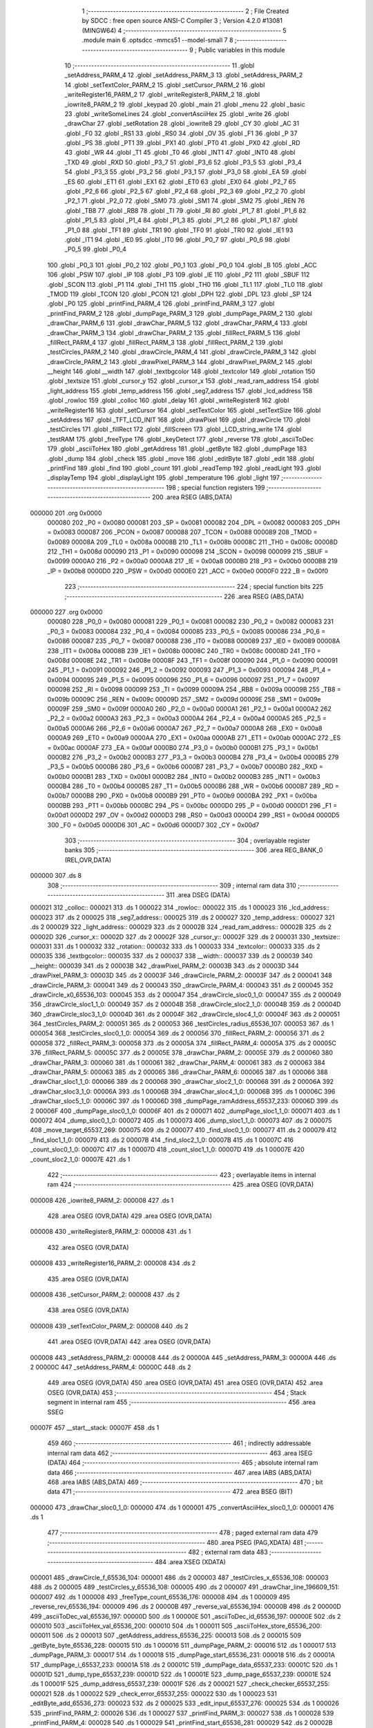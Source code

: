                                       1 ;--------------------------------------------------------
                                      2 ; File Created by SDCC : free open source ANSI-C Compiler
                                      3 ; Version 4.2.0 #13081 (MINGW64)
                                      4 ;--------------------------------------------------------
                                      5 	.module main
                                      6 	.optsdcc -mmcs51 --model-small
                                      7 	
                                      8 ;--------------------------------------------------------
                                      9 ; Public variables in this module
                                     10 ;--------------------------------------------------------
                                     11 	.globl _setAddress_PARM_4
                                     12 	.globl _setAddress_PARM_3
                                     13 	.globl _setAddress_PARM_2
                                     14 	.globl _setTextColor_PARM_2
                                     15 	.globl _setCursor_PARM_2
                                     16 	.globl _writeRegister16_PARM_2
                                     17 	.globl _writeRegister8_PARM_2
                                     18 	.globl _iowrite8_PARM_2
                                     19 	.globl _keypad
                                     20 	.globl _main
                                     21 	.globl _menu
                                     22 	.globl _basic
                                     23 	.globl _writeSomeLines
                                     24 	.globl _convertAsciiHex
                                     25 	.globl _write
                                     26 	.globl _drawChar
                                     27 	.globl _setRotation
                                     28 	.globl _iowrite8
                                     29 	.globl _CY
                                     30 	.globl _AC
                                     31 	.globl _F0
                                     32 	.globl _RS1
                                     33 	.globl _RS0
                                     34 	.globl _OV
                                     35 	.globl _F1
                                     36 	.globl _P
                                     37 	.globl _PS
                                     38 	.globl _PT1
                                     39 	.globl _PX1
                                     40 	.globl _PT0
                                     41 	.globl _PX0
                                     42 	.globl _RD
                                     43 	.globl _WR
                                     44 	.globl _T1
                                     45 	.globl _T0
                                     46 	.globl _INT1
                                     47 	.globl _INT0
                                     48 	.globl _TXD
                                     49 	.globl _RXD
                                     50 	.globl _P3_7
                                     51 	.globl _P3_6
                                     52 	.globl _P3_5
                                     53 	.globl _P3_4
                                     54 	.globl _P3_3
                                     55 	.globl _P3_2
                                     56 	.globl _P3_1
                                     57 	.globl _P3_0
                                     58 	.globl _EA
                                     59 	.globl _ES
                                     60 	.globl _ET1
                                     61 	.globl _EX1
                                     62 	.globl _ET0
                                     63 	.globl _EX0
                                     64 	.globl _P2_7
                                     65 	.globl _P2_6
                                     66 	.globl _P2_5
                                     67 	.globl _P2_4
                                     68 	.globl _P2_3
                                     69 	.globl _P2_2
                                     70 	.globl _P2_1
                                     71 	.globl _P2_0
                                     72 	.globl _SM0
                                     73 	.globl _SM1
                                     74 	.globl _SM2
                                     75 	.globl _REN
                                     76 	.globl _TB8
                                     77 	.globl _RB8
                                     78 	.globl _TI
                                     79 	.globl _RI
                                     80 	.globl _P1_7
                                     81 	.globl _P1_6
                                     82 	.globl _P1_5
                                     83 	.globl _P1_4
                                     84 	.globl _P1_3
                                     85 	.globl _P1_2
                                     86 	.globl _P1_1
                                     87 	.globl _P1_0
                                     88 	.globl _TF1
                                     89 	.globl _TR1
                                     90 	.globl _TF0
                                     91 	.globl _TR0
                                     92 	.globl _IE1
                                     93 	.globl _IT1
                                     94 	.globl _IE0
                                     95 	.globl _IT0
                                     96 	.globl _P0_7
                                     97 	.globl _P0_6
                                     98 	.globl _P0_5
                                     99 	.globl _P0_4
                                    100 	.globl _P0_3
                                    101 	.globl _P0_2
                                    102 	.globl _P0_1
                                    103 	.globl _P0_0
                                    104 	.globl _B
                                    105 	.globl _ACC
                                    106 	.globl _PSW
                                    107 	.globl _IP
                                    108 	.globl _P3
                                    109 	.globl _IE
                                    110 	.globl _P2
                                    111 	.globl _SBUF
                                    112 	.globl _SCON
                                    113 	.globl _P1
                                    114 	.globl _TH1
                                    115 	.globl _TH0
                                    116 	.globl _TL1
                                    117 	.globl _TL0
                                    118 	.globl _TMOD
                                    119 	.globl _TCON
                                    120 	.globl _PCON
                                    121 	.globl _DPH
                                    122 	.globl _DPL
                                    123 	.globl _SP
                                    124 	.globl _P0
                                    125 	.globl _printFind_PARM_4
                                    126 	.globl _printFind_PARM_3
                                    127 	.globl _printFind_PARM_2
                                    128 	.globl _dumpPage_PARM_3
                                    129 	.globl _dumpPage_PARM_2
                                    130 	.globl _drawChar_PARM_6
                                    131 	.globl _drawChar_PARM_5
                                    132 	.globl _drawChar_PARM_4
                                    133 	.globl _drawChar_PARM_3
                                    134 	.globl _drawChar_PARM_2
                                    135 	.globl _fillRect_PARM_5
                                    136 	.globl _fillRect_PARM_4
                                    137 	.globl _fillRect_PARM_3
                                    138 	.globl _fillRect_PARM_2
                                    139 	.globl _testCircles_PARM_2
                                    140 	.globl _drawCircle_PARM_4
                                    141 	.globl _drawCircle_PARM_3
                                    142 	.globl _drawCircle_PARM_2
                                    143 	.globl _drawPixel_PARM_3
                                    144 	.globl _drawPixel_PARM_2
                                    145 	.globl __height
                                    146 	.globl __width
                                    147 	.globl _textbgcolor
                                    148 	.globl _textcolor
                                    149 	.globl _rotation
                                    150 	.globl _textsize
                                    151 	.globl _cursor_y
                                    152 	.globl _cursor_x
                                    153 	.globl _read_ram_address
                                    154 	.globl _light_address
                                    155 	.globl _temp_address
                                    156 	.globl _seg7_address
                                    157 	.globl _lcd_address
                                    158 	.globl _rowloc
                                    159 	.globl _colloc
                                    160 	.globl _delay
                                    161 	.globl _writeRegister8
                                    162 	.globl _writeRegister16
                                    163 	.globl _setCursor
                                    164 	.globl _setTextColor
                                    165 	.globl _setTextSize
                                    166 	.globl _setAddress
                                    167 	.globl _TFT_LCD_INIT
                                    168 	.globl _drawPixel
                                    169 	.globl _drawCircle
                                    170 	.globl _testCircles
                                    171 	.globl _fillRect
                                    172 	.globl _fillScreen
                                    173 	.globl _LCD_string_write
                                    174 	.globl _testRAM
                                    175 	.globl _freeType
                                    176 	.globl _keyDetect
                                    177 	.globl _reverse
                                    178 	.globl _asciiToDec
                                    179 	.globl _asciiToHex
                                    180 	.globl _getAddress
                                    181 	.globl _getByte
                                    182 	.globl _dumpPage
                                    183 	.globl _dump
                                    184 	.globl _check
                                    185 	.globl _move
                                    186 	.globl _editByte
                                    187 	.globl _edit
                                    188 	.globl _printFind
                                    189 	.globl _find
                                    190 	.globl _count
                                    191 	.globl _readTemp
                                    192 	.globl _readLight
                                    193 	.globl _displayTemp
                                    194 	.globl _displayLight
                                    195 	.globl _temperature
                                    196 	.globl _light
                                    197 ;--------------------------------------------------------
                                    198 ; special function registers
                                    199 ;--------------------------------------------------------
                                    200 	.area RSEG    (ABS,DATA)
      000000                        201 	.org 0x0000
                           000080   202 _P0	=	0x0080
                           000081   203 _SP	=	0x0081
                           000082   204 _DPL	=	0x0082
                           000083   205 _DPH	=	0x0083
                           000087   206 _PCON	=	0x0087
                           000088   207 _TCON	=	0x0088
                           000089   208 _TMOD	=	0x0089
                           00008A   209 _TL0	=	0x008a
                           00008B   210 _TL1	=	0x008b
                           00008C   211 _TH0	=	0x008c
                           00008D   212 _TH1	=	0x008d
                           000090   213 _P1	=	0x0090
                           000098   214 _SCON	=	0x0098
                           000099   215 _SBUF	=	0x0099
                           0000A0   216 _P2	=	0x00a0
                           0000A8   217 _IE	=	0x00a8
                           0000B0   218 _P3	=	0x00b0
                           0000B8   219 _IP	=	0x00b8
                           0000D0   220 _PSW	=	0x00d0
                           0000E0   221 _ACC	=	0x00e0
                           0000F0   222 _B	=	0x00f0
                                    223 ;--------------------------------------------------------
                                    224 ; special function bits
                                    225 ;--------------------------------------------------------
                                    226 	.area RSEG    (ABS,DATA)
      000000                        227 	.org 0x0000
                           000080   228 _P0_0	=	0x0080
                           000081   229 _P0_1	=	0x0081
                           000082   230 _P0_2	=	0x0082
                           000083   231 _P0_3	=	0x0083
                           000084   232 _P0_4	=	0x0084
                           000085   233 _P0_5	=	0x0085
                           000086   234 _P0_6	=	0x0086
                           000087   235 _P0_7	=	0x0087
                           000088   236 _IT0	=	0x0088
                           000089   237 _IE0	=	0x0089
                           00008A   238 _IT1	=	0x008a
                           00008B   239 _IE1	=	0x008b
                           00008C   240 _TR0	=	0x008c
                           00008D   241 _TF0	=	0x008d
                           00008E   242 _TR1	=	0x008e
                           00008F   243 _TF1	=	0x008f
                           000090   244 _P1_0	=	0x0090
                           000091   245 _P1_1	=	0x0091
                           000092   246 _P1_2	=	0x0092
                           000093   247 _P1_3	=	0x0093
                           000094   248 _P1_4	=	0x0094
                           000095   249 _P1_5	=	0x0095
                           000096   250 _P1_6	=	0x0096
                           000097   251 _P1_7	=	0x0097
                           000098   252 _RI	=	0x0098
                           000099   253 _TI	=	0x0099
                           00009A   254 _RB8	=	0x009a
                           00009B   255 _TB8	=	0x009b
                           00009C   256 _REN	=	0x009c
                           00009D   257 _SM2	=	0x009d
                           00009E   258 _SM1	=	0x009e
                           00009F   259 _SM0	=	0x009f
                           0000A0   260 _P2_0	=	0x00a0
                           0000A1   261 _P2_1	=	0x00a1
                           0000A2   262 _P2_2	=	0x00a2
                           0000A3   263 _P2_3	=	0x00a3
                           0000A4   264 _P2_4	=	0x00a4
                           0000A5   265 _P2_5	=	0x00a5
                           0000A6   266 _P2_6	=	0x00a6
                           0000A7   267 _P2_7	=	0x00a7
                           0000A8   268 _EX0	=	0x00a8
                           0000A9   269 _ET0	=	0x00a9
                           0000AA   270 _EX1	=	0x00aa
                           0000AB   271 _ET1	=	0x00ab
                           0000AC   272 _ES	=	0x00ac
                           0000AF   273 _EA	=	0x00af
                           0000B0   274 _P3_0	=	0x00b0
                           0000B1   275 _P3_1	=	0x00b1
                           0000B2   276 _P3_2	=	0x00b2
                           0000B3   277 _P3_3	=	0x00b3
                           0000B4   278 _P3_4	=	0x00b4
                           0000B5   279 _P3_5	=	0x00b5
                           0000B6   280 _P3_6	=	0x00b6
                           0000B7   281 _P3_7	=	0x00b7
                           0000B0   282 _RXD	=	0x00b0
                           0000B1   283 _TXD	=	0x00b1
                           0000B2   284 _INT0	=	0x00b2
                           0000B3   285 _INT1	=	0x00b3
                           0000B4   286 _T0	=	0x00b4
                           0000B5   287 _T1	=	0x00b5
                           0000B6   288 _WR	=	0x00b6
                           0000B7   289 _RD	=	0x00b7
                           0000B8   290 _PX0	=	0x00b8
                           0000B9   291 _PT0	=	0x00b9
                           0000BA   292 _PX1	=	0x00ba
                           0000BB   293 _PT1	=	0x00bb
                           0000BC   294 _PS	=	0x00bc
                           0000D0   295 _P	=	0x00d0
                           0000D1   296 _F1	=	0x00d1
                           0000D2   297 _OV	=	0x00d2
                           0000D3   298 _RS0	=	0x00d3
                           0000D4   299 _RS1	=	0x00d4
                           0000D5   300 _F0	=	0x00d5
                           0000D6   301 _AC	=	0x00d6
                           0000D7   302 _CY	=	0x00d7
                                    303 ;--------------------------------------------------------
                                    304 ; overlayable register banks
                                    305 ;--------------------------------------------------------
                                    306 	.area REG_BANK_0	(REL,OVR,DATA)
      000000                        307 	.ds 8
                                    308 ;--------------------------------------------------------
                                    309 ; internal ram data
                                    310 ;--------------------------------------------------------
                                    311 	.area DSEG    (DATA)
      000021                        312 _colloc::
      000021                        313 	.ds 1
      000022                        314 _rowloc::
      000022                        315 	.ds 1
      000023                        316 _lcd_address::
      000023                        317 	.ds 2
      000025                        318 _seg7_address::
      000025                        319 	.ds 2
      000027                        320 _temp_address::
      000027                        321 	.ds 2
      000029                        322 _light_address::
      000029                        323 	.ds 2
      00002B                        324 _read_ram_address::
      00002B                        325 	.ds 2
      00002D                        326 _cursor_x::
      00002D                        327 	.ds 2
      00002F                        328 _cursor_y::
      00002F                        329 	.ds 2
      000031                        330 _textsize::
      000031                        331 	.ds 1
      000032                        332 _rotation::
      000032                        333 	.ds 1
      000033                        334 _textcolor::
      000033                        335 	.ds 2
      000035                        336 _textbgcolor::
      000035                        337 	.ds 2
      000037                        338 __width::
      000037                        339 	.ds 2
      000039                        340 __height::
      000039                        341 	.ds 2
      00003B                        342 _drawPixel_PARM_2:
      00003B                        343 	.ds 2
      00003D                        344 _drawPixel_PARM_3:
      00003D                        345 	.ds 2
      00003F                        346 _drawCircle_PARM_2:
      00003F                        347 	.ds 2
      000041                        348 _drawCircle_PARM_3:
      000041                        349 	.ds 2
      000043                        350 _drawCircle_PARM_4:
      000043                        351 	.ds 2
      000045                        352 _drawCircle_x0_65536_103:
      000045                        353 	.ds 2
      000047                        354 _drawCircle_sloc0_1_0:
      000047                        355 	.ds 2
      000049                        356 _drawCircle_sloc1_1_0:
      000049                        357 	.ds 2
      00004B                        358 _drawCircle_sloc2_1_0:
      00004B                        359 	.ds 2
      00004D                        360 _drawCircle_sloc3_1_0:
      00004D                        361 	.ds 2
      00004F                        362 _drawCircle_sloc4_1_0:
      00004F                        363 	.ds 2
      000051                        364 _testCircles_PARM_2:
      000051                        365 	.ds 2
      000053                        366 _testCircles_radius_65536_107:
      000053                        367 	.ds 1
      000054                        368 _testCircles_sloc0_1_0:
      000054                        369 	.ds 2
      000056                        370 _fillRect_PARM_2:
      000056                        371 	.ds 2
      000058                        372 _fillRect_PARM_3:
      000058                        373 	.ds 2
      00005A                        374 _fillRect_PARM_4:
      00005A                        375 	.ds 2
      00005C                        376 _fillRect_PARM_5:
      00005C                        377 	.ds 2
      00005E                        378 _drawChar_PARM_2:
      00005E                        379 	.ds 2
      000060                        380 _drawChar_PARM_3:
      000060                        381 	.ds 1
      000061                        382 _drawChar_PARM_4:
      000061                        383 	.ds 2
      000063                        384 _drawChar_PARM_5:
      000063                        385 	.ds 2
      000065                        386 _drawChar_PARM_6:
      000065                        387 	.ds 1
      000066                        388 _drawChar_sloc1_1_0:
      000066                        389 	.ds 2
      000068                        390 _drawChar_sloc2_1_0:
      000068                        391 	.ds 2
      00006A                        392 _drawChar_sloc3_1_0:
      00006A                        393 	.ds 1
      00006B                        394 _drawChar_sloc4_1_0:
      00006B                        395 	.ds 1
      00006C                        396 _drawChar_sloc5_1_0:
      00006C                        397 	.ds 1
      00006D                        398 _dumpPage_ramAddress_65537_233:
      00006D                        399 	.ds 2
      00006F                        400 _dumpPage_sloc0_1_0:
      00006F                        401 	.ds 2
      000071                        402 _dumpPage_sloc1_1_0:
      000071                        403 	.ds 1
      000072                        404 _dump_sloc0_1_0:
      000072                        405 	.ds 1
      000073                        406 _dump_sloc1_1_0:
      000073                        407 	.ds 2
      000075                        408 _move_target_65537_269:
      000075                        409 	.ds 2
      000077                        410 _find_sloc0_1_0:
      000077                        411 	.ds 2
      000079                        412 _find_sloc1_1_0:
      000079                        413 	.ds 2
      00007B                        414 _find_sloc2_1_0:
      00007B                        415 	.ds 1
      00007C                        416 _count_sloc0_1_0:
      00007C                        417 	.ds 1
      00007D                        418 _count_sloc1_1_0:
      00007D                        419 	.ds 1
      00007E                        420 _count_sloc2_1_0:
      00007E                        421 	.ds 1
                                    422 ;--------------------------------------------------------
                                    423 ; overlayable items in internal ram
                                    424 ;--------------------------------------------------------
                                    425 	.area	OSEG    (OVR,DATA)
      000008                        426 _iowrite8_PARM_2:
      000008                        427 	.ds 1
                                    428 	.area	OSEG    (OVR,DATA)
                                    429 	.area	OSEG    (OVR,DATA)
      000008                        430 _writeRegister8_PARM_2:
      000008                        431 	.ds 1
                                    432 	.area	OSEG    (OVR,DATA)
      000008                        433 _writeRegister16_PARM_2:
      000008                        434 	.ds 2
                                    435 	.area	OSEG    (OVR,DATA)
      000008                        436 _setCursor_PARM_2:
      000008                        437 	.ds 2
                                    438 	.area	OSEG    (OVR,DATA)
      000008                        439 _setTextColor_PARM_2:
      000008                        440 	.ds 2
                                    441 	.area	OSEG    (OVR,DATA)
                                    442 	.area	OSEG    (OVR,DATA)
      000008                        443 _setAddress_PARM_2:
      000008                        444 	.ds 2
      00000A                        445 _setAddress_PARM_3:
      00000A                        446 	.ds 2
      00000C                        447 _setAddress_PARM_4:
      00000C                        448 	.ds 2
                                    449 	.area	OSEG    (OVR,DATA)
                                    450 	.area	OSEG    (OVR,DATA)
                                    451 	.area	OSEG    (OVR,DATA)
                                    452 	.area	OSEG    (OVR,DATA)
                                    453 ;--------------------------------------------------------
                                    454 ; Stack segment in internal ram
                                    455 ;--------------------------------------------------------
                                    456 	.area	SSEG
      00007F                        457 __start__stack:
      00007F                        458 	.ds	1
                                    459 
                                    460 ;--------------------------------------------------------
                                    461 ; indirectly addressable internal ram data
                                    462 ;--------------------------------------------------------
                                    463 	.area ISEG    (DATA)
                                    464 ;--------------------------------------------------------
                                    465 ; absolute internal ram data
                                    466 ;--------------------------------------------------------
                                    467 	.area IABS    (ABS,DATA)
                                    468 	.area IABS    (ABS,DATA)
                                    469 ;--------------------------------------------------------
                                    470 ; bit data
                                    471 ;--------------------------------------------------------
                                    472 	.area BSEG    (BIT)
      000000                        473 _drawChar_sloc0_1_0:
      000000                        474 	.ds 1
      000001                        475 _convertAsciiHex_sloc0_1_0:
      000001                        476 	.ds 1
                                    477 ;--------------------------------------------------------
                                    478 ; paged external ram data
                                    479 ;--------------------------------------------------------
                                    480 	.area PSEG    (PAG,XDATA)
                                    481 ;--------------------------------------------------------
                                    482 ; external ram data
                                    483 ;--------------------------------------------------------
                                    484 	.area XSEG    (XDATA)
      000001                        485 _drawCircle_f_65536_104:
      000001                        486 	.ds 2
      000003                        487 _testCircles_x_65536_108:
      000003                        488 	.ds 2
      000005                        489 _testCircles_y_65536_108:
      000005                        490 	.ds 2
      000007                        491 _drawChar_line_196609_151:
      000007                        492 	.ds 1
      000008                        493 _freeType_count_65536_176:
      000008                        494 	.ds 1
      000009                        495 _reverse_rev_65536_194:
      000009                        496 	.ds 2
      00000B                        497 _reverse_val_65536_194:
      00000B                        498 	.ds 2
      00000D                        499 _asciiToDec_val_65536_197:
      00000D                        500 	.ds 1
      00000E                        501 _asciiToDec_id_65536_197:
      00000E                        502 	.ds 2
      000010                        503 _asciiToHex_val_65536_200:
      000010                        504 	.ds 1
      000011                        505 _asciiToHex_store_65536_200:
      000011                        506 	.ds 2
      000013                        507 _getAddress_address_65536_225:
      000013                        508 	.ds 2
      000015                        509 _getByte_byte_65536_228:
      000015                        510 	.ds 1
      000016                        511 _dumpPage_PARM_2:
      000016                        512 	.ds 1
      000017                        513 _dumpPage_PARM_3:
      000017                        514 	.ds 1
      000018                        515 _dumpPage_start_65536_231:
      000018                        516 	.ds 2
      00001A                        517 _dumpPage_i_65537_233:
      00001A                        518 	.ds 2
      00001C                        519 _dumpPage_data_65537_233:
      00001C                        520 	.ds 1
      00001D                        521 _dump_type_65537_239:
      00001D                        522 	.ds 1
      00001E                        523 _dump_page_65537_239:
      00001E                        524 	.ds 1
      00001F                        525 _dump_address_65537_239:
      00001F                        526 	.ds 2
      000021                        527 _check_checker_65537_255:
      000021                        528 	.ds 1
      000022                        529 _check_error_65537_255:
      000022                        530 	.ds 1
      000023                        531 _editByte_add_65536_273:
      000023                        532 	.ds 2
      000025                        533 _edit_input_65537_276:
      000025                        534 	.ds 1
      000026                        535 _printFind_PARM_2:
      000026                        536 	.ds 1
      000027                        537 _printFind_PARM_3:
      000027                        538 	.ds 1
      000028                        539 _printFind_PARM_4:
      000028                        540 	.ds 1
      000029                        541 _printFind_start_65536_281:
      000029                        542 	.ds 2
      00002B                        543 _find_page_65537_288:
      00002B                        544 	.ds 1
      00002C                        545 _find_index_65537_288:
      00002C                        546 	.ds 1
      00002D                        547 _find_address_65537_288:
      00002D                        548 	.ds 2
      00002F                        549 _count_address_65537_302:
      00002F                        550 	.ds 2
      000031                        551 _count_index_65537_302:
      000031                        552 	.ds 1
      000032                        553 _count_page_65537_302:
      000032                        554 	.ds 1
                                    555 ;--------------------------------------------------------
                                    556 ; absolute external ram data
                                    557 ;--------------------------------------------------------
                                    558 	.area XABS    (ABS,XDATA)
                                    559 ;--------------------------------------------------------
                                    560 ; external initialized ram data
                                    561 ;--------------------------------------------------------
                                    562 	.area XISEG   (XDATA)
                                    563 	.area HOME    (CODE)
                                    564 	.area GSINIT0 (CODE)
                                    565 	.area GSINIT1 (CODE)
                                    566 	.area GSINIT2 (CODE)
                                    567 	.area GSINIT3 (CODE)
                                    568 	.area GSINIT4 (CODE)
                                    569 	.area GSINIT5 (CODE)
                                    570 	.area GSINIT  (CODE)
                                    571 	.area GSFINAL (CODE)
                                    572 	.area CSEG    (CODE)
                                    573 ;--------------------------------------------------------
                                    574 ; interrupt vector
                                    575 ;--------------------------------------------------------
                                    576 	.area HOME    (CODE)
      000000                        577 __interrupt_vect:
      000000 02 00 06         [24]  578 	ljmp	__sdcc_gsinit_startup
                                    579 ;--------------------------------------------------------
                                    580 ; global & static initialisations
                                    581 ;--------------------------------------------------------
                                    582 	.area HOME    (CODE)
                                    583 	.area GSINIT  (CODE)
                                    584 	.area GSFINAL (CODE)
                                    585 	.area GSINIT  (CODE)
                                    586 	.globl __sdcc_gsinit_startup
                                    587 	.globl __sdcc_program_startup
                                    588 	.globl __start__stack
                                    589 	.globl __mcs51_genXINIT
                                    590 	.globl __mcs51_genXRAMCLEAR
                                    591 	.globl __mcs51_genRAMCLEAR
                                    592 ;	ecen4330_lcd_v3.c:9: __xdata uint8_t* lcd_address = (uint8_t __xdata*) __LCD_ADDRESS__;
      00005F 75 23 00         [24]  593 	mov	_lcd_address,#0x00
      000062 75 24 40         [24]  594 	mov	(_lcd_address + 1),#0x40
                                    595 ;	ecen4330_lcd_v3.c:10: __xdata uint8_t* seg7_address = (uint8_t __xdata*) __SEG_7_ADDRESS__;
      000065 75 25 00         [24]  596 	mov	_seg7_address,#0x00
      000068 75 26 80         [24]  597 	mov	(_seg7_address + 1),#0x80
                                    598 ;	ecen4330_lcd_v3.c:11: __xdata uint8_t* temp_address = (uint8_t __xdata*) __TEMP_ADDRESS__;
      00006B 75 27 00         [24]  599 	mov	_temp_address,#0x00
      00006E 75 28 C0         [24]  600 	mov	(_temp_address + 1),#0xc0
                                    601 ;	ecen4330_lcd_v3.c:12: __xdata uint8_t* light_address = (uint8_t __xdata*) __PHOT_ADDRESS__;
      000071 E4               [12]  602 	clr	a
      000072 F5 29            [12]  603 	mov	_light_address,a
      000074 F5 2A            [12]  604 	mov	(_light_address + 1),a
                                    605 	.area GSFINAL (CODE)
      000076 02 00 03         [24]  606 	ljmp	__sdcc_program_startup
                                    607 ;--------------------------------------------------------
                                    608 ; Home
                                    609 ;--------------------------------------------------------
                                    610 	.area HOME    (CODE)
                                    611 	.area HOME    (CODE)
      000003                        612 __sdcc_program_startup:
      000003 02 22 24         [24]  613 	ljmp	_main
                                    614 ;	return from main will return to caller
                                    615 ;--------------------------------------------------------
                                    616 ; code
                                    617 ;--------------------------------------------------------
                                    618 	.area CSEG    (CODE)
                                    619 ;------------------------------------------------------------
                                    620 ;Allocation info for local variables in function 'iowrite8'
                                    621 ;------------------------------------------------------------
                                    622 ;d                         Allocated with name '_iowrite8_PARM_2'
                                    623 ;map_address               Allocated to registers r6 r7 
                                    624 ;------------------------------------------------------------
                                    625 ;	ecen4330_lcd_v3.c:50: void iowrite8 (uint8_t __xdata* map_address, uint8_t d) {
                                    626 ;	-----------------------------------------
                                    627 ;	 function iowrite8
                                    628 ;	-----------------------------------------
      000079                        629 _iowrite8:
                           000007   630 	ar7 = 0x07
                           000006   631 	ar6 = 0x06
                           000005   632 	ar5 = 0x05
                           000004   633 	ar4 = 0x04
                           000003   634 	ar3 = 0x03
                           000002   635 	ar2 = 0x02
                           000001   636 	ar1 = 0x01
                           000000   637 	ar0 = 0x00
      000079 AE 82            [24]  638 	mov	r6,dpl
      00007B AF 83            [24]  639 	mov	r7,dph
                                    640 ;	ecen4330_lcd_v3.c:51: IOM = 1;
                                    641 ;	assignBit
      00007D D2 B4            [12]  642 	setb	_P3_4
                                    643 ;	ecen4330_lcd_v3.c:52: *map_address = d;
      00007F 8E 82            [24]  644 	mov	dpl,r6
      000081 8F 83            [24]  645 	mov	dph,r7
      000083 E5 08            [12]  646 	mov	a,_iowrite8_PARM_2
      000085 F0               [24]  647 	movx	@dptr,a
                                    648 ;	ecen4330_lcd_v3.c:53: IOM = 0;
                                    649 ;	assignBit
      000086 C2 B4            [12]  650 	clr	_P3_4
                                    651 ;	ecen4330_lcd_v3.c:54: }
      000088 22               [24]  652 	ret
                                    653 ;------------------------------------------------------------
                                    654 ;Allocation info for local variables in function 'delay'
                                    655 ;------------------------------------------------------------
                                    656 ;i                         Allocated with name '_delay_i_65536_27'
                                    657 ;j                         Allocated with name '_delay_j_65536_27'
                                    658 ;d                         Allocated to registers r6 r7 
                                    659 ;------------------------------------------------------------
                                    660 ;	ecen4330_lcd_v3.c:58: void delay (int16_t d)
                                    661 ;	-----------------------------------------
                                    662 ;	 function delay
                                    663 ;	-----------------------------------------
      000089                        664 _delay:
      000089 AE 82            [24]  665 	mov	r6,dpl
      00008B AF 83            [24]  666 	mov	r7,dph
                                    667 ;	ecen4330_lcd_v3.c:61: for (i=0;i<d;i++)
      00008D 7C 00            [12]  668 	mov	r4,#0x00
      00008F 7D 00            [12]  669 	mov	r5,#0x00
      000091                        670 00107$:
      000091 8C 02            [24]  671 	mov	ar2,r4
      000093 8D 03            [24]  672 	mov	ar3,r5
      000095 C3               [12]  673 	clr	c
      000096 EA               [12]  674 	mov	a,r2
      000097 9E               [12]  675 	subb	a,r6
      000098 EB               [12]  676 	mov	a,r3
      000099 64 80            [12]  677 	xrl	a,#0x80
      00009B 8F F0            [24]  678 	mov	b,r7
      00009D 63 F0 80         [24]  679 	xrl	b,#0x80
      0000A0 95 F0            [12]  680 	subb	a,b
      0000A2 50 14            [24]  681 	jnc	00109$
                                    682 ;	ecen4330_lcd_v3.c:63: for (j=0;j<1000;j++);
      0000A4 7A E8            [12]  683 	mov	r2,#0xe8
      0000A6 7B 03            [12]  684 	mov	r3,#0x03
      0000A8                        685 00105$:
      0000A8 1A               [12]  686 	dec	r2
      0000A9 BA FF 01         [24]  687 	cjne	r2,#0xff,00130$
      0000AC 1B               [12]  688 	dec	r3
      0000AD                        689 00130$:
      0000AD EA               [12]  690 	mov	a,r2
      0000AE 4B               [12]  691 	orl	a,r3
      0000AF 70 F7            [24]  692 	jnz	00105$
                                    693 ;	ecen4330_lcd_v3.c:61: for (i=0;i<d;i++)
      0000B1 0C               [12]  694 	inc	r4
      0000B2 BC 00 DC         [24]  695 	cjne	r4,#0x00,00107$
      0000B5 0D               [12]  696 	inc	r5
      0000B6 80 D9            [24]  697 	sjmp	00107$
      0000B8                        698 00109$:
                                    699 ;	ecen4330_lcd_v3.c:65: }
      0000B8 22               [24]  700 	ret
                                    701 ;------------------------------------------------------------
                                    702 ;Allocation info for local variables in function 'writeRegister8'
                                    703 ;------------------------------------------------------------
                                    704 ;d                         Allocated with name '_writeRegister8_PARM_2'
                                    705 ;a                         Allocated to registers r7 
                                    706 ;------------------------------------------------------------
                                    707 ;	ecen4330_lcd_v3.c:75: void writeRegister8 (uint8_t a, uint8_t d) {
                                    708 ;	-----------------------------------------
                                    709 ;	 function writeRegister8
                                    710 ;	-----------------------------------------
      0000B9                        711 _writeRegister8:
      0000B9 AF 82            [24]  712 	mov	r7,dpl
                                    713 ;	ecen4330_lcd_v3.c:76: CD = __CMD__;
                                    714 ;	assignBit
      0000BB C2 B5            [12]  715 	clr	_P3_5
                                    716 ;	ecen4330_lcd_v3.c:77: write8(a);
                                    717 ;	assignBit
      0000BD D2 B4            [12]  718 	setb	_P3_4
      0000BF 85 23 82         [24]  719 	mov	dpl,_lcd_address
      0000C2 85 24 83         [24]  720 	mov	dph,(_lcd_address + 1)
      0000C5 EF               [12]  721 	mov	a,r7
      0000C6 F0               [24]  722 	movx	@dptr,a
                                    723 ;	assignBit
      0000C7 C2 B4            [12]  724 	clr	_P3_4
                                    725 ;	ecen4330_lcd_v3.c:78: CD = __DATA__;
                                    726 ;	assignBit
      0000C9 D2 B5            [12]  727 	setb	_P3_5
                                    728 ;	ecen4330_lcd_v3.c:79: write8(d);
                                    729 ;	assignBit
      0000CB D2 B4            [12]  730 	setb	_P3_4
      0000CD 85 23 82         [24]  731 	mov	dpl,_lcd_address
      0000D0 85 24 83         [24]  732 	mov	dph,(_lcd_address + 1)
      0000D3 E5 08            [12]  733 	mov	a,_writeRegister8_PARM_2
      0000D5 F0               [24]  734 	movx	@dptr,a
                                    735 ;	assignBit
      0000D6 C2 B4            [12]  736 	clr	_P3_4
                                    737 ;	ecen4330_lcd_v3.c:80: }
      0000D8 22               [24]  738 	ret
                                    739 ;------------------------------------------------------------
                                    740 ;Allocation info for local variables in function 'writeRegister16'
                                    741 ;------------------------------------------------------------
                                    742 ;hi                        Allocated with name '_writeRegister16_hi_65536_36'
                                    743 ;lo                        Allocated with name '_writeRegister16_lo_65536_36'
                                    744 ;d                         Allocated with name '_writeRegister16_PARM_2'
                                    745 ;a                         Allocated to registers r6 r7 
                                    746 ;------------------------------------------------------------
                                    747 ;	ecen4330_lcd_v3.c:84: void writeRegister16 (uint16_t a, uint16_t d) {
                                    748 ;	-----------------------------------------
                                    749 ;	 function writeRegister16
                                    750 ;	-----------------------------------------
      0000D9                        751 _writeRegister16:
      0000D9 AE 82            [24]  752 	mov	r6,dpl
      0000DB AF 83            [24]  753 	mov	r7,dph
                                    754 ;	ecen4330_lcd_v3.c:86: hi = (a) >> 8;
      0000DD 8F 05            [24]  755 	mov	ar5,r7
                                    756 ;	ecen4330_lcd_v3.c:87: lo = (a);
                                    757 ;	ecen4330_lcd_v3.c:88: write8Reg(hi);
                                    758 ;	assignBit
      0000DF C2 B5            [12]  759 	clr	_P3_5
                                    760 ;	assignBit
      0000E1 D2 B4            [12]  761 	setb	_P3_4
      0000E3 85 23 82         [24]  762 	mov	dpl,_lcd_address
      0000E6 85 24 83         [24]  763 	mov	dph,(_lcd_address + 1)
      0000E9 ED               [12]  764 	mov	a,r5
      0000EA F0               [24]  765 	movx	@dptr,a
                                    766 ;	assignBit
      0000EB C2 B4            [12]  767 	clr	_P3_4
                                    768 ;	ecen4330_lcd_v3.c:89: write8Reg(lo);
                                    769 ;	assignBit
      0000ED C2 B5            [12]  770 	clr	_P3_5
                                    771 ;	assignBit
      0000EF D2 B4            [12]  772 	setb	_P3_4
      0000F1 85 23 82         [24]  773 	mov	dpl,_lcd_address
      0000F4 85 24 83         [24]  774 	mov	dph,(_lcd_address + 1)
      0000F7 EE               [12]  775 	mov	a,r6
      0000F8 F0               [24]  776 	movx	@dptr,a
                                    777 ;	assignBit
      0000F9 C2 B4            [12]  778 	clr	_P3_4
                                    779 ;	ecen4330_lcd_v3.c:90: hi = (d) >> 8;
      0000FB AF 09            [24]  780 	mov	r7,(_writeRegister16_PARM_2 + 1)
                                    781 ;	ecen4330_lcd_v3.c:91: lo = (d);
      0000FD AE 08            [24]  782 	mov	r6,_writeRegister16_PARM_2
                                    783 ;	ecen4330_lcd_v3.c:92: CD = 1 ;
                                    784 ;	assignBit
      0000FF D2 B5            [12]  785 	setb	_P3_5
                                    786 ;	ecen4330_lcd_v3.c:93: write8Data(hi);
                                    787 ;	assignBit
      000101 D2 B5            [12]  788 	setb	_P3_5
                                    789 ;	assignBit
      000103 D2 B4            [12]  790 	setb	_P3_4
      000105 85 23 82         [24]  791 	mov	dpl,_lcd_address
      000108 85 24 83         [24]  792 	mov	dph,(_lcd_address + 1)
      00010B EF               [12]  793 	mov	a,r7
      00010C F0               [24]  794 	movx	@dptr,a
                                    795 ;	assignBit
      00010D C2 B4            [12]  796 	clr	_P3_4
                                    797 ;	ecen4330_lcd_v3.c:94: write8Data(lo);
                                    798 ;	assignBit
      00010F D2 B5            [12]  799 	setb	_P3_5
                                    800 ;	assignBit
      000111 D2 B4            [12]  801 	setb	_P3_4
      000113 85 23 82         [24]  802 	mov	dpl,_lcd_address
      000116 85 24 83         [24]  803 	mov	dph,(_lcd_address + 1)
      000119 EE               [12]  804 	mov	a,r6
      00011A F0               [24]  805 	movx	@dptr,a
                                    806 ;	assignBit
      00011B C2 B4            [12]  807 	clr	_P3_4
                                    808 ;	ecen4330_lcd_v3.c:95: }
      00011D 22               [24]  809 	ret
                                    810 ;------------------------------------------------------------
                                    811 ;Allocation info for local variables in function 'setCursor'
                                    812 ;------------------------------------------------------------
                                    813 ;y                         Allocated with name '_setCursor_PARM_2'
                                    814 ;x                         Allocated to registers 
                                    815 ;------------------------------------------------------------
                                    816 ;	ecen4330_lcd_v3.c:103: void setCursor (uint16_t x, uint16_t y) {
                                    817 ;	-----------------------------------------
                                    818 ;	 function setCursor
                                    819 ;	-----------------------------------------
      00011E                        820 _setCursor:
      00011E 85 82 2D         [24]  821 	mov	_cursor_x,dpl
      000121 85 83 2E         [24]  822 	mov	(_cursor_x + 1),dph
                                    823 ;	ecen4330_lcd_v3.c:105: cursor_y = y;
      000124 85 08 2F         [24]  824 	mov	_cursor_y,_setCursor_PARM_2
      000127 85 09 30         [24]  825 	mov	(_cursor_y + 1),(_setCursor_PARM_2 + 1)
                                    826 ;	ecen4330_lcd_v3.c:106: }
      00012A 22               [24]  827 	ret
                                    828 ;------------------------------------------------------------
                                    829 ;Allocation info for local variables in function 'setTextColor'
                                    830 ;------------------------------------------------------------
                                    831 ;y                         Allocated with name '_setTextColor_PARM_2'
                                    832 ;x                         Allocated to registers 
                                    833 ;------------------------------------------------------------
                                    834 ;	ecen4330_lcd_v3.c:113: void setTextColor (uint16_t x, uint16_t y) {
                                    835 ;	-----------------------------------------
                                    836 ;	 function setTextColor
                                    837 ;	-----------------------------------------
      00012B                        838 _setTextColor:
      00012B 85 82 33         [24]  839 	mov	_textcolor,dpl
      00012E 85 83 34         [24]  840 	mov	(_textcolor + 1),dph
                                    841 ;	ecen4330_lcd_v3.c:115: textbgcolor = y;
      000131 85 08 35         [24]  842 	mov	_textbgcolor,_setTextColor_PARM_2
      000134 85 09 36         [24]  843 	mov	(_textbgcolor + 1),(_setTextColor_PARM_2 + 1)
                                    844 ;	ecen4330_lcd_v3.c:116: }
      000137 22               [24]  845 	ret
                                    846 ;------------------------------------------------------------
                                    847 ;Allocation info for local variables in function 'setTextSize'
                                    848 ;------------------------------------------------------------
                                    849 ;s                         Allocated to registers r7 
                                    850 ;------------------------------------------------------------
                                    851 ;	ecen4330_lcd_v3.c:123: void setTextSize (uint8_t s) {
                                    852 ;	-----------------------------------------
                                    853 ;	 function setTextSize
                                    854 ;	-----------------------------------------
      000138                        855 _setTextSize:
                                    856 ;	ecen4330_lcd_v3.c:124: if (s > 8) return;
      000138 E5 82            [12]  857 	mov	a,dpl
      00013A FF               [12]  858 	mov	r7,a
      00013B 24 F7            [12]  859 	add	a,#0xff - 0x08
      00013D 50 01            [24]  860 	jnc	00102$
      00013F 22               [24]  861 	ret
      000140                        862 00102$:
                                    863 ;	ecen4330_lcd_v3.c:125: textsize = (s>0) ? s : 1 ;
      000140 EF               [12]  864 	mov	a,r7
      000141 60 06            [24]  865 	jz	00105$
      000143 8F 06            [24]  866 	mov	ar6,r7
      000145 7F 00            [12]  867 	mov	r7,#0x00
      000147 80 04            [24]  868 	sjmp	00106$
      000149                        869 00105$:
      000149 7E 01            [12]  870 	mov	r6,#0x01
      00014B 7F 00            [12]  871 	mov	r7,#0x00
      00014D                        872 00106$:
      00014D 8E 31            [24]  873 	mov	_textsize,r6
                                    874 ;	ecen4330_lcd_v3.c:126: }
      00014F 22               [24]  875 	ret
                                    876 ;------------------------------------------------------------
                                    877 ;Allocation info for local variables in function 'setRotation'
                                    878 ;------------------------------------------------------------
                                    879 ;flag                      Allocated to registers r7 
                                    880 ;------------------------------------------------------------
                                    881 ;	ecen4330_lcd_v3.c:138: void setRotation (uint8_t flag) {
                                    882 ;	-----------------------------------------
                                    883 ;	 function setRotation
                                    884 ;	-----------------------------------------
      000150                        885 _setRotation:
                                    886 ;	ecen4330_lcd_v3.c:139: switch(flag) {
      000150 E5 82            [12]  887 	mov	a,dpl
      000152 FF               [12]  888 	mov	r7,a
      000153 24 FC            [12]  889 	add	a,#0xff - 0x03
      000155 40 4E            [24]  890 	jc	00105$
      000157 EF               [12]  891 	mov	a,r7
      000158 2F               [12]  892 	add	a,r7
                                    893 ;	ecen4330_lcd_v3.c:140: case 0:
      000159 90 01 5D         [24]  894 	mov	dptr,#00115$
      00015C 73               [24]  895 	jmp	@a+dptr
      00015D                        896 00115$:
      00015D 80 06            [24]  897 	sjmp	00101$
      00015F 80 14            [24]  898 	sjmp	00102$
      000161 80 22            [24]  899 	sjmp	00103$
      000163 80 30            [24]  900 	sjmp	00104$
      000165                        901 00101$:
                                    902 ;	ecen4330_lcd_v3.c:141: flag = (ILI9341_MADCTL_MX | ILI9341_MADCTL_BGR);
      000165 7F 48            [12]  903 	mov	r7,#0x48
                                    904 ;	ecen4330_lcd_v3.c:142: _width = TFTWIDTH;
      000167 75 37 F0         [24]  905 	mov	__width,#0xf0
      00016A 75 38 00         [24]  906 	mov	(__width + 1),#0x00
                                    907 ;	ecen4330_lcd_v3.c:143: _height = TFTHEIGHT;
      00016D 75 39 40         [24]  908 	mov	__height,#0x40
      000170 75 3A 01         [24]  909 	mov	(__height + 1),#0x01
                                    910 ;	ecen4330_lcd_v3.c:144: break;
                                    911 ;	ecen4330_lcd_v3.c:145: case 1:
      000173 80 3E            [24]  912 	sjmp	00106$
      000175                        913 00102$:
                                    914 ;	ecen4330_lcd_v3.c:146: flag = (ILI9341_MADCTL_MV | ILI9341_MADCTL_BGR);
      000175 7F 28            [12]  915 	mov	r7,#0x28
                                    916 ;	ecen4330_lcd_v3.c:147: _width = TFTHEIGHT;
      000177 75 37 40         [24]  917 	mov	__width,#0x40
      00017A 75 38 01         [24]  918 	mov	(__width + 1),#0x01
                                    919 ;	ecen4330_lcd_v3.c:148: _height = TFTWIDTH;
      00017D 75 39 F0         [24]  920 	mov	__height,#0xf0
      000180 75 3A 00         [24]  921 	mov	(__height + 1),#0x00
                                    922 ;	ecen4330_lcd_v3.c:149: break;
                                    923 ;	ecen4330_lcd_v3.c:150: case 2:
      000183 80 2E            [24]  924 	sjmp	00106$
      000185                        925 00103$:
                                    926 ;	ecen4330_lcd_v3.c:151: flag = (ILI9341_MADCTL_MY | ILI9341_MADCTL_BGR);
      000185 7F 88            [12]  927 	mov	r7,#0x88
                                    928 ;	ecen4330_lcd_v3.c:152: _width = TFTWIDTH;
      000187 75 37 F0         [24]  929 	mov	__width,#0xf0
      00018A 75 38 00         [24]  930 	mov	(__width + 1),#0x00
                                    931 ;	ecen4330_lcd_v3.c:153: _height = TFTHEIGHT;
      00018D 75 39 40         [24]  932 	mov	__height,#0x40
      000190 75 3A 01         [24]  933 	mov	(__height + 1),#0x01
                                    934 ;	ecen4330_lcd_v3.c:154: break;
                                    935 ;	ecen4330_lcd_v3.c:155: case 3:
      000193 80 1E            [24]  936 	sjmp	00106$
      000195                        937 00104$:
                                    938 ;	ecen4330_lcd_v3.c:156: flag = (ILI9341_MADCTL_MX | ILI9341_MADCTL_MY | ILI9341_MADCTL_MV | ILI9341_MADCTL_BGR);
      000195 7F E8            [12]  939 	mov	r7,#0xe8
                                    940 ;	ecen4330_lcd_v3.c:157: _width = TFTHEIGHT;
      000197 75 37 40         [24]  941 	mov	__width,#0x40
      00019A 75 38 01         [24]  942 	mov	(__width + 1),#0x01
                                    943 ;	ecen4330_lcd_v3.c:158: _height = TFTWIDTH;
      00019D 75 39 F0         [24]  944 	mov	__height,#0xf0
      0001A0 75 3A 00         [24]  945 	mov	(__height + 1),#0x00
                                    946 ;	ecen4330_lcd_v3.c:159: break;
                                    947 ;	ecen4330_lcd_v3.c:160: default:
      0001A3 80 0E            [24]  948 	sjmp	00106$
      0001A5                        949 00105$:
                                    950 ;	ecen4330_lcd_v3.c:161: flag = (ILI9341_MADCTL_MX | ILI9341_MADCTL_BGR);
      0001A5 7F 48            [12]  951 	mov	r7,#0x48
                                    952 ;	ecen4330_lcd_v3.c:162: _width = TFTWIDTH;
      0001A7 75 37 F0         [24]  953 	mov	__width,#0xf0
      0001AA 75 38 00         [24]  954 	mov	(__width + 1),#0x00
                                    955 ;	ecen4330_lcd_v3.c:163: _height = TFTHEIGHT;
      0001AD 75 39 40         [24]  956 	mov	__height,#0x40
      0001B0 75 3A 01         [24]  957 	mov	(__height + 1),#0x01
                                    958 ;	ecen4330_lcd_v3.c:165: }
      0001B3                        959 00106$:
                                    960 ;	ecen4330_lcd_v3.c:166: writeRegister8(ILI9341_MEMCONTROL, flag);
      0001B3 8F 08            [24]  961 	mov	_writeRegister8_PARM_2,r7
      0001B5 75 82 36         [24]  962 	mov	dpl,#0x36
                                    963 ;	ecen4330_lcd_v3.c:167: }
      0001B8 02 00 B9         [24]  964 	ljmp	_writeRegister8
                                    965 ;------------------------------------------------------------
                                    966 ;Allocation info for local variables in function 'setAddress'
                                    967 ;------------------------------------------------------------
                                    968 ;y1                        Allocated with name '_setAddress_PARM_2'
                                    969 ;x2                        Allocated with name '_setAddress_PARM_3'
                                    970 ;y2                        Allocated with name '_setAddress_PARM_4'
                                    971 ;x1                        Allocated to registers r6 r7 
                                    972 ;------------------------------------------------------------
                                    973 ;	ecen4330_lcd_v3.c:169: void setAddress (uint16_t x1,uint16_t y1,uint16_t x2,uint16_t y2) {
                                    974 ;	-----------------------------------------
                                    975 ;	 function setAddress
                                    976 ;	-----------------------------------------
      0001BB                        977 _setAddress:
      0001BB AE 82            [24]  978 	mov	r6,dpl
      0001BD AF 83            [24]  979 	mov	r7,dph
                                    980 ;	ecen4330_lcd_v3.c:170: write8Reg(0x2A);
                                    981 ;	assignBit
      0001BF C2 B5            [12]  982 	clr	_P3_5
                                    983 ;	assignBit
      0001C1 D2 B4            [12]  984 	setb	_P3_4
      0001C3 85 23 82         [24]  985 	mov	dpl,_lcd_address
      0001C6 85 24 83         [24]  986 	mov	dph,(_lcd_address + 1)
      0001C9 74 2A            [12]  987 	mov	a,#0x2a
      0001CB F0               [24]  988 	movx	@dptr,a
                                    989 ;	assignBit
      0001CC C2 B4            [12]  990 	clr	_P3_4
                                    991 ;	ecen4330_lcd_v3.c:171: write8Data(x1 >> 8);
                                    992 ;	assignBit
      0001CE D2 B5            [12]  993 	setb	_P3_5
                                    994 ;	assignBit
      0001D0 D2 B4            [12]  995 	setb	_P3_4
      0001D2 85 23 82         [24]  996 	mov	dpl,_lcd_address
      0001D5 85 24 83         [24]  997 	mov	dph,(_lcd_address + 1)
      0001D8 8F 05            [24]  998 	mov	ar5,r7
      0001DA ED               [12]  999 	mov	a,r5
      0001DB F0               [24] 1000 	movx	@dptr,a
                                   1001 ;	assignBit
      0001DC C2 B4            [12] 1002 	clr	_P3_4
                                   1003 ;	ecen4330_lcd_v3.c:172: write8Data(x1);
                                   1004 ;	assignBit
      0001DE D2 B5            [12] 1005 	setb	_P3_5
                                   1006 ;	assignBit
      0001E0 D2 B4            [12] 1007 	setb	_P3_4
      0001E2 85 23 82         [24] 1008 	mov	dpl,_lcd_address
      0001E5 85 24 83         [24] 1009 	mov	dph,(_lcd_address + 1)
      0001E8 EE               [12] 1010 	mov	a,r6
      0001E9 F0               [24] 1011 	movx	@dptr,a
                                   1012 ;	assignBit
      0001EA C2 B4            [12] 1013 	clr	_P3_4
                                   1014 ;	ecen4330_lcd_v3.c:173: write8Data(x2 >> 8);
                                   1015 ;	assignBit
      0001EC D2 B5            [12] 1016 	setb	_P3_5
                                   1017 ;	assignBit
      0001EE D2 B4            [12] 1018 	setb	_P3_4
      0001F0 85 23 82         [24] 1019 	mov	dpl,_lcd_address
      0001F3 85 24 83         [24] 1020 	mov	dph,(_lcd_address + 1)
      0001F6 E5 0B            [12] 1021 	mov	a,(_setAddress_PARM_3 + 1)
      0001F8 F0               [24] 1022 	movx	@dptr,a
                                   1023 ;	assignBit
      0001F9 C2 B4            [12] 1024 	clr	_P3_4
                                   1025 ;	ecen4330_lcd_v3.c:174: write8Data(x2);
                                   1026 ;	assignBit
      0001FB D2 B5            [12] 1027 	setb	_P3_5
                                   1028 ;	assignBit
      0001FD D2 B4            [12] 1029 	setb	_P3_4
      0001FF 85 23 82         [24] 1030 	mov	dpl,_lcd_address
      000202 85 24 83         [24] 1031 	mov	dph,(_lcd_address + 1)
      000205 E5 0A            [12] 1032 	mov	a,_setAddress_PARM_3
      000207 F0               [24] 1033 	movx	@dptr,a
                                   1034 ;	assignBit
      000208 C2 B4            [12] 1035 	clr	_P3_4
                                   1036 ;	ecen4330_lcd_v3.c:176: write8Reg(0x2B);
                                   1037 ;	assignBit
      00020A C2 B5            [12] 1038 	clr	_P3_5
                                   1039 ;	assignBit
      00020C D2 B4            [12] 1040 	setb	_P3_4
      00020E 85 23 82         [24] 1041 	mov	dpl,_lcd_address
      000211 85 24 83         [24] 1042 	mov	dph,(_lcd_address + 1)
      000214 74 2B            [12] 1043 	mov	a,#0x2b
      000216 F0               [24] 1044 	movx	@dptr,a
                                   1045 ;	assignBit
      000217 C2 B4            [12] 1046 	clr	_P3_4
                                   1047 ;	ecen4330_lcd_v3.c:177: write8Data(y1 >> 8);
                                   1048 ;	assignBit
      000219 D2 B5            [12] 1049 	setb	_P3_5
                                   1050 ;	assignBit
      00021B D2 B4            [12] 1051 	setb	_P3_4
      00021D 85 23 82         [24] 1052 	mov	dpl,_lcd_address
      000220 85 24 83         [24] 1053 	mov	dph,(_lcd_address + 1)
      000223 E5 09            [12] 1054 	mov	a,(_setAddress_PARM_2 + 1)
      000225 F0               [24] 1055 	movx	@dptr,a
                                   1056 ;	assignBit
      000226 C2 B4            [12] 1057 	clr	_P3_4
                                   1058 ;	ecen4330_lcd_v3.c:178: write8Data(y1);
                                   1059 ;	assignBit
      000228 D2 B5            [12] 1060 	setb	_P3_5
                                   1061 ;	assignBit
      00022A D2 B4            [12] 1062 	setb	_P3_4
      00022C 85 23 82         [24] 1063 	mov	dpl,_lcd_address
      00022F 85 24 83         [24] 1064 	mov	dph,(_lcd_address + 1)
      000232 E5 08            [12] 1065 	mov	a,_setAddress_PARM_2
      000234 F0               [24] 1066 	movx	@dptr,a
                                   1067 ;	assignBit
      000235 C2 B4            [12] 1068 	clr	_P3_4
                                   1069 ;	ecen4330_lcd_v3.c:179: write8Data(y2 >> 8);
                                   1070 ;	assignBit
      000237 D2 B5            [12] 1071 	setb	_P3_5
                                   1072 ;	assignBit
      000239 D2 B4            [12] 1073 	setb	_P3_4
      00023B 85 23 82         [24] 1074 	mov	dpl,_lcd_address
      00023E 85 24 83         [24] 1075 	mov	dph,(_lcd_address + 1)
      000241 E5 0D            [12] 1076 	mov	a,(_setAddress_PARM_4 + 1)
      000243 F0               [24] 1077 	movx	@dptr,a
                                   1078 ;	assignBit
      000244 C2 B4            [12] 1079 	clr	_P3_4
                                   1080 ;	ecen4330_lcd_v3.c:180: write8Data(y2);
                                   1081 ;	assignBit
      000246 D2 B5            [12] 1082 	setb	_P3_5
                                   1083 ;	assignBit
      000248 D2 B4            [12] 1084 	setb	_P3_4
      00024A 85 23 82         [24] 1085 	mov	dpl,_lcd_address
      00024D 85 24 83         [24] 1086 	mov	dph,(_lcd_address + 1)
      000250 E5 0C            [12] 1087 	mov	a,_setAddress_PARM_4
      000252 F0               [24] 1088 	movx	@dptr,a
                                   1089 ;	assignBit
      000253 C2 B4            [12] 1090 	clr	_P3_4
                                   1091 ;	ecen4330_lcd_v3.c:181: }
      000255 22               [24] 1092 	ret
                                   1093 ;------------------------------------------------------------
                                   1094 ;Allocation info for local variables in function 'TFT_LCD_INIT'
                                   1095 ;------------------------------------------------------------
                                   1096 ;	ecen4330_lcd_v3.c:187: void TFT_LCD_INIT (void) {
                                   1097 ;	-----------------------------------------
                                   1098 ;	 function TFT_LCD_INIT
                                   1099 ;	-----------------------------------------
      000256                       1100 _TFT_LCD_INIT:
                                   1101 ;	ecen4330_lcd_v3.c:188: _width = TFTWIDTH;
      000256 75 37 F0         [24] 1102 	mov	__width,#0xf0
      000259 75 38 00         [24] 1103 	mov	(__width + 1),#0x00
                                   1104 ;	ecen4330_lcd_v3.c:189: _height = TFTHEIGHT;
      00025C 75 39 40         [24] 1105 	mov	__height,#0x40
      00025F 75 3A 01         [24] 1106 	mov	(__height + 1),#0x01
                                   1107 ;	ecen4330_lcd_v3.c:191: IOM = 0;
                                   1108 ;	assignBit
      000262 C2 B4            [12] 1109 	clr	_P3_4
                                   1110 ;	ecen4330_lcd_v3.c:192: CD = 1;
                                   1111 ;	assignBit
      000264 D2 B5            [12] 1112 	setb	_P3_5
                                   1113 ;	ecen4330_lcd_v3.c:194: write8Reg(0x00);
                                   1114 ;	assignBit
      000266 C2 B5            [12] 1115 	clr	_P3_5
                                   1116 ;	assignBit
      000268 D2 B4            [12] 1117 	setb	_P3_4
      00026A 85 23 82         [24] 1118 	mov	dpl,_lcd_address
      00026D 85 24 83         [24] 1119 	mov	dph,(_lcd_address + 1)
      000270 E4               [12] 1120 	clr	a
      000271 F0               [24] 1121 	movx	@dptr,a
                                   1122 ;	assignBit
      000272 C2 B4            [12] 1123 	clr	_P3_4
                                   1124 ;	ecen4330_lcd_v3.c:195: write8Data(0x00);
                                   1125 ;	assignBit
      000274 D2 B5            [12] 1126 	setb	_P3_5
                                   1127 ;	assignBit
      000276 D2 B4            [12] 1128 	setb	_P3_4
      000278 85 23 82         [24] 1129 	mov	dpl,_lcd_address
      00027B 85 24 83         [24] 1130 	mov	dph,(_lcd_address + 1)
      00027E E4               [12] 1131 	clr	a
      00027F F0               [24] 1132 	movx	@dptr,a
                                   1133 ;	assignBit
      000280 C2 B4            [12] 1134 	clr	_P3_4
                                   1135 ;	ecen4330_lcd_v3.c:196: write8Data(0x00);
                                   1136 ;	assignBit
      000282 D2 B5            [12] 1137 	setb	_P3_5
                                   1138 ;	assignBit
      000284 D2 B4            [12] 1139 	setb	_P3_4
      000286 85 23 82         [24] 1140 	mov	dpl,_lcd_address
      000289 85 24 83         [24] 1141 	mov	dph,(_lcd_address + 1)
      00028C E4               [12] 1142 	clr	a
      00028D F0               [24] 1143 	movx	@dptr,a
                                   1144 ;	assignBit
      00028E C2 B4            [12] 1145 	clr	_P3_4
                                   1146 ;	ecen4330_lcd_v3.c:197: write8Data(0x00);
                                   1147 ;	assignBit
      000290 D2 B5            [12] 1148 	setb	_P3_5
                                   1149 ;	assignBit
      000292 D2 B4            [12] 1150 	setb	_P3_4
      000294 85 23 82         [24] 1151 	mov	dpl,_lcd_address
      000297 85 24 83         [24] 1152 	mov	dph,(_lcd_address + 1)
      00029A E4               [12] 1153 	clr	a
      00029B F0               [24] 1154 	movx	@dptr,a
                                   1155 ;	assignBit
      00029C C2 B4            [12] 1156 	clr	_P3_4
                                   1157 ;	ecen4330_lcd_v3.c:198: delay(200);
      00029E 90 00 C8         [24] 1158 	mov	dptr,#0x00c8
      0002A1 12 00 89         [24] 1159 	lcall	_delay
                                   1160 ;	ecen4330_lcd_v3.c:200: writeRegister8(ILI9341_SOFTRESET, 0);
      0002A4 75 08 00         [24] 1161 	mov	_writeRegister8_PARM_2,#0x00
      0002A7 75 82 01         [24] 1162 	mov	dpl,#0x01
      0002AA 12 00 B9         [24] 1163 	lcall	_writeRegister8
                                   1164 ;	ecen4330_lcd_v3.c:201: delay(50);
      0002AD 90 00 32         [24] 1165 	mov	dptr,#0x0032
      0002B0 12 00 89         [24] 1166 	lcall	_delay
                                   1167 ;	ecen4330_lcd_v3.c:202: writeRegister8(ILI9341_DISPLAYOFF, 0);
      0002B3 75 08 00         [24] 1168 	mov	_writeRegister8_PARM_2,#0x00
      0002B6 75 82 28         [24] 1169 	mov	dpl,#0x28
      0002B9 12 00 B9         [24] 1170 	lcall	_writeRegister8
                                   1171 ;	ecen4330_lcd_v3.c:203: delay(10);
      0002BC 90 00 0A         [24] 1172 	mov	dptr,#0x000a
      0002BF 12 00 89         [24] 1173 	lcall	_delay
                                   1174 ;	ecen4330_lcd_v3.c:205: writeRegister8(ILI9341_POWERCONTROL1, 0x23);
      0002C2 75 08 23         [24] 1175 	mov	_writeRegister8_PARM_2,#0x23
      0002C5 75 82 C0         [24] 1176 	mov	dpl,#0xc0
      0002C8 12 00 B9         [24] 1177 	lcall	_writeRegister8
                                   1178 ;	ecen4330_lcd_v3.c:206: writeRegister8(ILI9341_POWERCONTROL2, 0x11);
      0002CB 75 08 11         [24] 1179 	mov	_writeRegister8_PARM_2,#0x11
      0002CE 75 82 C1         [24] 1180 	mov	dpl,#0xc1
      0002D1 12 00 B9         [24] 1181 	lcall	_writeRegister8
                                   1182 ;	ecen4330_lcd_v3.c:207: write8Reg(ILI9341_VCOMCONTROL1);
                                   1183 ;	assignBit
      0002D4 C2 B5            [12] 1184 	clr	_P3_5
                                   1185 ;	assignBit
      0002D6 D2 B4            [12] 1186 	setb	_P3_4
      0002D8 85 23 82         [24] 1187 	mov	dpl,_lcd_address
      0002DB 85 24 83         [24] 1188 	mov	dph,(_lcd_address + 1)
      0002DE 74 C5            [12] 1189 	mov	a,#0xc5
      0002E0 F0               [24] 1190 	movx	@dptr,a
                                   1191 ;	assignBit
      0002E1 C2 B4            [12] 1192 	clr	_P3_4
                                   1193 ;	ecen4330_lcd_v3.c:208: write8Data(0x3d);
                                   1194 ;	assignBit
      0002E3 D2 B5            [12] 1195 	setb	_P3_5
                                   1196 ;	assignBit
      0002E5 D2 B4            [12] 1197 	setb	_P3_4
      0002E7 85 23 82         [24] 1198 	mov	dpl,_lcd_address
      0002EA 85 24 83         [24] 1199 	mov	dph,(_lcd_address + 1)
      0002ED 74 3D            [12] 1200 	mov	a,#0x3d
      0002EF F0               [24] 1201 	movx	@dptr,a
                                   1202 ;	assignBit
      0002F0 C2 B4            [12] 1203 	clr	_P3_4
                                   1204 ;	ecen4330_lcd_v3.c:209: write8Data(0x30);
                                   1205 ;	assignBit
      0002F2 D2 B5            [12] 1206 	setb	_P3_5
                                   1207 ;	assignBit
      0002F4 D2 B4            [12] 1208 	setb	_P3_4
      0002F6 85 23 82         [24] 1209 	mov	dpl,_lcd_address
      0002F9 85 24 83         [24] 1210 	mov	dph,(_lcd_address + 1)
      0002FC 74 30            [12] 1211 	mov	a,#0x30
      0002FE F0               [24] 1212 	movx	@dptr,a
                                   1213 ;	assignBit
      0002FF C2 B4            [12] 1214 	clr	_P3_4
                                   1215 ;	ecen4330_lcd_v3.c:210: writeRegister8(ILI9341_VCOMCONTROL2, 0xaa);
      000301 75 08 AA         [24] 1216 	mov	_writeRegister8_PARM_2,#0xaa
      000304 75 82 C7         [24] 1217 	mov	dpl,#0xc7
      000307 12 00 B9         [24] 1218 	lcall	_writeRegister8
                                   1219 ;	ecen4330_lcd_v3.c:211: writeRegister8(ILI9341_MEMCONTROL, ILI9341_MADCTL_MY | ILI9341_MADCTL_BGR);
      00030A 75 08 88         [24] 1220 	mov	_writeRegister8_PARM_2,#0x88
      00030D 75 82 36         [24] 1221 	mov	dpl,#0x36
      000310 12 00 B9         [24] 1222 	lcall	_writeRegister8
                                   1223 ;	ecen4330_lcd_v3.c:212: write8Reg(ILI9341_PIXELFORMAT);
                                   1224 ;	assignBit
      000313 C2 B5            [12] 1225 	clr	_P3_5
                                   1226 ;	assignBit
      000315 D2 B4            [12] 1227 	setb	_P3_4
      000317 85 23 82         [24] 1228 	mov	dpl,_lcd_address
      00031A 85 24 83         [24] 1229 	mov	dph,(_lcd_address + 1)
      00031D 74 3A            [12] 1230 	mov	a,#0x3a
      00031F F0               [24] 1231 	movx	@dptr,a
                                   1232 ;	assignBit
      000320 C2 B4            [12] 1233 	clr	_P3_4
                                   1234 ;	ecen4330_lcd_v3.c:213: write8Data(0x55);write8Data(0x00);
                                   1235 ;	assignBit
      000322 D2 B5            [12] 1236 	setb	_P3_5
                                   1237 ;	assignBit
      000324 D2 B4            [12] 1238 	setb	_P3_4
      000326 85 23 82         [24] 1239 	mov	dpl,_lcd_address
      000329 85 24 83         [24] 1240 	mov	dph,(_lcd_address + 1)
      00032C 74 55            [12] 1241 	mov	a,#0x55
      00032E F0               [24] 1242 	movx	@dptr,a
                                   1243 ;	assignBit
      00032F C2 B4            [12] 1244 	clr	_P3_4
                                   1245 ;	assignBit
      000331 D2 B5            [12] 1246 	setb	_P3_5
                                   1247 ;	assignBit
      000333 D2 B4            [12] 1248 	setb	_P3_4
      000335 85 23 82         [24] 1249 	mov	dpl,_lcd_address
      000338 85 24 83         [24] 1250 	mov	dph,(_lcd_address + 1)
      00033B E4               [12] 1251 	clr	a
      00033C F0               [24] 1252 	movx	@dptr,a
                                   1253 ;	assignBit
      00033D C2 B4            [12] 1254 	clr	_P3_4
                                   1255 ;	ecen4330_lcd_v3.c:214: writeRegister16(ILI9341_FRAMECONTROL, 0x001B);
      00033F 75 08 1B         [24] 1256 	mov	_writeRegister16_PARM_2,#0x1b
      000342 75 09 00         [24] 1257 	mov	(_writeRegister16_PARM_2 + 1),#0x00
      000345 90 00 B1         [24] 1258 	mov	dptr,#0x00b1
      000348 12 00 D9         [24] 1259 	lcall	_writeRegister16
                                   1260 ;	ecen4330_lcd_v3.c:216: writeRegister8(ILI9341_ENTRYMODE, 0x07);
      00034B 75 08 07         [24] 1261 	mov	_writeRegister8_PARM_2,#0x07
      00034E 75 82 B7         [24] 1262 	mov	dpl,#0xb7
      000351 12 00 B9         [24] 1263 	lcall	_writeRegister8
                                   1264 ;	ecen4330_lcd_v3.c:218: writeRegister8(ILI9341_SLEEPOUT, 0);
      000354 75 08 00         [24] 1265 	mov	_writeRegister8_PARM_2,#0x00
      000357 75 82 11         [24] 1266 	mov	dpl,#0x11
      00035A 12 00 B9         [24] 1267 	lcall	_writeRegister8
                                   1268 ;	ecen4330_lcd_v3.c:219: delay(150);
      00035D 90 00 96         [24] 1269 	mov	dptr,#0x0096
      000360 12 00 89         [24] 1270 	lcall	_delay
                                   1271 ;	ecen4330_lcd_v3.c:220: writeRegister8(ILI9341_DISPLAYON, 0);
      000363 75 08 00         [24] 1272 	mov	_writeRegister8_PARM_2,#0x00
      000366 75 82 29         [24] 1273 	mov	dpl,#0x29
      000369 12 00 B9         [24] 1274 	lcall	_writeRegister8
                                   1275 ;	ecen4330_lcd_v3.c:221: delay(500);
      00036C 90 01 F4         [24] 1276 	mov	dptr,#0x01f4
      00036F 12 00 89         [24] 1277 	lcall	_delay
                                   1278 ;	ecen4330_lcd_v3.c:222: setAddress(0,0,_width-1,_height-1);
      000372 AE 37            [24] 1279 	mov	r6,__width
      000374 AF 38            [24] 1280 	mov	r7,(__width + 1)
      000376 1E               [12] 1281 	dec	r6
      000377 BE FF 01         [24] 1282 	cjne	r6,#0xff,00103$
      00037A 1F               [12] 1283 	dec	r7
      00037B                       1284 00103$:
      00037B 8E 0A            [24] 1285 	mov	_setAddress_PARM_3,r6
      00037D 8F 0B            [24] 1286 	mov	(_setAddress_PARM_3 + 1),r7
      00037F AE 39            [24] 1287 	mov	r6,__height
      000381 AF 3A            [24] 1288 	mov	r7,(__height + 1)
      000383 1E               [12] 1289 	dec	r6
      000384 BE FF 01         [24] 1290 	cjne	r6,#0xff,00104$
      000387 1F               [12] 1291 	dec	r7
      000388                       1292 00104$:
      000388 8E 0C            [24] 1293 	mov	_setAddress_PARM_4,r6
      00038A 8F 0D            [24] 1294 	mov	(_setAddress_PARM_4 + 1),r7
      00038C E4               [12] 1295 	clr	a
      00038D F5 08            [12] 1296 	mov	_setAddress_PARM_2,a
      00038F F5 09            [12] 1297 	mov	(_setAddress_PARM_2 + 1),a
      000391 90 00 00         [24] 1298 	mov	dptr,#0x0000
                                   1299 ;	ecen4330_lcd_v3.c:223: }
      000394 02 01 BB         [24] 1300 	ljmp	_setAddress
                                   1301 ;------------------------------------------------------------
                                   1302 ;Allocation info for local variables in function 'drawPixel'
                                   1303 ;------------------------------------------------------------
                                   1304 ;y3                        Allocated with name '_drawPixel_PARM_2'
                                   1305 ;color1                    Allocated with name '_drawPixel_PARM_3'
                                   1306 ;x3                        Allocated to registers r6 r7 
                                   1307 ;------------------------------------------------------------
                                   1308 ;	ecen4330_lcd_v3.c:232: void drawPixel(uint16_t x3,uint16_t y3,uint16_t color1)
                                   1309 ;	-----------------------------------------
                                   1310 ;	 function drawPixel
                                   1311 ;	-----------------------------------------
      000397                       1312 _drawPixel:
      000397 AE 82            [24] 1313 	mov	r6,dpl
      000399 AF 83            [24] 1314 	mov	r7,dph
                                   1315 ;	ecen4330_lcd_v3.c:234: setAddress(x3,y3,x3+1,y3+1);
      00039B 8E 04            [24] 1316 	mov	ar4,r6
      00039D 8F 05            [24] 1317 	mov	ar5,r7
      00039F 0C               [12] 1318 	inc	r4
      0003A0 BC 00 01         [24] 1319 	cjne	r4,#0x00,00103$
      0003A3 0D               [12] 1320 	inc	r5
      0003A4                       1321 00103$:
      0003A4 8C 0A            [24] 1322 	mov	_setAddress_PARM_3,r4
      0003A6 8D 0B            [24] 1323 	mov	(_setAddress_PARM_3 + 1),r5
      0003A8 AC 3B            [24] 1324 	mov	r4,_drawPixel_PARM_2
      0003AA AD 3C            [24] 1325 	mov	r5,(_drawPixel_PARM_2 + 1)
      0003AC 0C               [12] 1326 	inc	r4
      0003AD BC 00 01         [24] 1327 	cjne	r4,#0x00,00104$
      0003B0 0D               [12] 1328 	inc	r5
      0003B1                       1329 00104$:
      0003B1 8C 0C            [24] 1330 	mov	_setAddress_PARM_4,r4
      0003B3 8D 0D            [24] 1331 	mov	(_setAddress_PARM_4 + 1),r5
      0003B5 85 3B 08         [24] 1332 	mov	_setAddress_PARM_2,_drawPixel_PARM_2
      0003B8 85 3C 09         [24] 1333 	mov	(_setAddress_PARM_2 + 1),(_drawPixel_PARM_2 + 1)
      0003BB 8E 82            [24] 1334 	mov	dpl,r6
      0003BD 8F 83            [24] 1335 	mov	dph,r7
      0003BF 12 01 BB         [24] 1336 	lcall	_setAddress
                                   1337 ;	ecen4330_lcd_v3.c:236: CD=0; write8(0x2C);
                                   1338 ;	assignBit
      0003C2 C2 B5            [12] 1339 	clr	_P3_5
                                   1340 ;	assignBit
      0003C4 D2 B4            [12] 1341 	setb	_P3_4
      0003C6 85 23 82         [24] 1342 	mov	dpl,_lcd_address
      0003C9 85 24 83         [24] 1343 	mov	dph,(_lcd_address + 1)
      0003CC 74 2C            [12] 1344 	mov	a,#0x2c
      0003CE F0               [24] 1345 	movx	@dptr,a
                                   1346 ;	assignBit
      0003CF C2 B4            [12] 1347 	clr	_P3_4
                                   1348 ;	ecen4330_lcd_v3.c:238: CD = 1;
                                   1349 ;	assignBit
      0003D1 D2 B5            [12] 1350 	setb	_P3_5
                                   1351 ;	ecen4330_lcd_v3.c:239: write8(color1>>8);write8(color1);
                                   1352 ;	assignBit
      0003D3 D2 B4            [12] 1353 	setb	_P3_4
      0003D5 85 23 82         [24] 1354 	mov	dpl,_lcd_address
      0003D8 85 24 83         [24] 1355 	mov	dph,(_lcd_address + 1)
      0003DB E5 3E            [12] 1356 	mov	a,(_drawPixel_PARM_3 + 1)
      0003DD F0               [24] 1357 	movx	@dptr,a
                                   1358 ;	assignBit
      0003DE C2 B4            [12] 1359 	clr	_P3_4
                                   1360 ;	assignBit
      0003E0 D2 B4            [12] 1361 	setb	_P3_4
      0003E2 85 23 82         [24] 1362 	mov	dpl,_lcd_address
      0003E5 85 24 83         [24] 1363 	mov	dph,(_lcd_address + 1)
      0003E8 E5 3D            [12] 1364 	mov	a,_drawPixel_PARM_3
      0003EA F0               [24] 1365 	movx	@dptr,a
                                   1366 ;	assignBit
      0003EB C2 B4            [12] 1367 	clr	_P3_4
                                   1368 ;	ecen4330_lcd_v3.c:240: }
      0003ED 22               [24] 1369 	ret
                                   1370 ;------------------------------------------------------------
                                   1371 ;Allocation info for local variables in function 'drawCircle'
                                   1372 ;------------------------------------------------------------
                                   1373 ;y0                        Allocated with name '_drawCircle_PARM_2'
                                   1374 ;r                         Allocated with name '_drawCircle_PARM_3'
                                   1375 ;color                     Allocated with name '_drawCircle_PARM_4'
                                   1376 ;x0                        Allocated with name '_drawCircle_x0_65536_103'
                                   1377 ;sloc0                     Allocated with name '_drawCircle_sloc0_1_0'
                                   1378 ;sloc1                     Allocated with name '_drawCircle_sloc1_1_0'
                                   1379 ;sloc2                     Allocated with name '_drawCircle_sloc2_1_0'
                                   1380 ;sloc3                     Allocated with name '_drawCircle_sloc3_1_0'
                                   1381 ;sloc4                     Allocated with name '_drawCircle_sloc4_1_0'
                                   1382 ;f                         Allocated with name '_drawCircle_f_65536_104'
                                   1383 ;ddF_x                     Allocated with name '_drawCircle_ddF_x_65536_104'
                                   1384 ;ddF_y                     Allocated with name '_drawCircle_ddF_y_65536_104'
                                   1385 ;x                         Allocated with name '_drawCircle_x_65536_104'
                                   1386 ;y                         Allocated with name '_drawCircle_y_65536_104'
                                   1387 ;------------------------------------------------------------
                                   1388 ;	ecen4330_lcd_v3.c:250: void drawCircle(int16_t x0, int16_t y0, int16_t r, uint16_t color){
                                   1389 ;	-----------------------------------------
                                   1390 ;	 function drawCircle
                                   1391 ;	-----------------------------------------
      0003EE                       1392 _drawCircle:
      0003EE 85 82 45         [24] 1393 	mov	_drawCircle_x0_65536_103,dpl
      0003F1 85 83 46         [24] 1394 	mov	(_drawCircle_x0_65536_103 + 1),dph
                                   1395 ;	ecen4330_lcd_v3.c:251: __xdata int f = 1 - r;
      0003F4 74 01            [12] 1396 	mov	a,#0x01
      0003F6 C3               [12] 1397 	clr	c
      0003F7 95 41            [12] 1398 	subb	a,_drawCircle_PARM_3
      0003F9 FC               [12] 1399 	mov	r4,a
      0003FA E4               [12] 1400 	clr	a
      0003FB 95 42            [12] 1401 	subb	a,(_drawCircle_PARM_3 + 1)
      0003FD FD               [12] 1402 	mov	r5,a
      0003FE 90 00 01         [24] 1403 	mov	dptr,#_drawCircle_f_65536_104
      000401 EC               [12] 1404 	mov	a,r4
      000402 F0               [24] 1405 	movx	@dptr,a
      000403 ED               [12] 1406 	mov	a,r5
      000404 A3               [24] 1407 	inc	dptr
      000405 F0               [24] 1408 	movx	@dptr,a
                                   1409 ;	ecen4330_lcd_v3.c:253: __xdata int ddF_y = -2 * r;
      000406 85 41 08         [24] 1410 	mov	__mulint_PARM_2,_drawCircle_PARM_3
      000409 85 42 09         [24] 1411 	mov	(__mulint_PARM_2 + 1),(_drawCircle_PARM_3 + 1)
      00040C 90 FF FE         [24] 1412 	mov	dptr,#0xfffe
      00040F 12 22 DD         [24] 1413 	lcall	__mulint
      000412 AC 82            [24] 1414 	mov	r4,dpl
      000414 AD 83            [24] 1415 	mov	r5,dph
                                   1416 ;	ecen4330_lcd_v3.c:255: __xdata int y = r;
      000416 AA 41            [24] 1417 	mov	r2,_drawCircle_PARM_3
      000418 AB 42            [24] 1418 	mov	r3,(_drawCircle_PARM_3 + 1)
                                   1419 ;	ecen4330_lcd_v3.c:257: drawPixel(x0  , y0+r, color);
      00041A E5 41            [12] 1420 	mov	a,_drawCircle_PARM_3
      00041C 25 3F            [12] 1421 	add	a,_drawCircle_PARM_2
      00041E F5 3B            [12] 1422 	mov	_drawPixel_PARM_2,a
      000420 E5 42            [12] 1423 	mov	a,(_drawCircle_PARM_3 + 1)
      000422 35 40            [12] 1424 	addc	a,(_drawCircle_PARM_2 + 1)
      000424 F5 3C            [12] 1425 	mov	(_drawPixel_PARM_2 + 1),a
      000426 85 43 3D         [24] 1426 	mov	_drawPixel_PARM_3,_drawCircle_PARM_4
      000429 85 44 3E         [24] 1427 	mov	(_drawPixel_PARM_3 + 1),(_drawCircle_PARM_4 + 1)
      00042C 85 45 82         [24] 1428 	mov	dpl,_drawCircle_x0_65536_103
      00042F 85 46 83         [24] 1429 	mov	dph,(_drawCircle_x0_65536_103 + 1)
      000432 C0 05            [24] 1430 	push	ar5
      000434 C0 04            [24] 1431 	push	ar4
      000436 C0 03            [24] 1432 	push	ar3
      000438 C0 02            [24] 1433 	push	ar2
      00043A 12 03 97         [24] 1434 	lcall	_drawPixel
                                   1435 ;	ecen4330_lcd_v3.c:258: drawPixel(x0  , y0-r, color);
      00043D E5 3F            [12] 1436 	mov	a,_drawCircle_PARM_2
      00043F C3               [12] 1437 	clr	c
      000440 95 41            [12] 1438 	subb	a,_drawCircle_PARM_3
      000442 F5 3B            [12] 1439 	mov	_drawPixel_PARM_2,a
      000444 E5 40            [12] 1440 	mov	a,(_drawCircle_PARM_2 + 1)
      000446 95 42            [12] 1441 	subb	a,(_drawCircle_PARM_3 + 1)
      000448 F5 3C            [12] 1442 	mov	(_drawPixel_PARM_2 + 1),a
      00044A 85 43 3D         [24] 1443 	mov	_drawPixel_PARM_3,_drawCircle_PARM_4
      00044D 85 44 3E         [24] 1444 	mov	(_drawPixel_PARM_3 + 1),(_drawCircle_PARM_4 + 1)
      000450 85 45 82         [24] 1445 	mov	dpl,_drawCircle_x0_65536_103
      000453 85 46 83         [24] 1446 	mov	dph,(_drawCircle_x0_65536_103 + 1)
      000456 12 03 97         [24] 1447 	lcall	_drawPixel
                                   1448 ;	ecen4330_lcd_v3.c:259: drawPixel(x0+r, y0  , color);
      000459 E5 41            [12] 1449 	mov	a,_drawCircle_PARM_3
      00045B 25 45            [12] 1450 	add	a,_drawCircle_x0_65536_103
      00045D F5 82            [12] 1451 	mov	dpl,a
      00045F E5 42            [12] 1452 	mov	a,(_drawCircle_PARM_3 + 1)
      000461 35 46            [12] 1453 	addc	a,(_drawCircle_x0_65536_103 + 1)
      000463 F5 83            [12] 1454 	mov	dph,a
      000465 85 3F 3B         [24] 1455 	mov	_drawPixel_PARM_2,_drawCircle_PARM_2
      000468 85 40 3C         [24] 1456 	mov	(_drawPixel_PARM_2 + 1),(_drawCircle_PARM_2 + 1)
      00046B 85 43 3D         [24] 1457 	mov	_drawPixel_PARM_3,_drawCircle_PARM_4
      00046E 85 44 3E         [24] 1458 	mov	(_drawPixel_PARM_3 + 1),(_drawCircle_PARM_4 + 1)
      000471 12 03 97         [24] 1459 	lcall	_drawPixel
                                   1460 ;	ecen4330_lcd_v3.c:260: drawPixel(x0-r, y0  , color);
      000474 E5 45            [12] 1461 	mov	a,_drawCircle_x0_65536_103
      000476 C3               [12] 1462 	clr	c
      000477 95 41            [12] 1463 	subb	a,_drawCircle_PARM_3
      000479 F5 82            [12] 1464 	mov	dpl,a
      00047B E5 46            [12] 1465 	mov	a,(_drawCircle_x0_65536_103 + 1)
      00047D 95 42            [12] 1466 	subb	a,(_drawCircle_PARM_3 + 1)
      00047F F5 83            [12] 1467 	mov	dph,a
      000481 85 3F 3B         [24] 1468 	mov	_drawPixel_PARM_2,_drawCircle_PARM_2
      000484 85 40 3C         [24] 1469 	mov	(_drawPixel_PARM_2 + 1),(_drawCircle_PARM_2 + 1)
      000487 85 43 3D         [24] 1470 	mov	_drawPixel_PARM_3,_drawCircle_PARM_4
      00048A 85 44 3E         [24] 1471 	mov	(_drawPixel_PARM_3 + 1),(_drawCircle_PARM_4 + 1)
      00048D 12 03 97         [24] 1472 	lcall	_drawPixel
      000490 D0 02            [24] 1473 	pop	ar2
      000492 D0 03            [24] 1474 	pop	ar3
      000494 D0 04            [24] 1475 	pop	ar4
      000496 D0 05            [24] 1476 	pop	ar5
                                   1477 ;	ecen4330_lcd_v3.c:262: while (x<y) {
      000498 78 00            [12] 1478 	mov	r0,#0x00
      00049A 79 00            [12] 1479 	mov	r1,#0x00
      00049C 75 47 01         [24] 1480 	mov	_drawCircle_sloc0_1_0,#0x01
                                   1481 ;	1-genFromRTrack replaced	mov	(_drawCircle_sloc0_1_0 + 1),#0x00
      00049F 89 48            [24] 1482 	mov	(_drawCircle_sloc0_1_0 + 1),r1
      0004A1                       1483 00103$:
      0004A1 C3               [12] 1484 	clr	c
      0004A2 E8               [12] 1485 	mov	a,r0
      0004A3 9A               [12] 1486 	subb	a,r2
      0004A4 E9               [12] 1487 	mov	a,r1
      0004A5 64 80            [12] 1488 	xrl	a,#0x80
      0004A7 8B F0            [24] 1489 	mov	b,r3
      0004A9 63 F0 80         [24] 1490 	xrl	b,#0x80
      0004AC 95 F0            [12] 1491 	subb	a,b
      0004AE 40 01            [24] 1492 	jc	00121$
      0004B0 22               [24] 1493 	ret
      0004B1                       1494 00121$:
                                   1495 ;	ecen4330_lcd_v3.c:263: if (f >= 0) {
      0004B1 90 00 01         [24] 1496 	mov	dptr,#_drawCircle_f_65536_104
      0004B4 E0               [24] 1497 	movx	a,@dptr
      0004B5 F5 49            [12] 1498 	mov	_drawCircle_sloc1_1_0,a
      0004B7 A3               [24] 1499 	inc	dptr
      0004B8 E0               [24] 1500 	movx	a,@dptr
      0004B9 F5 4A            [12] 1501 	mov	(_drawCircle_sloc1_1_0 + 1),a
      0004BB 20 E7 18         [24] 1502 	jb	acc.7,00102$
                                   1503 ;	ecen4330_lcd_v3.c:264: y--;
      0004BE 1A               [12] 1504 	dec	r2
      0004BF BA FF 01         [24] 1505 	cjne	r2,#0xff,00123$
      0004C2 1B               [12] 1506 	dec	r3
      0004C3                       1507 00123$:
                                   1508 ;	ecen4330_lcd_v3.c:265: ddF_y += 2;
      0004C3 74 02            [12] 1509 	mov	a,#0x02
      0004C5 2C               [12] 1510 	add	a,r4
      0004C6 FC               [12] 1511 	mov	r4,a
      0004C7 E4               [12] 1512 	clr	a
      0004C8 3D               [12] 1513 	addc	a,r5
      0004C9 FD               [12] 1514 	mov	r5,a
                                   1515 ;	ecen4330_lcd_v3.c:266: f += ddF_y;
      0004CA 90 00 01         [24] 1516 	mov	dptr,#_drawCircle_f_65536_104
      0004CD EC               [12] 1517 	mov	a,r4
      0004CE 25 49            [12] 1518 	add	a,_drawCircle_sloc1_1_0
      0004D0 F0               [24] 1519 	movx	@dptr,a
      0004D1 ED               [12] 1520 	mov	a,r5
      0004D2 35 4A            [12] 1521 	addc	a,(_drawCircle_sloc1_1_0 + 1)
      0004D4 A3               [24] 1522 	inc	dptr
      0004D5 F0               [24] 1523 	movx	@dptr,a
      0004D6                       1524 00102$:
                                   1525 ;	ecen4330_lcd_v3.c:268: x++;
      0004D6 C0 04            [24] 1526 	push	ar4
      0004D8 C0 05            [24] 1527 	push	ar5
      0004DA 08               [12] 1528 	inc	r0
      0004DB B8 00 01         [24] 1529 	cjne	r0,#0x00,00124$
      0004DE 09               [12] 1530 	inc	r1
      0004DF                       1531 00124$:
                                   1532 ;	ecen4330_lcd_v3.c:269: ddF_x += 2;
      0004DF 74 02            [12] 1533 	mov	a,#0x02
      0004E1 25 47            [12] 1534 	add	a,_drawCircle_sloc0_1_0
      0004E3 F5 47            [12] 1535 	mov	_drawCircle_sloc0_1_0,a
      0004E5 E4               [12] 1536 	clr	a
      0004E6 35 48            [12] 1537 	addc	a,(_drawCircle_sloc0_1_0 + 1)
      0004E8 F5 48            [12] 1538 	mov	(_drawCircle_sloc0_1_0 + 1),a
                                   1539 ;	ecen4330_lcd_v3.c:270: f += ddF_x;
      0004EA 90 00 01         [24] 1540 	mov	dptr,#_drawCircle_f_65536_104
      0004ED E0               [24] 1541 	movx	a,@dptr
      0004EE FE               [12] 1542 	mov	r6,a
      0004EF A3               [24] 1543 	inc	dptr
      0004F0 E0               [24] 1544 	movx	a,@dptr
      0004F1 FF               [12] 1545 	mov	r7,a
      0004F2 90 00 01         [24] 1546 	mov	dptr,#_drawCircle_f_65536_104
      0004F5 E5 47            [12] 1547 	mov	a,_drawCircle_sloc0_1_0
      0004F7 2E               [12] 1548 	add	a,r6
      0004F8 F0               [24] 1549 	movx	@dptr,a
      0004F9 E5 48            [12] 1550 	mov	a,(_drawCircle_sloc0_1_0 + 1)
      0004FB 3F               [12] 1551 	addc	a,r7
      0004FC A3               [24] 1552 	inc	dptr
      0004FD F0               [24] 1553 	movx	@dptr,a
                                   1554 ;	ecen4330_lcd_v3.c:272: drawPixel(x0 + x, y0 + y, color);
      0004FE AE 45            [24] 1555 	mov	r6,_drawCircle_x0_65536_103
      000500 AF 46            [24] 1556 	mov	r7,(_drawCircle_x0_65536_103 + 1)
      000502 E8               [12] 1557 	mov	a,r0
      000503 2E               [12] 1558 	add	a,r6
      000504 FC               [12] 1559 	mov	r4,a
      000505 E9               [12] 1560 	mov	a,r1
      000506 3F               [12] 1561 	addc	a,r7
      000507 FD               [12] 1562 	mov	r5,a
      000508 8C 49            [24] 1563 	mov	_drawCircle_sloc1_1_0,r4
      00050A 8D 4A            [24] 1564 	mov	(_drawCircle_sloc1_1_0 + 1),r5
      00050C 85 3F 4B         [24] 1565 	mov	_drawCircle_sloc2_1_0,_drawCircle_PARM_2
      00050F 85 40 4C         [24] 1566 	mov	(_drawCircle_sloc2_1_0 + 1),(_drawCircle_PARM_2 + 1)
      000512 EA               [12] 1567 	mov	a,r2
      000513 25 4B            [12] 1568 	add	a,_drawCircle_sloc2_1_0
      000515 FC               [12] 1569 	mov	r4,a
      000516 EB               [12] 1570 	mov	a,r3
      000517 35 4C            [12] 1571 	addc	a,(_drawCircle_sloc2_1_0 + 1)
      000519 FD               [12] 1572 	mov	r5,a
      00051A 8C 4D            [24] 1573 	mov	_drawCircle_sloc3_1_0,r4
      00051C 8D 4E            [24] 1574 	mov	(_drawCircle_sloc3_1_0 + 1),r5
      00051E 85 4D 3B         [24] 1575 	mov	_drawPixel_PARM_2,_drawCircle_sloc3_1_0
      000521 85 4E 3C         [24] 1576 	mov	(_drawPixel_PARM_2 + 1),(_drawCircle_sloc3_1_0 + 1)
      000524 85 43 3D         [24] 1577 	mov	_drawPixel_PARM_3,_drawCircle_PARM_4
      000527 85 44 3E         [24] 1578 	mov	(_drawPixel_PARM_3 + 1),(_drawCircle_PARM_4 + 1)
      00052A 85 49 82         [24] 1579 	mov	dpl,_drawCircle_sloc1_1_0
      00052D 85 4A 83         [24] 1580 	mov	dph,(_drawCircle_sloc1_1_0 + 1)
      000530 C0 07            [24] 1581 	push	ar7
      000532 C0 06            [24] 1582 	push	ar6
      000534 C0 05            [24] 1583 	push	ar5
      000536 C0 04            [24] 1584 	push	ar4
      000538 C0 03            [24] 1585 	push	ar3
      00053A C0 02            [24] 1586 	push	ar2
      00053C C0 01            [24] 1587 	push	ar1
      00053E C0 00            [24] 1588 	push	ar0
      000540 12 03 97         [24] 1589 	lcall	_drawPixel
      000543 D0 00            [24] 1590 	pop	ar0
      000545 D0 01            [24] 1591 	pop	ar1
      000547 D0 02            [24] 1592 	pop	ar2
      000549 D0 03            [24] 1593 	pop	ar3
      00054B D0 04            [24] 1594 	pop	ar4
      00054D D0 05            [24] 1595 	pop	ar5
      00054F D0 06            [24] 1596 	pop	ar6
      000551 D0 07            [24] 1597 	pop	ar7
                                   1598 ;	ecen4330_lcd_v3.c:273: drawPixel(x0 - x, y0 + y, color);
      000553 EE               [12] 1599 	mov	a,r6
      000554 C3               [12] 1600 	clr	c
      000555 98               [12] 1601 	subb	a,r0
      000556 FC               [12] 1602 	mov	r4,a
      000557 EF               [12] 1603 	mov	a,r7
      000558 99               [12] 1604 	subb	a,r1
      000559 FD               [12] 1605 	mov	r5,a
      00055A 8C 4F            [24] 1606 	mov	_drawCircle_sloc4_1_0,r4
      00055C 8D 50            [24] 1607 	mov	(_drawCircle_sloc4_1_0 + 1),r5
      00055E 85 4D 3B         [24] 1608 	mov	_drawPixel_PARM_2,_drawCircle_sloc3_1_0
      000561 85 4E 3C         [24] 1609 	mov	(_drawPixel_PARM_2 + 1),(_drawCircle_sloc3_1_0 + 1)
      000564 85 43 3D         [24] 1610 	mov	_drawPixel_PARM_3,_drawCircle_PARM_4
      000567 85 44 3E         [24] 1611 	mov	(_drawPixel_PARM_3 + 1),(_drawCircle_PARM_4 + 1)
      00056A 85 4F 82         [24] 1612 	mov	dpl,_drawCircle_sloc4_1_0
      00056D 85 50 83         [24] 1613 	mov	dph,(_drawCircle_sloc4_1_0 + 1)
      000570 C0 07            [24] 1614 	push	ar7
      000572 C0 06            [24] 1615 	push	ar6
      000574 C0 05            [24] 1616 	push	ar5
      000576 C0 04            [24] 1617 	push	ar4
      000578 C0 03            [24] 1618 	push	ar3
      00057A C0 02            [24] 1619 	push	ar2
      00057C C0 01            [24] 1620 	push	ar1
      00057E C0 00            [24] 1621 	push	ar0
      000580 12 03 97         [24] 1622 	lcall	_drawPixel
      000583 D0 00            [24] 1623 	pop	ar0
      000585 D0 01            [24] 1624 	pop	ar1
      000587 D0 02            [24] 1625 	pop	ar2
      000589 D0 03            [24] 1626 	pop	ar3
      00058B D0 04            [24] 1627 	pop	ar4
      00058D D0 05            [24] 1628 	pop	ar5
                                   1629 ;	ecen4330_lcd_v3.c:274: drawPixel(x0 + x, y0 - y, color);
      00058F E5 4B            [12] 1630 	mov	a,_drawCircle_sloc2_1_0
      000591 C3               [12] 1631 	clr	c
      000592 9A               [12] 1632 	subb	a,r2
      000593 FC               [12] 1633 	mov	r4,a
      000594 E5 4C            [12] 1634 	mov	a,(_drawCircle_sloc2_1_0 + 1)
      000596 9B               [12] 1635 	subb	a,r3
      000597 FD               [12] 1636 	mov	r5,a
      000598 8C 3B            [24] 1637 	mov	_drawPixel_PARM_2,r4
      00059A 8D 3C            [24] 1638 	mov	(_drawPixel_PARM_2 + 1),r5
      00059C 85 43 3D         [24] 1639 	mov	_drawPixel_PARM_3,_drawCircle_PARM_4
      00059F 85 44 3E         [24] 1640 	mov	(_drawPixel_PARM_3 + 1),(_drawCircle_PARM_4 + 1)
      0005A2 85 49 82         [24] 1641 	mov	dpl,_drawCircle_sloc1_1_0
      0005A5 85 4A 83         [24] 1642 	mov	dph,(_drawCircle_sloc1_1_0 + 1)
      0005A8 C0 05            [24] 1643 	push	ar5
      0005AA C0 04            [24] 1644 	push	ar4
      0005AC C0 03            [24] 1645 	push	ar3
      0005AE C0 02            [24] 1646 	push	ar2
      0005B0 C0 01            [24] 1647 	push	ar1
      0005B2 C0 00            [24] 1648 	push	ar0
      0005B4 12 03 97         [24] 1649 	lcall	_drawPixel
      0005B7 D0 00            [24] 1650 	pop	ar0
      0005B9 D0 01            [24] 1651 	pop	ar1
      0005BB D0 02            [24] 1652 	pop	ar2
      0005BD D0 03            [24] 1653 	pop	ar3
      0005BF D0 04            [24] 1654 	pop	ar4
      0005C1 D0 05            [24] 1655 	pop	ar5
                                   1656 ;	ecen4330_lcd_v3.c:275: drawPixel(x0 - x, y0 - y, color);
      0005C3 8C 3B            [24] 1657 	mov	_drawPixel_PARM_2,r4
      0005C5 8D 3C            [24] 1658 	mov	(_drawPixel_PARM_2 + 1),r5
      0005C7 85 43 3D         [24] 1659 	mov	_drawPixel_PARM_3,_drawCircle_PARM_4
      0005CA 85 44 3E         [24] 1660 	mov	(_drawPixel_PARM_3 + 1),(_drawCircle_PARM_4 + 1)
      0005CD 85 4F 82         [24] 1661 	mov	dpl,_drawCircle_sloc4_1_0
      0005D0 85 50 83         [24] 1662 	mov	dph,(_drawCircle_sloc4_1_0 + 1)
      0005D3 C0 05            [24] 1663 	push	ar5
      0005D5 C0 04            [24] 1664 	push	ar4
      0005D7 C0 03            [24] 1665 	push	ar3
      0005D9 C0 02            [24] 1666 	push	ar2
      0005DB C0 01            [24] 1667 	push	ar1
      0005DD C0 00            [24] 1668 	push	ar0
      0005DF 12 03 97         [24] 1669 	lcall	_drawPixel
      0005E2 D0 00            [24] 1670 	pop	ar0
      0005E4 D0 01            [24] 1671 	pop	ar1
      0005E6 D0 02            [24] 1672 	pop	ar2
      0005E8 D0 03            [24] 1673 	pop	ar3
      0005EA D0 04            [24] 1674 	pop	ar4
      0005EC D0 05            [24] 1675 	pop	ar5
      0005EE D0 06            [24] 1676 	pop	ar6
      0005F0 D0 07            [24] 1677 	pop	ar7
                                   1678 ;	ecen4330_lcd_v3.c:276: drawPixel(x0 + y, y0 + x, color);
      0005F2 EA               [12] 1679 	mov	a,r2
      0005F3 2E               [12] 1680 	add	a,r6
      0005F4 FC               [12] 1681 	mov	r4,a
      0005F5 EB               [12] 1682 	mov	a,r3
      0005F6 3F               [12] 1683 	addc	a,r7
      0005F7 FD               [12] 1684 	mov	r5,a
      0005F8 8C 4F            [24] 1685 	mov	_drawCircle_sloc4_1_0,r4
      0005FA 8D 50            [24] 1686 	mov	(_drawCircle_sloc4_1_0 + 1),r5
      0005FC E8               [12] 1687 	mov	a,r0
      0005FD 25 4B            [12] 1688 	add	a,_drawCircle_sloc2_1_0
      0005FF FC               [12] 1689 	mov	r4,a
      000600 E9               [12] 1690 	mov	a,r1
      000601 35 4C            [12] 1691 	addc	a,(_drawCircle_sloc2_1_0 + 1)
      000603 FD               [12] 1692 	mov	r5,a
      000604 8C 3B            [24] 1693 	mov	_drawPixel_PARM_2,r4
      000606 8D 3C            [24] 1694 	mov	(_drawPixel_PARM_2 + 1),r5
      000608 85 43 3D         [24] 1695 	mov	_drawPixel_PARM_3,_drawCircle_PARM_4
      00060B 85 44 3E         [24] 1696 	mov	(_drawPixel_PARM_3 + 1),(_drawCircle_PARM_4 + 1)
      00060E 85 4F 82         [24] 1697 	mov	dpl,_drawCircle_sloc4_1_0
      000611 85 50 83         [24] 1698 	mov	dph,(_drawCircle_sloc4_1_0 + 1)
      000614 C0 07            [24] 1699 	push	ar7
      000616 C0 06            [24] 1700 	push	ar6
      000618 C0 05            [24] 1701 	push	ar5
      00061A C0 04            [24] 1702 	push	ar4
      00061C C0 03            [24] 1703 	push	ar3
      00061E C0 02            [24] 1704 	push	ar2
      000620 C0 01            [24] 1705 	push	ar1
      000622 C0 00            [24] 1706 	push	ar0
      000624 12 03 97         [24] 1707 	lcall	_drawPixel
      000627 D0 00            [24] 1708 	pop	ar0
      000629 D0 01            [24] 1709 	pop	ar1
      00062B D0 02            [24] 1710 	pop	ar2
      00062D D0 03            [24] 1711 	pop	ar3
      00062F D0 04            [24] 1712 	pop	ar4
      000631 D0 05            [24] 1713 	pop	ar5
      000633 D0 06            [24] 1714 	pop	ar6
      000635 D0 07            [24] 1715 	pop	ar7
                                   1716 ;	ecen4330_lcd_v3.c:277: drawPixel(x0 - y, y0 + x, color);
      000637 EE               [12] 1717 	mov	a,r6
      000638 C3               [12] 1718 	clr	c
      000639 9A               [12] 1719 	subb	a,r2
      00063A FE               [12] 1720 	mov	r6,a
      00063B EF               [12] 1721 	mov	a,r7
      00063C 9B               [12] 1722 	subb	a,r3
      00063D FF               [12] 1723 	mov	r7,a
      00063E 8C 3B            [24] 1724 	mov	_drawPixel_PARM_2,r4
      000640 8D 3C            [24] 1725 	mov	(_drawPixel_PARM_2 + 1),r5
      000642 85 43 3D         [24] 1726 	mov	_drawPixel_PARM_3,_drawCircle_PARM_4
      000645 85 44 3E         [24] 1727 	mov	(_drawPixel_PARM_3 + 1),(_drawCircle_PARM_4 + 1)
      000648 8E 82            [24] 1728 	mov	dpl,r6
      00064A 8F 83            [24] 1729 	mov	dph,r7
      00064C C0 07            [24] 1730 	push	ar7
      00064E C0 06            [24] 1731 	push	ar6
      000650 C0 05            [24] 1732 	push	ar5
      000652 C0 04            [24] 1733 	push	ar4
      000654 C0 03            [24] 1734 	push	ar3
      000656 C0 02            [24] 1735 	push	ar2
      000658 C0 01            [24] 1736 	push	ar1
      00065A C0 00            [24] 1737 	push	ar0
      00065C 12 03 97         [24] 1738 	lcall	_drawPixel
      00065F D0 00            [24] 1739 	pop	ar0
      000661 D0 01            [24] 1740 	pop	ar1
      000663 D0 02            [24] 1741 	pop	ar2
      000665 D0 03            [24] 1742 	pop	ar3
      000667 D0 04            [24] 1743 	pop	ar4
      000669 D0 05            [24] 1744 	pop	ar5
                                   1745 ;	ecen4330_lcd_v3.c:278: drawPixel(x0 + y, y0 - x, color);
      00066B E5 4B            [12] 1746 	mov	a,_drawCircle_sloc2_1_0
      00066D C3               [12] 1747 	clr	c
      00066E 98               [12] 1748 	subb	a,r0
      00066F FC               [12] 1749 	mov	r4,a
      000670 E5 4C            [12] 1750 	mov	a,(_drawCircle_sloc2_1_0 + 1)
      000672 99               [12] 1751 	subb	a,r1
      000673 FD               [12] 1752 	mov	r5,a
      000674 8C 3B            [24] 1753 	mov	_drawPixel_PARM_2,r4
      000676 8D 3C            [24] 1754 	mov	(_drawPixel_PARM_2 + 1),r5
      000678 85 43 3D         [24] 1755 	mov	_drawPixel_PARM_3,_drawCircle_PARM_4
      00067B 85 44 3E         [24] 1756 	mov	(_drawPixel_PARM_3 + 1),(_drawCircle_PARM_4 + 1)
      00067E 85 4F 82         [24] 1757 	mov	dpl,_drawCircle_sloc4_1_0
      000681 85 50 83         [24] 1758 	mov	dph,(_drawCircle_sloc4_1_0 + 1)
      000684 C0 05            [24] 1759 	push	ar5
      000686 C0 04            [24] 1760 	push	ar4
      000688 C0 03            [24] 1761 	push	ar3
      00068A C0 02            [24] 1762 	push	ar2
      00068C C0 01            [24] 1763 	push	ar1
      00068E C0 00            [24] 1764 	push	ar0
      000690 12 03 97         [24] 1765 	lcall	_drawPixel
      000693 D0 00            [24] 1766 	pop	ar0
      000695 D0 01            [24] 1767 	pop	ar1
      000697 D0 02            [24] 1768 	pop	ar2
      000699 D0 03            [24] 1769 	pop	ar3
      00069B D0 04            [24] 1770 	pop	ar4
      00069D D0 05            [24] 1771 	pop	ar5
      00069F D0 06            [24] 1772 	pop	ar6
      0006A1 D0 07            [24] 1773 	pop	ar7
                                   1774 ;	ecen4330_lcd_v3.c:279: drawPixel(x0 - y, y0 - x, color);
      0006A3 8C 3B            [24] 1775 	mov	_drawPixel_PARM_2,r4
      0006A5 8D 3C            [24] 1776 	mov	(_drawPixel_PARM_2 + 1),r5
      0006A7 85 43 3D         [24] 1777 	mov	_drawPixel_PARM_3,_drawCircle_PARM_4
      0006AA 85 44 3E         [24] 1778 	mov	(_drawPixel_PARM_3 + 1),(_drawCircle_PARM_4 + 1)
      0006AD 8E 82            [24] 1779 	mov	dpl,r6
      0006AF 8F 83            [24] 1780 	mov	dph,r7
      0006B1 C0 05            [24] 1781 	push	ar5
      0006B3 C0 04            [24] 1782 	push	ar4
      0006B5 C0 03            [24] 1783 	push	ar3
      0006B7 C0 02            [24] 1784 	push	ar2
      0006B9 C0 01            [24] 1785 	push	ar1
      0006BB C0 00            [24] 1786 	push	ar0
      0006BD 12 03 97         [24] 1787 	lcall	_drawPixel
      0006C0 D0 00            [24] 1788 	pop	ar0
      0006C2 D0 01            [24] 1789 	pop	ar1
      0006C4 D0 02            [24] 1790 	pop	ar2
      0006C6 D0 03            [24] 1791 	pop	ar3
      0006C8 D0 04            [24] 1792 	pop	ar4
      0006CA D0 05            [24] 1793 	pop	ar5
      0006CC D0 05            [24] 1794 	pop	ar5
      0006CE D0 04            [24] 1795 	pop	ar4
                                   1796 ;	ecen4330_lcd_v3.c:281: }
      0006D0 02 04 A1         [24] 1797 	ljmp	00103$
                                   1798 ;------------------------------------------------------------
                                   1799 ;Allocation info for local variables in function 'testCircles'
                                   1800 ;------------------------------------------------------------
                                   1801 ;color                     Allocated with name '_testCircles_PARM_2'
                                   1802 ;radius                    Allocated with name '_testCircles_radius_65536_107'
                                   1803 ;sloc0                     Allocated with name '_testCircles_sloc0_1_0'
                                   1804 ;x                         Allocated with name '_testCircles_x_65536_108'
                                   1805 ;y                         Allocated with name '_testCircles_y_65536_108'
                                   1806 ;r2                        Allocated with name '_testCircles_r2_65536_108'
                                   1807 ;w                         Allocated with name '_testCircles_w_65536_108'
                                   1808 ;h                         Allocated with name '_testCircles_h_65536_108'
                                   1809 ;------------------------------------------------------------
                                   1810 ;	ecen4330_lcd_v3.c:289: void testCircles (uint8_t radius, uint16_t color) {
                                   1811 ;	-----------------------------------------
                                   1812 ;	 function testCircles
                                   1813 ;	-----------------------------------------
      0006D3                       1814 _testCircles:
      0006D3 85 82 53         [24] 1815 	mov	_testCircles_radius_65536_107,dpl
                                   1816 ;	ecen4330_lcd_v3.c:290: __xdata int  x, y, r2 = radius * 2, w = _width  + radius, h = _height + radius;
      0006D6 AD 53            [24] 1817 	mov	r5,_testCircles_radius_65536_107
      0006D8 7E 00            [12] 1818 	mov	r6,#0x00
      0006DA ED               [12] 1819 	mov	a,r5
      0006DB 2D               [12] 1820 	add	a,r5
      0006DC FB               [12] 1821 	mov	r3,a
      0006DD EE               [12] 1822 	mov	a,r6
      0006DE 33               [12] 1823 	rlc	a
      0006DF FC               [12] 1824 	mov	r4,a
      0006E0 A9 37            [24] 1825 	mov	r1,__width
      0006E2 AA 38            [24] 1826 	mov	r2,(__width + 1)
      0006E4 ED               [12] 1827 	mov	a,r5
      0006E5 29               [12] 1828 	add	a,r1
      0006E6 F9               [12] 1829 	mov	r1,a
      0006E7 EE               [12] 1830 	mov	a,r6
      0006E8 3A               [12] 1831 	addc	a,r2
      0006E9 FA               [12] 1832 	mov	r2,a
      0006EA AF 39            [24] 1833 	mov	r7,__height
      0006EC A8 3A            [24] 1834 	mov	r0,(__height + 1)
      0006EE ED               [12] 1835 	mov	a,r5
      0006EF 2F               [12] 1836 	add	a,r7
      0006F0 FF               [12] 1837 	mov	r7,a
      0006F1 EE               [12] 1838 	mov	a,r6
      0006F2 38               [12] 1839 	addc	a,r0
      0006F3 FE               [12] 1840 	mov	r6,a
                                   1841 ;	ecen4330_lcd_v3.c:292: for(x=0; x<w; x+=r2) {
      0006F4 90 00 03         [24] 1842 	mov	dptr,#_testCircles_x_65536_108
      0006F7 E4               [12] 1843 	clr	a
      0006F8 F0               [24] 1844 	movx	@dptr,a
      0006F9 A3               [24] 1845 	inc	dptr
      0006FA F0               [24] 1846 	movx	@dptr,a
      0006FB                       1847 00107$:
      0006FB 90 00 03         [24] 1848 	mov	dptr,#_testCircles_x_65536_108
      0006FE E0               [24] 1849 	movx	a,@dptr
      0006FF F8               [12] 1850 	mov	r0,a
      000700 A3               [24] 1851 	inc	dptr
      000701 E0               [24] 1852 	movx	a,@dptr
      000702 FD               [12] 1853 	mov	r5,a
      000703 C3               [12] 1854 	clr	c
      000704 E8               [12] 1855 	mov	a,r0
      000705 99               [12] 1856 	subb	a,r1
      000706 ED               [12] 1857 	mov	a,r5
      000707 64 80            [12] 1858 	xrl	a,#0x80
      000709 8A F0            [24] 1859 	mov	b,r2
      00070B 63 F0 80         [24] 1860 	xrl	b,#0x80
      00070E 95 F0            [12] 1861 	subb	a,b
      000710 40 01            [24] 1862 	jc	00127$
      000712 22               [24] 1863 	ret
      000713                       1864 00127$:
                                   1865 ;	ecen4330_lcd_v3.c:293: for(y=0; y<h; y+=r2) {
      000713 90 00 05         [24] 1866 	mov	dptr,#_testCircles_y_65536_108
      000716 E4               [12] 1867 	clr	a
      000717 F0               [24] 1868 	movx	@dptr,a
      000718 A3               [24] 1869 	inc	dptr
      000719 F0               [24] 1870 	movx	@dptr,a
      00071A                       1871 00104$:
      00071A 90 00 05         [24] 1872 	mov	dptr,#_testCircles_y_65536_108
      00071D E0               [24] 1873 	movx	a,@dptr
      00071E F5 54            [12] 1874 	mov	_testCircles_sloc0_1_0,a
      000720 A3               [24] 1875 	inc	dptr
      000721 E0               [24] 1876 	movx	a,@dptr
      000722 F5 55            [12] 1877 	mov	(_testCircles_sloc0_1_0 + 1),a
      000724 C3               [12] 1878 	clr	c
      000725 E5 54            [12] 1879 	mov	a,_testCircles_sloc0_1_0
      000727 9F               [12] 1880 	subb	a,r7
      000728 E5 55            [12] 1881 	mov	a,(_testCircles_sloc0_1_0 + 1)
      00072A 64 80            [12] 1882 	xrl	a,#0x80
      00072C 8E F0            [24] 1883 	mov	b,r6
      00072E 63 F0 80         [24] 1884 	xrl	b,#0x80
      000731 95 F0            [12] 1885 	subb	a,b
      000733 50 47            [24] 1886 	jnc	00108$
                                   1887 ;	ecen4330_lcd_v3.c:294: drawCircle(x, y, radius, color);
      000735 88 82            [24] 1888 	mov	dpl,r0
      000737 8D 83            [24] 1889 	mov	dph,r5
      000739 85 54 3F         [24] 1890 	mov	_drawCircle_PARM_2,_testCircles_sloc0_1_0
      00073C 85 55 40         [24] 1891 	mov	(_drawCircle_PARM_2 + 1),(_testCircles_sloc0_1_0 + 1)
      00073F 85 53 41         [24] 1892 	mov	_drawCircle_PARM_3,_testCircles_radius_65536_107
      000742 75 42 00         [24] 1893 	mov	(_drawCircle_PARM_3 + 1),#0x00
      000745 85 51 43         [24] 1894 	mov	_drawCircle_PARM_4,_testCircles_PARM_2
      000748 85 52 44         [24] 1895 	mov	(_drawCircle_PARM_4 + 1),(_testCircles_PARM_2 + 1)
      00074B C0 07            [24] 1896 	push	ar7
      00074D C0 06            [24] 1897 	push	ar6
      00074F C0 05            [24] 1898 	push	ar5
      000751 C0 04            [24] 1899 	push	ar4
      000753 C0 03            [24] 1900 	push	ar3
      000755 C0 02            [24] 1901 	push	ar2
      000757 C0 01            [24] 1902 	push	ar1
      000759 C0 00            [24] 1903 	push	ar0
      00075B 12 03 EE         [24] 1904 	lcall	_drawCircle
      00075E D0 00            [24] 1905 	pop	ar0
      000760 D0 01            [24] 1906 	pop	ar1
      000762 D0 02            [24] 1907 	pop	ar2
      000764 D0 03            [24] 1908 	pop	ar3
      000766 D0 04            [24] 1909 	pop	ar4
      000768 D0 05            [24] 1910 	pop	ar5
      00076A D0 06            [24] 1911 	pop	ar6
      00076C D0 07            [24] 1912 	pop	ar7
                                   1913 ;	ecen4330_lcd_v3.c:293: for(y=0; y<h; y+=r2) {
      00076E 90 00 05         [24] 1914 	mov	dptr,#_testCircles_y_65536_108
      000771 EB               [12] 1915 	mov	a,r3
      000772 25 54            [12] 1916 	add	a,_testCircles_sloc0_1_0
      000774 F0               [24] 1917 	movx	@dptr,a
      000775 EC               [12] 1918 	mov	a,r4
      000776 35 55            [12] 1919 	addc	a,(_testCircles_sloc0_1_0 + 1)
      000778 A3               [24] 1920 	inc	dptr
      000779 F0               [24] 1921 	movx	@dptr,a
      00077A 80 9E            [24] 1922 	sjmp	00104$
      00077C                       1923 00108$:
                                   1924 ;	ecen4330_lcd_v3.c:292: for(x=0; x<w; x+=r2) {
      00077C 90 00 03         [24] 1925 	mov	dptr,#_testCircles_x_65536_108
      00077F E0               [24] 1926 	movx	a,@dptr
      000780 F8               [12] 1927 	mov	r0,a
      000781 A3               [24] 1928 	inc	dptr
      000782 E0               [24] 1929 	movx	a,@dptr
      000783 FD               [12] 1930 	mov	r5,a
      000784 90 00 03         [24] 1931 	mov	dptr,#_testCircles_x_65536_108
      000787 EB               [12] 1932 	mov	a,r3
      000788 28               [12] 1933 	add	a,r0
      000789 F0               [24] 1934 	movx	@dptr,a
      00078A EC               [12] 1935 	mov	a,r4
      00078B 3D               [12] 1936 	addc	a,r5
      00078C A3               [24] 1937 	inc	dptr
      00078D F0               [24] 1938 	movx	@dptr,a
                                   1939 ;	ecen4330_lcd_v3.c:297: }
      00078E 02 06 FB         [24] 1940 	ljmp	00107$
                                   1941 ;------------------------------------------------------------
                                   1942 ;Allocation info for local variables in function 'fillRect'
                                   1943 ;------------------------------------------------------------
                                   1944 ;y                         Allocated with name '_fillRect_PARM_2'
                                   1945 ;w                         Allocated with name '_fillRect_PARM_3'
                                   1946 ;h                         Allocated with name '_fillRect_PARM_4'
                                   1947 ;color                     Allocated with name '_fillRect_PARM_5'
                                   1948 ;x                         Allocated to registers 
                                   1949 ;------------------------------------------------------------
                                   1950 ;	ecen4330_lcd_v3.c:299: void fillRect (uint16_t x,uint16_t y,uint16_t w,uint16_t h,uint16_t color) {
                                   1951 ;	-----------------------------------------
                                   1952 ;	 function fillRect
                                   1953 ;	-----------------------------------------
      000791                       1954 _fillRect:
      000791 AE 82            [24] 1955 	mov	r6,dpl
      000793 AF 83            [24] 1956 	mov	r7,dph
                                   1957 ;	ecen4330_lcd_v3.c:300: if ((x >= TFTWIDTH) || (y >= TFTHEIGHT))
      000795 8E 04            [24] 1958 	mov	ar4,r6
      000797 8F 05            [24] 1959 	mov	ar5,r7
      000799 C3               [12] 1960 	clr	c
      00079A EC               [12] 1961 	mov	a,r4
      00079B 94 F0            [12] 1962 	subb	a,#0xf0
      00079D ED               [12] 1963 	mov	a,r5
      00079E 94 00            [12] 1964 	subb	a,#0x00
      0007A0 50 0D            [24] 1965 	jnc	00101$
      0007A2 AC 56            [24] 1966 	mov	r4,_fillRect_PARM_2
      0007A4 AD 57            [24] 1967 	mov	r5,(_fillRect_PARM_2 + 1)
      0007A6 C3               [12] 1968 	clr	c
      0007A7 EC               [12] 1969 	mov	a,r4
      0007A8 94 40            [12] 1970 	subb	a,#0x40
      0007AA ED               [12] 1971 	mov	a,r5
      0007AB 94 01            [12] 1972 	subb	a,#0x01
      0007AD 40 01            [24] 1973 	jc	00102$
      0007AF                       1974 00101$:
                                   1975 ;	ecen4330_lcd_v3.c:302: return;
      0007AF 22               [24] 1976 	ret
      0007B0                       1977 00102$:
                                   1978 ;	ecen4330_lcd_v3.c:305: if ((x+w-1) >= TFTWIDTH)
      0007B0 E5 58            [12] 1979 	mov	a,_fillRect_PARM_3
      0007B2 2E               [12] 1980 	add	a,r6
      0007B3 FC               [12] 1981 	mov	r4,a
      0007B4 E5 59            [12] 1982 	mov	a,(_fillRect_PARM_3 + 1)
      0007B6 3F               [12] 1983 	addc	a,r7
      0007B7 FD               [12] 1984 	mov	r5,a
      0007B8 1C               [12] 1985 	dec	r4
      0007B9 BC FF 01         [24] 1986 	cjne	r4,#0xff,00161$
      0007BC 1D               [12] 1987 	dec	r5
      0007BD                       1988 00161$:
      0007BD C3               [12] 1989 	clr	c
      0007BE EC               [12] 1990 	mov	a,r4
      0007BF 94 F0            [12] 1991 	subb	a,#0xf0
      0007C1 ED               [12] 1992 	mov	a,r5
      0007C2 94 00            [12] 1993 	subb	a,#0x00
      0007C4 40 0A            [24] 1994 	jc	00105$
                                   1995 ;	ecen4330_lcd_v3.c:307: w = TFTWIDTH-x;
      0007C6 74 F0            [12] 1996 	mov	a,#0xf0
      0007C8 C3               [12] 1997 	clr	c
      0007C9 9E               [12] 1998 	subb	a,r6
      0007CA F5 58            [12] 1999 	mov	_fillRect_PARM_3,a
      0007CC E4               [12] 2000 	clr	a
      0007CD 9F               [12] 2001 	subb	a,r7
      0007CE F5 59            [12] 2002 	mov	(_fillRect_PARM_3 + 1),a
      0007D0                       2003 00105$:
                                   2004 ;	ecen4330_lcd_v3.c:310: if ((y+h-1) >= TFTHEIGHT)
      0007D0 E5 5A            [12] 2005 	mov	a,_fillRect_PARM_4
      0007D2 25 56            [12] 2006 	add	a,_fillRect_PARM_2
      0007D4 FC               [12] 2007 	mov	r4,a
      0007D5 E5 5B            [12] 2008 	mov	a,(_fillRect_PARM_4 + 1)
      0007D7 35 57            [12] 2009 	addc	a,(_fillRect_PARM_2 + 1)
      0007D9 FD               [12] 2010 	mov	r5,a
      0007DA 1C               [12] 2011 	dec	r4
      0007DB BC FF 01         [24] 2012 	cjne	r4,#0xff,00163$
      0007DE 1D               [12] 2013 	dec	r5
      0007DF                       2014 00163$:
      0007DF C3               [12] 2015 	clr	c
      0007E0 EC               [12] 2016 	mov	a,r4
      0007E1 94 40            [12] 2017 	subb	a,#0x40
      0007E3 ED               [12] 2018 	mov	a,r5
      0007E4 94 01            [12] 2019 	subb	a,#0x01
      0007E6 40 0D            [24] 2020 	jc	00107$
                                   2021 ;	ecen4330_lcd_v3.c:312: h = TFTHEIGHT-y;
      0007E8 74 40            [12] 2022 	mov	a,#0x40
      0007EA C3               [12] 2023 	clr	c
      0007EB 95 56            [12] 2024 	subb	a,_fillRect_PARM_2
      0007ED F5 5A            [12] 2025 	mov	_fillRect_PARM_4,a
      0007EF 74 01            [12] 2026 	mov	a,#0x01
      0007F1 95 57            [12] 2027 	subb	a,(_fillRect_PARM_2 + 1)
      0007F3 F5 5B            [12] 2028 	mov	(_fillRect_PARM_4 + 1),a
      0007F5                       2029 00107$:
                                   2030 ;	ecen4330_lcd_v3.c:315: setAddress(x, y, x+w-1, y+h-1);
      0007F5 E5 58            [12] 2031 	mov	a,_fillRect_PARM_3
      0007F7 2E               [12] 2032 	add	a,r6
      0007F8 FC               [12] 2033 	mov	r4,a
      0007F9 E5 59            [12] 2034 	mov	a,(_fillRect_PARM_3 + 1)
      0007FB 3F               [12] 2035 	addc	a,r7
      0007FC FD               [12] 2036 	mov	r5,a
      0007FD 1C               [12] 2037 	dec	r4
      0007FE BC FF 01         [24] 2038 	cjne	r4,#0xff,00165$
      000801 1D               [12] 2039 	dec	r5
      000802                       2040 00165$:
      000802 8C 0A            [24] 2041 	mov	_setAddress_PARM_3,r4
      000804 8D 0B            [24] 2042 	mov	(_setAddress_PARM_3 + 1),r5
      000806 E5 5A            [12] 2043 	mov	a,_fillRect_PARM_4
      000808 25 56            [12] 2044 	add	a,_fillRect_PARM_2
      00080A FC               [12] 2045 	mov	r4,a
      00080B E5 5B            [12] 2046 	mov	a,(_fillRect_PARM_4 + 1)
      00080D 35 57            [12] 2047 	addc	a,(_fillRect_PARM_2 + 1)
      00080F FD               [12] 2048 	mov	r5,a
      000810 1C               [12] 2049 	dec	r4
      000811 BC FF 01         [24] 2050 	cjne	r4,#0xff,00166$
      000814 1D               [12] 2051 	dec	r5
      000815                       2052 00166$:
      000815 8C 0C            [24] 2053 	mov	_setAddress_PARM_4,r4
      000817 8D 0D            [24] 2054 	mov	(_setAddress_PARM_4 + 1),r5
      000819 85 56 08         [24] 2055 	mov	_setAddress_PARM_2,_fillRect_PARM_2
      00081C 85 57 09         [24] 2056 	mov	(_setAddress_PARM_2 + 1),(_fillRect_PARM_2 + 1)
      00081F 8E 82            [24] 2057 	mov	dpl,r6
      000821 8F 83            [24] 2058 	mov	dph,r7
      000823 12 01 BB         [24] 2059 	lcall	_setAddress
                                   2060 ;	ecen4330_lcd_v3.c:318: write8Reg(0x2C);
                                   2061 ;	assignBit
      000826 C2 B5            [12] 2062 	clr	_P3_5
                                   2063 ;	assignBit
      000828 D2 B4            [12] 2064 	setb	_P3_4
      00082A 85 23 82         [24] 2065 	mov	dpl,_lcd_address
      00082D 85 24 83         [24] 2066 	mov	dph,(_lcd_address + 1)
      000830 74 2C            [12] 2067 	mov	a,#0x2c
      000832 F0               [24] 2068 	movx	@dptr,a
                                   2069 ;	assignBit
      000833 C2 B4            [12] 2070 	clr	_P3_4
                                   2071 ;	ecen4330_lcd_v3.c:319: CD = 1;
                                   2072 ;	assignBit
      000835 D2 B5            [12] 2073 	setb	_P3_5
                                   2074 ;	ecen4330_lcd_v3.c:320: for(y=h; y>0; y--)
      000837 AF 5D            [24] 2075 	mov	r7,(_fillRect_PARM_5 + 1)
      000839 AD 5A            [24] 2076 	mov	r5,_fillRect_PARM_4
      00083B AE 5B            [24] 2077 	mov	r6,(_fillRect_PARM_4 + 1)
      00083D                       2078 00114$:
      00083D ED               [12] 2079 	mov	a,r5
      00083E 4E               [12] 2080 	orl	a,r6
      00083F 60 30            [24] 2081 	jz	00116$
                                   2082 ;	ecen4330_lcd_v3.c:322: for(x=w; x>0; x--)
      000841 AB 58            [24] 2083 	mov	r3,_fillRect_PARM_3
      000843 AC 59            [24] 2084 	mov	r4,(_fillRect_PARM_3 + 1)
      000845                       2085 00111$:
      000845 EB               [12] 2086 	mov	a,r3
      000846 4C               [12] 2087 	orl	a,r4
      000847 60 21            [24] 2088 	jz	00115$
                                   2089 ;	ecen4330_lcd_v3.c:325: write8(color>>8); write8(color);
                                   2090 ;	assignBit
      000849 D2 B4            [12] 2091 	setb	_P3_4
      00084B 85 23 82         [24] 2092 	mov	dpl,_lcd_address
      00084E 85 24 83         [24] 2093 	mov	dph,(_lcd_address + 1)
      000851 EF               [12] 2094 	mov	a,r7
      000852 F0               [24] 2095 	movx	@dptr,a
                                   2096 ;	assignBit
      000853 C2 B4            [12] 2097 	clr	_P3_4
                                   2098 ;	assignBit
      000855 D2 B4            [12] 2099 	setb	_P3_4
      000857 85 23 82         [24] 2100 	mov	dpl,_lcd_address
      00085A 85 24 83         [24] 2101 	mov	dph,(_lcd_address + 1)
      00085D E5 5C            [12] 2102 	mov	a,_fillRect_PARM_5
      00085F FA               [12] 2103 	mov	r2,a
      000860 F0               [24] 2104 	movx	@dptr,a
                                   2105 ;	assignBit
      000861 C2 B4            [12] 2106 	clr	_P3_4
                                   2107 ;	ecen4330_lcd_v3.c:322: for(x=w; x>0; x--)
      000863 1B               [12] 2108 	dec	r3
      000864 BB FF 01         [24] 2109 	cjne	r3,#0xff,00169$
      000867 1C               [12] 2110 	dec	r4
      000868                       2111 00169$:
      000868 80 DB            [24] 2112 	sjmp	00111$
      00086A                       2113 00115$:
                                   2114 ;	ecen4330_lcd_v3.c:320: for(y=h; y>0; y--)
      00086A 1D               [12] 2115 	dec	r5
      00086B BD FF 01         [24] 2116 	cjne	r5,#0xff,00170$
      00086E 1E               [12] 2117 	dec	r6
      00086F                       2118 00170$:
      00086F 80 CC            [24] 2119 	sjmp	00114$
      000871                       2120 00116$:
                                   2121 ;	ecen4330_lcd_v3.c:329: }
      000871 22               [24] 2122 	ret
                                   2123 ;------------------------------------------------------------
                                   2124 ;Allocation info for local variables in function 'fillScreen'
                                   2125 ;------------------------------------------------------------
                                   2126 ;Color                     Allocated to registers r6 r7 
                                   2127 ;len                       Allocated with name '_fillScreen_len_65536_127'
                                   2128 ;blocks                    Allocated with name '_fillScreen_blocks_65536_127'
                                   2129 ;i                         Allocated with name '_fillScreen_i_65536_127'
                                   2130 ;hi                        Allocated with name '_fillScreen_hi_65536_127'
                                   2131 ;lo                        Allocated with name '_fillScreen_lo_65536_127'
                                   2132 ;------------------------------------------------------------
                                   2133 ;	ecen4330_lcd_v3.c:336: void fillScreen (uint16_t Color) {
                                   2134 ;	-----------------------------------------
                                   2135 ;	 function fillScreen
                                   2136 ;	-----------------------------------------
      000872                       2137 _fillScreen:
      000872 AE 82            [24] 2138 	mov	r6,dpl
      000874 AF 83            [24] 2139 	mov	r7,dph
                                   2140 ;	ecen4330_lcd_v3.c:341: __xdata uint8_t  i, hi = Color >> 8,
      000876 8F 05            [24] 2141 	mov	ar5,r7
                                   2142 ;	ecen4330_lcd_v3.c:342: lo = Color;
                                   2143 ;	ecen4330_lcd_v3.c:345: setAddress(0,0,TFTWIDTH-1,TFTHEIGHT-1);
      000878 E4               [12] 2144 	clr	a
      000879 F5 08            [12] 2145 	mov	_setAddress_PARM_2,a
      00087B F5 09            [12] 2146 	mov	(_setAddress_PARM_2 + 1),a
      00087D 75 0A EF         [24] 2147 	mov	_setAddress_PARM_3,#0xef
                                   2148 ;	1-genFromRTrack replaced	mov	(_setAddress_PARM_3 + 1),#0x00
      000880 F5 0B            [12] 2149 	mov	(_setAddress_PARM_3 + 1),a
      000882 75 0C 3F         [24] 2150 	mov	_setAddress_PARM_4,#0x3f
      000885 75 0D 01         [24] 2151 	mov	(_setAddress_PARM_4 + 1),#0x01
      000888 90 00 00         [24] 2152 	mov	dptr,#0x0000
      00088B C0 06            [24] 2153 	push	ar6
      00088D C0 05            [24] 2154 	push	ar5
      00088F 12 01 BB         [24] 2155 	lcall	_setAddress
      000892 D0 05            [24] 2156 	pop	ar5
      000894 D0 06            [24] 2157 	pop	ar6
                                   2158 ;	ecen4330_lcd_v3.c:347: write8Reg(0x2C);
                                   2159 ;	assignBit
      000896 C2 B5            [12] 2160 	clr	_P3_5
                                   2161 ;	assignBit
      000898 D2 B4            [12] 2162 	setb	_P3_4
      00089A 85 23 82         [24] 2163 	mov	dpl,_lcd_address
      00089D 85 24 83         [24] 2164 	mov	dph,(_lcd_address + 1)
      0008A0 74 2C            [12] 2165 	mov	a,#0x2c
      0008A2 F0               [24] 2166 	movx	@dptr,a
                                   2167 ;	assignBit
      0008A3 C2 B4            [12] 2168 	clr	_P3_4
                                   2169 ;	ecen4330_lcd_v3.c:348: CD = 1;
                                   2170 ;	assignBit
      0008A5 D2 B5            [12] 2171 	setb	_P3_5
                                   2172 ;	ecen4330_lcd_v3.c:349: write8(hi); write8(lo);
                                   2173 ;	assignBit
      0008A7 D2 B4            [12] 2174 	setb	_P3_4
      0008A9 85 23 82         [24] 2175 	mov	dpl,_lcd_address
      0008AC 85 24 83         [24] 2176 	mov	dph,(_lcd_address + 1)
      0008AF ED               [12] 2177 	mov	a,r5
      0008B0 F0               [24] 2178 	movx	@dptr,a
                                   2179 ;	assignBit
      0008B1 C2 B4            [12] 2180 	clr	_P3_4
                                   2181 ;	assignBit
      0008B3 D2 B4            [12] 2182 	setb	_P3_4
      0008B5 85 23 82         [24] 2183 	mov	dpl,_lcd_address
      0008B8 85 24 83         [24] 2184 	mov	dph,(_lcd_address + 1)
      0008BB EE               [12] 2185 	mov	a,r6
      0008BC F0               [24] 2186 	movx	@dptr,a
                                   2187 ;	assignBit
      0008BD C2 B4            [12] 2188 	clr	_P3_4
                                   2189 ;	ecen4330_lcd_v3.c:352: while (blocks--) {
      0008BF 7C B0            [12] 2190 	mov	r4,#0xb0
      0008C1 7F 04            [12] 2191 	mov	r7,#0x04
      0008C3                       2192 00104$:
      0008C3 8C 02            [24] 2193 	mov	ar2,r4
      0008C5 8F 03            [24] 2194 	mov	ar3,r7
      0008C7 1C               [12] 2195 	dec	r4
      0008C8 BC FF 01         [24] 2196 	cjne	r4,#0xff,00140$
      0008CB 1F               [12] 2197 	dec	r7
      0008CC                       2198 00140$:
      0008CC EA               [12] 2199 	mov	a,r2
      0008CD 4B               [12] 2200 	orl	a,r3
      0008CE 60 66            [24] 2201 	jz	00106$
                                   2202 ;	ecen4330_lcd_v3.c:354: do {
      0008D0 7B 10            [12] 2203 	mov	r3,#0x10
      0008D2                       2204 00101$:
                                   2205 ;	ecen4330_lcd_v3.c:356: write8(hi); write8(lo);write8(hi); write8(lo);
                                   2206 ;	assignBit
      0008D2 D2 B4            [12] 2207 	setb	_P3_4
      0008D4 85 23 82         [24] 2208 	mov	dpl,_lcd_address
      0008D7 85 24 83         [24] 2209 	mov	dph,(_lcd_address + 1)
      0008DA ED               [12] 2210 	mov	a,r5
      0008DB F0               [24] 2211 	movx	@dptr,a
                                   2212 ;	assignBit
      0008DC C2 B4            [12] 2213 	clr	_P3_4
                                   2214 ;	assignBit
      0008DE D2 B4            [12] 2215 	setb	_P3_4
      0008E0 85 23 82         [24] 2216 	mov	dpl,_lcd_address
      0008E3 85 24 83         [24] 2217 	mov	dph,(_lcd_address + 1)
      0008E6 EE               [12] 2218 	mov	a,r6
      0008E7 F0               [24] 2219 	movx	@dptr,a
                                   2220 ;	assignBit
      0008E8 C2 B4            [12] 2221 	clr	_P3_4
                                   2222 ;	assignBit
      0008EA D2 B4            [12] 2223 	setb	_P3_4
      0008EC 85 23 82         [24] 2224 	mov	dpl,_lcd_address
      0008EF 85 24 83         [24] 2225 	mov	dph,(_lcd_address + 1)
      0008F2 ED               [12] 2226 	mov	a,r5
      0008F3 F0               [24] 2227 	movx	@dptr,a
                                   2228 ;	assignBit
      0008F4 C2 B4            [12] 2229 	clr	_P3_4
                                   2230 ;	assignBit
      0008F6 D2 B4            [12] 2231 	setb	_P3_4
      0008F8 85 23 82         [24] 2232 	mov	dpl,_lcd_address
      0008FB 85 24 83         [24] 2233 	mov	dph,(_lcd_address + 1)
      0008FE EE               [12] 2234 	mov	a,r6
      0008FF F0               [24] 2235 	movx	@dptr,a
                                   2236 ;	assignBit
      000900 C2 B4            [12] 2237 	clr	_P3_4
                                   2238 ;	ecen4330_lcd_v3.c:357: write8(hi); write8(lo);write8(hi); write8(lo);
                                   2239 ;	assignBit
      000902 D2 B4            [12] 2240 	setb	_P3_4
      000904 85 23 82         [24] 2241 	mov	dpl,_lcd_address
      000907 85 24 83         [24] 2242 	mov	dph,(_lcd_address + 1)
      00090A ED               [12] 2243 	mov	a,r5
      00090B F0               [24] 2244 	movx	@dptr,a
                                   2245 ;	assignBit
      00090C C2 B4            [12] 2246 	clr	_P3_4
                                   2247 ;	assignBit
      00090E D2 B4            [12] 2248 	setb	_P3_4
      000910 85 23 82         [24] 2249 	mov	dpl,_lcd_address
      000913 85 24 83         [24] 2250 	mov	dph,(_lcd_address + 1)
      000916 EE               [12] 2251 	mov	a,r6
      000917 F0               [24] 2252 	movx	@dptr,a
                                   2253 ;	assignBit
      000918 C2 B4            [12] 2254 	clr	_P3_4
                                   2255 ;	assignBit
      00091A D2 B4            [12] 2256 	setb	_P3_4
      00091C 85 23 82         [24] 2257 	mov	dpl,_lcd_address
      00091F 85 24 83         [24] 2258 	mov	dph,(_lcd_address + 1)
      000922 ED               [12] 2259 	mov	a,r5
      000923 F0               [24] 2260 	movx	@dptr,a
                                   2261 ;	assignBit
      000924 C2 B4            [12] 2262 	clr	_P3_4
                                   2263 ;	assignBit
      000926 D2 B4            [12] 2264 	setb	_P3_4
      000928 85 23 82         [24] 2265 	mov	dpl,_lcd_address
      00092B 85 24 83         [24] 2266 	mov	dph,(_lcd_address + 1)
      00092E EE               [12] 2267 	mov	a,r6
      00092F F0               [24] 2268 	movx	@dptr,a
                                   2269 ;	assignBit
      000930 C2 B4            [12] 2270 	clr	_P3_4
                                   2271 ;	ecen4330_lcd_v3.c:358: } while(--i);
      000932 DB 9E            [24] 2272 	djnz	r3,00101$
      000934 80 8D            [24] 2273 	sjmp	00104$
      000936                       2274 00106$:
                                   2275 ;	ecen4330_lcd_v3.c:360: for (i = (char)len & 63; i--; ) {
      000936 7F 3F            [12] 2276 	mov	r7,#0x3f
      000938                       2277 00109$:
      000938 8F 04            [24] 2278 	mov	ar4,r7
      00093A 1F               [12] 2279 	dec	r7
      00093B EC               [12] 2280 	mov	a,r4
      00093C 60 1A            [24] 2281 	jz	00111$
                                   2282 ;	ecen4330_lcd_v3.c:362: write8(hi); write8(lo);
                                   2283 ;	assignBit
      00093E D2 B4            [12] 2284 	setb	_P3_4
      000940 85 23 82         [24] 2285 	mov	dpl,_lcd_address
      000943 85 24 83         [24] 2286 	mov	dph,(_lcd_address + 1)
      000946 ED               [12] 2287 	mov	a,r5
      000947 F0               [24] 2288 	movx	@dptr,a
                                   2289 ;	assignBit
      000948 C2 B4            [12] 2290 	clr	_P3_4
                                   2291 ;	assignBit
      00094A D2 B4            [12] 2292 	setb	_P3_4
      00094C 85 23 82         [24] 2293 	mov	dpl,_lcd_address
      00094F 85 24 83         [24] 2294 	mov	dph,(_lcd_address + 1)
      000952 EE               [12] 2295 	mov	a,r6
      000953 F0               [24] 2296 	movx	@dptr,a
                                   2297 ;	assignBit
      000954 C2 B4            [12] 2298 	clr	_P3_4
      000956 80 E0            [24] 2299 	sjmp	00109$
      000958                       2300 00111$:
                                   2301 ;	ecen4330_lcd_v3.c:365: }
      000958 22               [24] 2302 	ret
                                   2303 ;------------------------------------------------------------
                                   2304 ;Allocation info for local variables in function 'drawChar'
                                   2305 ;------------------------------------------------------------
                                   2306 ;y                         Allocated with name '_drawChar_PARM_2'
                                   2307 ;c                         Allocated with name '_drawChar_PARM_3'
                                   2308 ;color                     Allocated with name '_drawChar_PARM_4'
                                   2309 ;bg                        Allocated with name '_drawChar_PARM_5'
                                   2310 ;size                      Allocated with name '_drawChar_PARM_6'
                                   2311 ;x                         Allocated to registers r6 r7 
                                   2312 ;sloc1                     Allocated with name '_drawChar_sloc1_1_0'
                                   2313 ;sloc2                     Allocated with name '_drawChar_sloc2_1_0'
                                   2314 ;sloc3                     Allocated with name '_drawChar_sloc3_1_0'
                                   2315 ;sloc4                     Allocated with name '_drawChar_sloc4_1_0'
                                   2316 ;sloc5                     Allocated with name '_drawChar_sloc5_1_0'
                                   2317 ;i                         Allocated with name '_drawChar_i_65537_149'
                                   2318 ;line                      Allocated with name '_drawChar_line_196609_151'
                                   2319 ;j                         Allocated with name '_drawChar_j_196610_154'
                                   2320 ;------------------------------------------------------------
                                   2321 ;	ecen4330_lcd_v3.c:376: void drawChar (int16_t x, int16_t y, uint8_t c,uint16_t color, uint16_t bg, uint8_t size) {
                                   2322 ;	-----------------------------------------
                                   2323 ;	 function drawChar
                                   2324 ;	-----------------------------------------
      000959                       2325 _drawChar:
      000959 AE 82            [24] 2326 	mov	r6,dpl
      00095B AF 83            [24] 2327 	mov	r7,dph
                                   2328 ;	ecen4330_lcd_v3.c:377: if ((x >=TFTWIDTH) ||
      00095D C3               [12] 2329 	clr	c
      00095E EE               [12] 2330 	mov	a,r6
      00095F 94 F0            [12] 2331 	subb	a,#0xf0
      000961 EF               [12] 2332 	mov	a,r7
      000962 64 80            [12] 2333 	xrl	a,#0x80
      000964 94 80            [12] 2334 	subb	a,#0x80
      000966 50 67            [24] 2335 	jnc	00101$
                                   2336 ;	ecen4330_lcd_v3.c:378: (y >=TFTHEIGHT)           ||
      000968 AC 5E            [24] 2337 	mov	r4,_drawChar_PARM_2
      00096A AD 5F            [24] 2338 	mov	r5,(_drawChar_PARM_2 + 1)
      00096C C3               [12] 2339 	clr	c
      00096D EC               [12] 2340 	mov	a,r4
      00096E 94 40            [12] 2341 	subb	a,#0x40
      000970 ED               [12] 2342 	mov	a,r5
      000971 64 80            [12] 2343 	xrl	a,#0x80
      000973 94 81            [12] 2344 	subb	a,#0x81
      000975 50 58            [24] 2345 	jnc	00101$
                                   2346 ;	ecen4330_lcd_v3.c:379: ((x + 6 * size - 1) < 0) ||
      000977 AA 65            [24] 2347 	mov	r2,_drawChar_PARM_6
      000979 7B 00            [12] 2348 	mov	r3,#0x00
      00097B 8A 08            [24] 2349 	mov	__mulint_PARM_2,r2
      00097D 8B 09            [24] 2350 	mov	(__mulint_PARM_2 + 1),r3
      00097F 90 00 06         [24] 2351 	mov	dptr,#0x0006
      000982 C0 07            [24] 2352 	push	ar7
      000984 C0 06            [24] 2353 	push	ar6
      000986 C0 05            [24] 2354 	push	ar5
      000988 C0 04            [24] 2355 	push	ar4
      00098A C0 03            [24] 2356 	push	ar3
      00098C C0 02            [24] 2357 	push	ar2
      00098E 12 22 DD         [24] 2358 	lcall	__mulint
      000991 A8 82            [24] 2359 	mov	r0,dpl
      000993 A9 83            [24] 2360 	mov	r1,dph
      000995 D0 02            [24] 2361 	pop	ar2
      000997 D0 03            [24] 2362 	pop	ar3
      000999 D0 04            [24] 2363 	pop	ar4
      00099B D0 05            [24] 2364 	pop	ar5
      00099D D0 06            [24] 2365 	pop	ar6
      00099F D0 07            [24] 2366 	pop	ar7
      0009A1 E8               [12] 2367 	mov	a,r0
      0009A2 2E               [12] 2368 	add	a,r6
      0009A3 F8               [12] 2369 	mov	r0,a
      0009A4 E9               [12] 2370 	mov	a,r1
      0009A5 3F               [12] 2371 	addc	a,r7
      0009A6 F9               [12] 2372 	mov	r1,a
      0009A7 18               [12] 2373 	dec	r0
      0009A8 B8 FF 01         [24] 2374 	cjne	r0,#0xff,00176$
      0009AB 19               [12] 2375 	dec	r1
      0009AC                       2376 00176$:
      0009AC E9               [12] 2377 	mov	a,r1
      0009AD 20 E7 1F         [24] 2378 	jb	acc.7,00101$
                                   2379 ;	ecen4330_lcd_v3.c:380: ((y + 8 * size - 1) < 0))
      0009B0 EB               [12] 2380 	mov	a,r3
      0009B1 C4               [12] 2381 	swap	a
      0009B2 03               [12] 2382 	rr	a
      0009B3 54 F8            [12] 2383 	anl	a,#0xf8
      0009B5 CA               [12] 2384 	xch	a,r2
      0009B6 C4               [12] 2385 	swap	a
      0009B7 03               [12] 2386 	rr	a
      0009B8 CA               [12] 2387 	xch	a,r2
      0009B9 6A               [12] 2388 	xrl	a,r2
      0009BA CA               [12] 2389 	xch	a,r2
      0009BB 54 F8            [12] 2390 	anl	a,#0xf8
      0009BD CA               [12] 2391 	xch	a,r2
      0009BE 6A               [12] 2392 	xrl	a,r2
      0009BF FB               [12] 2393 	mov	r3,a
      0009C0 EA               [12] 2394 	mov	a,r2
      0009C1 2C               [12] 2395 	add	a,r4
      0009C2 FA               [12] 2396 	mov	r2,a
      0009C3 EB               [12] 2397 	mov	a,r3
      0009C4 3D               [12] 2398 	addc	a,r5
      0009C5 FB               [12] 2399 	mov	r3,a
      0009C6 1A               [12] 2400 	dec	r2
      0009C7 BA FF 01         [24] 2401 	cjne	r2,#0xff,00178$
      0009CA 1B               [12] 2402 	dec	r3
      0009CB                       2403 00178$:
      0009CB EB               [12] 2404 	mov	a,r3
      0009CC 30 E7 01         [24] 2405 	jnb	acc.7,00138$
      0009CF                       2406 00101$:
                                   2407 ;	ecen4330_lcd_v3.c:382: return;
      0009CF 22               [24] 2408 	ret
                                   2409 ;	ecen4330_lcd_v3.c:387: for (i=0; i<6; i++ )
      0009D0                       2410 00138$:
      0009D0 74 01            [12] 2411 	mov	a,#0x01
      0009D2 B5 65 04         [24] 2412 	cjne	a,_drawChar_PARM_6,00180$
      0009D5 74 01            [12] 2413 	mov	a,#0x01
      0009D7 80 01            [24] 2414 	sjmp	00181$
      0009D9                       2415 00180$:
      0009D9 E4               [12] 2416 	clr	a
      0009DA                       2417 00181$:
      0009DA FB               [12] 2418 	mov	r3,a
      0009DB 8B 6C            [24] 2419 	mov	_drawChar_sloc5_1_0,r3
      0009DD E5 61            [12] 2420 	mov	a,_drawChar_PARM_4
      0009DF B5 63 08         [24] 2421 	cjne	a,_drawChar_PARM_5,00182$
      0009E2 E5 62            [12] 2422 	mov	a,(_drawChar_PARM_4 + 1)
      0009E4 B5 64 03         [24] 2423 	cjne	a,(_drawChar_PARM_5 + 1),00182$
      0009E7 D3               [12] 2424 	setb	c
      0009E8 80 01            [24] 2425 	sjmp	00183$
      0009EA                       2426 00182$:
      0009EA C3               [12] 2427 	clr	c
      0009EB                       2428 00183$:
      0009EB 92 00            [24] 2429 	mov	_drawChar_sloc0_1_0,c
      0009ED 79 00            [12] 2430 	mov	r1,#0x00
      0009EF                       2431 00124$:
                                   2432 ;	ecen4330_lcd_v3.c:391: if (i == 5)
      0009EF B9 05 07         [24] 2433 	cjne	r1,#0x05,00107$
                                   2434 ;	ecen4330_lcd_v3.c:393: line = 0x0;
      0009F2 90 00 07         [24] 2435 	mov	dptr,#_drawChar_line_196609_151
      0009F5 E4               [12] 2436 	clr	a
      0009F6 F0               [24] 2437 	movx	@dptr,a
      0009F7 80 49            [24] 2438 	sjmp	00136$
      0009F9                       2439 00107$:
                                   2440 ;	ecen4330_lcd_v3.c:397: line = pgm_read_byte(font+(c*5)+i);
      0009F9 85 60 08         [24] 2441 	mov	__mulint_PARM_2,_drawChar_PARM_3
      0009FC 75 09 00         [24] 2442 	mov	(__mulint_PARM_2 + 1),#0x00
      0009FF 90 00 05         [24] 2443 	mov	dptr,#0x0005
      000A02 C0 07            [24] 2444 	push	ar7
      000A04 C0 06            [24] 2445 	push	ar6
      000A06 C0 05            [24] 2446 	push	ar5
      000A08 C0 04            [24] 2447 	push	ar4
      000A0A C0 03            [24] 2448 	push	ar3
      000A0C C0 01            [24] 2449 	push	ar1
      000A0E 12 22 DD         [24] 2450 	lcall	__mulint
      000A11 A8 82            [24] 2451 	mov	r0,dpl
      000A13 AA 83            [24] 2452 	mov	r2,dph
      000A15 D0 01            [24] 2453 	pop	ar1
      000A17 D0 03            [24] 2454 	pop	ar3
      000A19 D0 04            [24] 2455 	pop	ar4
      000A1B D0 05            [24] 2456 	pop	ar5
      000A1D D0 06            [24] 2457 	pop	ar6
      000A1F D0 07            [24] 2458 	pop	ar7
      000A21 E8               [12] 2459 	mov	a,r0
      000A22 24 D5            [12] 2460 	add	a,#_font
      000A24 F5 66            [12] 2461 	mov	_drawChar_sloc1_1_0,a
      000A26 EA               [12] 2462 	mov	a,r2
      000A27 34 23            [12] 2463 	addc	a,#(_font >> 8)
      000A29 F5 67            [12] 2464 	mov	(_drawChar_sloc1_1_0 + 1),a
      000A2B E9               [12] 2465 	mov	a,r1
      000A2C F8               [12] 2466 	mov	r0,a
      000A2D 33               [12] 2467 	rlc	a
      000A2E 95 E0            [12] 2468 	subb	a,acc
      000A30 FA               [12] 2469 	mov	r2,a
      000A31 E8               [12] 2470 	mov	a,r0
      000A32 25 66            [12] 2471 	add	a,_drawChar_sloc1_1_0
      000A34 F5 82            [12] 2472 	mov	dpl,a
      000A36 EA               [12] 2473 	mov	a,r2
      000A37 35 67            [12] 2474 	addc	a,(_drawChar_sloc1_1_0 + 1)
      000A39 F5 83            [12] 2475 	mov	dph,a
      000A3B E4               [12] 2476 	clr	a
      000A3C 93               [24] 2477 	movc	a,@a+dptr
      000A3D FA               [12] 2478 	mov	r2,a
      000A3E 90 00 07         [24] 2479 	mov	dptr,#_drawChar_line_196609_151
      000A41 F0               [24] 2480 	movx	@dptr,a
                                   2481 ;	ecen4330_lcd_v3.c:387: for (i=0; i<6; i++ )
                                   2482 ;	ecen4330_lcd_v3.c:402: for (j = 0; j<8; j++)
      000A42                       2483 00136$:
      000A42 C2 D5            [12] 2484 	clr	F0
      000A44 85 65 F0         [24] 2485 	mov	b,_drawChar_PARM_6
      000A47 E9               [12] 2486 	mov	a,r1
      000A48 30 E7 04         [24] 2487 	jnb	acc.7,00186$
      000A4B B2 D5            [12] 2488 	cpl	F0
      000A4D F4               [12] 2489 	cpl	a
      000A4E 04               [12] 2490 	inc	a
      000A4F                       2491 00186$:
      000A4F A4               [48] 2492 	mul	ab
      000A50 30 D5 0A         [24] 2493 	jnb	F0,00187$
      000A53 F4               [12] 2494 	cpl	a
      000A54 24 01            [12] 2495 	add	a,#0x01
      000A56 C5 F0            [12] 2496 	xch	a,b
      000A58 F4               [12] 2497 	cpl	a
      000A59 34 00            [12] 2498 	addc	a,#0x00
      000A5B C5 F0            [12] 2499 	xch	a,b
      000A5D                       2500 00187$:
      000A5D 2E               [12] 2501 	add	a,r6
      000A5E F5 66            [12] 2502 	mov	_drawChar_sloc1_1_0,a
      000A60 EF               [12] 2503 	mov	a,r7
      000A61 35 F0            [12] 2504 	addc	a,b
      000A63 F5 67            [12] 2505 	mov	(_drawChar_sloc1_1_0 + 1),a
      000A65 89 00            [24] 2506 	mov	ar0,r1
      000A67 85 66 68         [24] 2507 	mov	_drawChar_sloc2_1_0,_drawChar_sloc1_1_0
      000A6A 85 67 69         [24] 2508 	mov	(_drawChar_sloc2_1_0 + 1),(_drawChar_sloc1_1_0 + 1)
      000A6D 89 6A            [24] 2509 	mov	_drawChar_sloc3_1_0,r1
      000A6F 75 6B 00         [24] 2510 	mov	_drawChar_sloc4_1_0,#0x00
      000A72                       2511 00122$:
                                   2512 ;	ecen4330_lcd_v3.c:404: if (line & 0x1)
      000A72 90 00 07         [24] 2513 	mov	dptr,#_drawChar_line_196609_151
      000A75 E0               [24] 2514 	movx	a,@dptr
      000A76 20 E0 03         [24] 2515 	jb	acc.0,00188$
      000A79 02 0B 31         [24] 2516 	ljmp	00118$
      000A7C                       2517 00188$:
                                   2518 ;	ecen4330_lcd_v3.c:406: if (size == 1)
      000A7C EB               [12] 2519 	mov	a,r3
      000A7D 60 4E            [24] 2520 	jz	00110$
                                   2521 ;	ecen4330_lcd_v3.c:408: drawPixel(x+i, y+j, color);
      000A7F C0 00            [24] 2522 	push	ar0
      000A81 E5 6A            [12] 2523 	mov	a,_drawChar_sloc3_1_0
      000A83 F8               [12] 2524 	mov	r0,a
      000A84 33               [12] 2525 	rlc	a
      000A85 95 E0            [12] 2526 	subb	a,acc
      000A87 FA               [12] 2527 	mov	r2,a
      000A88 E8               [12] 2528 	mov	a,r0
      000A89 2E               [12] 2529 	add	a,r6
      000A8A F8               [12] 2530 	mov	r0,a
      000A8B EA               [12] 2531 	mov	a,r2
      000A8C 3F               [12] 2532 	addc	a,r7
      000A8D FA               [12] 2533 	mov	r2,a
      000A8E 88 82            [24] 2534 	mov	dpl,r0
      000A90 8A 83            [24] 2535 	mov	dph,r2
      000A92 E5 6B            [12] 2536 	mov	a,_drawChar_sloc4_1_0
      000A94 F8               [12] 2537 	mov	r0,a
      000A95 33               [12] 2538 	rlc	a
      000A96 95 E0            [12] 2539 	subb	a,acc
      000A98 FA               [12] 2540 	mov	r2,a
      000A99 E8               [12] 2541 	mov	a,r0
      000A9A 2C               [12] 2542 	add	a,r4
      000A9B F8               [12] 2543 	mov	r0,a
      000A9C EA               [12] 2544 	mov	a,r2
      000A9D 3D               [12] 2545 	addc	a,r5
      000A9E FA               [12] 2546 	mov	r2,a
      000A9F 88 3B            [24] 2547 	mov	_drawPixel_PARM_2,r0
      000AA1 8A 3C            [24] 2548 	mov	(_drawPixel_PARM_2 + 1),r2
      000AA3 85 61 3D         [24] 2549 	mov	_drawPixel_PARM_3,_drawChar_PARM_4
      000AA6 85 62 3E         [24] 2550 	mov	(_drawPixel_PARM_3 + 1),(_drawChar_PARM_4 + 1)
      000AA9 C0 07            [24] 2551 	push	ar7
      000AAB C0 06            [24] 2552 	push	ar6
      000AAD C0 05            [24] 2553 	push	ar5
      000AAF C0 04            [24] 2554 	push	ar4
      000AB1 C0 03            [24] 2555 	push	ar3
      000AB3 C0 01            [24] 2556 	push	ar1
      000AB5 C0 00            [24] 2557 	push	ar0
      000AB7 12 03 97         [24] 2558 	lcall	_drawPixel
      000ABA D0 00            [24] 2559 	pop	ar0
      000ABC D0 01            [24] 2560 	pop	ar1
      000ABE D0 03            [24] 2561 	pop	ar3
      000AC0 D0 04            [24] 2562 	pop	ar4
      000AC2 D0 05            [24] 2563 	pop	ar5
      000AC4 D0 06            [24] 2564 	pop	ar6
      000AC6 D0 07            [24] 2565 	pop	ar7
      000AC8 D0 00            [24] 2566 	pop	ar0
      000ACA 02 0B E8         [24] 2567 	ljmp	00119$
      000ACD                       2568 00110$:
                                   2569 ;	ecen4330_lcd_v3.c:411: fillRect(x+(i*size), y+(j*size), size, size, color);
      000ACD C0 00            [24] 2570 	push	ar0
      000ACF 85 68 82         [24] 2571 	mov	dpl,_drawChar_sloc2_1_0
      000AD2 85 69 83         [24] 2572 	mov	dph,(_drawChar_sloc2_1_0 + 1)
      000AD5 C2 D5            [12] 2573 	clr	F0
      000AD7 85 65 F0         [24] 2574 	mov	b,_drawChar_PARM_6
      000ADA E5 6B            [12] 2575 	mov	a,_drawChar_sloc4_1_0
      000ADC 30 E7 04         [24] 2576 	jnb	acc.7,00190$
      000ADF B2 D5            [12] 2577 	cpl	F0
      000AE1 F4               [12] 2578 	cpl	a
      000AE2 04               [12] 2579 	inc	a
      000AE3                       2580 00190$:
      000AE3 A4               [48] 2581 	mul	ab
      000AE4 30 D5 0A         [24] 2582 	jnb	F0,00191$
      000AE7 F4               [12] 2583 	cpl	a
      000AE8 24 01            [12] 2584 	add	a,#0x01
      000AEA C5 F0            [12] 2585 	xch	a,b
      000AEC F4               [12] 2586 	cpl	a
      000AED 34 00            [12] 2587 	addc	a,#0x00
      000AEF C5 F0            [12] 2588 	xch	a,b
      000AF1                       2589 00191$:
      000AF1 2C               [12] 2590 	add	a,r4
      000AF2 F8               [12] 2591 	mov	r0,a
      000AF3 ED               [12] 2592 	mov	a,r5
      000AF4 35 F0            [12] 2593 	addc	a,b
      000AF6 FA               [12] 2594 	mov	r2,a
      000AF7 88 56            [24] 2595 	mov	_fillRect_PARM_2,r0
      000AF9 8A 57            [24] 2596 	mov	(_fillRect_PARM_2 + 1),r2
      000AFB A8 65            [24] 2597 	mov	r0,_drawChar_PARM_6
      000AFD 7A 00            [12] 2598 	mov	r2,#0x00
      000AFF 88 58            [24] 2599 	mov	_fillRect_PARM_3,r0
      000B01 8A 59            [24] 2600 	mov	(_fillRect_PARM_3 + 1),r2
      000B03 88 5A            [24] 2601 	mov	_fillRect_PARM_4,r0
      000B05 8A 5B            [24] 2602 	mov	(_fillRect_PARM_4 + 1),r2
      000B07 85 61 5C         [24] 2603 	mov	_fillRect_PARM_5,_drawChar_PARM_4
      000B0A 85 62 5D         [24] 2604 	mov	(_fillRect_PARM_5 + 1),(_drawChar_PARM_4 + 1)
      000B0D C0 07            [24] 2605 	push	ar7
      000B0F C0 06            [24] 2606 	push	ar6
      000B11 C0 05            [24] 2607 	push	ar5
      000B13 C0 04            [24] 2608 	push	ar4
      000B15 C0 03            [24] 2609 	push	ar3
      000B17 C0 01            [24] 2610 	push	ar1
      000B19 C0 00            [24] 2611 	push	ar0
      000B1B 12 07 91         [24] 2612 	lcall	_fillRect
      000B1E D0 00            [24] 2613 	pop	ar0
      000B20 D0 01            [24] 2614 	pop	ar1
      000B22 D0 03            [24] 2615 	pop	ar3
      000B24 D0 04            [24] 2616 	pop	ar4
      000B26 D0 05            [24] 2617 	pop	ar5
      000B28 D0 06            [24] 2618 	pop	ar6
      000B2A D0 07            [24] 2619 	pop	ar7
      000B2C D0 00            [24] 2620 	pop	ar0
      000B2E 02 0B E8         [24] 2621 	ljmp	00119$
      000B31                       2622 00118$:
                                   2623 ;	ecen4330_lcd_v3.c:413: } else if (bg != color)
      000B31 30 00 03         [24] 2624 	jnb	_drawChar_sloc0_1_0,00192$
      000B34 02 0B E8         [24] 2625 	ljmp	00119$
      000B37                       2626 00192$:
                                   2627 ;	ecen4330_lcd_v3.c:415: if (size == 1)
      000B37 E5 6C            [12] 2628 	mov	a,_drawChar_sloc5_1_0
      000B39 60 4C            [24] 2629 	jz	00113$
                                   2630 ;	ecen4330_lcd_v3.c:417: drawPixel(x+i, y+j, bg);
      000B3B C0 03            [24] 2631 	push	ar3
      000B3D E8               [12] 2632 	mov	a,r0
      000B3E FA               [12] 2633 	mov	r2,a
      000B3F 33               [12] 2634 	rlc	a
      000B40 95 E0            [12] 2635 	subb	a,acc
      000B42 FB               [12] 2636 	mov	r3,a
      000B43 EA               [12] 2637 	mov	a,r2
      000B44 2E               [12] 2638 	add	a,r6
      000B45 FA               [12] 2639 	mov	r2,a
      000B46 EB               [12] 2640 	mov	a,r3
      000B47 3F               [12] 2641 	addc	a,r7
      000B48 FB               [12] 2642 	mov	r3,a
      000B49 8A 82            [24] 2643 	mov	dpl,r2
      000B4B 8B 83            [24] 2644 	mov	dph,r3
      000B4D E5 6B            [12] 2645 	mov	a,_drawChar_sloc4_1_0
      000B4F FA               [12] 2646 	mov	r2,a
      000B50 33               [12] 2647 	rlc	a
      000B51 95 E0            [12] 2648 	subb	a,acc
      000B53 FB               [12] 2649 	mov	r3,a
      000B54 EA               [12] 2650 	mov	a,r2
      000B55 2C               [12] 2651 	add	a,r4
      000B56 FA               [12] 2652 	mov	r2,a
      000B57 EB               [12] 2653 	mov	a,r3
      000B58 3D               [12] 2654 	addc	a,r5
      000B59 FB               [12] 2655 	mov	r3,a
      000B5A 8A 3B            [24] 2656 	mov	_drawPixel_PARM_2,r2
      000B5C 8B 3C            [24] 2657 	mov	(_drawPixel_PARM_2 + 1),r3
      000B5E 85 63 3D         [24] 2658 	mov	_drawPixel_PARM_3,_drawChar_PARM_5
      000B61 85 64 3E         [24] 2659 	mov	(_drawPixel_PARM_3 + 1),(_drawChar_PARM_5 + 1)
      000B64 C0 07            [24] 2660 	push	ar7
      000B66 C0 06            [24] 2661 	push	ar6
      000B68 C0 05            [24] 2662 	push	ar5
      000B6A C0 04            [24] 2663 	push	ar4
      000B6C C0 03            [24] 2664 	push	ar3
      000B6E C0 01            [24] 2665 	push	ar1
      000B70 C0 00            [24] 2666 	push	ar0
      000B72 12 03 97         [24] 2667 	lcall	_drawPixel
      000B75 D0 00            [24] 2668 	pop	ar0
      000B77 D0 01            [24] 2669 	pop	ar1
      000B79 D0 03            [24] 2670 	pop	ar3
      000B7B D0 04            [24] 2671 	pop	ar4
      000B7D D0 05            [24] 2672 	pop	ar5
      000B7F D0 06            [24] 2673 	pop	ar6
      000B81 D0 07            [24] 2674 	pop	ar7
      000B83 D0 03            [24] 2675 	pop	ar3
      000B85 80 61            [24] 2676 	sjmp	00119$
      000B87                       2677 00113$:
                                   2678 ;	ecen4330_lcd_v3.c:421: fillRect(x+i*size, y+j*size, size, size, bg);
      000B87 C0 00            [24] 2679 	push	ar0
      000B89 85 66 82         [24] 2680 	mov	dpl,_drawChar_sloc1_1_0
      000B8C 85 67 83         [24] 2681 	mov	dph,(_drawChar_sloc1_1_0 + 1)
      000B8F C2 D5            [12] 2682 	clr	F0
      000B91 85 65 F0         [24] 2683 	mov	b,_drawChar_PARM_6
      000B94 E5 6B            [12] 2684 	mov	a,_drawChar_sloc4_1_0
      000B96 30 E7 04         [24] 2685 	jnb	acc.7,00194$
      000B99 B2 D5            [12] 2686 	cpl	F0
      000B9B F4               [12] 2687 	cpl	a
      000B9C 04               [12] 2688 	inc	a
      000B9D                       2689 00194$:
      000B9D A4               [48] 2690 	mul	ab
      000B9E 30 D5 0A         [24] 2691 	jnb	F0,00195$
      000BA1 F4               [12] 2692 	cpl	a
      000BA2 24 01            [12] 2693 	add	a,#0x01
      000BA4 C5 F0            [12] 2694 	xch	a,b
      000BA6 F4               [12] 2695 	cpl	a
      000BA7 34 00            [12] 2696 	addc	a,#0x00
      000BA9 C5 F0            [12] 2697 	xch	a,b
      000BAB                       2698 00195$:
      000BAB 2C               [12] 2699 	add	a,r4
      000BAC F8               [12] 2700 	mov	r0,a
      000BAD ED               [12] 2701 	mov	a,r5
      000BAE 35 F0            [12] 2702 	addc	a,b
      000BB0 FA               [12] 2703 	mov	r2,a
      000BB1 88 56            [24] 2704 	mov	_fillRect_PARM_2,r0
      000BB3 8A 57            [24] 2705 	mov	(_fillRect_PARM_2 + 1),r2
      000BB5 A8 65            [24] 2706 	mov	r0,_drawChar_PARM_6
      000BB7 7A 00            [12] 2707 	mov	r2,#0x00
      000BB9 88 58            [24] 2708 	mov	_fillRect_PARM_3,r0
      000BBB 8A 59            [24] 2709 	mov	(_fillRect_PARM_3 + 1),r2
      000BBD 88 5A            [24] 2710 	mov	_fillRect_PARM_4,r0
      000BBF 8A 5B            [24] 2711 	mov	(_fillRect_PARM_4 + 1),r2
      000BC1 85 63 5C         [24] 2712 	mov	_fillRect_PARM_5,_drawChar_PARM_5
      000BC4 85 64 5D         [24] 2713 	mov	(_fillRect_PARM_5 + 1),(_drawChar_PARM_5 + 1)
      000BC7 C0 07            [24] 2714 	push	ar7
      000BC9 C0 06            [24] 2715 	push	ar6
      000BCB C0 05            [24] 2716 	push	ar5
      000BCD C0 04            [24] 2717 	push	ar4
      000BCF C0 03            [24] 2718 	push	ar3
      000BD1 C0 01            [24] 2719 	push	ar1
      000BD3 C0 00            [24] 2720 	push	ar0
      000BD5 12 07 91         [24] 2721 	lcall	_fillRect
      000BD8 D0 00            [24] 2722 	pop	ar0
      000BDA D0 01            [24] 2723 	pop	ar1
      000BDC D0 03            [24] 2724 	pop	ar3
      000BDE D0 04            [24] 2725 	pop	ar4
      000BE0 D0 05            [24] 2726 	pop	ar5
      000BE2 D0 06            [24] 2727 	pop	ar6
      000BE4 D0 07            [24] 2728 	pop	ar7
                                   2729 ;	ecen4330_lcd_v3.c:387: for (i=0; i<6; i++ )
      000BE6 D0 00            [24] 2730 	pop	ar0
                                   2731 ;	ecen4330_lcd_v3.c:421: fillRect(x+i*size, y+j*size, size, size, bg);
      000BE8                       2732 00119$:
                                   2733 ;	ecen4330_lcd_v3.c:425: line >>= 1;
      000BE8 90 00 07         [24] 2734 	mov	dptr,#_drawChar_line_196609_151
      000BEB E0               [24] 2735 	movx	a,@dptr
      000BEC C3               [12] 2736 	clr	c
      000BED 13               [12] 2737 	rrc	a
      000BEE FA               [12] 2738 	mov	r2,a
      000BEF F0               [24] 2739 	movx	@dptr,a
                                   2740 ;	ecen4330_lcd_v3.c:402: for (j = 0; j<8; j++)
      000BF0 05 6B            [12] 2741 	inc	_drawChar_sloc4_1_0
      000BF2 C3               [12] 2742 	clr	c
      000BF3 E5 6B            [12] 2743 	mov	a,_drawChar_sloc4_1_0
      000BF5 64 80            [12] 2744 	xrl	a,#0x80
      000BF7 94 88            [12] 2745 	subb	a,#0x88
      000BF9 50 03            [24] 2746 	jnc	00196$
      000BFB 02 0A 72         [24] 2747 	ljmp	00122$
      000BFE                       2748 00196$:
                                   2749 ;	ecen4330_lcd_v3.c:387: for (i=0; i<6; i++ )
      000BFE 09               [12] 2750 	inc	r1
      000BFF C3               [12] 2751 	clr	c
      000C00 E9               [12] 2752 	mov	a,r1
      000C01 64 80            [12] 2753 	xrl	a,#0x80
      000C03 94 86            [12] 2754 	subb	a,#0x86
      000C05 50 03            [24] 2755 	jnc	00197$
      000C07 02 09 EF         [24] 2756 	ljmp	00124$
      000C0A                       2757 00197$:
                                   2758 ;	ecen4330_lcd_v3.c:429: }
      000C0A 22               [24] 2759 	ret
                                   2760 ;------------------------------------------------------------
                                   2761 ;Allocation info for local variables in function 'write'
                                   2762 ;------------------------------------------------------------
                                   2763 ;c                         Allocated to registers r7 
                                   2764 ;------------------------------------------------------------
                                   2765 ;	ecen4330_lcd_v3.c:436: void write (uint8_t c)
                                   2766 ;	-----------------------------------------
                                   2767 ;	 function write
                                   2768 ;	-----------------------------------------
      000C0B                       2769 _write:
      000C0B AF 82            [24] 2770 	mov	r7,dpl
                                   2771 ;	ecen4330_lcd_v3.c:438: if (c == '\n')
      000C0D BF 0A 26         [24] 2772 	cjne	r7,#0x0a,00105$
                                   2773 ;	ecen4330_lcd_v3.c:440: cursor_y += textsize*8;
      000C10 AD 31            [24] 2774 	mov	r5,_textsize
      000C12 E4               [12] 2775 	clr	a
      000C13 C4               [12] 2776 	swap	a
      000C14 03               [12] 2777 	rr	a
      000C15 54 F8            [12] 2778 	anl	a,#0xf8
      000C17 CD               [12] 2779 	xch	a,r5
      000C18 C4               [12] 2780 	swap	a
      000C19 03               [12] 2781 	rr	a
      000C1A CD               [12] 2782 	xch	a,r5
      000C1B 6D               [12] 2783 	xrl	a,r5
      000C1C CD               [12] 2784 	xch	a,r5
      000C1D 54 F8            [12] 2785 	anl	a,#0xf8
      000C1F CD               [12] 2786 	xch	a,r5
      000C20 6D               [12] 2787 	xrl	a,r5
      000C21 FE               [12] 2788 	mov	r6,a
      000C22 AB 2F            [24] 2789 	mov	r3,_cursor_y
      000C24 AC 30            [24] 2790 	mov	r4,(_cursor_y + 1)
      000C26 ED               [12] 2791 	mov	a,r5
      000C27 2B               [12] 2792 	add	a,r3
      000C28 FB               [12] 2793 	mov	r3,a
      000C29 EE               [12] 2794 	mov	a,r6
      000C2A 3C               [12] 2795 	addc	a,r4
      000C2B FC               [12] 2796 	mov	r4,a
      000C2C 8B 2F            [24] 2797 	mov	_cursor_y,r3
      000C2E 8C 30            [24] 2798 	mov	(_cursor_y + 1),r4
                                   2799 ;	ecen4330_lcd_v3.c:441: cursor_x  = 0;
      000C30 E4               [12] 2800 	clr	a
      000C31 F5 2D            [12] 2801 	mov	_cursor_x,a
      000C33 F5 2E            [12] 2802 	mov	(_cursor_x + 1),a
      000C35 22               [24] 2803 	ret
      000C36                       2804 00105$:
                                   2805 ;	ecen4330_lcd_v3.c:443: else if (c == '\r')
      000C36 BF 0D 01         [24] 2806 	cjne	r7,#0x0d,00119$
      000C39 22               [24] 2807 	ret
      000C3A                       2808 00119$:
                                   2809 ;	ecen4330_lcd_v3.c:448: drawChar(cursor_x, cursor_y, c, textcolor, textbgcolor, textsize);
      000C3A 85 2F 5E         [24] 2810 	mov	_drawChar_PARM_2,_cursor_y
      000C3D 85 30 5F         [24] 2811 	mov	(_drawChar_PARM_2 + 1),(_cursor_y + 1)
      000C40 8F 60            [24] 2812 	mov	_drawChar_PARM_3,r7
      000C42 85 33 61         [24] 2813 	mov	_drawChar_PARM_4,_textcolor
      000C45 85 34 62         [24] 2814 	mov	(_drawChar_PARM_4 + 1),(_textcolor + 1)
      000C48 85 35 63         [24] 2815 	mov	_drawChar_PARM_5,_textbgcolor
      000C4B 85 36 64         [24] 2816 	mov	(_drawChar_PARM_5 + 1),(_textbgcolor + 1)
      000C4E 85 31 65         [24] 2817 	mov	_drawChar_PARM_6,_textsize
      000C51 85 2D 82         [24] 2818 	mov	dpl,_cursor_x
      000C54 85 2E 83         [24] 2819 	mov	dph,(_cursor_x + 1)
      000C57 12 09 59         [24] 2820 	lcall	_drawChar
                                   2821 ;	ecen4330_lcd_v3.c:449: cursor_x += textsize*6;
      000C5A 85 31 08         [24] 2822 	mov	__mulint_PARM_2,_textsize
      000C5D 75 09 00         [24] 2823 	mov	(__mulint_PARM_2 + 1),#0x00
      000C60 90 00 06         [24] 2824 	mov	dptr,#0x0006
      000C63 12 22 DD         [24] 2825 	lcall	__mulint
      000C66 AE 82            [24] 2826 	mov	r6,dpl
      000C68 AF 83            [24] 2827 	mov	r7,dph
      000C6A AC 2D            [24] 2828 	mov	r4,_cursor_x
      000C6C AD 2E            [24] 2829 	mov	r5,(_cursor_x + 1)
      000C6E EE               [12] 2830 	mov	a,r6
      000C6F 2C               [12] 2831 	add	a,r4
      000C70 FC               [12] 2832 	mov	r4,a
      000C71 EF               [12] 2833 	mov	a,r7
      000C72 3D               [12] 2834 	addc	a,r5
      000C73 FD               [12] 2835 	mov	r5,a
      000C74 8C 2D            [24] 2836 	mov	_cursor_x,r4
      000C76 8D 2E            [24] 2837 	mov	(_cursor_x + 1),r5
                                   2838 ;	ecen4330_lcd_v3.c:451: }
      000C78 22               [24] 2839 	ret
                                   2840 ;------------------------------------------------------------
                                   2841 ;Allocation info for local variables in function 'LCD_string_write'
                                   2842 ;------------------------------------------------------------
                                   2843 ;str                       Allocated to registers r5 r6 r7 
                                   2844 ;i                         Allocated with name '_LCD_string_write_i_65536_169'
                                   2845 ;------------------------------------------------------------
                                   2846 ;	ecen4330_lcd_v3.c:458: void LCD_string_write (int8_t *str)
                                   2847 ;	-----------------------------------------
                                   2848 ;	 function LCD_string_write
                                   2849 ;	-----------------------------------------
      000C79                       2850 _LCD_string_write:
      000C79 AD 82            [24] 2851 	mov	r5,dpl
      000C7B AE 83            [24] 2852 	mov	r6,dph
      000C7D AF F0            [24] 2853 	mov	r7,b
                                   2854 ;	ecen4330_lcd_v3.c:461: for (i=0;str[i]!=0;i++)
      000C7F 7B 00            [12] 2855 	mov	r3,#0x00
      000C81 7C 00            [12] 2856 	mov	r4,#0x00
      000C83                       2857 00103$:
      000C83 EB               [12] 2858 	mov	a,r3
      000C84 2D               [12] 2859 	add	a,r5
      000C85 F8               [12] 2860 	mov	r0,a
      000C86 EC               [12] 2861 	mov	a,r4
      000C87 3E               [12] 2862 	addc	a,r6
      000C88 F9               [12] 2863 	mov	r1,a
      000C89 8F 02            [24] 2864 	mov	ar2,r7
      000C8B 88 82            [24] 2865 	mov	dpl,r0
      000C8D 89 83            [24] 2866 	mov	dph,r1
      000C8F 8A F0            [24] 2867 	mov	b,r2
      000C91 12 23 47         [24] 2868 	lcall	__gptrget
      000C94 FA               [12] 2869 	mov	r2,a
      000C95 60 20            [24] 2870 	jz	00105$
                                   2871 ;	ecen4330_lcd_v3.c:463: write(str[i]);
      000C97 8A 82            [24] 2872 	mov	dpl,r2
      000C99 C0 07            [24] 2873 	push	ar7
      000C9B C0 06            [24] 2874 	push	ar6
      000C9D C0 05            [24] 2875 	push	ar5
      000C9F C0 04            [24] 2876 	push	ar4
      000CA1 C0 03            [24] 2877 	push	ar3
      000CA3 12 0C 0B         [24] 2878 	lcall	_write
      000CA6 D0 03            [24] 2879 	pop	ar3
      000CA8 D0 04            [24] 2880 	pop	ar4
      000CAA D0 05            [24] 2881 	pop	ar5
      000CAC D0 06            [24] 2882 	pop	ar6
      000CAE D0 07            [24] 2883 	pop	ar7
                                   2884 ;	ecen4330_lcd_v3.c:461: for (i=0;str[i]!=0;i++)
      000CB0 0B               [12] 2885 	inc	r3
      000CB1 BB 00 CF         [24] 2886 	cjne	r3,#0x00,00103$
      000CB4 0C               [12] 2887 	inc	r4
      000CB5 80 CC            [24] 2888 	sjmp	00103$
      000CB7                       2889 00105$:
                                   2890 ;	ecen4330_lcd_v3.c:465: }
      000CB7 22               [24] 2891 	ret
                                   2892 ;------------------------------------------------------------
                                   2893 ;Allocation info for local variables in function 'testRAM'
                                   2894 ;------------------------------------------------------------
                                   2895 ;i                         Allocated with name '_testRAM_i_65536_173'
                                   2896 ;d                         Allocated to registers r7 
                                   2897 ;ram_address               Allocated to registers 
                                   2898 ;------------------------------------------------------------
                                   2899 ;	ecen4330_lcd_v3.c:472: void testRAM (uint8_t d) {
                                   2900 ;	-----------------------------------------
                                   2901 ;	 function testRAM
                                   2902 ;	-----------------------------------------
      000CB8                       2903 _testRAM:
      000CB8 AF 82            [24] 2904 	mov	r7,dpl
                                   2905 ;	ecen4330_lcd_v3.c:476: for (i = __START_RAM__; i < __END_RAM__; i++) {
      000CBA 7B 00            [12] 2906 	mov	r3,#0x00
      000CBC 7C 00            [12] 2907 	mov	r4,#0x00
      000CBE 7D 00            [12] 2908 	mov	r5,#0x00
      000CC0 7E 00            [12] 2909 	mov	r6,#0x00
      000CC2                       2910 00102$:
                                   2911 ;	ecen4330_lcd_v3.c:477: IOM = 0;
                                   2912 ;	assignBit
      000CC2 C2 B4            [12] 2913 	clr	_P3_4
                                   2914 ;	ecen4330_lcd_v3.c:478: ram_address = (uint8_t __xdata*)(i);
      000CC4 8B 82            [24] 2915 	mov	dpl,r3
      000CC6 8C 83            [24] 2916 	mov	dph,r4
                                   2917 ;	ecen4330_lcd_v3.c:479: *ram_address = d;
      000CC8 EF               [12] 2918 	mov	a,r7
      000CC9 F0               [24] 2919 	movx	@dptr,a
                                   2920 ;	ecen4330_lcd_v3.c:480: IOM = 1;
                                   2921 ;	assignBit
      000CCA D2 B4            [12] 2922 	setb	_P3_4
                                   2923 ;	ecen4330_lcd_v3.c:476: for (i = __START_RAM__; i < __END_RAM__; i++) {
      000CCC 0B               [12] 2924 	inc	r3
      000CCD BB 00 09         [24] 2925 	cjne	r3,#0x00,00111$
      000CD0 0C               [12] 2926 	inc	r4
      000CD1 BC 00 05         [24] 2927 	cjne	r4,#0x00,00111$
      000CD4 0D               [12] 2928 	inc	r5
      000CD5 BD 00 01         [24] 2929 	cjne	r5,#0x00,00111$
      000CD8 0E               [12] 2930 	inc	r6
      000CD9                       2931 00111$:
      000CD9 C3               [12] 2932 	clr	c
      000CDA EB               [12] 2933 	mov	a,r3
      000CDB 94 FF            [12] 2934 	subb	a,#0xff
      000CDD EC               [12] 2935 	mov	a,r4
      000CDE 94 FF            [12] 2936 	subb	a,#0xff
      000CE0 ED               [12] 2937 	mov	a,r5
      000CE1 94 00            [12] 2938 	subb	a,#0x00
      000CE3 EE               [12] 2939 	mov	a,r6
      000CE4 94 00            [12] 2940 	subb	a,#0x00
      000CE6 40 DA            [24] 2941 	jc	00102$
                                   2942 ;	ecen4330_lcd_v3.c:482: }
      000CE8 22               [24] 2943 	ret
                                   2944 ;------------------------------------------------------------
                                   2945 ;Allocation info for local variables in function 'freeType'
                                   2946 ;------------------------------------------------------------
                                   2947 ;count                     Allocated with name '_freeType_count_65536_176'
                                   2948 ;d                         Allocated with name '_freeType_d_65536_176'
                                   2949 ;------------------------------------------------------------
                                   2950 ;	ecen4330_lcd_v3.c:488: void freeType () {
                                   2951 ;	-----------------------------------------
                                   2952 ;	 function freeType
                                   2953 ;	-----------------------------------------
      000CE9                       2954 _freeType:
                                   2955 ;	ecen4330_lcd_v3.c:489: __xdata uint8_t count = 0;
      000CE9 90 00 08         [24] 2956 	mov	dptr,#_freeType_count_65536_176
      000CEC E4               [12] 2957 	clr	a
      000CED F0               [24] 2958 	movx	@dptr,a
                                   2959 ;	ecen4330_lcd_v3.c:491: while (1) {
      000CEE                       2960 00105$:
                                   2961 ;	ecen4330_lcd_v3.c:494: if (count == 8) {
      000CEE 90 00 08         [24] 2962 	mov	dptr,#_freeType_count_65536_176
      000CF1 E0               [24] 2963 	movx	a,@dptr
      000CF2 FF               [12] 2964 	mov	r7,a
      000CF3 BF 08 0D         [24] 2965 	cjne	r7,#0x08,00102$
                                   2966 ;	ecen4330_lcd_v3.c:496: count = 0;
      000CF6 90 00 08         [24] 2967 	mov	dptr,#_freeType_count_65536_176
      000CF9 E4               [12] 2968 	clr	a
      000CFA F0               [24] 2969 	movx	@dptr,a
                                   2970 ;	ecen4330_lcd_v3.c:497: write(d);
      000CFB 75 82 0A         [24] 2971 	mov	dpl,#0x0a
      000CFE 12 0C 0B         [24] 2972 	lcall	_write
      000D01 80 06            [24] 2973 	sjmp	00103$
      000D03                       2974 00102$:
                                   2975 ;	ecen4330_lcd_v3.c:500: d = keyDetect();
      000D03 12 0D 12         [24] 2976 	lcall	_keyDetect
                                   2977 ;	ecen4330_lcd_v3.c:501: write(d);
      000D06 12 0C 0B         [24] 2978 	lcall	_write
      000D09                       2979 00103$:
                                   2980 ;	ecen4330_lcd_v3.c:504: count++;
      000D09 90 00 08         [24] 2981 	mov	dptr,#_freeType_count_65536_176
      000D0C E0               [24] 2982 	movx	a,@dptr
      000D0D 24 01            [12] 2983 	add	a,#0x01
      000D0F F0               [24] 2984 	movx	@dptr,a
                                   2985 ;	ecen4330_lcd_v3.c:506: }
      000D10 80 DC            [24] 2986 	sjmp	00105$
                                   2987 ;------------------------------------------------------------
                                   2988 ;Allocation info for local variables in function 'keyDetect'
                                   2989 ;------------------------------------------------------------
                                   2990 ;	ecen4330_lcd_v3.c:513: uint8_t keyDetect () {
                                   2991 ;	-----------------------------------------
                                   2992 ;	 function keyDetect
                                   2993 ;	-----------------------------------------
      000D12                       2994 _keyDetect:
                                   2995 ;	ecen4330_lcd_v3.c:514: __KEYPAD_PORT__ = 0xF0;
      000D12 75 90 F0         [24] 2996 	mov	_P1,#0xf0
                                   2997 ;	ecen4330_lcd_v3.c:515: do
      000D15                       2998 00101$:
                                   2999 ;	ecen4330_lcd_v3.c:517: __KEYPAD_PORT__ = 0xF0;
      000D15 75 90 F0         [24] 3000 	mov	_P1,#0xf0
                                   3001 ;	ecen4330_lcd_v3.c:518: colloc = __KEYPAD_PORT__;
      000D18 85 90 21         [24] 3002 	mov	_colloc,_P1
                                   3003 ;	ecen4330_lcd_v3.c:519: colloc&= 0xF0;
      000D1B 53 21 F0         [24] 3004 	anl	_colloc,#0xf0
                                   3005 ;	ecen4330_lcd_v3.c:520: } while (colloc != 0xF0);
      000D1E 74 F0            [12] 3006 	mov	a,#0xf0
      000D20 B5 21 F2         [24] 3007 	cjne	a,_colloc,00101$
                                   3008 ;	ecen4330_lcd_v3.c:524: do
      000D23                       3009 00104$:
                                   3010 ;	ecen4330_lcd_v3.c:526: delay(20);
      000D23 90 00 14         [24] 3011 	mov	dptr,#0x0014
      000D26 12 00 89         [24] 3012 	lcall	_delay
                                   3013 ;	ecen4330_lcd_v3.c:527: colloc = (__KEYPAD_PORT__ & 0xF0);
      000D29 E5 90            [12] 3014 	mov	a,_P1
      000D2B 54 F0            [12] 3015 	anl	a,#0xf0
      000D2D F5 21            [12] 3016 	mov	_colloc,a
                                   3017 ;	ecen4330_lcd_v3.c:528: } while (colloc == 0xF0);
      000D2F 74 F0            [12] 3018 	mov	a,#0xf0
      000D31 B5 21 02         [24] 3019 	cjne	a,_colloc,00178$
      000D34 80 ED            [24] 3020 	sjmp	00104$
      000D36                       3021 00178$:
                                   3022 ;	ecen4330_lcd_v3.c:530: delay(1);
      000D36 90 00 01         [24] 3023 	mov	dptr,#0x0001
      000D39 12 00 89         [24] 3024 	lcall	_delay
                                   3025 ;	ecen4330_lcd_v3.c:531: colloc = (__KEYPAD_PORT__ & 0xF0);
      000D3C E5 90            [12] 3026 	mov	a,_P1
      000D3E 54 F0            [12] 3027 	anl	a,#0xf0
      000D40 F5 21            [12] 3028 	mov	_colloc,a
                                   3029 ;	ecen4330_lcd_v3.c:532: } while (colloc == 0xF0);
      000D42 74 F0            [12] 3030 	mov	a,#0xf0
      000D44 B5 21 02         [24] 3031 	cjne	a,_colloc,00179$
      000D47 80 DA            [24] 3032 	sjmp	00104$
      000D49                       3033 00179$:
                                   3034 ;	ecen4330_lcd_v3.c:534: while (1)
      000D49                       3035 00119$:
                                   3036 ;	ecen4330_lcd_v3.c:536: __KEYPAD_PORT__= 0xFE;
      000D49 75 90 FE         [24] 3037 	mov	_P1,#0xfe
                                   3038 ;	ecen4330_lcd_v3.c:537: colloc = (__KEYPAD_PORT__ & 0xF0);
      000D4C E5 90            [12] 3039 	mov	a,_P1
      000D4E 54 F0            [12] 3040 	anl	a,#0xf0
      000D50 F5 21            [12] 3041 	mov	_colloc,a
                                   3042 ;	ecen4330_lcd_v3.c:538: if (colloc != 0xF0)
      000D52 74 F0            [12] 3043 	mov	a,#0xf0
      000D54 B5 21 02         [24] 3044 	cjne	a,_colloc,00180$
      000D57 80 05            [24] 3045 	sjmp	00111$
      000D59                       3046 00180$:
                                   3047 ;	ecen4330_lcd_v3.c:540: rowloc = 0;
      000D59 75 22 00         [24] 3048 	mov	_rowloc,#0x00
                                   3049 ;	ecen4330_lcd_v3.c:541: break;
      000D5C 80 3D            [24] 3050 	sjmp	00120$
      000D5E                       3051 00111$:
                                   3052 ;	ecen4330_lcd_v3.c:544: __KEYPAD_PORT__ = 0xFD;
      000D5E 75 90 FD         [24] 3053 	mov	_P1,#0xfd
                                   3054 ;	ecen4330_lcd_v3.c:545: colloc = (__KEYPAD_PORT__ & 0xF0);
      000D61 E5 90            [12] 3055 	mov	a,_P1
      000D63 54 F0            [12] 3056 	anl	a,#0xf0
      000D65 F5 21            [12] 3057 	mov	_colloc,a
                                   3058 ;	ecen4330_lcd_v3.c:546: if (colloc != 0xF0)
      000D67 74 F0            [12] 3059 	mov	a,#0xf0
      000D69 B5 21 02         [24] 3060 	cjne	a,_colloc,00181$
      000D6C 80 05            [24] 3061 	sjmp	00113$
      000D6E                       3062 00181$:
                                   3063 ;	ecen4330_lcd_v3.c:548: rowloc = 1;
      000D6E 75 22 01         [24] 3064 	mov	_rowloc,#0x01
                                   3065 ;	ecen4330_lcd_v3.c:549: break;
      000D71 80 28            [24] 3066 	sjmp	00120$
      000D73                       3067 00113$:
                                   3068 ;	ecen4330_lcd_v3.c:552: __KEYPAD_PORT__ = 0xFB;
      000D73 75 90 FB         [24] 3069 	mov	_P1,#0xfb
                                   3070 ;	ecen4330_lcd_v3.c:553: colloc = (__KEYPAD_PORT__ & 0xF0);
      000D76 E5 90            [12] 3071 	mov	a,_P1
      000D78 54 F0            [12] 3072 	anl	a,#0xf0
      000D7A F5 21            [12] 3073 	mov	_colloc,a
                                   3074 ;	ecen4330_lcd_v3.c:554: if (colloc != 0xF0)
      000D7C 74 F0            [12] 3075 	mov	a,#0xf0
      000D7E B5 21 02         [24] 3076 	cjne	a,_colloc,00182$
      000D81 80 05            [24] 3077 	sjmp	00115$
      000D83                       3078 00182$:
                                   3079 ;	ecen4330_lcd_v3.c:556: rowloc = 2;
      000D83 75 22 02         [24] 3080 	mov	_rowloc,#0x02
                                   3081 ;	ecen4330_lcd_v3.c:557: break;
      000D86 80 13            [24] 3082 	sjmp	00120$
      000D88                       3083 00115$:
                                   3084 ;	ecen4330_lcd_v3.c:560: __KEYPAD_PORT__ = 0xF7;
      000D88 75 90 F7         [24] 3085 	mov	_P1,#0xf7
                                   3086 ;	ecen4330_lcd_v3.c:561: colloc = (__KEYPAD_PORT__ & 0xF0);
      000D8B E5 90            [12] 3087 	mov	a,_P1
      000D8D 54 F0            [12] 3088 	anl	a,#0xf0
      000D8F F5 21            [12] 3089 	mov	_colloc,a
                                   3090 ;	ecen4330_lcd_v3.c:562: if (colloc != 0xF0)
      000D91 74 F0            [12] 3091 	mov	a,#0xf0
      000D93 B5 21 02         [24] 3092 	cjne	a,_colloc,00183$
      000D96 80 B1            [24] 3093 	sjmp	00119$
      000D98                       3094 00183$:
                                   3095 ;	ecen4330_lcd_v3.c:564: rowloc = 3;
      000D98 75 22 03         [24] 3096 	mov	_rowloc,#0x03
                                   3097 ;	ecen4330_lcd_v3.c:565: break;
      000D9B                       3098 00120$:
                                   3099 ;	ecen4330_lcd_v3.c:569: if (colloc == 0xE0)
      000D9B 74 E0            [12] 3100 	mov	a,#0xe0
      000D9D B5 21 15         [24] 3101 	cjne	a,_colloc,00128$
                                   3102 ;	ecen4330_lcd_v3.c:571: return (keypad[rowloc][0]);
      000DA0 E5 22            [12] 3103 	mov	a,_rowloc
      000DA2 75 F0 04         [24] 3104 	mov	b,#0x04
      000DA5 A4               [48] 3105 	mul	ab
      000DA6 24 D0            [12] 3106 	add	a,#_keypad
      000DA8 F5 82            [12] 3107 	mov	dpl,a
      000DAA 74 28            [12] 3108 	mov	a,#(_keypad >> 8)
      000DAC 35 F0            [12] 3109 	addc	a,b
      000DAE F5 83            [12] 3110 	mov	dph,a
      000DB0 E4               [12] 3111 	clr	a
      000DB1 93               [24] 3112 	movc	a,@a+dptr
      000DB2 F5 82            [12] 3113 	mov	dpl,a
      000DB4 22               [24] 3114 	ret
      000DB5                       3115 00128$:
                                   3116 ;	ecen4330_lcd_v3.c:573: else if (colloc == 0xD0)
      000DB5 74 D0            [12] 3117 	mov	a,#0xd0
      000DB7 B5 21 18         [24] 3118 	cjne	a,_colloc,00125$
                                   3119 ;	ecen4330_lcd_v3.c:575: return (keypad[rowloc][1]);
      000DBA E5 22            [12] 3120 	mov	a,_rowloc
      000DBC 75 F0 04         [24] 3121 	mov	b,#0x04
      000DBF A4               [48] 3122 	mul	ab
      000DC0 24 D0            [12] 3123 	add	a,#_keypad
      000DC2 FE               [12] 3124 	mov	r6,a
      000DC3 74 28            [12] 3125 	mov	a,#(_keypad >> 8)
      000DC5 35 F0            [12] 3126 	addc	a,b
      000DC7 FF               [12] 3127 	mov	r7,a
      000DC8 8E 82            [24] 3128 	mov	dpl,r6
      000DCA 8F 83            [24] 3129 	mov	dph,r7
      000DCC A3               [24] 3130 	inc	dptr
      000DCD E4               [12] 3131 	clr	a
      000DCE 93               [24] 3132 	movc	a,@a+dptr
      000DCF F5 82            [12] 3133 	mov	dpl,a
      000DD1 22               [24] 3134 	ret
      000DD2                       3135 00125$:
                                   3136 ;	ecen4330_lcd_v3.c:577: else if (colloc == 0xB0)
      000DD2 74 B0            [12] 3137 	mov	a,#0xb0
      000DD4 B5 21 19         [24] 3138 	cjne	a,_colloc,00122$
                                   3139 ;	ecen4330_lcd_v3.c:579: return (keypad[rowloc][2]);
      000DD7 E5 22            [12] 3140 	mov	a,_rowloc
      000DD9 75 F0 04         [24] 3141 	mov	b,#0x04
      000DDC A4               [48] 3142 	mul	ab
      000DDD 24 D0            [12] 3143 	add	a,#_keypad
      000DDF FE               [12] 3144 	mov	r6,a
      000DE0 74 28            [12] 3145 	mov	a,#(_keypad >> 8)
      000DE2 35 F0            [12] 3146 	addc	a,b
      000DE4 FF               [12] 3147 	mov	r7,a
      000DE5 8E 82            [24] 3148 	mov	dpl,r6
      000DE7 8F 83            [24] 3149 	mov	dph,r7
      000DE9 A3               [24] 3150 	inc	dptr
      000DEA A3               [24] 3151 	inc	dptr
      000DEB E4               [12] 3152 	clr	a
      000DEC 93               [24] 3153 	movc	a,@a+dptr
      000DED F5 82            [12] 3154 	mov	dpl,a
      000DEF 22               [24] 3155 	ret
      000DF0                       3156 00122$:
                                   3157 ;	ecen4330_lcd_v3.c:583: return (keypad[rowloc][3]);
      000DF0 E5 22            [12] 3158 	mov	a,_rowloc
      000DF2 75 F0 04         [24] 3159 	mov	b,#0x04
      000DF5 A4               [48] 3160 	mul	ab
      000DF6 24 D0            [12] 3161 	add	a,#_keypad
      000DF8 FE               [12] 3162 	mov	r6,a
      000DF9 74 28            [12] 3163 	mov	a,#(_keypad >> 8)
      000DFB 35 F0            [12] 3164 	addc	a,b
      000DFD FF               [12] 3165 	mov	r7,a
      000DFE 8E 82            [24] 3166 	mov	dpl,r6
      000E00 8F 83            [24] 3167 	mov	dph,r7
      000E02 A3               [24] 3168 	inc	dptr
      000E03 A3               [24] 3169 	inc	dptr
      000E04 A3               [24] 3170 	inc	dptr
      000E05 E4               [12] 3171 	clr	a
      000E06 93               [24] 3172 	movc	a,@a+dptr
                                   3173 ;	ecen4330_lcd_v3.c:585: }
      000E07 F5 82            [12] 3174 	mov	dpl,a
      000E09 22               [24] 3175 	ret
                                   3176 ;------------------------------------------------------------
                                   3177 ;Allocation info for local variables in function 'reverse'
                                   3178 ;------------------------------------------------------------
                                   3179 ;d                         Allocated to registers r7 
                                   3180 ;rev                       Allocated with name '_reverse_rev_65536_194'
                                   3181 ;val                       Allocated with name '_reverse_val_65536_194'
                                   3182 ;------------------------------------------------------------
                                   3183 ;	ecen4330_lcd_v3.c:587: uint16_t reverse (uint8_t d) {
                                   3184 ;	-----------------------------------------
                                   3185 ;	 function reverse
                                   3186 ;	-----------------------------------------
      000E0A                       3187 _reverse:
      000E0A AF 82            [24] 3188 	mov	r7,dpl
                                   3189 ;	ecen4330_lcd_v3.c:588: __xdata uint16_t rev = 0;
      000E0C 90 00 09         [24] 3190 	mov	dptr,#_reverse_rev_65536_194
      000E0F E4               [12] 3191 	clr	a
      000E10 F0               [24] 3192 	movx	@dptr,a
      000E11 A3               [24] 3193 	inc	dptr
      000E12 F0               [24] 3194 	movx	@dptr,a
                                   3195 ;	ecen4330_lcd_v3.c:590: while (d >= 1) {
      000E13                       3196 00101$:
      000E13 BF 01 00         [24] 3197 	cjne	r7,#0x01,00114$
      000E16                       3198 00114$:
      000E16 40 63            [24] 3199 	jc	00103$
                                   3200 ;	ecen4330_lcd_v3.c:592: val = d%10;
      000E18 8F 05            [24] 3201 	mov	ar5,r7
      000E1A 7E 00            [12] 3202 	mov	r6,#0x00
      000E1C 75 08 0A         [24] 3203 	mov	__modsint_PARM_2,#0x0a
                                   3204 ;	1-genFromRTrack replaced	mov	(__modsint_PARM_2 + 1),#0x00
      000E1F 8E 09            [24] 3205 	mov	(__modsint_PARM_2 + 1),r6
      000E21 8D 82            [24] 3206 	mov	dpl,r5
      000E23 8E 83            [24] 3207 	mov	dph,r6
      000E25 C0 06            [24] 3208 	push	ar6
      000E27 C0 05            [24] 3209 	push	ar5
      000E29 12 23 63         [24] 3210 	lcall	__modsint
      000E2C AB 82            [24] 3211 	mov	r3,dpl
      000E2E AC 83            [24] 3212 	mov	r4,dph
      000E30 D0 05            [24] 3213 	pop	ar5
      000E32 D0 06            [24] 3214 	pop	ar6
      000E34 90 00 0B         [24] 3215 	mov	dptr,#_reverse_val_65536_194
      000E37 EB               [12] 3216 	mov	a,r3
      000E38 F0               [24] 3217 	movx	@dptr,a
      000E39 EC               [12] 3218 	mov	a,r4
      000E3A A3               [24] 3219 	inc	dptr
      000E3B F0               [24] 3220 	movx	@dptr,a
                                   3221 ;	ecen4330_lcd_v3.c:593: d = d/10;
      000E3C 75 08 0A         [24] 3222 	mov	__divsint_PARM_2,#0x0a
      000E3F 75 09 00         [24] 3223 	mov	(__divsint_PARM_2 + 1),#0x00
      000E42 8D 82            [24] 3224 	mov	dpl,r5
      000E44 8E 83            [24] 3225 	mov	dph,r6
      000E46 12 23 99         [24] 3226 	lcall	__divsint
      000E49 AD 82            [24] 3227 	mov	r5,dpl
      000E4B 8D 07            [24] 3228 	mov	ar7,r5
                                   3229 ;	ecen4330_lcd_v3.c:594: rev = rev * 10 + val;
      000E4D 90 00 09         [24] 3230 	mov	dptr,#_reverse_rev_65536_194
      000E50 E0               [24] 3231 	movx	a,@dptr
      000E51 FD               [12] 3232 	mov	r5,a
      000E52 A3               [24] 3233 	inc	dptr
      000E53 E0               [24] 3234 	movx	a,@dptr
      000E54 FE               [12] 3235 	mov	r6,a
      000E55 8D 08            [24] 3236 	mov	__mulint_PARM_2,r5
      000E57 8E 09            [24] 3237 	mov	(__mulint_PARM_2 + 1),r6
      000E59 90 00 0A         [24] 3238 	mov	dptr,#0x000a
      000E5C C0 07            [24] 3239 	push	ar7
      000E5E 12 22 DD         [24] 3240 	lcall	__mulint
      000E61 AD 82            [24] 3241 	mov	r5,dpl
      000E63 AE 83            [24] 3242 	mov	r6,dph
      000E65 D0 07            [24] 3243 	pop	ar7
      000E67 90 00 0B         [24] 3244 	mov	dptr,#_reverse_val_65536_194
      000E6A E0               [24] 3245 	movx	a,@dptr
      000E6B FB               [12] 3246 	mov	r3,a
      000E6C A3               [24] 3247 	inc	dptr
      000E6D E0               [24] 3248 	movx	a,@dptr
      000E6E FC               [12] 3249 	mov	r4,a
      000E6F 90 00 09         [24] 3250 	mov	dptr,#_reverse_rev_65536_194
      000E72 EB               [12] 3251 	mov	a,r3
      000E73 2D               [12] 3252 	add	a,r5
      000E74 F0               [24] 3253 	movx	@dptr,a
      000E75 EC               [12] 3254 	mov	a,r4
      000E76 3E               [12] 3255 	addc	a,r6
      000E77 A3               [24] 3256 	inc	dptr
      000E78 F0               [24] 3257 	movx	@dptr,a
      000E79 80 98            [24] 3258 	sjmp	00101$
      000E7B                       3259 00103$:
                                   3260 ;	ecen4330_lcd_v3.c:596: return rev;
      000E7B 90 00 09         [24] 3261 	mov	dptr,#_reverse_rev_65536_194
      000E7E E0               [24] 3262 	movx	a,@dptr
      000E7F FE               [12] 3263 	mov	r6,a
      000E80 A3               [24] 3264 	inc	dptr
      000E81 E0               [24] 3265 	movx	a,@dptr
                                   3266 ;	ecen4330_lcd_v3.c:597: }
      000E82 8E 82            [24] 3267 	mov	dpl,r6
      000E84 F5 83            [12] 3268 	mov	dph,a
      000E86 22               [24] 3269 	ret
                                   3270 ;------------------------------------------------------------
                                   3271 ;Allocation info for local variables in function 'asciiToDec'
                                   3272 ;------------------------------------------------------------
                                   3273 ;d                         Allocated to registers 
                                   3274 ;val                       Allocated with name '_asciiToDec_val_65536_197'
                                   3275 ;id                        Allocated with name '_asciiToDec_id_65536_197'
                                   3276 ;------------------------------------------------------------
                                   3277 ;	ecen4330_lcd_v3.c:604: void asciiToDec (uint8_t d) {
                                   3278 ;	-----------------------------------------
                                   3279 ;	 function asciiToDec
                                   3280 ;	-----------------------------------------
      000E87                       3281 _asciiToDec:
                                   3282 ;	ecen4330_lcd_v3.c:607: id = reverse(d);
      000E87 12 0E 0A         [24] 3283 	lcall	_reverse
      000E8A E5 82            [12] 3284 	mov	a,dpl
      000E8C 85 83 F0         [24] 3285 	mov	b,dph
      000E8F 90 00 0E         [24] 3286 	mov	dptr,#_asciiToDec_id_65536_197
      000E92 F0               [24] 3287 	movx	@dptr,a
      000E93 E5 F0            [12] 3288 	mov	a,b
      000E95 A3               [24] 3289 	inc	dptr
      000E96 F0               [24] 3290 	movx	@dptr,a
                                   3291 ;	ecen4330_lcd_v3.c:608: while (id >= 1){
      000E97                       3292 00101$:
      000E97 90 00 0E         [24] 3293 	mov	dptr,#_asciiToDec_id_65536_197
      000E9A E0               [24] 3294 	movx	a,@dptr
      000E9B FE               [12] 3295 	mov	r6,a
      000E9C A3               [24] 3296 	inc	dptr
      000E9D E0               [24] 3297 	movx	a,@dptr
      000E9E FF               [12] 3298 	mov	r7,a
      000E9F C3               [12] 3299 	clr	c
      000EA0 EE               [12] 3300 	mov	a,r6
      000EA1 94 01            [12] 3301 	subb	a,#0x01
      000EA3 EF               [12] 3302 	mov	a,r7
      000EA4 94 00            [12] 3303 	subb	a,#0x00
      000EA6 40 42            [24] 3304 	jc	00103$
                                   3305 ;	ecen4330_lcd_v3.c:610: val = id % 10;
      000EA8 75 08 0A         [24] 3306 	mov	__moduint_PARM_2,#0x0a
      000EAB 75 09 00         [24] 3307 	mov	(__moduint_PARM_2 + 1),#0x00
      000EAE 8E 82            [24] 3308 	mov	dpl,r6
      000EB0 8F 83            [24] 3309 	mov	dph,r7
      000EB2 C0 07            [24] 3310 	push	ar7
      000EB4 C0 06            [24] 3311 	push	ar6
      000EB6 12 22 FA         [24] 3312 	lcall	__moduint
      000EB9 AC 82            [24] 3313 	mov	r4,dpl
      000EBB D0 06            [24] 3314 	pop	ar6
      000EBD D0 07            [24] 3315 	pop	ar7
      000EBF 90 00 0D         [24] 3316 	mov	dptr,#_asciiToDec_val_65536_197
      000EC2 EC               [12] 3317 	mov	a,r4
      000EC3 F0               [24] 3318 	movx	@dptr,a
                                   3319 ;	ecen4330_lcd_v3.c:611: id = id/10;
      000EC4 75 08 0A         [24] 3320 	mov	__divuint_PARM_2,#0x0a
      000EC7 75 09 00         [24] 3321 	mov	(__divuint_PARM_2 + 1),#0x00
      000ECA 8E 82            [24] 3322 	mov	dpl,r6
      000ECC 8F 83            [24] 3323 	mov	dph,r7
      000ECE 12 22 B4         [24] 3324 	lcall	__divuint
      000ED1 AE 82            [24] 3325 	mov	r6,dpl
      000ED3 AF 83            [24] 3326 	mov	r7,dph
      000ED5 90 00 0E         [24] 3327 	mov	dptr,#_asciiToDec_id_65536_197
      000ED8 EE               [12] 3328 	mov	a,r6
      000ED9 F0               [24] 3329 	movx	@dptr,a
      000EDA EF               [12] 3330 	mov	a,r7
      000EDB A3               [24] 3331 	inc	dptr
      000EDC F0               [24] 3332 	movx	@dptr,a
                                   3333 ;	ecen4330_lcd_v3.c:612: write(val + '0');
      000EDD 90 00 0D         [24] 3334 	mov	dptr,#_asciiToDec_val_65536_197
      000EE0 E0               [24] 3335 	movx	a,@dptr
      000EE1 24 30            [12] 3336 	add	a,#0x30
      000EE3 F5 82            [12] 3337 	mov	dpl,a
      000EE5 12 0C 0B         [24] 3338 	lcall	_write
      000EE8 80 AD            [24] 3339 	sjmp	00101$
      000EEA                       3340 00103$:
                                   3341 ;	ecen4330_lcd_v3.c:614: write('\n');
      000EEA 75 82 0A         [24] 3342 	mov	dpl,#0x0a
                                   3343 ;	ecen4330_lcd_v3.c:615: }
      000EED 02 0C 0B         [24] 3344 	ljmp	_write
                                   3345 ;------------------------------------------------------------
                                   3346 ;Allocation info for local variables in function 'asciiToHex'
                                   3347 ;------------------------------------------------------------
                                   3348 ;d                         Allocated to registers r7 
                                   3349 ;val                       Allocated with name '_asciiToHex_val_65536_200'
                                   3350 ;store                     Allocated with name '_asciiToHex_store_65536_200'
                                   3351 ;i                         Allocated with name '_asciiToHex_i_65536_200'
                                   3352 ;------------------------------------------------------------
                                   3353 ;	ecen4330_lcd_v3.c:622: void asciiToHex (uint8_t d) {
                                   3354 ;	-----------------------------------------
                                   3355 ;	 function asciiToHex
                                   3356 ;	-----------------------------------------
      000EF0                       3357 _asciiToHex:
      000EF0 AF 82            [24] 3358 	mov	r7,dpl
                                   3359 ;	ecen4330_lcd_v3.c:626: store[0] = 0;
      000EF2 90 00 11         [24] 3360 	mov	dptr,#_asciiToHex_store_65536_200
      000EF5 E4               [12] 3361 	clr	a
      000EF6 F0               [24] 3362 	movx	@dptr,a
                                   3363 ;	ecen4330_lcd_v3.c:627: store[1] = 0;
      000EF7 90 00 12         [24] 3364 	mov	dptr,#(_asciiToHex_store_65536_200 + 0x0001)
      000EFA F0               [24] 3365 	movx	@dptr,a
                                   3366 ;	ecen4330_lcd_v3.c:628: while (d >= 1) {
      000EFB 7E 00            [12] 3367 	mov	r6,#0x00
      000EFD                       3368 00104$:
      000EFD BF 01 00         [24] 3369 	cjne	r7,#0x01,00122$
      000F00                       3370 00122$:
      000F00 50 03            [24] 3371 	jnc	00123$
      000F02 02 0F 7B         [24] 3372 	ljmp	00106$
      000F05                       3373 00123$:
                                   3374 ;	ecen4330_lcd_v3.c:630: val = d % 16;
      000F05 8F 04            [24] 3375 	mov	ar4,r7
      000F07 7D 00            [12] 3376 	mov	r5,#0x00
      000F09 74 0F            [12] 3377 	mov	a,#0x0f
      000F0B 5C               [12] 3378 	anl	a,r4
      000F0C FA               [12] 3379 	mov	r2,a
      000F0D 90 00 10         [24] 3380 	mov	dptr,#_asciiToHex_val_65536_200
      000F10 EA               [12] 3381 	mov	a,r2
      000F11 F0               [24] 3382 	movx	@dptr,a
                                   3383 ;	ecen4330_lcd_v3.c:631: d = d/16;
      000F12 75 08 10         [24] 3384 	mov	__divsint_PARM_2,#0x10
                                   3385 ;	1-genFromRTrack replaced	mov	(__divsint_PARM_2 + 1),#0x00
      000F15 8D 09            [24] 3386 	mov	(__divsint_PARM_2 + 1),r5
      000F17 8C 82            [24] 3387 	mov	dpl,r4
      000F19 8D 83            [24] 3388 	mov	dph,r5
      000F1B C0 06            [24] 3389 	push	ar6
      000F1D 12 23 99         [24] 3390 	lcall	__divsint
      000F20 AC 82            [24] 3391 	mov	r4,dpl
      000F22 AD 83            [24] 3392 	mov	r5,dph
      000F24 D0 06            [24] 3393 	pop	ar6
      000F26 8C 07            [24] 3394 	mov	ar7,r4
                                   3395 ;	ecen4330_lcd_v3.c:632: if (val <= 9) {
      000F28 90 00 10         [24] 3396 	mov	dptr,#_asciiToHex_val_65536_200
      000F2B E0               [24] 3397 	movx	a,@dptr
      000F2C FD               [12] 3398 	mov  r5,a
      000F2D 24 F6            [12] 3399 	add	a,#0xff - 0x09
      000F2F 40 13            [24] 3400 	jc	00102$
                                   3401 ;	ecen4330_lcd_v3.c:634: store[i] = val + '0';
      000F31 EE               [12] 3402 	mov	a,r6
      000F32 24 11            [12] 3403 	add	a,#_asciiToHex_store_65536_200
      000F34 F5 82            [12] 3404 	mov	dpl,a
      000F36 E4               [12] 3405 	clr	a
      000F37 34 00            [12] 3406 	addc	a,#(_asciiToHex_store_65536_200 >> 8)
      000F39 F5 83            [12] 3407 	mov	dph,a
      000F3B 8D 04            [24] 3408 	mov	ar4,r5
      000F3D 74 30            [12] 3409 	mov	a,#0x30
      000F3F 2C               [12] 3410 	add	a,r4
      000F40 FC               [12] 3411 	mov	r4,a
      000F41 F0               [24] 3412 	movx	@dptr,a
      000F42 80 33            [24] 3413 	sjmp	00103$
      000F44                       3414 00102$:
                                   3415 ;	ecen4330_lcd_v3.c:637: store[i] = (val%10) + 'A';
      000F44 EE               [12] 3416 	mov	a,r6
      000F45 24 11            [12] 3417 	add	a,#_asciiToHex_store_65536_200
      000F47 FB               [12] 3418 	mov	r3,a
      000F48 E4               [12] 3419 	clr	a
      000F49 34 00            [12] 3420 	addc	a,#(_asciiToHex_store_65536_200 >> 8)
      000F4B FC               [12] 3421 	mov	r4,a
      000F4C 7A 00            [12] 3422 	mov	r2,#0x00
      000F4E 75 08 0A         [24] 3423 	mov	__modsint_PARM_2,#0x0a
                                   3424 ;	1-genFromRTrack replaced	mov	(__modsint_PARM_2 + 1),#0x00
      000F51 8A 09            [24] 3425 	mov	(__modsint_PARM_2 + 1),r2
      000F53 8D 82            [24] 3426 	mov	dpl,r5
      000F55 8A 83            [24] 3427 	mov	dph,r2
      000F57 C0 07            [24] 3428 	push	ar7
      000F59 C0 06            [24] 3429 	push	ar6
      000F5B C0 04            [24] 3430 	push	ar4
      000F5D C0 03            [24] 3431 	push	ar3
      000F5F 12 23 63         [24] 3432 	lcall	__modsint
      000F62 AA 82            [24] 3433 	mov	r2,dpl
      000F64 AD 83            [24] 3434 	mov	r5,dph
      000F66 D0 03            [24] 3435 	pop	ar3
      000F68 D0 04            [24] 3436 	pop	ar4
      000F6A D0 06            [24] 3437 	pop	ar6
      000F6C D0 07            [24] 3438 	pop	ar7
      000F6E 74 41            [12] 3439 	mov	a,#0x41
      000F70 2A               [12] 3440 	add	a,r2
      000F71 FA               [12] 3441 	mov	r2,a
      000F72 8B 82            [24] 3442 	mov	dpl,r3
      000F74 8C 83            [24] 3443 	mov	dph,r4
      000F76 F0               [24] 3444 	movx	@dptr,a
      000F77                       3445 00103$:
                                   3446 ;	ecen4330_lcd_v3.c:639: i++;
      000F77 0E               [12] 3447 	inc	r6
      000F78 02 0E FD         [24] 3448 	ljmp	00104$
      000F7B                       3449 00106$:
                                   3450 ;	ecen4330_lcd_v3.c:641: write(store[1]);
      000F7B 90 00 12         [24] 3451 	mov	dptr,#(_asciiToHex_store_65536_200 + 0x0001)
      000F7E E0               [24] 3452 	movx	a,@dptr
      000F7F F5 82            [12] 3453 	mov	dpl,a
      000F81 12 0C 0B         [24] 3454 	lcall	_write
                                   3455 ;	ecen4330_lcd_v3.c:642: write(store[0]);
      000F84 90 00 11         [24] 3456 	mov	dptr,#_asciiToHex_store_65536_200
      000F87 E0               [24] 3457 	movx	a,@dptr
      000F88 F5 82            [12] 3458 	mov	dpl,a
                                   3459 ;	ecen4330_lcd_v3.c:643: }
      000F8A 02 0C 0B         [24] 3460 	ljmp	_write
                                   3461 ;------------------------------------------------------------
                                   3462 ;Allocation info for local variables in function 'convertAsciiHex'
                                   3463 ;------------------------------------------------------------
                                   3464 ;d                         Allocated to registers r7 
                                   3465 ;------------------------------------------------------------
                                   3466 ;	ecen4330_lcd_v3.c:651: uint8_t convertAsciiHex(uint8_t d) {
                                   3467 ;	-----------------------------------------
                                   3468 ;	 function convertAsciiHex
                                   3469 ;	-----------------------------------------
      000F8D                       3470 _convertAsciiHex:
                                   3471 ;	ecen4330_lcd_v3.c:652: return (d <= '9') ? (d - '0') : (d - 'A' + 10);
      000F8D E5 82            [12] 3472 	mov	a,dpl
      000F8F FF               [12] 3473 	mov	r7,a
      000F90 24 C6            [12] 3474 	add	a,#0xff - 0x39
      000F92 92 01            [24] 3475 	mov	_convertAsciiHex_sloc0_1_0,c
      000F94 40 08            [24] 3476 	jc	00103$
      000F96 8F 06            [24] 3477 	mov	ar6,r7
      000F98 EE               [12] 3478 	mov	a,r6
      000F99 24 D0            [12] 3479 	add	a,#0xd0
      000F9B FE               [12] 3480 	mov	r6,a
      000F9C 80 04            [24] 3481 	sjmp	00104$
      000F9E                       3482 00103$:
      000F9E 74 C9            [12] 3483 	mov	a,#0xc9
      000FA0 2F               [12] 3484 	add	a,r7
      000FA1 FE               [12] 3485 	mov	r6,a
      000FA2                       3486 00104$:
      000FA2 8E 82            [24] 3487 	mov	dpl,r6
                                   3488 ;	ecen4330_lcd_v3.c:653: }
      000FA4 22               [24] 3489 	ret
                                   3490 ;------------------------------------------------------------
                                   3491 ;Allocation info for local variables in function 'writeSomeLines'
                                   3492 ;------------------------------------------------------------
                                   3493 ;	ecen4330_lcd_v3.c:659: void writeSomeLines () {
                                   3494 ;	-----------------------------------------
                                   3495 ;	 function writeSomeLines
                                   3496 ;	-----------------------------------------
      000FA5                       3497 _writeSomeLines:
                                   3498 ;	ecen4330_lcd_v3.c:660: fillScreen(RED);
      000FA5 90 F8 00         [24] 3499 	mov	dptr,#0xf800
      000FA8 12 08 72         [24] 3500 	lcall	_fillScreen
                                   3501 ;	ecen4330_lcd_v3.c:662: delay(20);
      000FAB 90 00 14         [24] 3502 	mov	dptr,#0x0014
      000FAE 12 00 89         [24] 3503 	lcall	_delay
                                   3504 ;	ecen4330_lcd_v3.c:663: fillScreen(GREEN);
      000FB1 90 07 E0         [24] 3505 	mov	dptr,#0x07e0
      000FB4 12 08 72         [24] 3506 	lcall	_fillScreen
                                   3507 ;	ecen4330_lcd_v3.c:665: delay(20);
      000FB7 90 00 14         [24] 3508 	mov	dptr,#0x0014
      000FBA 12 00 89         [24] 3509 	lcall	_delay
                                   3510 ;	ecen4330_lcd_v3.c:667: setRotation(0);
      000FBD 75 82 00         [24] 3511 	mov	dpl,#0x00
      000FC0 12 01 50         [24] 3512 	lcall	_setRotation
                                   3513 ;	ecen4330_lcd_v3.c:668: fillScreen(BLACK);
      000FC3 90 00 00         [24] 3514 	mov	dptr,#0x0000
      000FC6 12 08 72         [24] 3515 	lcall	_fillScreen
                                   3516 ;	ecen4330_lcd_v3.c:669: testCircles(20, RED);
      000FC9 75 51 00         [24] 3517 	mov	_testCircles_PARM_2,#0x00
      000FCC 75 52 F8         [24] 3518 	mov	(_testCircles_PARM_2 + 1),#0xf8
      000FCF 75 82 14         [24] 3519 	mov	dpl,#0x14
      000FD2 12 06 D3         [24] 3520 	lcall	_testCircles
                                   3521 ;	ecen4330_lcd_v3.c:670: delay(100);
      000FD5 90 00 64         [24] 3522 	mov	dptr,#0x0064
      000FD8 12 00 89         [24] 3523 	lcall	_delay
                                   3524 ;	ecen4330_lcd_v3.c:671: fillScreen(BLACK);
      000FDB 90 00 00         [24] 3525 	mov	dptr,#0x0000
      000FDE 12 08 72         [24] 3526 	lcall	_fillScreen
                                   3527 ;	ecen4330_lcd_v3.c:672: setTextSize(5);
      000FE1 75 82 05         [24] 3528 	mov	dpl,#0x05
      000FE4 12 01 38         [24] 3529 	lcall	_setTextSize
                                   3530 ;	ecen4330_lcd_v3.c:673: setTextColor(CYAN, BLACK);
      000FE7 E4               [12] 3531 	clr	a
      000FE8 F5 08            [12] 3532 	mov	_setTextColor_PARM_2,a
      000FEA F5 09            [12] 3533 	mov	(_setTextColor_PARM_2 + 1),a
      000FEC 90 07 FF         [24] 3534 	mov	dptr,#0x07ff
      000FEF 12 01 2B         [24] 3535 	lcall	_setTextColor
                                   3536 ;	ecen4330_lcd_v3.c:674: LCD_string_write("Welcome\n");
      000FF2 90 28 E0         [24] 3537 	mov	dptr,#___str_0
      000FF5 75 F0 80         [24] 3538 	mov	b,#0x80
      000FF8 12 0C 79         [24] 3539 	lcall	_LCD_string_write
                                   3540 ;	ecen4330_lcd_v3.c:675: setTextSize(3);
      000FFB 75 82 03         [24] 3541 	mov	dpl,#0x03
      000FFE 12 01 38         [24] 3542 	lcall	_setTextSize
                                   3543 ;	ecen4330_lcd_v3.c:676: LCD_string_write("ECEN-4330\n");
      001001 90 28 E9         [24] 3544 	mov	dptr,#___str_1
      001004 75 F0 80         [24] 3545 	mov	b,#0x80
      001007 12 0C 79         [24] 3546 	lcall	_LCD_string_write
                                   3547 ;	ecen4330_lcd_v3.c:677: LCD_string_write("Rotation 0");
      00100A 90 28 F4         [24] 3548 	mov	dptr,#___str_2
      00100D 75 F0 80         [24] 3549 	mov	b,#0x80
      001010 12 0C 79         [24] 3550 	lcall	_LCD_string_write
                                   3551 ;	ecen4330_lcd_v3.c:678: delay(200);
      001013 90 00 C8         [24] 3552 	mov	dptr,#0x00c8
      001016 12 00 89         [24] 3553 	lcall	_delay
                                   3554 ;	ecen4330_lcd_v3.c:679: fillScreen(BLACK);
      001019 90 00 00         [24] 3555 	mov	dptr,#0x0000
      00101C 12 08 72         [24] 3556 	lcall	_fillScreen
                                   3557 ;	ecen4330_lcd_v3.c:680: setRotation(1);
      00101F 75 82 01         [24] 3558 	mov	dpl,#0x01
      001022 12 01 50         [24] 3559 	lcall	_setRotation
                                   3560 ;	ecen4330_lcd_v3.c:681: setCursor(0,0);
      001025 E4               [12] 3561 	clr	a
      001026 F5 08            [12] 3562 	mov	_setCursor_PARM_2,a
      001028 F5 09            [12] 3563 	mov	(_setCursor_PARM_2 + 1),a
      00102A 90 00 00         [24] 3564 	mov	dptr,#0x0000
      00102D 12 01 1E         [24] 3565 	lcall	_setCursor
                                   3566 ;	ecen4330_lcd_v3.c:682: LCD_string_write("Rotation 1");
      001030 90 28 FF         [24] 3567 	mov	dptr,#___str_3
      001033 75 F0 80         [24] 3568 	mov	b,#0x80
      001036 12 0C 79         [24] 3569 	lcall	_LCD_string_write
                                   3570 ;	ecen4330_lcd_v3.c:683: delay(500);
      001039 90 01 F4         [24] 3571 	mov	dptr,#0x01f4
      00103C 12 00 89         [24] 3572 	lcall	_delay
                                   3573 ;	ecen4330_lcd_v3.c:684: fillScreen(BLACK);
      00103F 90 00 00         [24] 3574 	mov	dptr,#0x0000
      001042 12 08 72         [24] 3575 	lcall	_fillScreen
                                   3576 ;	ecen4330_lcd_v3.c:685: setRotation(2);
      001045 75 82 02         [24] 3577 	mov	dpl,#0x02
      001048 12 01 50         [24] 3578 	lcall	_setRotation
                                   3579 ;	ecen4330_lcd_v3.c:686: setCursor(0,0);
      00104B E4               [12] 3580 	clr	a
      00104C F5 08            [12] 3581 	mov	_setCursor_PARM_2,a
      00104E F5 09            [12] 3582 	mov	(_setCursor_PARM_2 + 1),a
      001050 90 00 00         [24] 3583 	mov	dptr,#0x0000
      001053 12 01 1E         [24] 3584 	lcall	_setCursor
                                   3585 ;	ecen4330_lcd_v3.c:687: LCD_string_write("Rotation 2");
      001056 90 29 0A         [24] 3586 	mov	dptr,#___str_4
      001059 75 F0 80         [24] 3587 	mov	b,#0x80
      00105C 12 0C 79         [24] 3588 	lcall	_LCD_string_write
                                   3589 ;	ecen4330_lcd_v3.c:688: delay(500);
      00105F 90 01 F4         [24] 3590 	mov	dptr,#0x01f4
      001062 12 00 89         [24] 3591 	lcall	_delay
                                   3592 ;	ecen4330_lcd_v3.c:689: fillScreen(BLACK);
      001065 90 00 00         [24] 3593 	mov	dptr,#0x0000
      001068 12 08 72         [24] 3594 	lcall	_fillScreen
                                   3595 ;	ecen4330_lcd_v3.c:690: setRotation(3);
      00106B 75 82 03         [24] 3596 	mov	dpl,#0x03
      00106E 12 01 50         [24] 3597 	lcall	_setRotation
                                   3598 ;	ecen4330_lcd_v3.c:691: setCursor(0,0);
      001071 E4               [12] 3599 	clr	a
      001072 F5 08            [12] 3600 	mov	_setCursor_PARM_2,a
      001074 F5 09            [12] 3601 	mov	(_setCursor_PARM_2 + 1),a
      001076 90 00 00         [24] 3602 	mov	dptr,#0x0000
      001079 12 01 1E         [24] 3603 	lcall	_setCursor
                                   3604 ;	ecen4330_lcd_v3.c:692: delay(200);
      00107C 90 00 C8         [24] 3605 	mov	dptr,#0x00c8
      00107F 12 00 89         [24] 3606 	lcall	_delay
                                   3607 ;	ecen4330_lcd_v3.c:693: LCD_string_write("Rotation 3");
      001082 90 29 15         [24] 3608 	mov	dptr,#___str_5
      001085 75 F0 80         [24] 3609 	mov	b,#0x80
      001088 12 0C 79         [24] 3610 	lcall	_LCD_string_write
                                   3611 ;	ecen4330_lcd_v3.c:694: delay(200);
      00108B 90 00 C8         [24] 3612 	mov	dptr,#0x00c8
                                   3613 ;	ecen4330_lcd_v3.c:695: }
      00108E 02 00 89         [24] 3614 	ljmp	_delay
                                   3615 ;------------------------------------------------------------
                                   3616 ;Allocation info for local variables in function 'getAddress'
                                   3617 ;------------------------------------------------------------
                                   3618 ;input                     Allocated with name '_getAddress_input_65536_225'
                                   3619 ;hex                       Allocated with name '_getAddress_hex_65536_225'
                                   3620 ;i                         Allocated with name '_getAddress_i_65536_225'
                                   3621 ;address                   Allocated with name '_getAddress_address_65536_225'
                                   3622 ;------------------------------------------------------------
                                   3623 ;	getFunctions.c:6: uint16_t getAddress() {
                                   3624 ;	-----------------------------------------
                                   3625 ;	 function getAddress
                                   3626 ;	-----------------------------------------
      001091                       3627 _getAddress:
                                   3628 ;	getFunctions.c:16: address = 0;
      001091 90 00 13         [24] 3629 	mov	dptr,#_getAddress_address_65536_225
      001094 E4               [12] 3630 	clr	a
      001095 F0               [24] 3631 	movx	@dptr,a
      001096 A3               [24] 3632 	inc	dptr
      001097 F0               [24] 3633 	movx	@dptr,a
                                   3634 ;	getFunctions.c:19: for (i = 0; i < 4; i++) {
      001098 7F 00            [12] 3635 	mov	r7,#0x00
      00109A                       3636 00104$:
                                   3637 ;	getFunctions.c:20: input = keyDetect();				// get the nibble
      00109A C0 07            [24] 3638 	push	ar7
      00109C 12 0D 12         [24] 3639 	lcall	_keyDetect
                                   3640 ;	getFunctions.c:21: write(input);						// display nibble to user
      00109F AE 82            [24] 3641 	mov  r6,dpl
      0010A1 C0 06            [24] 3642 	push	ar6
      0010A3 12 0C 0B         [24] 3643 	lcall	_write
      0010A6 D0 06            [24] 3644 	pop	ar6
                                   3645 ;	getFunctions.c:22: hex = convertAsciiHex(input);			// convert ascii char to hex
      0010A8 8E 82            [24] 3646 	mov	dpl,r6
      0010AA 12 0F 8D         [24] 3647 	lcall	_convertAsciiHex
      0010AD AE 82            [24] 3648 	mov	r6,dpl
      0010AF D0 07            [24] 3649 	pop	ar7
                                   3650 ;	getFunctions.c:25: address = address | hex;
      0010B1 90 00 13         [24] 3651 	mov	dptr,#_getAddress_address_65536_225
      0010B4 E0               [24] 3652 	movx	a,@dptr
      0010B5 FC               [12] 3653 	mov	r4,a
      0010B6 A3               [24] 3654 	inc	dptr
      0010B7 E0               [24] 3655 	movx	a,@dptr
      0010B8 FD               [12] 3656 	mov	r5,a
      0010B9 7B 00            [12] 3657 	mov	r3,#0x00
      0010BB 90 00 13         [24] 3658 	mov	dptr,#_getAddress_address_65536_225
      0010BE EE               [12] 3659 	mov	a,r6
      0010BF 4C               [12] 3660 	orl	a,r4
      0010C0 F0               [24] 3661 	movx	@dptr,a
      0010C1 EB               [12] 3662 	mov	a,r3
      0010C2 4D               [12] 3663 	orl	a,r5
      0010C3 A3               [24] 3664 	inc	dptr
      0010C4 F0               [24] 3665 	movx	@dptr,a
                                   3666 ;	getFunctions.c:26: if (i != 3) address = address << 4;
      0010C5 BF 03 02         [24] 3667 	cjne	r7,#0x03,00121$
      0010C8 80 1C            [24] 3668 	sjmp	00105$
      0010CA                       3669 00121$:
      0010CA 90 00 13         [24] 3670 	mov	dptr,#_getAddress_address_65536_225
      0010CD E0               [24] 3671 	movx	a,@dptr
      0010CE FD               [12] 3672 	mov	r5,a
      0010CF A3               [24] 3673 	inc	dptr
      0010D0 E0               [24] 3674 	movx	a,@dptr
      0010D1 C4               [12] 3675 	swap	a
      0010D2 54 F0            [12] 3676 	anl	a,#0xf0
      0010D4 CD               [12] 3677 	xch	a,r5
      0010D5 C4               [12] 3678 	swap	a
      0010D6 CD               [12] 3679 	xch	a,r5
      0010D7 6D               [12] 3680 	xrl	a,r5
      0010D8 CD               [12] 3681 	xch	a,r5
      0010D9 54 F0            [12] 3682 	anl	a,#0xf0
      0010DB CD               [12] 3683 	xch	a,r5
      0010DC 6D               [12] 3684 	xrl	a,r5
      0010DD FE               [12] 3685 	mov	r6,a
      0010DE 90 00 13         [24] 3686 	mov	dptr,#_getAddress_address_65536_225
      0010E1 ED               [12] 3687 	mov	a,r5
      0010E2 F0               [24] 3688 	movx	@dptr,a
      0010E3 EE               [12] 3689 	mov	a,r6
      0010E4 A3               [24] 3690 	inc	dptr
      0010E5 F0               [24] 3691 	movx	@dptr,a
      0010E6                       3692 00105$:
                                   3693 ;	getFunctions.c:19: for (i = 0; i < 4; i++) {
      0010E6 0F               [12] 3694 	inc	r7
      0010E7 BF 04 00         [24] 3695 	cjne	r7,#0x04,00122$
      0010EA                       3696 00122$:
      0010EA 40 AE            [24] 3697 	jc	00104$
                                   3698 ;	getFunctions.c:28: return address;
      0010EC 90 00 13         [24] 3699 	mov	dptr,#_getAddress_address_65536_225
      0010EF E0               [24] 3700 	movx	a,@dptr
      0010F0 FE               [12] 3701 	mov	r6,a
      0010F1 A3               [24] 3702 	inc	dptr
      0010F2 E0               [24] 3703 	movx	a,@dptr
                                   3704 ;	getFunctions.c:29: }
      0010F3 8E 82            [24] 3705 	mov	dpl,r6
      0010F5 F5 83            [12] 3706 	mov	dph,a
      0010F7 22               [24] 3707 	ret
                                   3708 ;------------------------------------------------------------
                                   3709 ;Allocation info for local variables in function 'getByte'
                                   3710 ;------------------------------------------------------------
                                   3711 ;input                     Allocated with name '_getByte_input_65536_228'
                                   3712 ;hex                       Allocated with name '_getByte_hex_65536_228'
                                   3713 ;byte                      Allocated with name '_getByte_byte_65536_228'
                                   3714 ;i                         Allocated with name '_getByte_i_65536_228'
                                   3715 ;------------------------------------------------------------
                                   3716 ;	getFunctions.c:36: uint8_t getByte() {
                                   3717 ;	-----------------------------------------
                                   3718 ;	 function getByte
                                   3719 ;	-----------------------------------------
      0010F8                       3720 _getByte:
                                   3721 ;	getFunctions.c:40: byte = 0;
      0010F8 90 00 15         [24] 3722 	mov	dptr,#_getByte_byte_65536_228
      0010FB E4               [12] 3723 	clr	a
      0010FC F0               [24] 3724 	movx	@dptr,a
                                   3725 ;	getFunctions.c:43: for (i = 0; i < 2; i++) {
      0010FD 7F 00            [12] 3726 	mov	r7,#0x00
      0010FF                       3727 00104$:
                                   3728 ;	getFunctions.c:44: input = keyDetect();				// get the nibble
      0010FF C0 07            [24] 3729 	push	ar7
      001101 12 0D 12         [24] 3730 	lcall	_keyDetect
                                   3731 ;	getFunctions.c:45: write(input);						// display nibble to user
      001104 AE 82            [24] 3732 	mov  r6,dpl
      001106 C0 06            [24] 3733 	push	ar6
      001108 12 0C 0B         [24] 3734 	lcall	_write
      00110B D0 06            [24] 3735 	pop	ar6
                                   3736 ;	getFunctions.c:46: hex = convertAsciiHex(input);			// convert ascii char to hex
      00110D 8E 82            [24] 3737 	mov	dpl,r6
      00110F 12 0F 8D         [24] 3738 	lcall	_convertAsciiHex
      001112 AE 82            [24] 3739 	mov	r6,dpl
      001114 D0 07            [24] 3740 	pop	ar7
                                   3741 ;	getFunctions.c:49: byte = byte | hex;
      001116 90 00 15         [24] 3742 	mov	dptr,#_getByte_byte_65536_228
      001119 E0               [24] 3743 	movx	a,@dptr
      00111A 4E               [12] 3744 	orl	a,r6
      00111B F0               [24] 3745 	movx	@dptr,a
                                   3746 ;	getFunctions.c:50: if (i != 1) byte = byte << 4;
      00111C BF 01 02         [24] 3747 	cjne	r7,#0x01,00121$
      00111F 80 09            [24] 3748 	sjmp	00105$
      001121                       3749 00121$:
      001121 90 00 15         [24] 3750 	mov	dptr,#_getByte_byte_65536_228
      001124 E0               [24] 3751 	movx	a,@dptr
      001125 C4               [12] 3752 	swap	a
      001126 54 F0            [12] 3753 	anl	a,#0xf0
      001128 FE               [12] 3754 	mov	r6,a
      001129 F0               [24] 3755 	movx	@dptr,a
      00112A                       3756 00105$:
                                   3757 ;	getFunctions.c:43: for (i = 0; i < 2; i++) {
      00112A 0F               [12] 3758 	inc	r7
      00112B BF 02 00         [24] 3759 	cjne	r7,#0x02,00122$
      00112E                       3760 00122$:
      00112E 40 CF            [24] 3761 	jc	00104$
                                   3762 ;	getFunctions.c:52: return byte;
      001130 90 00 15         [24] 3763 	mov	dptr,#_getByte_byte_65536_228
      001133 E0               [24] 3764 	movx	a,@dptr
                                   3765 ;	getFunctions.c:53: }
      001134 F5 82            [12] 3766 	mov	dpl,a
      001136 22               [24] 3767 	ret
                                   3768 ;------------------------------------------------------------
                                   3769 ;Allocation info for local variables in function 'dumpPage'
                                   3770 ;------------------------------------------------------------
                                   3771 ;ramAddress                Allocated with name '_dumpPage_ramAddress_65537_233'
                                   3772 ;sloc0                     Allocated with name '_dumpPage_sloc0_1_0'
                                   3773 ;sloc1                     Allocated with name '_dumpPage_sloc1_1_0'
                                   3774 ;n                         Allocated with name '_dumpPage_PARM_2'
                                   3775 ;type                      Allocated with name '_dumpPage_PARM_3'
                                   3776 ;start                     Allocated with name '_dumpPage_start_65536_231'
                                   3777 ;i                         Allocated with name '_dumpPage_i_65537_233'
                                   3778 ;data                      Allocated with name '_dumpPage_data_65537_233'
                                   3779 ;j                         Allocated with name '_dumpPage_j_65537_233'
                                   3780 ;high                      Allocated with name '_dumpPage_high_65537_233'
                                   3781 ;low                       Allocated with name '_dumpPage_low_65537_233'
                                   3782 ;------------------------------------------------------------
                                   3783 ;	dump2.c:8: void dumpPage(__xdata uint16_t start, __xdata uint8_t n, __xdata uint8_t type/*, uint8_t page, bool direction*/) {
                                   3784 ;	-----------------------------------------
                                   3785 ;	 function dumpPage
                                   3786 ;	-----------------------------------------
      001137                       3787 _dumpPage:
      001137 AF 83            [24] 3788 	mov	r7,dph
      001139 E5 82            [12] 3789 	mov	a,dpl
      00113B 90 00 18         [24] 3790 	mov	dptr,#_dumpPage_start_65536_231
      00113E F0               [24] 3791 	movx	@dptr,a
      00113F EF               [12] 3792 	mov	a,r7
      001140 A3               [24] 3793 	inc	dptr
      001141 F0               [24] 3794 	movx	@dptr,a
                                   3795 ;	dump2.c:10: fillScreen(GRAY);
      001142 90 D6 BA         [24] 3796 	mov	dptr,#0xd6ba
      001145 12 08 72         [24] 3797 	lcall	_fillScreen
                                   3798 ;	dump2.c:11: setCursor(0, 0);
      001148 E4               [12] 3799 	clr	a
      001149 F5 08            [12] 3800 	mov	_setCursor_PARM_2,a
      00114B F5 09            [12] 3801 	mov	(_setCursor_PARM_2 + 1),a
      00114D 90 00 00         [24] 3802 	mov	dptr,#0x0000
      001150 12 01 1E         [24] 3803 	lcall	_setCursor
                                   3804 ;	dump2.c:12: setTextSize(2);
      001153 75 82 02         [24] 3805 	mov	dpl,#0x02
      001156 12 01 38         [24] 3806 	lcall	_setTextSize
                                   3807 ;	dump2.c:23: for (i = 0; i < n * type; i += type) {
      001159 90 00 1A         [24] 3808 	mov	dptr,#_dumpPage_i_65537_233
      00115C E4               [12] 3809 	clr	a
      00115D F0               [24] 3810 	movx	@dptr,a
      00115E A3               [24] 3811 	inc	dptr
      00115F F0               [24] 3812 	movx	@dptr,a
      001160 90 00 18         [24] 3813 	mov	dptr,#_dumpPage_start_65536_231
      001163 E0               [24] 3814 	movx	a,@dptr
      001164 FE               [12] 3815 	mov	r6,a
      001165 A3               [24] 3816 	inc	dptr
      001166 E0               [24] 3817 	movx	a,@dptr
      001167 FF               [12] 3818 	mov	r7,a
      001168 90 00 17         [24] 3819 	mov	dptr,#_dumpPage_PARM_3
      00116B E0               [24] 3820 	movx	a,@dptr
      00116C FD               [12] 3821 	mov	r5,a
      00116D 90 00 16         [24] 3822 	mov	dptr,#_dumpPage_PARM_2
      001170 E0               [24] 3823 	movx	a,@dptr
      001171 F5 F0            [12] 3824 	mov	b,a
      001173 ED               [12] 3825 	mov	a,r5
      001174 A4               [48] 3826 	mul	ab
      001175 FB               [12] 3827 	mov	r3,a
      001176 AC F0            [24] 3828 	mov	r4,b
      001178                       3829 00109$:
      001178 C0 06            [24] 3830 	push	ar6
      00117A C0 07            [24] 3831 	push	ar7
      00117C 90 00 1A         [24] 3832 	mov	dptr,#_dumpPage_i_65537_233
      00117F E0               [24] 3833 	movx	a,@dptr
      001180 F9               [12] 3834 	mov	r1,a
      001181 A3               [24] 3835 	inc	dptr
      001182 E0               [24] 3836 	movx	a,@dptr
      001183 FA               [12] 3837 	mov	r2,a
      001184 89 6F            [24] 3838 	mov	_dumpPage_sloc0_1_0,r1
      001186 8A 70            [24] 3839 	mov	(_dumpPage_sloc0_1_0 + 1),r2
      001188 8B 00            [24] 3840 	mov	ar0,r3
      00118A 8C 07            [24] 3841 	mov	ar7,r4
      00118C C3               [12] 3842 	clr	c
      00118D E5 6F            [12] 3843 	mov	a,_dumpPage_sloc0_1_0
      00118F 98               [12] 3844 	subb	a,r0
      001190 E5 70            [12] 3845 	mov	a,(_dumpPage_sloc0_1_0 + 1)
      001192 9F               [12] 3846 	subb	a,r7
      001193 D0 07            [24] 3847 	pop	ar7
      001195 D0 06            [24] 3848 	pop	ar6
      001197 40 01            [24] 3849 	jc	00134$
      001199 22               [24] 3850 	ret
      00119A                       3851 00134$:
                                   3852 ;	dump2.c:25: if (i == __END_RAM__) break;
      00119A 74 FF            [12] 3853 	mov	a,#0xff
      00119C B5 6F 04         [24] 3854 	cjne	a,_dumpPage_sloc0_1_0,00135$
      00119F B5 70 01         [24] 3855 	cjne	a,(_dumpPage_sloc0_1_0 + 1),00135$
      0011A2 22               [24] 3856 	ret
      0011A3                       3857 00135$:
                                   3858 ;	dump2.c:28: IOM = 0;
      0011A3 C0 03            [24] 3859 	push	ar3
      0011A5 C0 04            [24] 3860 	push	ar4
                                   3861 ;	assignBit
      0011A7 C2 B4            [12] 3862 	clr	_P3_4
                                   3863 ;	dump2.c:29: ramAddress = (uint16_t __xdata*)(i * type + start);
      0011A9 8D 08            [24] 3864 	mov	__mulint_PARM_2,r5
      0011AB 75 09 00         [24] 3865 	mov	(__mulint_PARM_2 + 1),#0x00
      0011AE 89 82            [24] 3866 	mov	dpl,r1
      0011B0 8A 83            [24] 3867 	mov	dph,r2
      0011B2 C0 07            [24] 3868 	push	ar7
      0011B4 C0 06            [24] 3869 	push	ar6
      0011B6 C0 05            [24] 3870 	push	ar5
      0011B8 C0 04            [24] 3871 	push	ar4
      0011BA C0 03            [24] 3872 	push	ar3
      0011BC C0 02            [24] 3873 	push	ar2
      0011BE C0 01            [24] 3874 	push	ar1
      0011C0 12 22 DD         [24] 3875 	lcall	__mulint
      0011C3 E5 82            [12] 3876 	mov	a,dpl
      0011C5 85 83 F0         [24] 3877 	mov	b,dph
      0011C8 D0 01            [24] 3878 	pop	ar1
      0011CA D0 02            [24] 3879 	pop	ar2
      0011CC D0 03            [24] 3880 	pop	ar3
      0011CE D0 04            [24] 3881 	pop	ar4
      0011D0 D0 05            [24] 3882 	pop	ar5
      0011D2 D0 06            [24] 3883 	pop	ar6
      0011D4 D0 07            [24] 3884 	pop	ar7
      0011D6 2E               [12] 3885 	add	a,r6
      0011D7 F8               [12] 3886 	mov	r0,a
      0011D8 EF               [12] 3887 	mov	a,r7
      0011D9 35 F0            [12] 3888 	addc	a,b
      0011DB FC               [12] 3889 	mov	r4,a
      0011DC 88 6D            [24] 3890 	mov	_dumpPage_ramAddress_65537_233,r0
      0011DE 8C 6E            [24] 3891 	mov	(_dumpPage_ramAddress_65537_233 + 1),r4
                                   3892 ;	dump2.c:30: IOM = 1;
                                   3893 ;	assignBit
      0011E0 D2 B4            [12] 3894 	setb	_P3_4
                                   3895 ;	dump2.c:32: high = HIGHBYTE(start + i);
      0011E2 E9               [12] 3896 	mov	a,r1
      0011E3 2E               [12] 3897 	add	a,r6
      0011E4 FB               [12] 3898 	mov	r3,a
      0011E5 EA               [12] 3899 	mov	a,r2
      0011E6 3F               [12] 3900 	addc	a,r7
      0011E7 F5 82            [12] 3901 	mov	dpl,a
                                   3902 ;	dump2.c:33: low = LOWBYTE(start + i);
      0011E9 8E 04            [24] 3903 	mov	ar4,r6
      0011EB E9               [12] 3904 	mov	a,r1
      0011EC 2C               [12] 3905 	add	a,r4
      0011ED FC               [12] 3906 	mov	r4,a
                                   3907 ;	dump2.c:36: asciiToHex(high);
      0011EE C0 07            [24] 3908 	push	ar7
      0011F0 C0 06            [24] 3909 	push	ar6
      0011F2 C0 05            [24] 3910 	push	ar5
      0011F4 C0 04            [24] 3911 	push	ar4
      0011F6 C0 03            [24] 3912 	push	ar3
      0011F8 12 0E F0         [24] 3913 	lcall	_asciiToHex
      0011FB D0 03            [24] 3914 	pop	ar3
      0011FD D0 04            [24] 3915 	pop	ar4
                                   3916 ;	dump2.c:37: asciiToHex(low);
      0011FF 8C 82            [24] 3917 	mov	dpl,r4
      001201 C0 04            [24] 3918 	push	ar4
      001203 C0 03            [24] 3919 	push	ar3
      001205 12 0E F0         [24] 3920 	lcall	_asciiToHex
                                   3921 ;	dump2.c:39: LCD_string_write(": ");
      001208 90 29 20         [24] 3922 	mov	dptr,#___str_6
      00120B 75 F0 80         [24] 3923 	mov	b,#0x80
      00120E 12 0C 79         [24] 3924 	lcall	_LCD_string_write
      001211 D0 03            [24] 3925 	pop	ar3
      001213 D0 04            [24] 3926 	pop	ar4
      001215 D0 05            [24] 3927 	pop	ar5
      001217 D0 06            [24] 3928 	pop	ar6
      001219 D0 07            [24] 3929 	pop	ar7
                                   3930 ;	dump2.c:41: for (j = 0; j < type; j++) {
      00121B 85 6D 6F         [24] 3931 	mov	_dumpPage_sloc0_1_0,_dumpPage_ramAddress_65537_233
      00121E 85 6E 70         [24] 3932 	mov	(_dumpPage_sloc0_1_0 + 1),(_dumpPage_ramAddress_65537_233 + 1)
      001221 75 71 00         [24] 3933 	mov	_dumpPage_sloc1_1_0,#0x00
                                   3934 ;	dump2.c:23: for (i = 0; i < n * type; i += type) {
      001224 D0 04            [24] 3935 	pop	ar4
      001226 D0 03            [24] 3936 	pop	ar3
                                   3937 ;	dump2.c:41: for (j = 0; j < type; j++) {
      001228                       3938 00106$:
      001228 C3               [12] 3939 	clr	c
      001229 E5 71            [12] 3940 	mov	a,_dumpPage_sloc1_1_0
      00122B 9D               [12] 3941 	subb	a,r5
      00122C 50 3B            [24] 3942 	jnc	00103$
                                   3943 ;	dump2.c:44: IOM = 0;
                                   3944 ;	assignBit
      00122E C2 B4            [12] 3945 	clr	_P3_4
                                   3946 ;	dump2.c:45: data = *ramAddress;
      001230 85 6F 82         [24] 3947 	mov	dpl,_dumpPage_sloc0_1_0
      001233 85 70 83         [24] 3948 	mov	dph,(_dumpPage_sloc0_1_0 + 1)
      001236 E0               [24] 3949 	movx	a,@dptr
      001237 90 00 1C         [24] 3950 	mov	dptr,#_dumpPage_data_65537_233
      00123A F0               [24] 3951 	movx	@dptr,a
                                   3952 ;	dump2.c:46: &ramAddress++;
      00123B 74 02            [12] 3953 	mov	a,#0x02
      00123D 25 6F            [12] 3954 	add	a,_dumpPage_sloc0_1_0
      00123F F5 6F            [12] 3955 	mov	_dumpPage_sloc0_1_0,a
      001241 E4               [12] 3956 	clr	a
      001242 35 70            [12] 3957 	addc	a,(_dumpPage_sloc0_1_0 + 1)
      001244 F5 70            [12] 3958 	mov	(_dumpPage_sloc0_1_0 + 1),a
                                   3959 ;	dump2.c:47: IOM = 1;
                                   3960 ;	assignBit
      001246 D2 B4            [12] 3961 	setb	_P3_4
                                   3962 ;	dump2.c:49: asciiToHex(data);
      001248 90 00 1C         [24] 3963 	mov	dptr,#_dumpPage_data_65537_233
      00124B E0               [24] 3964 	movx	a,@dptr
      00124C F5 82            [12] 3965 	mov	dpl,a
      00124E C0 07            [24] 3966 	push	ar7
      001250 C0 06            [24] 3967 	push	ar6
      001252 C0 05            [24] 3968 	push	ar5
      001254 C0 04            [24] 3969 	push	ar4
      001256 C0 03            [24] 3970 	push	ar3
      001258 12 0E F0         [24] 3971 	lcall	_asciiToHex
      00125B D0 03            [24] 3972 	pop	ar3
      00125D D0 04            [24] 3973 	pop	ar4
      00125F D0 05            [24] 3974 	pop	ar5
      001261 D0 06            [24] 3975 	pop	ar6
      001263 D0 07            [24] 3976 	pop	ar7
                                   3977 ;	dump2.c:41: for (j = 0; j < type; j++) {
      001265 05 71            [12] 3978 	inc	_dumpPage_sloc1_1_0
      001267 80 BF            [24] 3979 	sjmp	00106$
      001269                       3980 00103$:
                                   3981 ;	dump2.c:52: write('\n');
      001269 C0 03            [24] 3982 	push	ar3
      00126B C0 04            [24] 3983 	push	ar4
      00126D 75 82 0A         [24] 3984 	mov	dpl,#0x0a
      001270 C0 07            [24] 3985 	push	ar7
      001272 C0 06            [24] 3986 	push	ar6
      001274 C0 05            [24] 3987 	push	ar5
      001276 C0 04            [24] 3988 	push	ar4
      001278 C0 03            [24] 3989 	push	ar3
      00127A 12 0C 0B         [24] 3990 	lcall	_write
      00127D D0 03            [24] 3991 	pop	ar3
      00127F D0 04            [24] 3992 	pop	ar4
      001281 D0 05            [24] 3993 	pop	ar5
      001283 D0 06            [24] 3994 	pop	ar6
      001285 D0 07            [24] 3995 	pop	ar7
                                   3996 ;	dump2.c:23: for (i = 0; i < n * type; i += type) {
      001287 8D 01            [24] 3997 	mov	ar1,r5
      001289 7A 00            [12] 3998 	mov	r2,#0x00
      00128B 90 00 1A         [24] 3999 	mov	dptr,#_dumpPage_i_65537_233
      00128E E0               [24] 4000 	movx	a,@dptr
      00128F F8               [12] 4001 	mov	r0,a
      001290 A3               [24] 4002 	inc	dptr
      001291 E0               [24] 4003 	movx	a,@dptr
      001292 FC               [12] 4004 	mov	r4,a
      001293 E9               [12] 4005 	mov	a,r1
      001294 28               [12] 4006 	add	a,r0
      001295 F8               [12] 4007 	mov	r0,a
      001296 EA               [12] 4008 	mov	a,r2
      001297 3C               [12] 4009 	addc	a,r4
      001298 FC               [12] 4010 	mov	r4,a
      001299 90 00 1A         [24] 4011 	mov	dptr,#_dumpPage_i_65537_233
      00129C E8               [12] 4012 	mov	a,r0
      00129D F0               [24] 4013 	movx	@dptr,a
      00129E EC               [12] 4014 	mov	a,r4
      00129F A3               [24] 4015 	inc	dptr
      0012A0 F0               [24] 4016 	movx	@dptr,a
      0012A1 D0 04            [24] 4017 	pop	ar4
      0012A3 D0 03            [24] 4018 	pop	ar3
                                   4019 ;	dump2.c:60: }
      0012A5 02 11 78         [24] 4020 	ljmp	00109$
                                   4021 ;------------------------------------------------------------
                                   4022 ;Allocation info for local variables in function 'dump'
                                   4023 ;------------------------------------------------------------
                                   4024 ;sloc0                     Allocated with name '_dump_sloc0_1_0'
                                   4025 ;sloc1                     Allocated with name '_dump_sloc1_1_0'
                                   4026 ;type                      Allocated with name '_dump_type_65537_239'
                                   4027 ;size                      Allocated with name '_dump_size_65537_239'
                                   4028 ;page                      Allocated with name '_dump_page_65537_239'
                                   4029 ;input                     Allocated with name '_dump_input_65537_239'
                                   4030 ;address                   Allocated with name '_dump_address_65537_239'
                                   4031 ;------------------------------------------------------------
                                   4032 ;	dump2.c:66: void dump() {
                                   4033 ;	-----------------------------------------
                                   4034 ;	 function dump
                                   4035 ;	-----------------------------------------
      0012A8                       4036 _dump:
                                   4037 ;	dump2.c:68: fillScreen(GRAY);
      0012A8 90 D6 BA         [24] 4038 	mov	dptr,#0xd6ba
      0012AB 12 08 72         [24] 4039 	lcall	_fillScreen
                                   4040 ;	dump2.c:69: setCursor(0, 0);
      0012AE E4               [12] 4041 	clr	a
      0012AF F5 08            [12] 4042 	mov	_setCursor_PARM_2,a
      0012B1 F5 09            [12] 4043 	mov	(_setCursor_PARM_2 + 1),a
      0012B3 90 00 00         [24] 4044 	mov	dptr,#0x0000
      0012B6 12 01 1E         [24] 4045 	lcall	_setCursor
                                   4046 ;	dump2.c:70: setTextSize(2);
      0012B9 75 82 02         [24] 4047 	mov	dpl,#0x02
      0012BC 12 01 38         [24] 4048 	lcall	_setTextSize
                                   4049 ;	dump2.c:79: page = 1;
      0012BF 90 00 1E         [24] 4050 	mov	dptr,#_dump_page_65537_239
      0012C2 74 01            [12] 4051 	mov	a,#0x01
      0012C4 F0               [24] 4052 	movx	@dptr,a
                                   4053 ;	dump2.c:82: LCD_string_write("Enter start address:\n");
      0012C5 90 29 23         [24] 4054 	mov	dptr,#___str_7
      0012C8 75 F0 80         [24] 4055 	mov	b,#0x80
      0012CB 12 0C 79         [24] 4056 	lcall	_LCD_string_write
                                   4057 ;	dump2.c:83: address = getAddress();
      0012CE 12 10 91         [24] 4058 	lcall	_getAddress
      0012D1 AE 82            [24] 4059 	mov	r6,dpl
      0012D3 AF 83            [24] 4060 	mov	r7,dph
      0012D5 90 00 1F         [24] 4061 	mov	dptr,#_dump_address_65537_239
      0012D8 EE               [12] 4062 	mov	a,r6
      0012D9 F0               [24] 4063 	movx	@dptr,a
      0012DA EF               [12] 4064 	mov	a,r7
      0012DB A3               [24] 4065 	inc	dptr
      0012DC F0               [24] 4066 	movx	@dptr,a
                                   4067 ;	dump2.c:84: write('\n');
      0012DD 75 82 0A         [24] 4068 	mov	dpl,#0x0a
      0012E0 C0 07            [24] 4069 	push	ar7
      0012E2 C0 06            [24] 4070 	push	ar6
      0012E4 12 0C 0B         [24] 4071 	lcall	_write
                                   4072 ;	dump2.c:88: LCD_string_write("Enter data type\n");
      0012E7 90 29 39         [24] 4073 	mov	dptr,#___str_8
      0012EA 75 F0 80         [24] 4074 	mov	b,#0x80
      0012ED 12 0C 79         [24] 4075 	lcall	_LCD_string_write
                                   4076 ;	dump2.c:89: LCD_string_write("B-Byte, A-Word,\n");
      0012F0 90 29 4A         [24] 4077 	mov	dptr,#___str_9
      0012F3 75 F0 80         [24] 4078 	mov	b,#0x80
      0012F6 12 0C 79         [24] 4079 	lcall	_LCD_string_write
                                   4080 ;	dump2.c:90: LCD_string_write("D-Double word\n");
      0012F9 90 29 5B         [24] 4081 	mov	dptr,#___str_10
      0012FC 75 F0 80         [24] 4082 	mov	b,#0x80
      0012FF 12 0C 79         [24] 4083 	lcall	_LCD_string_write
      001302 D0 06            [24] 4084 	pop	ar6
      001304 D0 07            [24] 4085 	pop	ar7
                                   4086 ;	dump2.c:93: do {
      001306                       4087 00108$:
                                   4088 ;	dump2.c:94: type = keyDetect();
      001306 C0 07            [24] 4089 	push	ar7
      001308 C0 06            [24] 4090 	push	ar6
      00130A 12 0D 12         [24] 4091 	lcall	_keyDetect
      00130D AD 82            [24] 4092 	mov	r5,dpl
      00130F D0 06            [24] 4093 	pop	ar6
      001311 D0 07            [24] 4094 	pop	ar7
      001313 90 00 1D         [24] 4095 	mov	dptr,#_dump_type_65537_239
      001316 ED               [12] 4096 	mov	a,r5
      001317 F0               [24] 4097 	movx	@dptr,a
                                   4098 ;	dump2.c:95: switch(type) {
      001318 BD 41 02         [24] 4099 	cjne	r5,#0x41,00201$
      00131B 80 23            [24] 4100 	sjmp	00102$
      00131D                       4101 00201$:
      00131D BD 42 02         [24] 4102 	cjne	r5,#0x42,00202$
      001320 80 05            [24] 4103 	sjmp	00101$
      001322                       4104 00202$:
                                   4105 ;	dump2.c:96: case 'B': {
      001322 BD 44 4B         [24] 4106 	cjne	r5,#0x44,00109$
      001325 80 32            [24] 4107 	sjmp	00103$
      001327                       4108 00101$:
                                   4109 ;	dump2.c:97: type = 1;
      001327 90 00 1D         [24] 4110 	mov	dptr,#_dump_type_65537_239
      00132A 74 01            [12] 4111 	mov	a,#0x01
      00132C F0               [24] 4112 	movx	@dptr,a
                                   4113 ;	dump2.c:98: LCD_string_write("Byte\n");
      00132D 90 29 6A         [24] 4114 	mov	dptr,#___str_11
      001330 75 F0 80         [24] 4115 	mov	b,#0x80
      001333 C0 07            [24] 4116 	push	ar7
      001335 C0 06            [24] 4117 	push	ar6
      001337 12 0C 79         [24] 4118 	lcall	_LCD_string_write
      00133A D0 06            [24] 4119 	pop	ar6
      00133C D0 07            [24] 4120 	pop	ar7
                                   4121 ;	dump2.c:99: break;
                                   4122 ;	dump2.c:101: case 'A': {
      00133E 80 30            [24] 4123 	sjmp	00109$
      001340                       4124 00102$:
                                   4125 ;	dump2.c:102: type = 2; 
      001340 90 00 1D         [24] 4126 	mov	dptr,#_dump_type_65537_239
      001343 74 02            [12] 4127 	mov	a,#0x02
      001345 F0               [24] 4128 	movx	@dptr,a
                                   4129 ;	dump2.c:103: LCD_string_write("Word\n");
      001346 90 29 70         [24] 4130 	mov	dptr,#___str_12
      001349 75 F0 80         [24] 4131 	mov	b,#0x80
      00134C C0 07            [24] 4132 	push	ar7
      00134E C0 06            [24] 4133 	push	ar6
      001350 12 0C 79         [24] 4134 	lcall	_LCD_string_write
      001353 D0 06            [24] 4135 	pop	ar6
      001355 D0 07            [24] 4136 	pop	ar7
                                   4137 ;	dump2.c:104: break;
                                   4138 ;	dump2.c:106: case 'D': {
      001357 80 17            [24] 4139 	sjmp	00109$
      001359                       4140 00103$:
                                   4141 ;	dump2.c:107: type = 4;
      001359 90 00 1D         [24] 4142 	mov	dptr,#_dump_type_65537_239
      00135C 74 04            [12] 4143 	mov	a,#0x04
      00135E F0               [24] 4144 	movx	@dptr,a
                                   4145 ;	dump2.c:108: LCD_string_write("Double word\n");
      00135F 90 29 76         [24] 4146 	mov	dptr,#___str_13
      001362 75 F0 80         [24] 4147 	mov	b,#0x80
      001365 C0 07            [24] 4148 	push	ar7
      001367 C0 06            [24] 4149 	push	ar6
      001369 12 0C 79         [24] 4150 	lcall	_LCD_string_write
      00136C D0 06            [24] 4151 	pop	ar6
      00136E D0 07            [24] 4152 	pop	ar7
                                   4153 ;	dump2.c:112: }
      001370                       4154 00109$:
                                   4155 ;	dump2.c:113: } while(type != 1 && type != 2 && type != 4);
      001370 90 00 1D         [24] 4156 	mov	dptr,#_dump_type_65537_239
      001373 E0               [24] 4157 	movx	a,@dptr
      001374 FD               [12] 4158 	mov	r5,a
      001375 BD 01 02         [24] 4159 	cjne	r5,#0x01,00204$
      001378 80 0D            [24] 4160 	sjmp	00110$
      00137A                       4161 00204$:
      00137A BD 02 02         [24] 4162 	cjne	r5,#0x02,00205$
      00137D 80 08            [24] 4163 	sjmp	00110$
      00137F                       4164 00205$:
      00137F BD 04 02         [24] 4165 	cjne	r5,#0x04,00206$
      001382 80 03            [24] 4166 	sjmp	00207$
      001384                       4167 00206$:
      001384 02 13 06         [24] 4168 	ljmp	00108$
      001387                       4169 00207$:
      001387                       4170 00110$:
                                   4171 ;	dump2.c:116: LCD_string_write("Enter block size:\n");
      001387 90 29 83         [24] 4172 	mov	dptr,#___str_14
      00138A 75 F0 80         [24] 4173 	mov	b,#0x80
      00138D C0 07            [24] 4174 	push	ar7
      00138F C0 06            [24] 4175 	push	ar6
      001391 12 0C 79         [24] 4176 	lcall	_LCD_string_write
                                   4177 ;	dump2.c:117: size = getByte();
      001394 12 10 F8         [24] 4178 	lcall	_getByte
      001397 AD 82            [24] 4179 	mov	r5,dpl
                                   4180 ;	dump2.c:118: write('\n');
      001399 75 82 0A         [24] 4181 	mov	dpl,#0x0a
      00139C C0 05            [24] 4182 	push	ar5
      00139E 12 0C 0B         [24] 4183 	lcall	_write
      0013A1 D0 05            [24] 4184 	pop	ar5
      0013A3 D0 06            [24] 4185 	pop	ar6
      0013A5 D0 07            [24] 4186 	pop	ar7
                                   4187 ;	dump2.c:123: if (size < NUM) {
      0013A7 BD 0F 00         [24] 4188 	cjne	r5,#0x0f,00208$
      0013AA                       4189 00208$:
      0013AA 50 1C            [24] 4190 	jnc	00112$
                                   4191 ;	dump2.c:124: dumpPage(address, size, type);
      0013AC 90 00 1D         [24] 4192 	mov	dptr,#_dump_type_65537_239
      0013AF E0               [24] 4193 	movx	a,@dptr
      0013B0 FC               [12] 4194 	mov	r4,a
      0013B1 90 00 16         [24] 4195 	mov	dptr,#_dumpPage_PARM_2
      0013B4 ED               [12] 4196 	mov	a,r5
      0013B5 F0               [24] 4197 	movx	@dptr,a
      0013B6 90 00 17         [24] 4198 	mov	dptr,#_dumpPage_PARM_3
      0013B9 EC               [12] 4199 	mov	a,r4
      0013BA F0               [24] 4200 	movx	@dptr,a
      0013BB 8E 82            [24] 4201 	mov	dpl,r6
      0013BD 8F 83            [24] 4202 	mov	dph,r7
      0013BF C0 05            [24] 4203 	push	ar5
      0013C1 12 11 37         [24] 4204 	lcall	_dumpPage
      0013C4 D0 05            [24] 4205 	pop	ar5
      0013C6 80 1B            [24] 4206 	sjmp	00150$
      0013C8                       4207 00112$:
                                   4208 ;	dump2.c:126: dumpPage(address, NUM, type);
      0013C8 90 00 1D         [24] 4209 	mov	dptr,#_dump_type_65537_239
      0013CB E0               [24] 4210 	movx	a,@dptr
      0013CC FC               [12] 4211 	mov	r4,a
      0013CD 90 00 16         [24] 4212 	mov	dptr,#_dumpPage_PARM_2
      0013D0 74 0F            [12] 4213 	mov	a,#0x0f
      0013D2 F0               [24] 4214 	movx	@dptr,a
      0013D3 90 00 17         [24] 4215 	mov	dptr,#_dumpPage_PARM_3
      0013D6 EC               [12] 4216 	mov	a,r4
      0013D7 F0               [24] 4217 	movx	@dptr,a
      0013D8 8E 82            [24] 4218 	mov	dpl,r6
      0013DA 8F 83            [24] 4219 	mov	dph,r7
      0013DC C0 05            [24] 4220 	push	ar5
      0013DE 12 11 37         [24] 4221 	lcall	_dumpPage
      0013E1 D0 05            [24] 4222 	pop	ar5
                                   4223 ;	dump2.c:129: do {
      0013E3                       4224 00150$:
      0013E3 C3               [12] 4225 	clr	c
      0013E4 74 0F            [12] 4226 	mov	a,#0x0f
      0013E6 9D               [12] 4227 	subb	a,r5
      0013E7 E4               [12] 4228 	clr	a
      0013E8 33               [12] 4229 	rlc	a
      0013E9 FF               [12] 4230 	mov	r7,a
      0013EA 8F 72            [24] 4231 	mov	_dump_sloc0_1_0,r7
      0013EC 90 00 1D         [24] 4232 	mov	dptr,#_dump_type_65537_239
      0013EF E0               [24] 4233 	movx	a,@dptr
      0013F0 FC               [12] 4234 	mov	r4,a
      0013F1 FB               [12] 4235 	mov	r3,a
      0013F2                       4236 00132$:
                                   4237 ;	dump2.c:131: if (page != ((size / NUM) + 1) && size > NUM) {
      0013F2 C0 03            [24] 4238 	push	ar3
      0013F4 8D 01            [24] 4239 	mov	ar1,r5
      0013F6 7A 00            [12] 4240 	mov	r2,#0x00
      0013F8 75 08 0F         [24] 4241 	mov	__divsint_PARM_2,#0x0f
                                   4242 ;	1-genFromRTrack replaced	mov	(__divsint_PARM_2 + 1),#0x00
      0013FB 8A 09            [24] 4243 	mov	(__divsint_PARM_2 + 1),r2
      0013FD 89 82            [24] 4244 	mov	dpl,r1
      0013FF 8A 83            [24] 4245 	mov	dph,r2
      001401 C0 07            [24] 4246 	push	ar7
      001403 C0 05            [24] 4247 	push	ar5
      001405 C0 04            [24] 4248 	push	ar4
      001407 C0 03            [24] 4249 	push	ar3
      001409 12 23 99         [24] 4250 	lcall	__divsint
      00140C A9 82            [24] 4251 	mov	r1,dpl
      00140E AA 83            [24] 4252 	mov	r2,dph
      001410 D0 03            [24] 4253 	pop	ar3
      001412 D0 04            [24] 4254 	pop	ar4
      001414 D0 05            [24] 4255 	pop	ar5
      001416 D0 07            [24] 4256 	pop	ar7
      001418 74 01            [12] 4257 	mov	a,#0x01
      00141A 29               [12] 4258 	add	a,r1
      00141B F5 73            [12] 4259 	mov	_dump_sloc1_1_0,a
      00141D E4               [12] 4260 	clr	a
      00141E 3A               [12] 4261 	addc	a,r2
      00141F F5 74            [12] 4262 	mov	(_dump_sloc1_1_0 + 1),a
      001421 90 00 1E         [24] 4263 	mov	dptr,#_dump_page_65537_239
      001424 E0               [24] 4264 	movx	a,@dptr
      001425 7E 00            [12] 4265 	mov	r6,#0x00
      001427 B5 73 08         [24] 4266 	cjne	a,_dump_sloc1_1_0,00210$
      00142A EE               [12] 4267 	mov	a,r6
      00142B B5 74 04         [24] 4268 	cjne	a,(_dump_sloc1_1_0 + 1),00210$
      00142E D0 03            [24] 4269 	pop	ar3
      001430 80 28            [24] 4270 	sjmp	00119$
      001432                       4271 00210$:
      001432 D0 03            [24] 4272 	pop	ar3
      001434 EF               [12] 4273 	mov	a,r7
      001435 60 23            [24] 4274 	jz	00119$
                                   4275 ;	dump2.c:132: LCD_string_write("Press B for next\n");
      001437 90 29 96         [24] 4276 	mov	dptr,#___str_15
      00143A 75 F0 80         [24] 4277 	mov	b,#0x80
      00143D C0 07            [24] 4278 	push	ar7
      00143F C0 05            [24] 4279 	push	ar5
      001441 C0 04            [24] 4280 	push	ar4
      001443 C0 03            [24] 4281 	push	ar3
      001445 C0 02            [24] 4282 	push	ar2
      001447 C0 01            [24] 4283 	push	ar1
      001449 12 0C 79         [24] 4284 	lcall	_LCD_string_write
      00144C D0 01            [24] 4285 	pop	ar1
      00144E D0 02            [24] 4286 	pop	ar2
      001450 D0 03            [24] 4287 	pop	ar3
      001452 D0 04            [24] 4288 	pop	ar4
      001454 D0 05            [24] 4289 	pop	ar5
      001456 D0 07            [24] 4290 	pop	ar7
      001458 80 52            [24] 4291 	sjmp	00120$
      00145A                       4292 00119$:
                                   4293 ;	dump2.c:133: } else if (page != 1 && size > NUM) {
      00145A 90 00 1E         [24] 4294 	mov	dptr,#_dump_page_65537_239
      00145D E0               [24] 4295 	movx	a,@dptr
      00145E FE               [12] 4296 	mov	r6,a
      00145F BE 01 02         [24] 4297 	cjne	r6,#0x01,00212$
      001462 80 27            [24] 4298 	sjmp	00115$
      001464                       4299 00212$:
      001464 E5 72            [12] 4300 	mov	a,_dump_sloc0_1_0
      001466 60 23            [24] 4301 	jz	00115$
                                   4302 ;	dump2.c:134: LCD_string_write("Press A for previous\n");
      001468 90 29 A8         [24] 4303 	mov	dptr,#___str_16
      00146B 75 F0 80         [24] 4304 	mov	b,#0x80
      00146E C0 07            [24] 4305 	push	ar7
      001470 C0 05            [24] 4306 	push	ar5
      001472 C0 04            [24] 4307 	push	ar4
      001474 C0 03            [24] 4308 	push	ar3
      001476 C0 02            [24] 4309 	push	ar2
      001478 C0 01            [24] 4310 	push	ar1
      00147A 12 0C 79         [24] 4311 	lcall	_LCD_string_write
      00147D D0 01            [24] 4312 	pop	ar1
      00147F D0 02            [24] 4313 	pop	ar2
      001481 D0 03            [24] 4314 	pop	ar3
      001483 D0 04            [24] 4315 	pop	ar4
      001485 D0 05            [24] 4316 	pop	ar5
      001487 D0 07            [24] 4317 	pop	ar7
      001489 80 21            [24] 4318 	sjmp	00120$
      00148B                       4319 00115$:
                                   4320 ;	dump2.c:136: LCD_string_write("Press A for previous, B for next\n");
      00148B 90 29 BE         [24] 4321 	mov	dptr,#___str_17
      00148E 75 F0 80         [24] 4322 	mov	b,#0x80
      001491 C0 07            [24] 4323 	push	ar7
      001493 C0 05            [24] 4324 	push	ar5
      001495 C0 04            [24] 4325 	push	ar4
      001497 C0 03            [24] 4326 	push	ar3
      001499 C0 02            [24] 4327 	push	ar2
      00149B C0 01            [24] 4328 	push	ar1
      00149D 12 0C 79         [24] 4329 	lcall	_LCD_string_write
      0014A0 D0 01            [24] 4330 	pop	ar1
      0014A2 D0 02            [24] 4331 	pop	ar2
      0014A4 D0 03            [24] 4332 	pop	ar3
      0014A6 D0 04            [24] 4333 	pop	ar4
      0014A8 D0 05            [24] 4334 	pop	ar5
      0014AA D0 07            [24] 4335 	pop	ar7
      0014AC                       4336 00120$:
                                   4337 ;	dump2.c:139: LCD_string_write("Press 1 for menu\n");
      0014AC 90 29 E0         [24] 4338 	mov	dptr,#___str_18
      0014AF 75 F0 80         [24] 4339 	mov	b,#0x80
      0014B2 C0 07            [24] 4340 	push	ar7
      0014B4 C0 05            [24] 4341 	push	ar5
      0014B6 C0 04            [24] 4342 	push	ar4
      0014B8 C0 03            [24] 4343 	push	ar3
      0014BA C0 02            [24] 4344 	push	ar2
      0014BC C0 01            [24] 4345 	push	ar1
      0014BE 12 0C 79         [24] 4346 	lcall	_LCD_string_write
                                   4347 ;	dump2.c:141: input = keyDetect();
      0014C1 12 0D 12         [24] 4348 	lcall	_keyDetect
      0014C4 AE 82            [24] 4349 	mov	r6,dpl
      0014C6 D0 01            [24] 4350 	pop	ar1
      0014C8 D0 02            [24] 4351 	pop	ar2
      0014CA D0 03            [24] 4352 	pop	ar3
      0014CC D0 04            [24] 4353 	pop	ar4
      0014CE D0 05            [24] 4354 	pop	ar5
      0014D0 D0 07            [24] 4355 	pop	ar7
                                   4356 ;	dump2.c:146: if (input == 'B' && page != ((size / NUM) + 1)) {	// next
      0014D2 BE 42 6E         [24] 4357 	cjne	r6,#0x42,00129$
      0014D5 C0 03            [24] 4358 	push	ar3
      0014D7 74 01            [12] 4359 	mov	a,#0x01
      0014D9 29               [12] 4360 	add	a,r1
      0014DA F5 73            [12] 4361 	mov	_dump_sloc1_1_0,a
      0014DC E4               [12] 4362 	clr	a
      0014DD 3A               [12] 4363 	addc	a,r2
      0014DE F5 74            [12] 4364 	mov	(_dump_sloc1_1_0 + 1),a
      0014E0 90 00 1E         [24] 4365 	mov	dptr,#_dump_page_65537_239
      0014E3 E0               [24] 4366 	movx	a,@dptr
      0014E4 F8               [12] 4367 	mov	r0,a
      0014E5 FA               [12] 4368 	mov	r2,a
      0014E6 7B 00            [12] 4369 	mov	r3,#0x00
      0014E8 B5 73 08         [24] 4370 	cjne	a,_dump_sloc1_1_0,00216$
      0014EB EB               [12] 4371 	mov	a,r3
      0014EC B5 74 04         [24] 4372 	cjne	a,(_dump_sloc1_1_0 + 1),00216$
      0014EF D0 03            [24] 4373 	pop	ar3
      0014F1 80 50            [24] 4374 	sjmp	00129$
      0014F3                       4375 00216$:
      0014F3 D0 03            [24] 4376 	pop	ar3
                                   4377 ;	dump2.c:147: address += NUM;
      0014F5 90 00 1F         [24] 4378 	mov	dptr,#_dump_address_65537_239
      0014F8 E0               [24] 4379 	movx	a,@dptr
      0014F9 F9               [12] 4380 	mov	r1,a
      0014FA A3               [24] 4381 	inc	dptr
      0014FB E0               [24] 4382 	movx	a,@dptr
      0014FC FA               [12] 4383 	mov	r2,a
      0014FD 74 0F            [12] 4384 	mov	a,#0x0f
      0014FF 29               [12] 4385 	add	a,r1
      001500 F9               [12] 4386 	mov	r1,a
      001501 E4               [12] 4387 	clr	a
      001502 3A               [12] 4388 	addc	a,r2
      001503 FA               [12] 4389 	mov	r2,a
      001504 90 00 1F         [24] 4390 	mov	dptr,#_dump_address_65537_239
      001507 E9               [12] 4391 	mov	a,r1
      001508 F0               [24] 4392 	movx	@dptr,a
      001509 EA               [12] 4393 	mov	a,r2
      00150A A3               [24] 4394 	inc	dptr
      00150B F0               [24] 4395 	movx	@dptr,a
                                   4396 ;	dump2.c:148: dumpPage(address, NUM, type);
      00150C 90 00 1F         [24] 4397 	mov	dptr,#_dump_address_65537_239
      00150F E0               [24] 4398 	movx	a,@dptr
      001510 F9               [12] 4399 	mov	r1,a
      001511 A3               [24] 4400 	inc	dptr
      001512 E0               [24] 4401 	movx	a,@dptr
      001513 FA               [12] 4402 	mov	r2,a
      001514 90 00 16         [24] 4403 	mov	dptr,#_dumpPage_PARM_2
      001517 74 0F            [12] 4404 	mov	a,#0x0f
      001519 F0               [24] 4405 	movx	@dptr,a
      00151A 90 00 17         [24] 4406 	mov	dptr,#_dumpPage_PARM_3
      00151D EC               [12] 4407 	mov	a,r4
      00151E F0               [24] 4408 	movx	@dptr,a
      00151F 89 82            [24] 4409 	mov	dpl,r1
      001521 8A 83            [24] 4410 	mov	dph,r2
      001523 C0 07            [24] 4411 	push	ar7
      001525 C0 05            [24] 4412 	push	ar5
      001527 C0 04            [24] 4413 	push	ar4
      001529 C0 03            [24] 4414 	push	ar3
      00152B C0 00            [24] 4415 	push	ar0
      00152D 12 11 37         [24] 4416 	lcall	_dumpPage
      001530 D0 00            [24] 4417 	pop	ar0
      001532 D0 03            [24] 4418 	pop	ar3
      001534 D0 04            [24] 4419 	pop	ar4
      001536 D0 05            [24] 4420 	pop	ar5
      001538 D0 07            [24] 4421 	pop	ar7
                                   4422 ;	dump2.c:149: page++;
      00153A 90 00 1E         [24] 4423 	mov	dptr,#_dump_page_65537_239
      00153D E8               [12] 4424 	mov	a,r0
      00153E 04               [12] 4425 	inc	a
      00153F F0               [24] 4426 	movx	@dptr,a
      001540 02 13 F2         [24] 4427 	ljmp	00132$
      001543                       4428 00129$:
                                   4429 ;	dump2.c:150: } else if (input == 'A' && page != 1) {				// previous
      001543 BE 41 59         [24] 4430 	cjne	r6,#0x41,00125$
      001546 90 00 1E         [24] 4431 	mov	dptr,#_dump_page_65537_239
      001549 E0               [24] 4432 	movx	a,@dptr
      00154A FA               [12] 4433 	mov	r2,a
      00154B BA 01 02         [24] 4434 	cjne	r2,#0x01,00219$
      00154E 80 4F            [24] 4435 	sjmp	00125$
      001550                       4436 00219$:
                                   4437 ;	dump2.c:151: address -= NUM;
      001550 90 00 1F         [24] 4438 	mov	dptr,#_dump_address_65537_239
      001553 E0               [24] 4439 	movx	a,@dptr
      001554 F8               [12] 4440 	mov	r0,a
      001555 A3               [24] 4441 	inc	dptr
      001556 E0               [24] 4442 	movx	a,@dptr
      001557 F9               [12] 4443 	mov	r1,a
      001558 E8               [12] 4444 	mov	a,r0
      001559 24 F1            [12] 4445 	add	a,#0xf1
      00155B F8               [12] 4446 	mov	r0,a
      00155C E9               [12] 4447 	mov	a,r1
      00155D 34 FF            [12] 4448 	addc	a,#0xff
      00155F F9               [12] 4449 	mov	r1,a
      001560 90 00 1F         [24] 4450 	mov	dptr,#_dump_address_65537_239
      001563 E8               [12] 4451 	mov	a,r0
      001564 F0               [24] 4452 	movx	@dptr,a
      001565 E9               [12] 4453 	mov	a,r1
      001566 A3               [24] 4454 	inc	dptr
      001567 F0               [24] 4455 	movx	@dptr,a
                                   4456 ;	dump2.c:152: dumpPage(address, NUM, type);
      001568 90 00 1F         [24] 4457 	mov	dptr,#_dump_address_65537_239
      00156B E0               [24] 4458 	movx	a,@dptr
      00156C F8               [12] 4459 	mov	r0,a
      00156D A3               [24] 4460 	inc	dptr
      00156E E0               [24] 4461 	movx	a,@dptr
      00156F F9               [12] 4462 	mov	r1,a
      001570 90 00 16         [24] 4463 	mov	dptr,#_dumpPage_PARM_2
      001573 74 0F            [12] 4464 	mov	a,#0x0f
      001575 F0               [24] 4465 	movx	@dptr,a
      001576 90 00 17         [24] 4466 	mov	dptr,#_dumpPage_PARM_3
      001579 EB               [12] 4467 	mov	a,r3
      00157A F0               [24] 4468 	movx	@dptr,a
      00157B 88 82            [24] 4469 	mov	dpl,r0
      00157D 89 83            [24] 4470 	mov	dph,r1
      00157F C0 07            [24] 4471 	push	ar7
      001581 C0 05            [24] 4472 	push	ar5
      001583 C0 04            [24] 4473 	push	ar4
      001585 C0 03            [24] 4474 	push	ar3
      001587 C0 02            [24] 4475 	push	ar2
      001589 12 11 37         [24] 4476 	lcall	_dumpPage
      00158C D0 02            [24] 4477 	pop	ar2
      00158E D0 03            [24] 4478 	pop	ar3
      001590 D0 04            [24] 4479 	pop	ar4
      001592 D0 05            [24] 4480 	pop	ar5
      001594 D0 07            [24] 4481 	pop	ar7
                                   4482 ;	dump2.c:153: page--;
      001596 EA               [12] 4483 	mov	a,r2
      001597 14               [12] 4484 	dec	a
      001598 90 00 1E         [24] 4485 	mov	dptr,#_dump_page_65537_239
      00159B F0               [24] 4486 	movx	@dptr,a
      00159C 02 13 F2         [24] 4487 	ljmp	00132$
      00159F                       4488 00125$:
                                   4489 ;	dump2.c:154: } else if (input == '1') {							// main menu
      00159F BE 31 01         [24] 4490 	cjne	r6,#0x31,00220$
      0015A2 22               [24] 4491 	ret
      0015A3                       4492 00220$:
      0015A3 02 13 F2         [24] 4493 	ljmp	00132$
                                   4494 ;	dump2.c:158: } while (1);
                                   4495 ;	dump2.c:160: }
      0015A6 22               [24] 4496 	ret
                                   4497 ;------------------------------------------------------------
                                   4498 ;Allocation info for local variables in function 'check'
                                   4499 ;------------------------------------------------------------
                                   4500 ;ramAddress                Allocated to registers r4 r5 
                                   4501 ;checker                   Allocated with name '_check_checker_65537_255'
                                   4502 ;input                     Allocated with name '_check_input_65537_255'
                                   4503 ;fetched                   Allocated with name '_check_fetched_65537_255'
                                   4504 ;i                         Allocated with name '_check_i_65537_255'
                                   4505 ;error                     Allocated with name '_check_error_65537_255'
                                   4506 ;------------------------------------------------------------
                                   4507 ;	check.c:6: void check() {
                                   4508 ;	-----------------------------------------
                                   4509 ;	 function check
                                   4510 ;	-----------------------------------------
      0015A7                       4511 _check:
                                   4512 ;	check.c:8: fillScreen(GRAY);
      0015A7 90 D6 BA         [24] 4513 	mov	dptr,#0xd6ba
      0015AA 12 08 72         [24] 4514 	lcall	_fillScreen
                                   4515 ;	check.c:9: setCursor(0, 0);
      0015AD E4               [12] 4516 	clr	a
      0015AE F5 08            [12] 4517 	mov	_setCursor_PARM_2,a
      0015B0 F5 09            [12] 4518 	mov	(_setCursor_PARM_2 + 1),a
      0015B2 90 00 00         [24] 4519 	mov	dptr,#0x0000
      0015B5 12 01 1E         [24] 4520 	lcall	_setCursor
                                   4521 ;	check.c:10: setTextSize(2);
      0015B8 75 82 02         [24] 4522 	mov	dpl,#0x02
      0015BB 12 01 38         [24] 4523 	lcall	_setTextSize
                                   4524 ;	check.c:17: __xdata bool error = false;
      0015BE 90 00 22         [24] 4525 	mov	dptr,#_check_error_65537_255
      0015C1 E4               [12] 4526 	clr	a
      0015C2 F0               [24] 4527 	movx	@dptr,a
                                   4528 ;	check.c:21: LCD_string_write("Enter byte to check\n");
      0015C3 90 29 F2         [24] 4529 	mov	dptr,#___str_19
      0015C6 75 F0 80         [24] 4530 	mov	b,#0x80
      0015C9 12 0C 79         [24] 4531 	lcall	_LCD_string_write
                                   4532 ;	check.c:22: checker = getByte();
      0015CC 12 10 F8         [24] 4533 	lcall	_getByte
      0015CF E5 82            [12] 4534 	mov	a,dpl
      0015D1 90 00 21         [24] 4535 	mov	dptr,#_check_checker_65537_255
      0015D4 F0               [24] 4536 	movx	@dptr,a
                                   4537 ;	check.c:23: write('\n');
      0015D5 75 82 0A         [24] 4538 	mov	dpl,#0x0a
      0015D8 12 0C 0B         [24] 4539 	lcall	_write
                                   4540 ;	check.c:24: LCD_string_write("In progress...\n");
      0015DB 90 2A 07         [24] 4541 	mov	dptr,#___str_20
      0015DE 75 F0 80         [24] 4542 	mov	b,#0x80
      0015E1 12 0C 79         [24] 4543 	lcall	_LCD_string_write
                                   4544 ;	check.c:29: for (i = __START_RAM__; i < __END_RAM__; i++) {
      0015E4 7E 00            [12] 4545 	mov	r6,#0x00
      0015E6 7F 00            [12] 4546 	mov	r7,#0x00
      0015E8                       4547 00112$:
                                   4548 ;	check.c:30: IOM = 0;
                                   4549 ;	assignBit
      0015E8 C2 B4            [12] 4550 	clr	_P3_4
                                   4551 ;	check.c:31: ramAddress = (uint16_t __xdata*)(i);
      0015EA 8E 04            [24] 4552 	mov	ar4,r6
      0015EC 8F 05            [24] 4553 	mov	ar5,r7
                                   4554 ;	check.c:32: *ramAddress = checker;
      0015EE 90 00 21         [24] 4555 	mov	dptr,#_check_checker_65537_255
      0015F1 E0               [24] 4556 	movx	a,@dptr
      0015F2 FB               [12] 4557 	mov	r3,a
      0015F3 F9               [12] 4558 	mov	r1,a
      0015F4 7A 00            [12] 4559 	mov	r2,#0x00
      0015F6 8C 82            [24] 4560 	mov	dpl,r4
      0015F8 8D 83            [24] 4561 	mov	dph,r5
      0015FA E9               [12] 4562 	mov	a,r1
      0015FB F0               [24] 4563 	movx	@dptr,a
      0015FC EA               [12] 4564 	mov	a,r2
      0015FD A3               [24] 4565 	inc	dptr
      0015FE F0               [24] 4566 	movx	@dptr,a
                                   4567 ;	check.c:33: fetched = *ramAddress;
                                   4568 ;	check.c:34: IOM = 1;
                                   4569 ;	assignBit
      0015FF D2 B4            [12] 4570 	setb	_P3_4
                                   4571 ;	check.c:35: if (fetched != checker) {
      001601 E9               [12] 4572 	mov	a,r1
      001602 B5 03 02         [24] 4573 	cjne	a,ar3,00136$
      001605 80 43            [24] 4574 	sjmp	00104$
      001607                       4575 00136$:
                                   4576 ;	check.c:36: asciiToHex(checker);
      001607 8B 82            [24] 4577 	mov	dpl,r3
      001609 C0 05            [24] 4578 	push	ar5
      00160B C0 04            [24] 4579 	push	ar4
      00160D C0 01            [24] 4580 	push	ar1
      00160F 12 0E F0         [24] 4581 	lcall	_asciiToHex
                                   4582 ;	check.c:37: write(' ');
      001612 75 82 20         [24] 4583 	mov	dpl,#0x20
      001615 12 0C 0B         [24] 4584 	lcall	_write
      001618 D0 01            [24] 4585 	pop	ar1
                                   4586 ;	check.c:38: asciiToHex(fetched);
      00161A 89 82            [24] 4587 	mov	dpl,r1
      00161C 12 0E F0         [24] 4588 	lcall	_asciiToHex
                                   4589 ;	check.c:39: write(' ');
      00161F 75 82 20         [24] 4590 	mov	dpl,#0x20
      001622 12 0C 0B         [24] 4591 	lcall	_write
      001625 D0 04            [24] 4592 	pop	ar4
      001627 D0 05            [24] 4593 	pop	ar5
                                   4594 ;	check.c:40: asciiToHex(*ramAddress);
      001629 8C 82            [24] 4595 	mov	dpl,r4
      00162B 8D 83            [24] 4596 	mov	dph,r5
      00162D E0               [24] 4597 	movx	a,@dptr
      00162E F5 82            [12] 4598 	mov	dpl,a
      001630 12 0E F0         [24] 4599 	lcall	_asciiToHex
                                   4600 ;	check.c:41: write('\n');
      001633 75 82 0A         [24] 4601 	mov	dpl,#0x0a
      001636 12 0C 0B         [24] 4602 	lcall	_write
                                   4603 ;	check.c:42: LCD_string_write("Memory check failed\n");
      001639 90 2A 17         [24] 4604 	mov	dptr,#___str_21
      00163C 75 F0 80         [24] 4605 	mov	b,#0x80
      00163F 12 0C 79         [24] 4606 	lcall	_LCD_string_write
                                   4607 ;	check.c:43: error = true;
      001642 90 00 22         [24] 4608 	mov	dptr,#_check_error_65537_255
      001645 74 01            [12] 4609 	mov	a,#0x01
      001647 F0               [24] 4610 	movx	@dptr,a
                                   4611 ;	check.c:44: break;
      001648 80 78            [24] 4612 	sjmp	00106$
      00164A                       4613 00104$:
                                   4614 ;	check.c:46: IOM = 0;
                                   4615 ;	assignBit
      00164A C2 B4            [12] 4616 	clr	_P3_4
                                   4617 ;	check.c:47: checker = ~checker;
      00164C 90 00 21         [24] 4618 	mov	dptr,#_check_checker_65537_255
      00164F EB               [12] 4619 	mov	a,r3
      001650 F4               [12] 4620 	cpl	a
      001651 F0               [24] 4621 	movx	@dptr,a
                                   4622 ;	check.c:48: *ramAddress = checker;
      001652 E0               [24] 4623 	movx	a,@dptr
      001653 FB               [12] 4624 	mov	r3,a
      001654 F9               [12] 4625 	mov	r1,a
      001655 7A 00            [12] 4626 	mov	r2,#0x00
      001657 8C 82            [24] 4627 	mov	dpl,r4
      001659 8D 83            [24] 4628 	mov	dph,r5
      00165B E9               [12] 4629 	mov	a,r1
      00165C F0               [24] 4630 	movx	@dptr,a
      00165D EA               [12] 4631 	mov	a,r2
      00165E A3               [24] 4632 	inc	dptr
      00165F F0               [24] 4633 	movx	@dptr,a
                                   4634 ;	check.c:49: fetched = *ramAddress;
                                   4635 ;	check.c:50: IOM = 1;
                                   4636 ;	assignBit
      001660 D2 B4            [12] 4637 	setb	_P3_4
                                   4638 ;	check.c:51: if (fetched != checker) {
      001662 E9               [12] 4639 	mov	a,r1
      001663 B5 03 02         [24] 4640 	cjne	a,ar3,00137$
      001666 80 45            [24] 4641 	sjmp	00113$
      001668                       4642 00137$:
                                   4643 ;	check.c:52: asciiToHex(~checker);
      001668 EB               [12] 4644 	mov	a,r3
      001669 F4               [12] 4645 	cpl	a
      00166A F5 82            [12] 4646 	mov	dpl,a
      00166C C0 05            [24] 4647 	push	ar5
      00166E C0 04            [24] 4648 	push	ar4
      001670 C0 01            [24] 4649 	push	ar1
      001672 12 0E F0         [24] 4650 	lcall	_asciiToHex
                                   4651 ;	check.c:53: write(' ');
      001675 75 82 20         [24] 4652 	mov	dpl,#0x20
      001678 12 0C 0B         [24] 4653 	lcall	_write
      00167B D0 01            [24] 4654 	pop	ar1
                                   4655 ;	check.c:54: asciiToHex(fetched);
      00167D 89 82            [24] 4656 	mov	dpl,r1
      00167F 12 0E F0         [24] 4657 	lcall	_asciiToHex
                                   4658 ;	check.c:55: write(' ');
      001682 75 82 20         [24] 4659 	mov	dpl,#0x20
      001685 12 0C 0B         [24] 4660 	lcall	_write
      001688 D0 04            [24] 4661 	pop	ar4
      00168A D0 05            [24] 4662 	pop	ar5
                                   4663 ;	check.c:56: asciiToHex(*ramAddress);
      00168C 8C 82            [24] 4664 	mov	dpl,r4
      00168E 8D 83            [24] 4665 	mov	dph,r5
      001690 E0               [24] 4666 	movx	a,@dptr
      001691 F5 82            [12] 4667 	mov	dpl,a
      001693 12 0E F0         [24] 4668 	lcall	_asciiToHex
                                   4669 ;	check.c:57: write('\n');
      001696 75 82 0A         [24] 4670 	mov	dpl,#0x0a
      001699 12 0C 0B         [24] 4671 	lcall	_write
                                   4672 ;	check.c:58: LCD_string_write("Memory check failed\n");
      00169C 90 2A 17         [24] 4673 	mov	dptr,#___str_21
      00169F 75 F0 80         [24] 4674 	mov	b,#0x80
      0016A2 12 0C 79         [24] 4675 	lcall	_LCD_string_write
                                   4676 ;	check.c:59: error = true;
      0016A5 90 00 22         [24] 4677 	mov	dptr,#_check_error_65537_255
      0016A8 74 01            [12] 4678 	mov	a,#0x01
      0016AA F0               [24] 4679 	movx	@dptr,a
                                   4680 ;	check.c:60: break;
      0016AB 80 15            [24] 4681 	sjmp	00106$
      0016AD                       4682 00113$:
                                   4683 ;	check.c:29: for (i = __START_RAM__; i < __END_RAM__; i++) {
      0016AD 0E               [12] 4684 	inc	r6
      0016AE BE 00 01         [24] 4685 	cjne	r6,#0x00,00138$
      0016B1 0F               [12] 4686 	inc	r7
      0016B2                       4687 00138$:
      0016B2 8E 04            [24] 4688 	mov	ar4,r6
      0016B4 8F 05            [24] 4689 	mov	ar5,r7
      0016B6 C3               [12] 4690 	clr	c
      0016B7 EC               [12] 4691 	mov	a,r4
      0016B8 94 FF            [12] 4692 	subb	a,#0xff
      0016BA ED               [12] 4693 	mov	a,r5
      0016BB 94 FF            [12] 4694 	subb	a,#0xff
      0016BD 50 03            [24] 4695 	jnc	00139$
      0016BF 02 15 E8         [24] 4696 	ljmp	00112$
      0016C2                       4697 00139$:
      0016C2                       4698 00106$:
                                   4699 ;	check.c:68: if (error != false) {
      0016C2 90 00 22         [24] 4700 	mov	dptr,#_check_error_65537_255
      0016C5 E0               [24] 4701 	movx	a,@dptr
      0016C6 60 09            [24] 4702 	jz	00108$
                                   4703 ;	check.c:69: LCD_string_write("Success!\n");
      0016C8 90 2A 2C         [24] 4704 	mov	dptr,#___str_22
      0016CB 75 F0 80         [24] 4705 	mov	b,#0x80
      0016CE 12 0C 79         [24] 4706 	lcall	_LCD_string_write
      0016D1                       4707 00108$:
                                   4708 ;	check.c:73: LCD_string_write("Press 1 for menu");
      0016D1 90 2A 36         [24] 4709 	mov	dptr,#___str_23
      0016D4 75 F0 80         [24] 4710 	mov	b,#0x80
      0016D7 12 0C 79         [24] 4711 	lcall	_LCD_string_write
                                   4712 ;	check.c:75: do {
      0016DA                       4713 00109$:
                                   4714 ;	check.c:76: input = keyDetect();
      0016DA 12 0D 12         [24] 4715 	lcall	_keyDetect
      0016DD AF 82            [24] 4716 	mov	r7,dpl
                                   4717 ;	check.c:77: } while (input != '1');
      0016DF BF 31 F8         [24] 4718 	cjne	r7,#0x31,00109$
                                   4719 ;	check.c:78: }
      0016E2 22               [24] 4720 	ret
                                   4721 ;------------------------------------------------------------
                                   4722 ;Allocation info for local variables in function 'basic'
                                   4723 ;------------------------------------------------------------
                                   4724 ;val                       Allocated to registers r7 
                                   4725 ;fetched                   Allocated to registers r7 
                                   4726 ;add                       Allocated to registers r5 r6 
                                   4727 ;ramAddress                Allocated to registers 
                                   4728 ;------------------------------------------------------------
                                   4729 ;	check.c:84: void basic() {
                                   4730 ;	-----------------------------------------
                                   4731 ;	 function basic
                                   4732 ;	-----------------------------------------
      0016E3                       4733 _basic:
                                   4734 ;	check.c:86: fillScreen(GRAY);
      0016E3 90 D6 BA         [24] 4735 	mov	dptr,#0xd6ba
      0016E6 12 08 72         [24] 4736 	lcall	_fillScreen
                                   4737 ;	check.c:87: setCursor(0, 0);
      0016E9 E4               [12] 4738 	clr	a
      0016EA F5 08            [12] 4739 	mov	_setCursor_PARM_2,a
      0016EC F5 09            [12] 4740 	mov	(_setCursor_PARM_2 + 1),a
      0016EE 90 00 00         [24] 4741 	mov	dptr,#0x0000
      0016F1 12 01 1E         [24] 4742 	lcall	_setCursor
                                   4743 ;	check.c:88: setTextSize(2);
      0016F4 75 82 02         [24] 4744 	mov	dpl,#0x02
      0016F7 12 01 38         [24] 4745 	lcall	_setTextSize
                                   4746 ;	check.c:97: LCD_string_write("Enter byte\n");
      0016FA 90 2A 47         [24] 4747 	mov	dptr,#___str_24
      0016FD 75 F0 80         [24] 4748 	mov	b,#0x80
      001700 12 0C 79         [24] 4749 	lcall	_LCD_string_write
                                   4750 ;	check.c:98: val = getByte();
      001703 12 10 F8         [24] 4751 	lcall	_getByte
      001706 AF 82            [24] 4752 	mov	r7,dpl
                                   4753 ;	check.c:99: write('\n');
      001708 75 82 0A         [24] 4754 	mov	dpl,#0x0a
      00170B C0 07            [24] 4755 	push	ar7
      00170D 12 0C 0B         [24] 4756 	lcall	_write
                                   4757 ;	check.c:102: LCD_string_write("Enter address\n");
      001710 90 2A 53         [24] 4758 	mov	dptr,#___str_25
      001713 75 F0 80         [24] 4759 	mov	b,#0x80
      001716 12 0C 79         [24] 4760 	lcall	_LCD_string_write
                                   4761 ;	check.c:103: add = getAddress();
      001719 12 10 91         [24] 4762 	lcall	_getAddress
      00171C AD 82            [24] 4763 	mov	r5,dpl
      00171E AE 83            [24] 4764 	mov	r6,dph
                                   4765 ;	check.c:104: write('\n');
      001720 75 82 0A         [24] 4766 	mov	dpl,#0x0a
      001723 C0 06            [24] 4767 	push	ar6
      001725 C0 05            [24] 4768 	push	ar5
      001727 12 0C 0B         [24] 4769 	lcall	_write
                                   4770 ;	check.c:105: LCD_string_write("In progress\n");
      00172A 90 2A 62         [24] 4771 	mov	dptr,#___str_26
      00172D 75 F0 80         [24] 4772 	mov	b,#0x80
      001730 12 0C 79         [24] 4773 	lcall	_LCD_string_write
      001733 D0 05            [24] 4774 	pop	ar5
      001735 D0 06            [24] 4775 	pop	ar6
      001737 D0 07            [24] 4776 	pop	ar7
                                   4777 ;	check.c:107: IOM = 0;
                                   4778 ;	assignBit
      001739 C2 B4            [12] 4779 	clr	_P3_4
                                   4780 ;	check.c:110: ramAddress = (uint16_t __xdata*)(add);
      00173B 8D 82            [24] 4781 	mov	dpl,r5
      00173D 8E 83            [24] 4782 	mov	dph,r6
                                   4783 ;	check.c:111: *ramAddress = val;
      00173F 8F 05            [24] 4784 	mov	ar5,r7
      001741 7E 00            [12] 4785 	mov	r6,#0x00
      001743 ED               [12] 4786 	mov	a,r5
      001744 F0               [24] 4787 	movx	@dptr,a
      001745 EE               [12] 4788 	mov	a,r6
      001746 A3               [24] 4789 	inc	dptr
      001747 F0               [24] 4790 	movx	@dptr,a
                                   4791 ;	check.c:114: fetched = *ramAddress;
                                   4792 ;	check.c:116: IOM = 1;
                                   4793 ;	assignBit
      001748 D2 B4            [12] 4794 	setb	_P3_4
                                   4795 ;	check.c:119: if (fetched == val) {
      00174A ED               [12] 4796 	mov	a,r5
      00174B B5 07 10         [24] 4797 	cjne	a,ar7,00102$
                                   4798 ;	check.c:120: asciiToHex(fetched);
      00174E 8D 82            [24] 4799 	mov	dpl,r5
      001750 12 0E F0         [24] 4800 	lcall	_asciiToHex
                                   4801 ;	check.c:121: LCD_string_write(" fetched!\nSuccess!\n");
      001753 90 2A 6F         [24] 4802 	mov	dptr,#___str_27
      001756 75 F0 80         [24] 4803 	mov	b,#0x80
      001759 12 0C 79         [24] 4804 	lcall	_LCD_string_write
      00175C 80 09            [24] 4805 	sjmp	00103$
      00175E                       4806 00102$:
                                   4807 ;	check.c:123: LCD_string_write("Check failed\n");
      00175E 90 2A 83         [24] 4808 	mov	dptr,#___str_28
      001761 75 F0 80         [24] 4809 	mov	b,#0x80
      001764 12 0C 79         [24] 4810 	lcall	_LCD_string_write
      001767                       4811 00103$:
                                   4812 ;	check.c:126: LCD_string_write("Press 1 for menu\n");
      001767 90 29 E0         [24] 4813 	mov	dptr,#___str_18
      00176A 75 F0 80         [24] 4814 	mov	b,#0x80
      00176D 12 0C 79         [24] 4815 	lcall	_LCD_string_write
                                   4816 ;	check.c:128: do {
      001770                       4817 00104$:
                                   4818 ;	check.c:129: fetched = keyDetect();
      001770 12 0D 12         [24] 4819 	lcall	_keyDetect
      001773 AF 82            [24] 4820 	mov	r7,dpl
                                   4821 ;	check.c:130: } while (fetched != '1');
      001775 BF 31 F8         [24] 4822 	cjne	r7,#0x31,00104$
                                   4823 ;	check.c:131: }
      001778 22               [24] 4824 	ret
                                   4825 ;------------------------------------------------------------
                                   4826 ;Allocation info for local variables in function 'move'
                                   4827 ;------------------------------------------------------------
                                   4828 ;origin                    Allocated to registers 
                                   4829 ;target                    Allocated with name '_move_target_65537_269'
                                   4830 ;startAdd                  Allocated with name '_move_startAdd_65537_269'
                                   4831 ;targetAdd                 Allocated with name '_move_targetAdd_65537_269'
                                   4832 ;i                         Allocated with name '_move_i_65537_269'
                                   4833 ;size                      Allocated with name '_move_size_65537_269'
                                   4834 ;------------------------------------------------------------
                                   4835 ;	move.c:5: void move() {
                                   4836 ;	-----------------------------------------
                                   4837 ;	 function move
                                   4838 ;	-----------------------------------------
      001779                       4839 _move:
                                   4840 ;	move.c:7: fillScreen(GRAY);
      001779 90 D6 BA         [24] 4841 	mov	dptr,#0xd6ba
      00177C 12 08 72         [24] 4842 	lcall	_fillScreen
                                   4843 ;	move.c:8: setCursor(0, 0);
      00177F E4               [12] 4844 	clr	a
      001780 F5 08            [12] 4845 	mov	_setCursor_PARM_2,a
      001782 F5 09            [12] 4846 	mov	(_setCursor_PARM_2 + 1),a
      001784 90 00 00         [24] 4847 	mov	dptr,#0x0000
      001787 12 01 1E         [24] 4848 	lcall	_setCursor
                                   4849 ;	move.c:19: setTextSize(2);
      00178A 75 82 02         [24] 4850 	mov	dpl,#0x02
      00178D 12 01 38         [24] 4851 	lcall	_setTextSize
                                   4852 ;	move.c:20: LCD_string_write("Enter start add.\n");
      001790 90 2A 91         [24] 4853 	mov	dptr,#___str_29
      001793 75 F0 80         [24] 4854 	mov	b,#0x80
      001796 12 0C 79         [24] 4855 	lcall	_LCD_string_write
                                   4856 ;	move.c:21: startAdd = getAddress();
      001799 12 10 91         [24] 4857 	lcall	_getAddress
      00179C AE 82            [24] 4858 	mov	r6,dpl
      00179E AF 83            [24] 4859 	mov	r7,dph
                                   4860 ;	move.c:22: write('\n');
      0017A0 75 82 0A         [24] 4861 	mov	dpl,#0x0a
      0017A3 C0 07            [24] 4862 	push	ar7
      0017A5 C0 06            [24] 4863 	push	ar6
      0017A7 12 0C 0B         [24] 4864 	lcall	_write
                                   4865 ;	move.c:25: LCD_string_write("Enter size\n");
      0017AA 90 2A A3         [24] 4866 	mov	dptr,#___str_30
      0017AD 75 F0 80         [24] 4867 	mov	b,#0x80
      0017B0 12 0C 79         [24] 4868 	lcall	_LCD_string_write
                                   4869 ;	move.c:26: size = getByte();
      0017B3 12 10 F8         [24] 4870 	lcall	_getByte
      0017B6 AD 82            [24] 4871 	mov	r5,dpl
                                   4872 ;	move.c:27: write('\n');
      0017B8 75 82 0A         [24] 4873 	mov	dpl,#0x0a
      0017BB C0 05            [24] 4874 	push	ar5
      0017BD 12 0C 0B         [24] 4875 	lcall	_write
                                   4876 ;	move.c:30: LCD_string_write("Enter target add.\n");
      0017C0 90 2A AF         [24] 4877 	mov	dptr,#___str_31
      0017C3 75 F0 80         [24] 4878 	mov	b,#0x80
      0017C6 12 0C 79         [24] 4879 	lcall	_LCD_string_write
                                   4880 ;	move.c:31: targetAdd = getAddress();
      0017C9 12 10 91         [24] 4881 	lcall	_getAddress
      0017CC AB 82            [24] 4882 	mov	r3,dpl
      0017CE AC 83            [24] 4883 	mov	r4,dph
                                   4884 ;	move.c:32: write('\n');
      0017D0 75 82 0A         [24] 4885 	mov	dpl,#0x0a
      0017D3 C0 04            [24] 4886 	push	ar4
      0017D5 C0 03            [24] 4887 	push	ar3
      0017D7 12 0C 0B         [24] 4888 	lcall	_write
                                   4889 ;	move.c:35: LCD_string_write("Move in progress...\n");
      0017DA 90 2A C2         [24] 4890 	mov	dptr,#___str_32
      0017DD 75 F0 80         [24] 4891 	mov	b,#0x80
      0017E0 12 0C 79         [24] 4892 	lcall	_LCD_string_write
      0017E3 D0 03            [24] 4893 	pop	ar3
      0017E5 D0 04            [24] 4894 	pop	ar4
      0017E7 D0 05            [24] 4895 	pop	ar5
      0017E9 D0 06            [24] 4896 	pop	ar6
      0017EB D0 07            [24] 4897 	pop	ar7
                                   4898 ;	move.c:38: for (i = 0; i < size; i++) {
      0017ED 79 00            [12] 4899 	mov	r1,#0x00
      0017EF 7A 00            [12] 4900 	mov	r2,#0x00
      0017F1                       4901 00106$:
      0017F1 C0 03            [24] 4902 	push	ar3
      0017F3 C0 04            [24] 4903 	push	ar4
      0017F5 8D 00            [24] 4904 	mov	ar0,r5
      0017F7 7C 00            [12] 4905 	mov	r4,#0x00
      0017F9 C3               [12] 4906 	clr	c
      0017FA E9               [12] 4907 	mov	a,r1
      0017FB 98               [12] 4908 	subb	a,r0
      0017FC EA               [12] 4909 	mov	a,r2
      0017FD 9C               [12] 4910 	subb	a,r4
      0017FE D0 04            [24] 4911 	pop	ar4
      001800 D0 03            [24] 4912 	pop	ar3
      001802 50 31            [24] 4913 	jnc	00101$
                                   4914 ;	move.c:42: IOM = 0;
      001804 C0 05            [24] 4915 	push	ar5
                                   4916 ;	assignBit
      001806 C2 B4            [12] 4917 	clr	_P3_4
                                   4918 ;	move.c:43: origin = (uint16_t __xdata*)(startAdd);
      001808 8E 82            [24] 4919 	mov	dpl,r6
      00180A 8F 83            [24] 4920 	mov	dph,r7
                                   4921 ;	move.c:44: target = (uint16_t __xdata*)(targetAdd);
      00180C 8B 75            [24] 4922 	mov	_move_target_65537_269,r3
      00180E 8C 76            [24] 4923 	mov	(_move_target_65537_269 + 1),r4
                                   4924 ;	move.c:45: *target = *origin;
      001810 E0               [24] 4925 	movx	a,@dptr
      001811 F8               [12] 4926 	mov	r0,a
      001812 A3               [24] 4927 	inc	dptr
      001813 E0               [24] 4928 	movx	a,@dptr
      001814 FD               [12] 4929 	mov	r5,a
      001815 85 75 82         [24] 4930 	mov	dpl,_move_target_65537_269
      001818 85 76 83         [24] 4931 	mov	dph,(_move_target_65537_269 + 1)
      00181B E8               [12] 4932 	mov	a,r0
      00181C F0               [24] 4933 	movx	@dptr,a
      00181D ED               [12] 4934 	mov	a,r5
      00181E A3               [24] 4935 	inc	dptr
      00181F F0               [24] 4936 	movx	@dptr,a
                                   4937 ;	move.c:46: IOM = 1;
                                   4938 ;	assignBit
      001820 D2 B4            [12] 4939 	setb	_P3_4
                                   4940 ;	move.c:49: startAdd++;
      001822 0E               [12] 4941 	inc	r6
      001823 BE 00 01         [24] 4942 	cjne	r6,#0x00,00124$
      001826 0F               [12] 4943 	inc	r7
      001827                       4944 00124$:
                                   4945 ;	move.c:50: targetAdd++;
      001827 0B               [12] 4946 	inc	r3
      001828 BB 00 01         [24] 4947 	cjne	r3,#0x00,00125$
      00182B 0C               [12] 4948 	inc	r4
      00182C                       4949 00125$:
                                   4950 ;	move.c:38: for (i = 0; i < size; i++) {
      00182C 09               [12] 4951 	inc	r1
      00182D B9 00 01         [24] 4952 	cjne	r1,#0x00,00126$
      001830 0A               [12] 4953 	inc	r2
      001831                       4954 00126$:
      001831 D0 05            [24] 4955 	pop	ar5
      001833 80 BC            [24] 4956 	sjmp	00106$
      001835                       4957 00101$:
                                   4958 ;	move.c:53: LCD_string_write("Done!\n");
      001835 90 2A D7         [24] 4959 	mov	dptr,#___str_33
      001838 75 F0 80         [24] 4960 	mov	b,#0x80
      00183B 12 0C 79         [24] 4961 	lcall	_LCD_string_write
                                   4962 ;	move.c:54: LCD_string_write("Press 1 for menu\n");
      00183E 90 29 E0         [24] 4963 	mov	dptr,#___str_18
      001841 75 F0 80         [24] 4964 	mov	b,#0x80
      001844 12 0C 79         [24] 4965 	lcall	_LCD_string_write
                                   4966 ;	move.c:56: do {
      001847                       4967 00102$:
                                   4968 ;	move.c:57: size = keyDetect();
      001847 12 0D 12         [24] 4969 	lcall	_keyDetect
      00184A AF 82            [24] 4970 	mov	r7,dpl
                                   4971 ;	move.c:58: } while (size != '1');
      00184C BF 31 F8         [24] 4972 	cjne	r7,#0x31,00102$
                                   4973 ;	move.c:59: }
      00184F 22               [24] 4974 	ret
                                   4975 ;------------------------------------------------------------
                                   4976 ;Allocation info for local variables in function 'editByte'
                                   4977 ;------------------------------------------------------------
                                   4978 ;ramAddress                Allocated to registers r6 r7 
                                   4979 ;add                       Allocated with name '_editByte_add_65536_273'
                                   4980 ;val                       Allocated with name '_editByte_val_65536_274'
                                   4981 ;new                       Allocated with name '_editByte_new_65536_274'
                                   4982 ;high                      Allocated with name '_editByte_high_65536_274'
                                   4983 ;low                       Allocated with name '_editByte_low_65536_274'
                                   4984 ;------------------------------------------------------------
                                   4985 ;	edit.c:6: void editByte(__xdata uint16_t add) {
                                   4986 ;	-----------------------------------------
                                   4987 ;	 function editByte
                                   4988 ;	-----------------------------------------
      001850                       4989 _editByte:
      001850 AF 83            [24] 4990 	mov	r7,dph
      001852 E5 82            [12] 4991 	mov	a,dpl
      001854 90 00 23         [24] 4992 	mov	dptr,#_editByte_add_65536_273
      001857 F0               [24] 4993 	movx	@dptr,a
      001858 EF               [12] 4994 	mov	a,r7
      001859 A3               [24] 4995 	inc	dptr
      00185A F0               [24] 4996 	movx	@dptr,a
                                   4997 ;	edit.c:12: __xdata uint8_t high = HIGHBYTE(add);
      00185B 90 00 23         [24] 4998 	mov	dptr,#_editByte_add_65536_273
      00185E E0               [24] 4999 	movx	a,@dptr
      00185F FE               [12] 5000 	mov	r6,a
      001860 A3               [24] 5001 	inc	dptr
      001861 E0               [24] 5002 	movx	a,@dptr
      001862 FF               [12] 5003 	mov	r7,a
      001863 FC               [12] 5004 	mov	r4,a
                                   5005 ;	edit.c:13: __xdata uint8_t low = LOWBYTE(add);
      001864 8E 05            [24] 5006 	mov	ar5,r6
                                   5007 ;	edit.c:16: asciiToHex(high);
      001866 8C 82            [24] 5008 	mov	dpl,r4
      001868 C0 07            [24] 5009 	push	ar7
      00186A C0 06            [24] 5010 	push	ar6
      00186C C0 05            [24] 5011 	push	ar5
      00186E C0 04            [24] 5012 	push	ar4
      001870 12 0E F0         [24] 5013 	lcall	_asciiToHex
      001873 D0 04            [24] 5014 	pop	ar4
      001875 D0 05            [24] 5015 	pop	ar5
                                   5016 ;	edit.c:17: asciiToHex(low);
      001877 8D 82            [24] 5017 	mov	dpl,r5
      001879 C0 05            [24] 5018 	push	ar5
      00187B C0 04            [24] 5019 	push	ar4
      00187D 12 0E F0         [24] 5020 	lcall	_asciiToHex
                                   5021 ;	edit.c:19: LCD_string_write(": ");
      001880 90 29 20         [24] 5022 	mov	dptr,#___str_6
      001883 75 F0 80         [24] 5023 	mov	b,#0x80
      001886 12 0C 79         [24] 5024 	lcall	_LCD_string_write
      001889 D0 04            [24] 5025 	pop	ar4
      00188B D0 05            [24] 5026 	pop	ar5
      00188D D0 06            [24] 5027 	pop	ar6
      00188F D0 07            [24] 5028 	pop	ar7
                                   5029 ;	edit.c:22: IOM = 0;
                                   5030 ;	assignBit
      001891 C2 B4            [12] 5031 	clr	_P3_4
                                   5032 ;	edit.c:23: ramAddress = (uint16_t __xdata*)(add);
                                   5033 ;	edit.c:24: val = *ramAddress;
      001893 8E 82            [24] 5034 	mov	dpl,r6
      001895 8F 83            [24] 5035 	mov	dph,r7
      001897 E0               [24] 5036 	movx	a,@dptr
      001898 FB               [12] 5037 	mov	r3,a
                                   5038 ;	edit.c:25: IOM = 1;
                                   5039 ;	assignBit
      001899 D2 B4            [12] 5040 	setb	_P3_4
                                   5041 ;	edit.c:28: asciiToHex(val);
      00189B 8B 82            [24] 5042 	mov	dpl,r3
      00189D C0 07            [24] 5043 	push	ar7
      00189F C0 06            [24] 5044 	push	ar6
      0018A1 C0 05            [24] 5045 	push	ar5
      0018A3 C0 04            [24] 5046 	push	ar4
      0018A5 12 0E F0         [24] 5047 	lcall	_asciiToHex
                                   5048 ;	edit.c:31: write('\n');
      0018A8 75 82 0A         [24] 5049 	mov	dpl,#0x0a
      0018AB 12 0C 0B         [24] 5050 	lcall	_write
                                   5051 ;	edit.c:32: LCD_string_write("Enter new byte:\n");
      0018AE 90 2A DE         [24] 5052 	mov	dptr,#___str_34
      0018B1 75 F0 80         [24] 5053 	mov	b,#0x80
      0018B4 12 0C 79         [24] 5054 	lcall	_LCD_string_write
                                   5055 ;	edit.c:33: new = getByte();
      0018B7 12 10 F8         [24] 5056 	lcall	_getByte
      0018BA AB 82            [24] 5057 	mov	r3,dpl
                                   5058 ;	edit.c:34: write('\n');
      0018BC 75 82 0A         [24] 5059 	mov	dpl,#0x0a
      0018BF C0 03            [24] 5060 	push	ar3
      0018C1 12 0C 0B         [24] 5061 	lcall	_write
      0018C4 D0 03            [24] 5062 	pop	ar3
      0018C6 D0 04            [24] 5063 	pop	ar4
      0018C8 D0 05            [24] 5064 	pop	ar5
      0018CA D0 06            [24] 5065 	pop	ar6
      0018CC D0 07            [24] 5066 	pop	ar7
                                   5067 ;	edit.c:37: IOM = 0;
                                   5068 ;	assignBit
      0018CE C2 B4            [12] 5069 	clr	_P3_4
                                   5070 ;	edit.c:38: *ramAddress = new;
      0018D0 7A 00            [12] 5071 	mov	r2,#0x00
      0018D2 8E 82            [24] 5072 	mov	dpl,r6
      0018D4 8F 83            [24] 5073 	mov	dph,r7
      0018D6 EB               [12] 5074 	mov	a,r3
      0018D7 F0               [24] 5075 	movx	@dptr,a
      0018D8 EA               [12] 5076 	mov	a,r2
      0018D9 A3               [24] 5077 	inc	dptr
      0018DA F0               [24] 5078 	movx	@dptr,a
                                   5079 ;	edit.c:39: val = *ramAddress;
                                   5080 ;	edit.c:40: IOM = 1;
                                   5081 ;	assignBit
      0018DB D2 B4            [12] 5082 	setb	_P3_4
                                   5083 ;	edit.c:43: asciiToHex(high);
      0018DD 8C 82            [24] 5084 	mov	dpl,r4
      0018DF C0 05            [24] 5085 	push	ar5
      0018E1 C0 03            [24] 5086 	push	ar3
      0018E3 12 0E F0         [24] 5087 	lcall	_asciiToHex
      0018E6 D0 03            [24] 5088 	pop	ar3
      0018E8 D0 05            [24] 5089 	pop	ar5
                                   5090 ;	edit.c:44: asciiToHex(low);
      0018EA 8D 82            [24] 5091 	mov	dpl,r5
      0018EC C0 03            [24] 5092 	push	ar3
      0018EE 12 0E F0         [24] 5093 	lcall	_asciiToHex
                                   5094 ;	edit.c:45: LCD_string_write(": ");
      0018F1 90 29 20         [24] 5095 	mov	dptr,#___str_6
      0018F4 75 F0 80         [24] 5096 	mov	b,#0x80
      0018F7 12 0C 79         [24] 5097 	lcall	_LCD_string_write
      0018FA D0 03            [24] 5098 	pop	ar3
                                   5099 ;	edit.c:46: asciiToHex(val);
      0018FC 8B 82            [24] 5100 	mov	dpl,r3
      0018FE 12 0E F0         [24] 5101 	lcall	_asciiToHex
                                   5102 ;	edit.c:47: write('\n');
      001901 75 82 0A         [24] 5103 	mov	dpl,#0x0a
                                   5104 ;	edit.c:49: }
      001904 02 0C 0B         [24] 5105 	ljmp	_write
                                   5106 ;------------------------------------------------------------
                                   5107 ;Allocation info for local variables in function 'edit'
                                   5108 ;------------------------------------------------------------
                                   5109 ;input                     Allocated with name '_edit_input_65537_276'
                                   5110 ;add                       Allocated with name '_edit_add_65537_276'
                                   5111 ;------------------------------------------------------------
                                   5112 ;	edit.c:55: void edit() {
                                   5113 ;	-----------------------------------------
                                   5114 ;	 function edit
                                   5115 ;	-----------------------------------------
      001907                       5116 _edit:
                                   5117 ;	edit.c:57: fillScreen(GRAY);
      001907 90 D6 BA         [24] 5118 	mov	dptr,#0xd6ba
      00190A 12 08 72         [24] 5119 	lcall	_fillScreen
                                   5120 ;	edit.c:58: setCursor(0, 0);
      00190D E4               [12] 5121 	clr	a
      00190E F5 08            [12] 5122 	mov	_setCursor_PARM_2,a
      001910 F5 09            [12] 5123 	mov	(_setCursor_PARM_2 + 1),a
      001912 90 00 00         [24] 5124 	mov	dptr,#0x0000
      001915 12 01 1E         [24] 5125 	lcall	_setCursor
                                   5126 ;	edit.c:59: setTextSize(2);
      001918 75 82 02         [24] 5127 	mov	dpl,#0x02
      00191B 12 01 38         [24] 5128 	lcall	_setTextSize
                                   5129 ;	edit.c:66: LCD_string_write("Enter address:\n");
      00191E 90 2A EF         [24] 5130 	mov	dptr,#___str_35
      001921 75 F0 80         [24] 5131 	mov	b,#0x80
      001924 12 0C 79         [24] 5132 	lcall	_LCD_string_write
                                   5133 ;	edit.c:67: add = getAddress();
      001927 12 10 91         [24] 5134 	lcall	_getAddress
      00192A AE 82            [24] 5135 	mov	r6,dpl
      00192C AF 83            [24] 5136 	mov	r7,dph
                                   5137 ;	edit.c:68: write('\n');
      00192E 75 82 0A         [24] 5138 	mov	dpl,#0x0a
      001931 C0 07            [24] 5139 	push	ar7
      001933 C0 06            [24] 5140 	push	ar6
      001935 12 0C 0B         [24] 5141 	lcall	_write
      001938 D0 06            [24] 5142 	pop	ar6
      00193A D0 07            [24] 5143 	pop	ar7
                                   5144 ;	edit.c:71: editByte(add);
      00193C 8E 82            [24] 5145 	mov	dpl,r6
      00193E 8F 83            [24] 5146 	mov	dph,r7
      001940 C0 07            [24] 5147 	push	ar7
      001942 C0 06            [24] 5148 	push	ar6
      001944 12 18 50         [24] 5149 	lcall	_editByte
      001947 D0 06            [24] 5150 	pop	ar6
      001949 D0 07            [24] 5151 	pop	ar7
                                   5152 ;	edit.c:74: do {
      00194B                       5153 00111$:
                                   5154 ;	edit.c:75: LCD_string_write("Press 1 for menu\n");
      00194B 90 29 E0         [24] 5155 	mov	dptr,#___str_18
      00194E 75 F0 80         [24] 5156 	mov	b,#0x80
      001951 C0 07            [24] 5157 	push	ar7
      001953 C0 06            [24] 5158 	push	ar6
      001955 12 0C 79         [24] 5159 	lcall	_LCD_string_write
                                   5160 ;	edit.c:76: LCD_string_write("Press 2 to edit again\n");
      001958 90 2A FF         [24] 5161 	mov	dptr,#___str_36
      00195B 75 F0 80         [24] 5162 	mov	b,#0x80
      00195E 12 0C 79         [24] 5163 	lcall	_LCD_string_write
                                   5164 ;	edit.c:77: LCD_string_write("Press 3 to edit next address\n");
      001961 90 2B 16         [24] 5165 	mov	dptr,#___str_37
      001964 75 F0 80         [24] 5166 	mov	b,#0x80
      001967 12 0C 79         [24] 5167 	lcall	_LCD_string_write
                                   5168 ;	edit.c:78: input = keyDetect();
      00196A 12 0D 12         [24] 5169 	lcall	_keyDetect
      00196D AD 82            [24] 5170 	mov	r5,dpl
      00196F D0 06            [24] 5171 	pop	ar6
      001971 D0 07            [24] 5172 	pop	ar7
      001973 90 00 25         [24] 5173 	mov	dptr,#_edit_input_65537_276
      001976 ED               [12] 5174 	mov	a,r5
      001977 F0               [24] 5175 	movx	@dptr,a
                                   5176 ;	edit.c:80: if (input == '1') {
      001978 BD 31 01         [24] 5177 	cjne	r5,#0x31,00141$
      00197B 22               [24] 5178 	ret
      00197C                       5179 00141$:
                                   5180 ;	edit.c:82: } else if (input =='2') {
      00197C BD 32 2F         [24] 5181 	cjne	r5,#0x32,00104$
                                   5182 ;	edit.c:83: fillScreen(GRAY);
      00197F 90 D6 BA         [24] 5183 	mov	dptr,#0xd6ba
      001982 C0 07            [24] 5184 	push	ar7
      001984 C0 06            [24] 5185 	push	ar6
      001986 12 08 72         [24] 5186 	lcall	_fillScreen
                                   5187 ;	edit.c:84: setCursor(0, 0);
      001989 E4               [12] 5188 	clr	a
      00198A F5 08            [12] 5189 	mov	_setCursor_PARM_2,a
      00198C F5 09            [12] 5190 	mov	(_setCursor_PARM_2 + 1),a
      00198E 90 00 00         [24] 5191 	mov	dptr,#0x0000
      001991 12 01 1E         [24] 5192 	lcall	_setCursor
      001994 D0 06            [24] 5193 	pop	ar6
      001996 D0 07            [24] 5194 	pop	ar7
                                   5195 ;	edit.c:86: editByte(add);
      001998 8E 82            [24] 5196 	mov	dpl,r6
      00199A 8F 83            [24] 5197 	mov	dph,r7
      00199C C0 07            [24] 5198 	push	ar7
      00199E C0 06            [24] 5199 	push	ar6
      0019A0 12 18 50         [24] 5200 	lcall	_editByte
      0019A3 D0 06            [24] 5201 	pop	ar6
      0019A5 D0 07            [24] 5202 	pop	ar7
                                   5203 ;	edit.c:88: input = 0;
      0019A7 90 00 25         [24] 5204 	mov	dptr,#_edit_input_65537_276
      0019AA E4               [12] 5205 	clr	a
      0019AB F0               [24] 5206 	movx	@dptr,a
      0019AC 80 35            [24] 5207 	sjmp	00112$
      0019AE                       5208 00104$:
                                   5209 ;	edit.c:89: } else if (input == '3') {
      0019AE BD 33 32         [24] 5210 	cjne	r5,#0x33,00112$
                                   5211 ;	edit.c:90: fillScreen(GRAY);
      0019B1 90 D6 BA         [24] 5212 	mov	dptr,#0xd6ba
      0019B4 C0 07            [24] 5213 	push	ar7
      0019B6 C0 06            [24] 5214 	push	ar6
      0019B8 12 08 72         [24] 5215 	lcall	_fillScreen
                                   5216 ;	edit.c:91: setCursor(0, 0);
      0019BB E4               [12] 5217 	clr	a
      0019BC F5 08            [12] 5218 	mov	_setCursor_PARM_2,a
      0019BE F5 09            [12] 5219 	mov	(_setCursor_PARM_2 + 1),a
      0019C0 90 00 00         [24] 5220 	mov	dptr,#0x0000
      0019C3 12 01 1E         [24] 5221 	lcall	_setCursor
      0019C6 D0 06            [24] 5222 	pop	ar6
      0019C8 D0 07            [24] 5223 	pop	ar7
                                   5224 ;	edit.c:93: editByte(++add);
      0019CA 0E               [12] 5225 	inc	r6
      0019CB BE 00 01         [24] 5226 	cjne	r6,#0x00,00146$
      0019CE 0F               [12] 5227 	inc	r7
      0019CF                       5228 00146$:
      0019CF 8E 82            [24] 5229 	mov	dpl,r6
      0019D1 8F 83            [24] 5230 	mov	dph,r7
      0019D3 C0 07            [24] 5231 	push	ar7
      0019D5 C0 06            [24] 5232 	push	ar6
      0019D7 12 18 50         [24] 5233 	lcall	_editByte
      0019DA D0 06            [24] 5234 	pop	ar6
      0019DC D0 07            [24] 5235 	pop	ar7
                                   5236 ;	edit.c:95: input = 0;
      0019DE 90 00 25         [24] 5237 	mov	dptr,#_edit_input_65537_276
      0019E1 E4               [12] 5238 	clr	a
      0019E2 F0               [24] 5239 	movx	@dptr,a
      0019E3                       5240 00112$:
                                   5241 ;	edit.c:97: } while (input != '1' && input != '2' && input != '3');
      0019E3 90 00 25         [24] 5242 	mov	dptr,#_edit_input_65537_276
      0019E6 E0               [24] 5243 	movx	a,@dptr
      0019E7 FD               [12] 5244 	mov	r5,a
      0019E8 BD 31 01         [24] 5245 	cjne	r5,#0x31,00147$
      0019EB 22               [24] 5246 	ret
      0019EC                       5247 00147$:
      0019EC BD 32 01         [24] 5248 	cjne	r5,#0x32,00148$
      0019EF 22               [24] 5249 	ret
      0019F0                       5250 00148$:
      0019F0 BD 33 01         [24] 5251 	cjne	r5,#0x33,00149$
      0019F3 22               [24] 5252 	ret
      0019F4                       5253 00149$:
      0019F4 02 19 4B         [24] 5254 	ljmp	00111$
                                   5255 ;	edit.c:99: }
      0019F7 22               [24] 5256 	ret
                                   5257 ;------------------------------------------------------------
                                   5258 ;Allocation info for local variables in function 'printFind'
                                   5259 ;------------------------------------------------------------
                                   5260 ;ramAddress                Allocated to registers 
                                   5261 ;n                         Allocated with name '_printFind_PARM_2'
                                   5262 ;key                       Allocated with name '_printFind_PARM_3'
                                   5263 ;index                     Allocated with name '_printFind_PARM_4'
                                   5264 ;start                     Allocated with name '_printFind_start_65536_281'
                                   5265 ;i                         Allocated with name '_printFind_i_65537_283'
                                   5266 ;found                     Allocated with name '_printFind_found_65537_283'
                                   5267 ;high                      Allocated with name '_printFind_high_65537_283'
                                   5268 ;low                       Allocated with name '_printFind_low_65537_283'
                                   5269 ;------------------------------------------------------------
                                   5270 ;	find2.c:9: void printFind(__xdata uint16_t start, __xdata uint8_t n, __xdata uint8_t key, __xdata uint8_t index) {
                                   5271 ;	-----------------------------------------
                                   5272 ;	 function printFind
                                   5273 ;	-----------------------------------------
      0019F8                       5274 _printFind:
      0019F8 AF 83            [24] 5275 	mov	r7,dph
      0019FA E5 82            [12] 5276 	mov	a,dpl
      0019FC 90 00 29         [24] 5277 	mov	dptr,#_printFind_start_65536_281
      0019FF F0               [24] 5278 	movx	@dptr,a
      001A00 EF               [12] 5279 	mov	a,r7
      001A01 A3               [24] 5280 	inc	dptr
      001A02 F0               [24] 5281 	movx	@dptr,a
                                   5282 ;	find2.c:11: fillScreen(GRAY);
      001A03 90 D6 BA         [24] 5283 	mov	dptr,#0xd6ba
      001A06 12 08 72         [24] 5284 	lcall	_fillScreen
                                   5285 ;	find2.c:12: setCursor(0, 0);
      001A09 E4               [12] 5286 	clr	a
      001A0A F5 08            [12] 5287 	mov	_setCursor_PARM_2,a
      001A0C F5 09            [12] 5288 	mov	(_setCursor_PARM_2 + 1),a
      001A0E 90 00 00         [24] 5289 	mov	dptr,#0x0000
      001A11 12 01 1E         [24] 5290 	lcall	_setCursor
                                   5291 ;	find2.c:13: setTextSize(2);
      001A14 75 82 02         [24] 5292 	mov	dpl,#0x02
      001A17 12 01 38         [24] 5293 	lcall	_setTextSize
                                   5294 ;	find2.c:24: for (i = 0; i < n; i++) {
      001A1A 90 00 29         [24] 5295 	mov	dptr,#_printFind_start_65536_281
      001A1D E0               [24] 5296 	movx	a,@dptr
      001A1E FE               [12] 5297 	mov	r6,a
      001A1F A3               [24] 5298 	inc	dptr
      001A20 E0               [24] 5299 	movx	a,@dptr
      001A21 FF               [12] 5300 	mov	r7,a
      001A22 90 00 27         [24] 5301 	mov	dptr,#_printFind_PARM_3
      001A25 E0               [24] 5302 	movx	a,@dptr
      001A26 FD               [12] 5303 	mov	r5,a
      001A27 90 00 26         [24] 5304 	mov	dptr,#_printFind_PARM_2
      001A2A E0               [24] 5305 	movx	a,@dptr
      001A2B FC               [12] 5306 	mov	r4,a
      001A2C 90 00 28         [24] 5307 	mov	dptr,#_printFind_PARM_4
      001A2F E0               [24] 5308 	movx	a,@dptr
      001A30 FB               [12] 5309 	mov	r3,a
      001A31 79 00            [12] 5310 	mov	r1,#0x00
      001A33 7A 00            [12] 5311 	mov	r2,#0x00
      001A35                       5312 00105$:
      001A35 C0 05            [24] 5313 	push	ar5
      001A37 8C 00            [24] 5314 	mov	ar0,r4
      001A39 7D 00            [12] 5315 	mov	r5,#0x00
      001A3B C3               [12] 5316 	clr	c
      001A3C E9               [12] 5317 	mov	a,r1
      001A3D 98               [12] 5318 	subb	a,r0
      001A3E EA               [12] 5319 	mov	a,r2
      001A3F 9D               [12] 5320 	subb	a,r5
      001A40 D0 05            [24] 5321 	pop	ar5
      001A42 40 01            [24] 5322 	jc	00122$
      001A44 22               [24] 5323 	ret
      001A45                       5324 00122$:
                                   5325 ;	find2.c:26: IOM = 0;
      001A45 C0 04            [24] 5326 	push	ar4
                                   5327 ;	assignBit
      001A47 C2 B4            [12] 5328 	clr	_P3_4
                                   5329 ;	find2.c:27: ramAddress = (uint16_t __xdata*)(start + i);
      001A49 E9               [12] 5330 	mov	a,r1
      001A4A 2E               [12] 5331 	add	a,r6
      001A4B F8               [12] 5332 	mov	r0,a
      001A4C EA               [12] 5333 	mov	a,r2
      001A4D 3F               [12] 5334 	addc	a,r7
      001A4E FC               [12] 5335 	mov	r4,a
      001A4F 88 82            [24] 5336 	mov	dpl,r0
      001A51 8C 83            [24] 5337 	mov	dph,r4
                                   5338 ;	find2.c:28: found = *ramAddress;
      001A53 E0               [24] 5339 	movx	a,@dptr
      001A54 FC               [12] 5340 	mov	r4,a
                                   5341 ;	find2.c:29: IOM = 1;
                                   5342 ;	assignBit
      001A55 D2 B4            [12] 5343 	setb	_P3_4
                                   5344 ;	find2.c:32: if (found == key) {
      001A57 EC               [12] 5345 	mov	a,r4
      001A58 B5 05 02         [24] 5346 	cjne	a,ar5,00123$
      001A5B 80 04            [24] 5347 	sjmp	00124$
      001A5D                       5348 00123$:
      001A5D D0 04            [24] 5349 	pop	ar4
      001A5F 80 76            [24] 5350 	sjmp	00106$
      001A61                       5351 00124$:
      001A61 D0 04            [24] 5352 	pop	ar4
                                   5353 ;	find2.c:34: asciiToHex(index++);
      001A63 C0 05            [24] 5354 	push	ar5
      001A65 8B 82            [24] 5355 	mov	dpl,r3
      001A67 0B               [12] 5356 	inc	r3
      001A68 C0 07            [24] 5357 	push	ar7
      001A6A C0 06            [24] 5358 	push	ar6
      001A6C C0 05            [24] 5359 	push	ar5
      001A6E C0 04            [24] 5360 	push	ar4
      001A70 C0 03            [24] 5361 	push	ar3
      001A72 C0 02            [24] 5362 	push	ar2
      001A74 C0 01            [24] 5363 	push	ar1
      001A76 12 0E F0         [24] 5364 	lcall	_asciiToHex
                                   5365 ;	find2.c:35: LCD_string_write(": ");
      001A79 90 29 20         [24] 5366 	mov	dptr,#___str_6
      001A7C 75 F0 80         [24] 5367 	mov	b,#0x80
      001A7F 12 0C 79         [24] 5368 	lcall	_LCD_string_write
      001A82 D0 01            [24] 5369 	pop	ar1
      001A84 D0 02            [24] 5370 	pop	ar2
      001A86 D0 03            [24] 5371 	pop	ar3
      001A88 D0 04            [24] 5372 	pop	ar4
      001A8A D0 05            [24] 5373 	pop	ar5
      001A8C D0 06            [24] 5374 	pop	ar6
      001A8E D0 07            [24] 5375 	pop	ar7
                                   5376 ;	find2.c:37: high = HIGHBYTE(start + i);
      001A90 E9               [12] 5377 	mov	a,r1
      001A91 2E               [12] 5378 	add	a,r6
      001A92 EA               [12] 5379 	mov	a,r2
      001A93 3F               [12] 5380 	addc	a,r7
      001A94 F5 82            [12] 5381 	mov	dpl,a
                                   5382 ;	find2.c:38: low = LOWBYTE(start + i);
      001A96 8E 05            [24] 5383 	mov	ar5,r6
      001A98 89 00            [24] 5384 	mov	ar0,r1
      001A9A E8               [12] 5385 	mov	a,r0
      001A9B 2D               [12] 5386 	add	a,r5
      001A9C FD               [12] 5387 	mov	r5,a
                                   5388 ;	find2.c:41: asciiToHex(high);
      001A9D C0 07            [24] 5389 	push	ar7
      001A9F C0 06            [24] 5390 	push	ar6
      001AA1 C0 05            [24] 5391 	push	ar5
      001AA3 C0 04            [24] 5392 	push	ar4
      001AA5 C0 03            [24] 5393 	push	ar3
      001AA7 C0 02            [24] 5394 	push	ar2
      001AA9 C0 01            [24] 5395 	push	ar1
      001AAB 12 0E F0         [24] 5396 	lcall	_asciiToHex
      001AAE D0 01            [24] 5397 	pop	ar1
      001AB0 D0 02            [24] 5398 	pop	ar2
      001AB2 D0 03            [24] 5399 	pop	ar3
      001AB4 D0 04            [24] 5400 	pop	ar4
      001AB6 D0 05            [24] 5401 	pop	ar5
                                   5402 ;	find2.c:42: asciiToHex(low);
      001AB8 8D 82            [24] 5403 	mov	dpl,r5
      001ABA C0 05            [24] 5404 	push	ar5
      001ABC C0 04            [24] 5405 	push	ar4
      001ABE C0 03            [24] 5406 	push	ar3
      001AC0 C0 02            [24] 5407 	push	ar2
      001AC2 C0 01            [24] 5408 	push	ar1
      001AC4 12 0E F0         [24] 5409 	lcall	_asciiToHex
      001AC7 D0 01            [24] 5410 	pop	ar1
      001AC9 D0 02            [24] 5411 	pop	ar2
      001ACB D0 03            [24] 5412 	pop	ar3
      001ACD D0 04            [24] 5413 	pop	ar4
      001ACF D0 05            [24] 5414 	pop	ar5
      001AD1 D0 06            [24] 5415 	pop	ar6
      001AD3 D0 07            [24] 5416 	pop	ar7
                                   5417 ;	find2.c:24: for (i = 0; i < n; i++) {
      001AD5 D0 05            [24] 5418 	pop	ar5
                                   5419 ;	find2.c:42: asciiToHex(low);
      001AD7                       5420 00106$:
                                   5421 ;	find2.c:24: for (i = 0; i < n; i++) {
      001AD7 09               [12] 5422 	inc	r1
      001AD8 B9 00 01         [24] 5423 	cjne	r1,#0x00,00125$
      001ADB 0A               [12] 5424 	inc	r2
      001ADC                       5425 00125$:
                                   5426 ;	find2.c:48: }
      001ADC 02 1A 35         [24] 5427 	ljmp	00105$
                                   5428 ;------------------------------------------------------------
                                   5429 ;Allocation info for local variables in function 'find'
                                   5430 ;------------------------------------------------------------
                                   5431 ;ramAddress                Allocated to registers 
                                   5432 ;sloc0                     Allocated with name '_find_sloc0_1_0'
                                   5433 ;sloc1                     Allocated with name '_find_sloc1_1_0'
                                   5434 ;sloc2                     Allocated with name '_find_sloc2_1_0'
                                   5435 ;key                       Allocated with name '_find_key_65537_288'
                                   5436 ;size                      Allocated with name '_find_size_65537_288'
                                   5437 ;input                     Allocated with name '_find_input_65537_288'
                                   5438 ;page                      Allocated with name '_find_page_65537_288'
                                   5439 ;index                     Allocated with name '_find_index_65537_288'
                                   5440 ;i                         Allocated with name '_find_i_65537_288'
                                   5441 ;n                         Allocated with name '_find_n_65537_288'
                                   5442 ;found                     Allocated with name '_find_found_65537_288'
                                   5443 ;address                   Allocated with name '_find_address_65537_288'
                                   5444 ;------------------------------------------------------------
                                   5445 ;	find2.c:54: void find() {
                                   5446 ;	-----------------------------------------
                                   5447 ;	 function find
                                   5448 ;	-----------------------------------------
      001ADF                       5449 _find:
                                   5450 ;	find2.c:56: fillScreen(GRAY);
      001ADF 90 D6 BA         [24] 5451 	mov	dptr,#0xd6ba
      001AE2 12 08 72         [24] 5452 	lcall	_fillScreen
                                   5453 ;	find2.c:57: setCursor(0, 0);
      001AE5 E4               [12] 5454 	clr	a
      001AE6 F5 08            [12] 5455 	mov	_setCursor_PARM_2,a
      001AE8 F5 09            [12] 5456 	mov	(_setCursor_PARM_2 + 1),a
      001AEA 90 00 00         [24] 5457 	mov	dptr,#0x0000
      001AED 12 01 1E         [24] 5458 	lcall	_setCursor
                                   5459 ;	find2.c:58: setTextSize(2);
      001AF0 75 82 02         [24] 5460 	mov	dpl,#0x02
      001AF3 12 01 38         [24] 5461 	lcall	_setTextSize
                                   5462 ;	find2.c:73: page = 1;
      001AF6 90 00 2B         [24] 5463 	mov	dptr,#_find_page_65537_288
      001AF9 74 01            [12] 5464 	mov	a,#0x01
      001AFB F0               [24] 5465 	movx	@dptr,a
                                   5466 ;	find2.c:74: index = 0;
      001AFC 90 00 2C         [24] 5467 	mov	dptr,#_find_index_65537_288
      001AFF E4               [12] 5468 	clr	a
      001B00 F0               [24] 5469 	movx	@dptr,a
                                   5470 ;	find2.c:78: LCD_string_write("Enter byte:\n");
      001B01 90 2B 34         [24] 5471 	mov	dptr,#___str_38
      001B04 75 F0 80         [24] 5472 	mov	b,#0x80
      001B07 12 0C 79         [24] 5473 	lcall	_LCD_string_write
                                   5474 ;	find2.c:79: key = getByte();
      001B0A 12 10 F8         [24] 5475 	lcall	_getByte
      001B0D AF 82            [24] 5476 	mov	r7,dpl
                                   5477 ;	find2.c:80: write('\n');								// newline for next read
      001B0F 75 82 0A         [24] 5478 	mov	dpl,#0x0a
      001B12 C0 07            [24] 5479 	push	ar7
      001B14 12 0C 0B         [24] 5480 	lcall	_write
                                   5481 ;	find2.c:83: LCD_string_write("Enter start address:\n");
      001B17 90 29 23         [24] 5482 	mov	dptr,#___str_7
      001B1A 75 F0 80         [24] 5483 	mov	b,#0x80
      001B1D 12 0C 79         [24] 5484 	lcall	_LCD_string_write
                                   5485 ;	find2.c:84: address = getAddress();
      001B20 12 10 91         [24] 5486 	lcall	_getAddress
      001B23 AD 82            [24] 5487 	mov	r5,dpl
      001B25 AE 83            [24] 5488 	mov	r6,dph
      001B27 90 00 2D         [24] 5489 	mov	dptr,#_find_address_65537_288
      001B2A ED               [12] 5490 	mov	a,r5
      001B2B F0               [24] 5491 	movx	@dptr,a
      001B2C EE               [12] 5492 	mov	a,r6
      001B2D A3               [24] 5493 	inc	dptr
      001B2E F0               [24] 5494 	movx	@dptr,a
                                   5495 ;	find2.c:85: write('\n');								// newline for next read
      001B2F 75 82 0A         [24] 5496 	mov	dpl,#0x0a
      001B32 C0 06            [24] 5497 	push	ar6
      001B34 C0 05            [24] 5498 	push	ar5
      001B36 12 0C 0B         [24] 5499 	lcall	_write
                                   5500 ;	find2.c:88: LCD_string_write("Enter block size:\n");
      001B39 90 29 83         [24] 5501 	mov	dptr,#___str_14
      001B3C 75 F0 80         [24] 5502 	mov	b,#0x80
      001B3F 12 0C 79         [24] 5503 	lcall	_LCD_string_write
                                   5504 ;	find2.c:89: size = getByte();
      001B42 12 10 F8         [24] 5505 	lcall	_getByte
      001B45 AC 82            [24] 5506 	mov	r4,dpl
                                   5507 ;	find2.c:90: write('\n');
      001B47 75 82 0A         [24] 5508 	mov	dpl,#0x0a
      001B4A C0 04            [24] 5509 	push	ar4
      001B4C 12 0C 0B         [24] 5510 	lcall	_write
      001B4F D0 04            [24] 5511 	pop	ar4
      001B51 D0 05            [24] 5512 	pop	ar5
      001B53 D0 06            [24] 5513 	pop	ar6
      001B55 D0 07            [24] 5514 	pop	ar7
                                   5515 ;	find2.c:93: for (i = 0; i < size; i++) {
      001B57 7B 00            [12] 5516 	mov	r3,#0x00
      001B59 7A 00            [12] 5517 	mov	r2,#0x00
      001B5B                       5518 00129$:
      001B5B C3               [12] 5519 	clr	c
      001B5C EA               [12] 5520 	mov	a,r2
      001B5D 9C               [12] 5521 	subb	a,r4
      001B5E 50 31            [24] 5522 	jnc	00103$
                                   5523 ;	find2.c:94: IOM = 0;
      001B60 C0 04            [24] 5524 	push	ar4
                                   5525 ;	assignBit
      001B62 C2 B4            [12] 5526 	clr	_P3_4
                                   5527 ;	find2.c:95: ramAddress = (uint16_t __xdata*)(address + i);
      001B64 8A 77            [24] 5528 	mov	_find_sloc0_1_0,r2
      001B66 75 78 00         [24] 5529 	mov	(_find_sloc0_1_0 + 1),#0x00
      001B69 8D 79            [24] 5530 	mov	_find_sloc1_1_0,r5
      001B6B 8E 7A            [24] 5531 	mov	(_find_sloc1_1_0 + 1),r6
      001B6D A8 77            [24] 5532 	mov	r0,_find_sloc0_1_0
      001B6F AC 78            [24] 5533 	mov	r4,(_find_sloc0_1_0 + 1)
      001B71 E8               [12] 5534 	mov	a,r0
      001B72 25 79            [12] 5535 	add	a,_find_sloc1_1_0
      001B74 F8               [12] 5536 	mov	r0,a
      001B75 EC               [12] 5537 	mov	a,r4
      001B76 35 7A            [12] 5538 	addc	a,(_find_sloc1_1_0 + 1)
      001B78 FC               [12] 5539 	mov	r4,a
      001B79 88 82            [24] 5540 	mov	dpl,r0
      001B7B 8C 83            [24] 5541 	mov	dph,r4
                                   5542 ;	find2.c:96: found = *ramAddress;
      001B7D E0               [24] 5543 	movx	a,@dptr
      001B7E FC               [12] 5544 	mov	r4,a
                                   5545 ;	find2.c:97: IOM = 1;
                                   5546 ;	assignBit
      001B7F D2 B4            [12] 5547 	setb	_P3_4
                                   5548 ;	find2.c:99: if (found == key) {
      001B81 EC               [12] 5549 	mov	a,r4
      001B82 B5 07 02         [24] 5550 	cjne	a,ar7,00187$
      001B85 80 04            [24] 5551 	sjmp	00188$
      001B87                       5552 00187$:
      001B87 D0 04            [24] 5553 	pop	ar4
      001B89 80 03            [24] 5554 	sjmp	00130$
      001B8B                       5555 00188$:
      001B8B D0 04            [24] 5556 	pop	ar4
                                   5557 ;	find2.c:100: n++;
      001B8D 0B               [12] 5558 	inc	r3
      001B8E                       5559 00130$:
                                   5560 ;	find2.c:93: for (i = 0; i < size; i++) {
      001B8E 0A               [12] 5561 	inc	r2
      001B8F 80 CA            [24] 5562 	sjmp	00129$
      001B91                       5563 00103$:
                                   5564 ;	find2.c:105: if (n < NUM) {
      001B91 BB 0F 00         [24] 5565 	cjne	r3,#0x0f,00189$
      001B94                       5566 00189$:
      001B94 50 24            [24] 5567 	jnc	00105$
                                   5568 ;	find2.c:106: printFind(address, n, key, index);
      001B96 90 00 26         [24] 5569 	mov	dptr,#_printFind_PARM_2
      001B99 EB               [12] 5570 	mov	a,r3
      001B9A F0               [24] 5571 	movx	@dptr,a
      001B9B 90 00 27         [24] 5572 	mov	dptr,#_printFind_PARM_3
      001B9E EF               [12] 5573 	mov	a,r7
      001B9F F0               [24] 5574 	movx	@dptr,a
      001BA0 90 00 28         [24] 5575 	mov	dptr,#_printFind_PARM_4
      001BA3 E4               [12] 5576 	clr	a
      001BA4 F0               [24] 5577 	movx	@dptr,a
      001BA5 8D 82            [24] 5578 	mov	dpl,r5
      001BA7 8E 83            [24] 5579 	mov	dph,r6
      001BA9 C0 07            [24] 5580 	push	ar7
      001BAB C0 04            [24] 5581 	push	ar4
      001BAD C0 03            [24] 5582 	push	ar3
      001BAF 12 19 F8         [24] 5583 	lcall	_printFind
      001BB2 D0 03            [24] 5584 	pop	ar3
      001BB4 D0 04            [24] 5585 	pop	ar4
      001BB6 D0 07            [24] 5586 	pop	ar7
      001BB8 80 29            [24] 5587 	sjmp	00143$
      001BBA                       5588 00105$:
                                   5589 ;	find2.c:108: printFind(address, NUM, key, index);
      001BBA 90 00 26         [24] 5590 	mov	dptr,#_printFind_PARM_2
      001BBD 74 0F            [12] 5591 	mov	a,#0x0f
      001BBF F0               [24] 5592 	movx	@dptr,a
      001BC0 90 00 27         [24] 5593 	mov	dptr,#_printFind_PARM_3
      001BC3 EF               [12] 5594 	mov	a,r7
      001BC4 F0               [24] 5595 	movx	@dptr,a
      001BC5 90 00 28         [24] 5596 	mov	dptr,#_printFind_PARM_4
      001BC8 E4               [12] 5597 	clr	a
      001BC9 F0               [24] 5598 	movx	@dptr,a
      001BCA 8D 82            [24] 5599 	mov	dpl,r5
      001BCC 8E 83            [24] 5600 	mov	dph,r6
      001BCE C0 07            [24] 5601 	push	ar7
      001BD0 C0 04            [24] 5602 	push	ar4
      001BD2 C0 03            [24] 5603 	push	ar3
      001BD4 12 19 F8         [24] 5604 	lcall	_printFind
      001BD7 D0 03            [24] 5605 	pop	ar3
      001BD9 D0 04            [24] 5606 	pop	ar4
      001BDB D0 07            [24] 5607 	pop	ar7
                                   5608 ;	find2.c:109: index += NUM;
      001BDD 90 00 2C         [24] 5609 	mov	dptr,#_find_index_65537_288
      001BE0 74 0F            [12] 5610 	mov	a,#0x0f
      001BE2 F0               [24] 5611 	movx	@dptr,a
                                   5612 ;	find2.c:112: do {
      001BE3                       5613 00143$:
      001BE3 C3               [12] 5614 	clr	c
      001BE4 74 0F            [12] 5615 	mov	a,#0x0f
      001BE6 9B               [12] 5616 	subb	a,r3
      001BE7 E4               [12] 5617 	clr	a
      001BE8 33               [12] 5618 	rlc	a
      001BE9 F5 7B            [12] 5619 	mov	_find_sloc2_1_0,a
      001BEB 8B F0            [24] 5620 	mov	b,r3
      001BED EC               [12] 5621 	mov	a,r4
      001BEE 84               [48] 5622 	div	ab
      001BEF F5 79            [12] 5623 	mov	_find_sloc1_1_0,a
      001BF1 90 00 2C         [24] 5624 	mov	dptr,#_find_index_65537_288
      001BF4 E0               [24] 5625 	movx	a,@dptr
      001BF5 FC               [12] 5626 	mov	r4,a
      001BF6 FA               [12] 5627 	mov	r2,a
      001BF7                       5628 00125$:
                                   5629 ;	find2.c:113: if (page != ((n / NUM) + 1) && n > NUM) {
      001BF7 C0 02            [24] 5630 	push	ar2
      001BF9 8B 00            [24] 5631 	mov	ar0,r3
      001BFB 79 00            [12] 5632 	mov	r1,#0x00
      001BFD 75 08 0F         [24] 5633 	mov	__divsint_PARM_2,#0x0f
                                   5634 ;	1-genFromRTrack replaced	mov	(__divsint_PARM_2 + 1),#0x00
      001C00 89 09            [24] 5635 	mov	(__divsint_PARM_2 + 1),r1
      001C02 88 82            [24] 5636 	mov	dpl,r0
      001C04 89 83            [24] 5637 	mov	dph,r1
      001C06 C0 07            [24] 5638 	push	ar7
      001C08 C0 04            [24] 5639 	push	ar4
      001C0A C0 03            [24] 5640 	push	ar3
      001C0C C0 02            [24] 5641 	push	ar2
      001C0E 12 23 99         [24] 5642 	lcall	__divsint
      001C11 E5 82            [12] 5643 	mov	a,dpl
      001C13 85 83 F0         [24] 5644 	mov	b,dph
      001C16 D0 02            [24] 5645 	pop	ar2
      001C18 D0 03            [24] 5646 	pop	ar3
      001C1A D0 04            [24] 5647 	pop	ar4
      001C1C D0 07            [24] 5648 	pop	ar7
      001C1E 24 01            [12] 5649 	add	a,#0x01
      001C20 F8               [12] 5650 	mov	r0,a
      001C21 E4               [12] 5651 	clr	a
      001C22 35 F0            [12] 5652 	addc	a,b
      001C24 F9               [12] 5653 	mov	r1,a
      001C25 90 00 2B         [24] 5654 	mov	dptr,#_find_page_65537_288
      001C28 E0               [24] 5655 	movx	a,@dptr
      001C29 7D 00            [12] 5656 	mov	r5,#0x00
      001C2B B5 00 08         [24] 5657 	cjne	a,ar0,00191$
      001C2E ED               [12] 5658 	mov	a,r5
      001C2F B5 01 04         [24] 5659 	cjne	a,ar1,00191$
      001C32 D0 02            [24] 5660 	pop	ar2
      001C34 80 22            [24] 5661 	sjmp	00112$
      001C36                       5662 00191$:
      001C36 D0 02            [24] 5663 	pop	ar2
      001C38 EB               [12] 5664 	mov	a,r3
      001C39 24 F0            [12] 5665 	add	a,#0xff - 0x0f
      001C3B 50 1B            [24] 5666 	jnc	00112$
                                   5667 ;	find2.c:114: LCD_string_write("Press B for next\n");
      001C3D 90 29 96         [24] 5668 	mov	dptr,#___str_15
      001C40 75 F0 80         [24] 5669 	mov	b,#0x80
      001C43 C0 07            [24] 5670 	push	ar7
      001C45 C0 04            [24] 5671 	push	ar4
      001C47 C0 03            [24] 5672 	push	ar3
      001C49 C0 02            [24] 5673 	push	ar2
      001C4B 12 0C 79         [24] 5674 	lcall	_LCD_string_write
      001C4E D0 02            [24] 5675 	pop	ar2
      001C50 D0 03            [24] 5676 	pop	ar3
      001C52 D0 04            [24] 5677 	pop	ar4
      001C54 D0 07            [24] 5678 	pop	ar7
      001C56 80 42            [24] 5679 	sjmp	00113$
      001C58                       5680 00112$:
                                   5681 ;	find2.c:115: } else if (page != 1 && n > NUM) {
      001C58 90 00 2B         [24] 5682 	mov	dptr,#_find_page_65537_288
      001C5B E0               [24] 5683 	movx	a,@dptr
      001C5C FD               [12] 5684 	mov	r5,a
      001C5D BD 01 02         [24] 5685 	cjne	r5,#0x01,00193$
      001C60 80 1F            [24] 5686 	sjmp	00108$
      001C62                       5687 00193$:
      001C62 E5 7B            [12] 5688 	mov	a,_find_sloc2_1_0
      001C64 60 1B            [24] 5689 	jz	00108$
                                   5690 ;	find2.c:116: LCD_string_write("Press A for previous\n");
      001C66 90 29 A8         [24] 5691 	mov	dptr,#___str_16
      001C69 75 F0 80         [24] 5692 	mov	b,#0x80
      001C6C C0 07            [24] 5693 	push	ar7
      001C6E C0 04            [24] 5694 	push	ar4
      001C70 C0 03            [24] 5695 	push	ar3
      001C72 C0 02            [24] 5696 	push	ar2
      001C74 12 0C 79         [24] 5697 	lcall	_LCD_string_write
      001C77 D0 02            [24] 5698 	pop	ar2
      001C79 D0 03            [24] 5699 	pop	ar3
      001C7B D0 04            [24] 5700 	pop	ar4
      001C7D D0 07            [24] 5701 	pop	ar7
      001C7F 80 19            [24] 5702 	sjmp	00113$
      001C81                       5703 00108$:
                                   5704 ;	find2.c:118: LCD_string_write("Press A for previous, B for next\n");
      001C81 90 29 BE         [24] 5705 	mov	dptr,#___str_17
      001C84 75 F0 80         [24] 5706 	mov	b,#0x80
      001C87 C0 07            [24] 5707 	push	ar7
      001C89 C0 04            [24] 5708 	push	ar4
      001C8B C0 03            [24] 5709 	push	ar3
      001C8D C0 02            [24] 5710 	push	ar2
      001C8F 12 0C 79         [24] 5711 	lcall	_LCD_string_write
      001C92 D0 02            [24] 5712 	pop	ar2
      001C94 D0 03            [24] 5713 	pop	ar3
      001C96 D0 04            [24] 5714 	pop	ar4
      001C98 D0 07            [24] 5715 	pop	ar7
      001C9A                       5716 00113$:
                                   5717 ;	find2.c:121: LCD_string_write("Press 1 for menu\n");
      001C9A 90 29 E0         [24] 5718 	mov	dptr,#___str_18
      001C9D 75 F0 80         [24] 5719 	mov	b,#0x80
      001CA0 C0 07            [24] 5720 	push	ar7
      001CA2 C0 04            [24] 5721 	push	ar4
      001CA4 C0 03            [24] 5722 	push	ar3
      001CA6 C0 02            [24] 5723 	push	ar2
      001CA8 12 0C 79         [24] 5724 	lcall	_LCD_string_write
                                   5725 ;	find2.c:123: input = keyDetect();
      001CAB 12 0D 12         [24] 5726 	lcall	_keyDetect
      001CAE AD 82            [24] 5727 	mov	r5,dpl
      001CB0 D0 02            [24] 5728 	pop	ar2
      001CB2 D0 03            [24] 5729 	pop	ar3
      001CB4 D0 04            [24] 5730 	pop	ar4
      001CB6 D0 07            [24] 5731 	pop	ar7
                                   5732 ;	find2.c:126: if (input == 'B' && page != ((size / n) + 1)) {		// next
      001CB8 BD 42 73         [24] 5733 	cjne	r5,#0x42,00122$
      001CBB C0 02            [24] 5734 	push	ar2
      001CBD A8 79            [24] 5735 	mov	r0,_find_sloc1_1_0
      001CBF 79 00            [12] 5736 	mov	r1,#0x00
      001CC1 08               [12] 5737 	inc	r0
      001CC2 B8 00 01         [24] 5738 	cjne	r0,#0x00,00197$
      001CC5 09               [12] 5739 	inc	r1
      001CC6                       5740 00197$:
      001CC6 90 00 2B         [24] 5741 	mov	dptr,#_find_page_65537_288
      001CC9 E0               [24] 5742 	movx	a,@dptr
      001CCA F5 77            [12] 5743 	mov	_find_sloc0_1_0,a
      001CCC AA 77            [24] 5744 	mov	r2,_find_sloc0_1_0
      001CCE 7E 00            [12] 5745 	mov	r6,#0x00
      001CD0 EA               [12] 5746 	mov	a,r2
      001CD1 B5 00 08         [24] 5747 	cjne	a,ar0,00198$
      001CD4 EE               [12] 5748 	mov	a,r6
      001CD5 B5 01 04         [24] 5749 	cjne	a,ar1,00198$
      001CD8 D0 02            [24] 5750 	pop	ar2
      001CDA 80 52            [24] 5751 	sjmp	00122$
      001CDC                       5752 00198$:
      001CDC D0 02            [24] 5753 	pop	ar2
                                   5754 ;	find2.c:127: address += NUM;
      001CDE 90 00 2D         [24] 5755 	mov	dptr,#_find_address_65537_288
      001CE1 E0               [24] 5756 	movx	a,@dptr
      001CE2 F9               [12] 5757 	mov	r1,a
      001CE3 A3               [24] 5758 	inc	dptr
      001CE4 E0               [24] 5759 	movx	a,@dptr
      001CE5 FE               [12] 5760 	mov	r6,a
      001CE6 74 0F            [12] 5761 	mov	a,#0x0f
      001CE8 29               [12] 5762 	add	a,r1
      001CE9 F9               [12] 5763 	mov	r1,a
      001CEA E4               [12] 5764 	clr	a
      001CEB 3E               [12] 5765 	addc	a,r6
      001CEC FE               [12] 5766 	mov	r6,a
      001CED 90 00 2D         [24] 5767 	mov	dptr,#_find_address_65537_288
      001CF0 E9               [12] 5768 	mov	a,r1
      001CF1 F0               [24] 5769 	movx	@dptr,a
      001CF2 EE               [12] 5770 	mov	a,r6
      001CF3 A3               [24] 5771 	inc	dptr
      001CF4 F0               [24] 5772 	movx	@dptr,a
                                   5773 ;	find2.c:128: printFind(address, NUM, key, index);
      001CF5 90 00 2D         [24] 5774 	mov	dptr,#_find_address_65537_288
      001CF8 E0               [24] 5775 	movx	a,@dptr
      001CF9 F9               [12] 5776 	mov	r1,a
      001CFA A3               [24] 5777 	inc	dptr
      001CFB E0               [24] 5778 	movx	a,@dptr
      001CFC FE               [12] 5779 	mov	r6,a
      001CFD 90 00 26         [24] 5780 	mov	dptr,#_printFind_PARM_2
      001D00 74 0F            [12] 5781 	mov	a,#0x0f
      001D02 F0               [24] 5782 	movx	@dptr,a
      001D03 90 00 27         [24] 5783 	mov	dptr,#_printFind_PARM_3
      001D06 EF               [12] 5784 	mov	a,r7
      001D07 F0               [24] 5785 	movx	@dptr,a
      001D08 90 00 28         [24] 5786 	mov	dptr,#_printFind_PARM_4
      001D0B EC               [12] 5787 	mov	a,r4
      001D0C F0               [24] 5788 	movx	@dptr,a
      001D0D 89 82            [24] 5789 	mov	dpl,r1
      001D0F 8E 83            [24] 5790 	mov	dph,r6
      001D11 C0 07            [24] 5791 	push	ar7
      001D13 C0 04            [24] 5792 	push	ar4
      001D15 C0 03            [24] 5793 	push	ar3
      001D17 C0 02            [24] 5794 	push	ar2
      001D19 12 19 F8         [24] 5795 	lcall	_printFind
      001D1C D0 02            [24] 5796 	pop	ar2
      001D1E D0 03            [24] 5797 	pop	ar3
      001D20 D0 04            [24] 5798 	pop	ar4
      001D22 D0 07            [24] 5799 	pop	ar7
                                   5800 ;	find2.c:129: page++;
      001D24 90 00 2B         [24] 5801 	mov	dptr,#_find_page_65537_288
      001D27 E5 77            [12] 5802 	mov	a,_find_sloc0_1_0
      001D29 04               [12] 5803 	inc	a
      001D2A F0               [24] 5804 	movx	@dptr,a
      001D2B 02 1B F7         [24] 5805 	ljmp	00125$
      001D2E                       5806 00122$:
                                   5807 ;	find2.c:130: } else if (input == 'A' && page != 1) {				// previous
      001D2E BD 41 5E         [24] 5808 	cjne	r5,#0x41,00118$
      001D31 90 00 2B         [24] 5809 	mov	dptr,#_find_page_65537_288
      001D34 E0               [24] 5810 	movx	a,@dptr
      001D35 FE               [12] 5811 	mov	r6,a
      001D36 BE 01 02         [24] 5812 	cjne	r6,#0x01,00201$
      001D39 80 54            [24] 5813 	sjmp	00118$
      001D3B                       5814 00201$:
                                   5815 ;	find2.c:131: address -= NUM;
      001D3B 90 00 2D         [24] 5816 	mov	dptr,#_find_address_65537_288
      001D3E E0               [24] 5817 	movx	a,@dptr
      001D3F F8               [12] 5818 	mov	r0,a
      001D40 A3               [24] 5819 	inc	dptr
      001D41 E0               [24] 5820 	movx	a,@dptr
      001D42 F9               [12] 5821 	mov	r1,a
      001D43 E8               [12] 5822 	mov	a,r0
      001D44 24 F1            [12] 5823 	add	a,#0xf1
      001D46 F8               [12] 5824 	mov	r0,a
      001D47 E9               [12] 5825 	mov	a,r1
      001D48 34 FF            [12] 5826 	addc	a,#0xff
      001D4A F9               [12] 5827 	mov	r1,a
      001D4B 90 00 2D         [24] 5828 	mov	dptr,#_find_address_65537_288
      001D4E E8               [12] 5829 	mov	a,r0
      001D4F F0               [24] 5830 	movx	@dptr,a
      001D50 E9               [12] 5831 	mov	a,r1
      001D51 A3               [24] 5832 	inc	dptr
      001D52 F0               [24] 5833 	movx	@dptr,a
                                   5834 ;	find2.c:132: printFind(address, NUM, key, index);
      001D53 90 00 2D         [24] 5835 	mov	dptr,#_find_address_65537_288
      001D56 E0               [24] 5836 	movx	a,@dptr
      001D57 F8               [12] 5837 	mov	r0,a
      001D58 A3               [24] 5838 	inc	dptr
      001D59 E0               [24] 5839 	movx	a,@dptr
      001D5A F9               [12] 5840 	mov	r1,a
      001D5B 90 00 26         [24] 5841 	mov	dptr,#_printFind_PARM_2
      001D5E 74 0F            [12] 5842 	mov	a,#0x0f
      001D60 F0               [24] 5843 	movx	@dptr,a
      001D61 90 00 27         [24] 5844 	mov	dptr,#_printFind_PARM_3
      001D64 EF               [12] 5845 	mov	a,r7
      001D65 F0               [24] 5846 	movx	@dptr,a
      001D66 90 00 28         [24] 5847 	mov	dptr,#_printFind_PARM_4
      001D69 EA               [12] 5848 	mov	a,r2
      001D6A F0               [24] 5849 	movx	@dptr,a
      001D6B 88 82            [24] 5850 	mov	dpl,r0
      001D6D 89 83            [24] 5851 	mov	dph,r1
      001D6F C0 07            [24] 5852 	push	ar7
      001D71 C0 06            [24] 5853 	push	ar6
      001D73 C0 04            [24] 5854 	push	ar4
      001D75 C0 03            [24] 5855 	push	ar3
      001D77 C0 02            [24] 5856 	push	ar2
      001D79 12 19 F8         [24] 5857 	lcall	_printFind
      001D7C D0 02            [24] 5858 	pop	ar2
      001D7E D0 03            [24] 5859 	pop	ar3
      001D80 D0 04            [24] 5860 	pop	ar4
      001D82 D0 06            [24] 5861 	pop	ar6
      001D84 D0 07            [24] 5862 	pop	ar7
                                   5863 ;	find2.c:133: page--;
      001D86 EE               [12] 5864 	mov	a,r6
      001D87 14               [12] 5865 	dec	a
      001D88 90 00 2B         [24] 5866 	mov	dptr,#_find_page_65537_288
      001D8B F0               [24] 5867 	movx	@dptr,a
      001D8C 02 1B F7         [24] 5868 	ljmp	00125$
      001D8F                       5869 00118$:
                                   5870 ;	find2.c:134: } else if (input == '1') {							// main menu
      001D8F BD 31 01         [24] 5871 	cjne	r5,#0x31,00202$
      001D92 22               [24] 5872 	ret
      001D93                       5873 00202$:
      001D93 02 1B F7         [24] 5874 	ljmp	00125$
                                   5875 ;	find2.c:140: } while(1);
                                   5876 ;	find2.c:142: }
      001D96 22               [24] 5877 	ret
                                   5878 ;------------------------------------------------------------
                                   5879 ;Allocation info for local variables in function 'count'
                                   5880 ;------------------------------------------------------------
                                   5881 ;ramAddress                Allocated to registers 
                                   5882 ;sloc0                     Allocated with name '_count_sloc0_1_0'
                                   5883 ;sloc1                     Allocated with name '_count_sloc1_1_0'
                                   5884 ;sloc2                     Allocated with name '_count_sloc2_1_0'
                                   5885 ;address                   Allocated with name '_count_address_65537_302'
                                   5886 ;i                         Allocated with name '_count_i_65537_302'
                                   5887 ;size                      Allocated with name '_count_size_65537_302'
                                   5888 ;key                       Allocated with name '_count_key_65537_302'
                                   5889 ;count                     Allocated with name '_count_count_65537_302'
                                   5890 ;found                     Allocated with name '_count_found_65537_302'
                                   5891 ;n                         Allocated with name '_count_n_65537_302'
                                   5892 ;index                     Allocated with name '_count_index_65537_302'
                                   5893 ;input                     Allocated with name '_count_input_65537_302'
                                   5894 ;page                      Allocated with name '_count_page_65537_302'
                                   5895 ;------------------------------------------------------------
                                   5896 ;	count.c:5: void count() {
                                   5897 ;	-----------------------------------------
                                   5898 ;	 function count
                                   5899 ;	-----------------------------------------
      001D97                       5900 _count:
                                   5901 ;	count.c:7: fillScreen(GRAY);
      001D97 90 D6 BA         [24] 5902 	mov	dptr,#0xd6ba
      001D9A 12 08 72         [24] 5903 	lcall	_fillScreen
                                   5904 ;	count.c:8: setCursor(0, 0);
      001D9D E4               [12] 5905 	clr	a
      001D9E F5 08            [12] 5906 	mov	_setCursor_PARM_2,a
      001DA0 F5 09            [12] 5907 	mov	(_setCursor_PARM_2 + 1),a
      001DA2 90 00 00         [24] 5908 	mov	dptr,#0x0000
      001DA5 12 01 1E         [24] 5909 	lcall	_setCursor
                                   5910 ;	count.c:9: setTextSize(2);
      001DA8 75 82 02         [24] 5911 	mov	dpl,#0x02
      001DAB 12 01 38         [24] 5912 	lcall	_setTextSize
                                   5913 ;	count.c:24: page = 1;
      001DAE 90 00 32         [24] 5914 	mov	dptr,#_count_page_65537_302
      001DB1 74 01            [12] 5915 	mov	a,#0x01
      001DB3 F0               [24] 5916 	movx	@dptr,a
                                   5917 ;	count.c:25: index = 0;
      001DB4 90 00 31         [24] 5918 	mov	dptr,#_count_index_65537_302
      001DB7 E4               [12] 5919 	clr	a
      001DB8 F0               [24] 5920 	movx	@dptr,a
                                   5921 ;	count.c:29: LCD_string_write("Enter address:\n");
      001DB9 90 2A EF         [24] 5922 	mov	dptr,#___str_35
      001DBC 75 F0 80         [24] 5923 	mov	b,#0x80
      001DBF 12 0C 79         [24] 5924 	lcall	_LCD_string_write
                                   5925 ;	count.c:30: address = getAddress();
      001DC2 12 10 91         [24] 5926 	lcall	_getAddress
      001DC5 AE 82            [24] 5927 	mov	r6,dpl
      001DC7 AF 83            [24] 5928 	mov	r7,dph
      001DC9 90 00 2F         [24] 5929 	mov	dptr,#_count_address_65537_302
      001DCC EE               [12] 5930 	mov	a,r6
      001DCD F0               [24] 5931 	movx	@dptr,a
      001DCE EF               [12] 5932 	mov	a,r7
      001DCF A3               [24] 5933 	inc	dptr
      001DD0 F0               [24] 5934 	movx	@dptr,a
                                   5935 ;	count.c:31: write('\n');
      001DD1 75 82 0A         [24] 5936 	mov	dpl,#0x0a
      001DD4 C0 07            [24] 5937 	push	ar7
      001DD6 C0 06            [24] 5938 	push	ar6
      001DD8 12 0C 0B         [24] 5939 	lcall	_write
                                   5940 ;	count.c:34: LCD_string_write("Enter block size:\n");
      001DDB 90 29 83         [24] 5941 	mov	dptr,#___str_14
      001DDE 75 F0 80         [24] 5942 	mov	b,#0x80
      001DE1 12 0C 79         [24] 5943 	lcall	_LCD_string_write
                                   5944 ;	count.c:35: size = getByte();
      001DE4 12 10 F8         [24] 5945 	lcall	_getByte
      001DE7 AD 82            [24] 5946 	mov	r5,dpl
                                   5947 ;	count.c:36: write('\n');
      001DE9 75 82 0A         [24] 5948 	mov	dpl,#0x0a
      001DEC C0 05            [24] 5949 	push	ar5
      001DEE 12 0C 0B         [24] 5950 	lcall	_write
                                   5951 ;	count.c:39: LCD_string_write("Enter byte to count:\n");
      001DF1 90 2B 41         [24] 5952 	mov	dptr,#___str_39
      001DF4 75 F0 80         [24] 5953 	mov	b,#0x80
      001DF7 12 0C 79         [24] 5954 	lcall	_LCD_string_write
                                   5955 ;	count.c:40: key = getByte();
      001DFA 12 10 F8         [24] 5956 	lcall	_getByte
      001DFD AC 82            [24] 5957 	mov	r4,dpl
      001DFF D0 05            [24] 5958 	pop	ar5
      001E01 D0 06            [24] 5959 	pop	ar6
      001E03 D0 07            [24] 5960 	pop	ar7
                                   5961 ;	count.c:43: for (i = 0; i < size; i++) {
      001E05 7B 00            [12] 5962 	mov	r3,#0x00
      001E07 79 00            [12] 5963 	mov	r1,#0x00
      001E09 7A 00            [12] 5964 	mov	r2,#0x00
      001E0B                       5965 00129$:
      001E0B C0 06            [24] 5966 	push	ar6
      001E0D C0 07            [24] 5967 	push	ar7
      001E0F 8D 00            [24] 5968 	mov	ar0,r5
      001E11 7F 00            [12] 5969 	mov	r7,#0x00
      001E13 C3               [12] 5970 	clr	c
      001E14 E9               [12] 5971 	mov	a,r1
      001E15 98               [12] 5972 	subb	a,r0
      001E16 EA               [12] 5973 	mov	a,r2
      001E17 9F               [12] 5974 	subb	a,r7
      001E18 D0 07            [24] 5975 	pop	ar7
      001E1A D0 06            [24] 5976 	pop	ar6
      001E1C 50 26            [24] 5977 	jnc	00103$
                                   5978 ;	count.c:44: IOM = 0;
      001E1E C0 05            [24] 5979 	push	ar5
                                   5980 ;	assignBit
      001E20 C2 B4            [12] 5981 	clr	_P3_4
                                   5982 ;	count.c:45: ramAddress = (uint16_t __xdata*)(address + i);
      001E22 E9               [12] 5983 	mov	a,r1
      001E23 2E               [12] 5984 	add	a,r6
      001E24 F8               [12] 5985 	mov	r0,a
      001E25 EA               [12] 5986 	mov	a,r2
      001E26 3F               [12] 5987 	addc	a,r7
      001E27 FD               [12] 5988 	mov	r5,a
      001E28 88 82            [24] 5989 	mov	dpl,r0
      001E2A 8D 83            [24] 5990 	mov	dph,r5
                                   5991 ;	count.c:46: found = *ramAddress;
      001E2C E0               [24] 5992 	movx	a,@dptr
      001E2D FD               [12] 5993 	mov	r5,a
                                   5994 ;	count.c:47: IOM = 1;
                                   5995 ;	assignBit
      001E2E D2 B4            [12] 5996 	setb	_P3_4
                                   5997 ;	count.c:49: if (found == key) {
      001E30 ED               [12] 5998 	mov	a,r5
      001E31 B5 04 02         [24] 5999 	cjne	a,ar4,00187$
      001E34 80 04            [24] 6000 	sjmp	00188$
      001E36                       6001 00187$:
      001E36 D0 05            [24] 6002 	pop	ar5
      001E38 80 03            [24] 6003 	sjmp	00130$
      001E3A                       6004 00188$:
      001E3A D0 05            [24] 6005 	pop	ar5
                                   6006 ;	count.c:50: n++;
      001E3C 0B               [12] 6007 	inc	r3
      001E3D                       6008 00130$:
                                   6009 ;	count.c:43: for (i = 0; i < size; i++) {
      001E3D 09               [12] 6010 	inc	r1
      001E3E B9 00 CA         [24] 6011 	cjne	r1,#0x00,00129$
      001E41 0A               [12] 6012 	inc	r2
      001E42 80 C7            [24] 6013 	sjmp	00129$
      001E44                       6014 00103$:
                                   6015 ;	count.c:55: if (n < NUM) {
      001E44 BB 0F 00         [24] 6016 	cjne	r3,#0x0f,00190$
      001E47                       6017 00190$:
      001E47 50 24            [24] 6018 	jnc	00105$
                                   6019 ;	count.c:56: printFind(address, n, key, index);
      001E49 90 00 26         [24] 6020 	mov	dptr,#_printFind_PARM_2
      001E4C EB               [12] 6021 	mov	a,r3
      001E4D F0               [24] 6022 	movx	@dptr,a
      001E4E 90 00 27         [24] 6023 	mov	dptr,#_printFind_PARM_3
      001E51 EC               [12] 6024 	mov	a,r4
      001E52 F0               [24] 6025 	movx	@dptr,a
      001E53 90 00 28         [24] 6026 	mov	dptr,#_printFind_PARM_4
      001E56 E4               [12] 6027 	clr	a
      001E57 F0               [24] 6028 	movx	@dptr,a
      001E58 8E 82            [24] 6029 	mov	dpl,r6
      001E5A 8F 83            [24] 6030 	mov	dph,r7
      001E5C C0 05            [24] 6031 	push	ar5
      001E5E C0 04            [24] 6032 	push	ar4
      001E60 C0 03            [24] 6033 	push	ar3
      001E62 12 19 F8         [24] 6034 	lcall	_printFind
      001E65 D0 03            [24] 6035 	pop	ar3
      001E67 D0 04            [24] 6036 	pop	ar4
      001E69 D0 05            [24] 6037 	pop	ar5
      001E6B 80 29            [24] 6038 	sjmp	00143$
      001E6D                       6039 00105$:
                                   6040 ;	count.c:58: printFind(address, NUM, key, index);
      001E6D 90 00 26         [24] 6041 	mov	dptr,#_printFind_PARM_2
      001E70 74 0F            [12] 6042 	mov	a,#0x0f
      001E72 F0               [24] 6043 	movx	@dptr,a
      001E73 90 00 27         [24] 6044 	mov	dptr,#_printFind_PARM_3
      001E76 EC               [12] 6045 	mov	a,r4
      001E77 F0               [24] 6046 	movx	@dptr,a
      001E78 90 00 28         [24] 6047 	mov	dptr,#_printFind_PARM_4
      001E7B E4               [12] 6048 	clr	a
      001E7C F0               [24] 6049 	movx	@dptr,a
      001E7D 8E 82            [24] 6050 	mov	dpl,r6
      001E7F 8F 83            [24] 6051 	mov	dph,r7
      001E81 C0 05            [24] 6052 	push	ar5
      001E83 C0 04            [24] 6053 	push	ar4
      001E85 C0 03            [24] 6054 	push	ar3
      001E87 12 19 F8         [24] 6055 	lcall	_printFind
      001E8A D0 03            [24] 6056 	pop	ar3
      001E8C D0 04            [24] 6057 	pop	ar4
      001E8E D0 05            [24] 6058 	pop	ar5
                                   6059 ;	count.c:59: index += NUM;
      001E90 90 00 31         [24] 6060 	mov	dptr,#_count_index_65537_302
      001E93 74 0F            [12] 6061 	mov	a,#0x0f
      001E95 F0               [24] 6062 	movx	@dptr,a
                                   6063 ;	count.c:62: do {
      001E96                       6064 00143$:
      001E96 C3               [12] 6065 	clr	c
      001E97 74 0F            [12] 6066 	mov	a,#0x0f
      001E99 9B               [12] 6067 	subb	a,r3
      001E9A E4               [12] 6068 	clr	a
      001E9B 33               [12] 6069 	rlc	a
      001E9C F5 7E            [12] 6070 	mov	_count_sloc2_1_0,a
      001E9E 8B F0            [24] 6071 	mov	b,r3
      001EA0 ED               [12] 6072 	mov	a,r5
      001EA1 84               [48] 6073 	div	ab
      001EA2 F5 7C            [12] 6074 	mov	_count_sloc0_1_0,a
      001EA4 90 00 31         [24] 6075 	mov	dptr,#_count_index_65537_302
      001EA7 E0               [24] 6076 	movx	a,@dptr
      001EA8 FD               [12] 6077 	mov	r5,a
      001EA9 FA               [12] 6078 	mov	r2,a
      001EAA                       6079 00125$:
                                   6080 ;	count.c:63: if (page != ((n / NUM) + 1) && n > NUM) {
      001EAA C0 02            [24] 6081 	push	ar2
      001EAC 8B 00            [24] 6082 	mov	ar0,r3
      001EAE 79 00            [12] 6083 	mov	r1,#0x00
      001EB0 75 08 0F         [24] 6084 	mov	__divsint_PARM_2,#0x0f
                                   6085 ;	1-genFromRTrack replaced	mov	(__divsint_PARM_2 + 1),#0x00
      001EB3 89 09            [24] 6086 	mov	(__divsint_PARM_2 + 1),r1
      001EB5 88 82            [24] 6087 	mov	dpl,r0
      001EB7 89 83            [24] 6088 	mov	dph,r1
      001EB9 C0 05            [24] 6089 	push	ar5
      001EBB C0 04            [24] 6090 	push	ar4
      001EBD C0 03            [24] 6091 	push	ar3
      001EBF C0 02            [24] 6092 	push	ar2
      001EC1 12 23 99         [24] 6093 	lcall	__divsint
      001EC4 E5 82            [12] 6094 	mov	a,dpl
      001EC6 85 83 F0         [24] 6095 	mov	b,dph
      001EC9 D0 02            [24] 6096 	pop	ar2
      001ECB D0 03            [24] 6097 	pop	ar3
      001ECD D0 04            [24] 6098 	pop	ar4
      001ECF D0 05            [24] 6099 	pop	ar5
      001ED1 24 01            [12] 6100 	add	a,#0x01
      001ED3 F8               [12] 6101 	mov	r0,a
      001ED4 E4               [12] 6102 	clr	a
      001ED5 35 F0            [12] 6103 	addc	a,b
      001ED7 F9               [12] 6104 	mov	r1,a
      001ED8 90 00 32         [24] 6105 	mov	dptr,#_count_page_65537_302
      001EDB E0               [24] 6106 	movx	a,@dptr
      001EDC 7E 00            [12] 6107 	mov	r6,#0x00
      001EDE B5 00 08         [24] 6108 	cjne	a,ar0,00192$
      001EE1 EE               [12] 6109 	mov	a,r6
      001EE2 B5 01 04         [24] 6110 	cjne	a,ar1,00192$
      001EE5 D0 02            [24] 6111 	pop	ar2
      001EE7 80 22            [24] 6112 	sjmp	00112$
      001EE9                       6113 00192$:
      001EE9 D0 02            [24] 6114 	pop	ar2
      001EEB EB               [12] 6115 	mov	a,r3
      001EEC 24 F0            [12] 6116 	add	a,#0xff - 0x0f
      001EEE 50 1B            [24] 6117 	jnc	00112$
                                   6118 ;	count.c:64: LCD_string_write("Press B for next\n");
      001EF0 90 29 96         [24] 6119 	mov	dptr,#___str_15
      001EF3 75 F0 80         [24] 6120 	mov	b,#0x80
      001EF6 C0 05            [24] 6121 	push	ar5
      001EF8 C0 04            [24] 6122 	push	ar4
      001EFA C0 03            [24] 6123 	push	ar3
      001EFC C0 02            [24] 6124 	push	ar2
      001EFE 12 0C 79         [24] 6125 	lcall	_LCD_string_write
      001F01 D0 02            [24] 6126 	pop	ar2
      001F03 D0 03            [24] 6127 	pop	ar3
      001F05 D0 04            [24] 6128 	pop	ar4
      001F07 D0 05            [24] 6129 	pop	ar5
      001F09 80 42            [24] 6130 	sjmp	00113$
      001F0B                       6131 00112$:
                                   6132 ;	count.c:65: } else if (page != 1 && n > NUM) {
      001F0B 90 00 32         [24] 6133 	mov	dptr,#_count_page_65537_302
      001F0E E0               [24] 6134 	movx	a,@dptr
      001F0F FE               [12] 6135 	mov	r6,a
      001F10 BE 01 02         [24] 6136 	cjne	r6,#0x01,00194$
      001F13 80 1F            [24] 6137 	sjmp	00108$
      001F15                       6138 00194$:
      001F15 E5 7E            [12] 6139 	mov	a,_count_sloc2_1_0
      001F17 60 1B            [24] 6140 	jz	00108$
                                   6141 ;	count.c:66: LCD_string_write("Press A for previous\n");
      001F19 90 29 A8         [24] 6142 	mov	dptr,#___str_16
      001F1C 75 F0 80         [24] 6143 	mov	b,#0x80
      001F1F C0 05            [24] 6144 	push	ar5
      001F21 C0 04            [24] 6145 	push	ar4
      001F23 C0 03            [24] 6146 	push	ar3
      001F25 C0 02            [24] 6147 	push	ar2
      001F27 12 0C 79         [24] 6148 	lcall	_LCD_string_write
      001F2A D0 02            [24] 6149 	pop	ar2
      001F2C D0 03            [24] 6150 	pop	ar3
      001F2E D0 04            [24] 6151 	pop	ar4
      001F30 D0 05            [24] 6152 	pop	ar5
      001F32 80 19            [24] 6153 	sjmp	00113$
      001F34                       6154 00108$:
                                   6155 ;	count.c:68: LCD_string_write("Press A for previous, B for next\n");
      001F34 90 29 BE         [24] 6156 	mov	dptr,#___str_17
      001F37 75 F0 80         [24] 6157 	mov	b,#0x80
      001F3A C0 05            [24] 6158 	push	ar5
      001F3C C0 04            [24] 6159 	push	ar4
      001F3E C0 03            [24] 6160 	push	ar3
      001F40 C0 02            [24] 6161 	push	ar2
      001F42 12 0C 79         [24] 6162 	lcall	_LCD_string_write
      001F45 D0 02            [24] 6163 	pop	ar2
      001F47 D0 03            [24] 6164 	pop	ar3
      001F49 D0 04            [24] 6165 	pop	ar4
      001F4B D0 05            [24] 6166 	pop	ar5
      001F4D                       6167 00113$:
                                   6168 ;	count.c:71: LCD_string_write("Press 1 for menu\n");
      001F4D 90 29 E0         [24] 6169 	mov	dptr,#___str_18
      001F50 75 F0 80         [24] 6170 	mov	b,#0x80
      001F53 C0 05            [24] 6171 	push	ar5
      001F55 C0 04            [24] 6172 	push	ar4
      001F57 C0 03            [24] 6173 	push	ar3
      001F59 C0 02            [24] 6174 	push	ar2
      001F5B 12 0C 79         [24] 6175 	lcall	_LCD_string_write
                                   6176 ;	count.c:73: input = keyDetect();
      001F5E 12 0D 12         [24] 6177 	lcall	_keyDetect
      001F61 AE 82            [24] 6178 	mov	r6,dpl
      001F63 D0 02            [24] 6179 	pop	ar2
      001F65 D0 03            [24] 6180 	pop	ar3
      001F67 D0 04            [24] 6181 	pop	ar4
      001F69 D0 05            [24] 6182 	pop	ar5
                                   6183 ;	count.c:76: if (input == 'B' && page != ((size / n) + 1)) {		// next
      001F6B BE 42 73         [24] 6184 	cjne	r6,#0x42,00122$
      001F6E C0 02            [24] 6185 	push	ar2
      001F70 A8 7C            [24] 6186 	mov	r0,_count_sloc0_1_0
      001F72 79 00            [12] 6187 	mov	r1,#0x00
      001F74 08               [12] 6188 	inc	r0
      001F75 B8 00 01         [24] 6189 	cjne	r0,#0x00,00198$
      001F78 09               [12] 6190 	inc	r1
      001F79                       6191 00198$:
      001F79 90 00 32         [24] 6192 	mov	dptr,#_count_page_65537_302
      001F7C E0               [24] 6193 	movx	a,@dptr
      001F7D F5 7D            [12] 6194 	mov	_count_sloc1_1_0,a
      001F7F AA 7D            [24] 6195 	mov	r2,_count_sloc1_1_0
      001F81 7F 00            [12] 6196 	mov	r7,#0x00
      001F83 EA               [12] 6197 	mov	a,r2
      001F84 B5 00 08         [24] 6198 	cjne	a,ar0,00199$
      001F87 EF               [12] 6199 	mov	a,r7
      001F88 B5 01 04         [24] 6200 	cjne	a,ar1,00199$
      001F8B D0 02            [24] 6201 	pop	ar2
      001F8D 80 52            [24] 6202 	sjmp	00122$
      001F8F                       6203 00199$:
      001F8F D0 02            [24] 6204 	pop	ar2
                                   6205 ;	count.c:77: address += NUM;
      001F91 90 00 2F         [24] 6206 	mov	dptr,#_count_address_65537_302
      001F94 E0               [24] 6207 	movx	a,@dptr
      001F95 F9               [12] 6208 	mov	r1,a
      001F96 A3               [24] 6209 	inc	dptr
      001F97 E0               [24] 6210 	movx	a,@dptr
      001F98 FF               [12] 6211 	mov	r7,a
      001F99 74 0F            [12] 6212 	mov	a,#0x0f
      001F9B 29               [12] 6213 	add	a,r1
      001F9C F9               [12] 6214 	mov	r1,a
      001F9D E4               [12] 6215 	clr	a
      001F9E 3F               [12] 6216 	addc	a,r7
      001F9F FF               [12] 6217 	mov	r7,a
      001FA0 90 00 2F         [24] 6218 	mov	dptr,#_count_address_65537_302
      001FA3 E9               [12] 6219 	mov	a,r1
      001FA4 F0               [24] 6220 	movx	@dptr,a
      001FA5 EF               [12] 6221 	mov	a,r7
      001FA6 A3               [24] 6222 	inc	dptr
      001FA7 F0               [24] 6223 	movx	@dptr,a
                                   6224 ;	count.c:78: printFind(address, NUM, key, index);
      001FA8 90 00 2F         [24] 6225 	mov	dptr,#_count_address_65537_302
      001FAB E0               [24] 6226 	movx	a,@dptr
      001FAC F9               [12] 6227 	mov	r1,a
      001FAD A3               [24] 6228 	inc	dptr
      001FAE E0               [24] 6229 	movx	a,@dptr
      001FAF FF               [12] 6230 	mov	r7,a
      001FB0 90 00 26         [24] 6231 	mov	dptr,#_printFind_PARM_2
      001FB3 74 0F            [12] 6232 	mov	a,#0x0f
      001FB5 F0               [24] 6233 	movx	@dptr,a
      001FB6 90 00 27         [24] 6234 	mov	dptr,#_printFind_PARM_3
      001FB9 EC               [12] 6235 	mov	a,r4
      001FBA F0               [24] 6236 	movx	@dptr,a
      001FBB 90 00 28         [24] 6237 	mov	dptr,#_printFind_PARM_4
      001FBE ED               [12] 6238 	mov	a,r5
      001FBF F0               [24] 6239 	movx	@dptr,a
      001FC0 89 82            [24] 6240 	mov	dpl,r1
      001FC2 8F 83            [24] 6241 	mov	dph,r7
      001FC4 C0 05            [24] 6242 	push	ar5
      001FC6 C0 04            [24] 6243 	push	ar4
      001FC8 C0 03            [24] 6244 	push	ar3
      001FCA C0 02            [24] 6245 	push	ar2
      001FCC 12 19 F8         [24] 6246 	lcall	_printFind
      001FCF D0 02            [24] 6247 	pop	ar2
      001FD1 D0 03            [24] 6248 	pop	ar3
      001FD3 D0 04            [24] 6249 	pop	ar4
      001FD5 D0 05            [24] 6250 	pop	ar5
                                   6251 ;	count.c:79: page++;
      001FD7 90 00 32         [24] 6252 	mov	dptr,#_count_page_65537_302
      001FDA E5 7D            [12] 6253 	mov	a,_count_sloc1_1_0
      001FDC 04               [12] 6254 	inc	a
      001FDD F0               [24] 6255 	movx	@dptr,a
      001FDE 02 1E AA         [24] 6256 	ljmp	00125$
      001FE1                       6257 00122$:
                                   6258 ;	count.c:80: } else if (input == 'A' && page != 1) {				// previous
      001FE1 BE 41 5E         [24] 6259 	cjne	r6,#0x41,00118$
      001FE4 90 00 32         [24] 6260 	mov	dptr,#_count_page_65537_302
      001FE7 E0               [24] 6261 	movx	a,@dptr
      001FE8 FF               [12] 6262 	mov	r7,a
      001FE9 BF 01 02         [24] 6263 	cjne	r7,#0x01,00202$
      001FEC 80 54            [24] 6264 	sjmp	00118$
      001FEE                       6265 00202$:
                                   6266 ;	count.c:81: address -= NUM;
      001FEE 90 00 2F         [24] 6267 	mov	dptr,#_count_address_65537_302
      001FF1 E0               [24] 6268 	movx	a,@dptr
      001FF2 F8               [12] 6269 	mov	r0,a
      001FF3 A3               [24] 6270 	inc	dptr
      001FF4 E0               [24] 6271 	movx	a,@dptr
      001FF5 F9               [12] 6272 	mov	r1,a
      001FF6 E8               [12] 6273 	mov	a,r0
      001FF7 24 F1            [12] 6274 	add	a,#0xf1
      001FF9 F8               [12] 6275 	mov	r0,a
      001FFA E9               [12] 6276 	mov	a,r1
      001FFB 34 FF            [12] 6277 	addc	a,#0xff
      001FFD F9               [12] 6278 	mov	r1,a
      001FFE 90 00 2F         [24] 6279 	mov	dptr,#_count_address_65537_302
      002001 E8               [12] 6280 	mov	a,r0
      002002 F0               [24] 6281 	movx	@dptr,a
      002003 E9               [12] 6282 	mov	a,r1
      002004 A3               [24] 6283 	inc	dptr
      002005 F0               [24] 6284 	movx	@dptr,a
                                   6285 ;	count.c:82: printFind(address, NUM, key, index);
      002006 90 00 2F         [24] 6286 	mov	dptr,#_count_address_65537_302
      002009 E0               [24] 6287 	movx	a,@dptr
      00200A F8               [12] 6288 	mov	r0,a
      00200B A3               [24] 6289 	inc	dptr
      00200C E0               [24] 6290 	movx	a,@dptr
      00200D F9               [12] 6291 	mov	r1,a
      00200E 90 00 26         [24] 6292 	mov	dptr,#_printFind_PARM_2
      002011 74 0F            [12] 6293 	mov	a,#0x0f
      002013 F0               [24] 6294 	movx	@dptr,a
      002014 90 00 27         [24] 6295 	mov	dptr,#_printFind_PARM_3
      002017 EC               [12] 6296 	mov	a,r4
      002018 F0               [24] 6297 	movx	@dptr,a
      002019 90 00 28         [24] 6298 	mov	dptr,#_printFind_PARM_4
      00201C EA               [12] 6299 	mov	a,r2
      00201D F0               [24] 6300 	movx	@dptr,a
      00201E 88 82            [24] 6301 	mov	dpl,r0
      002020 89 83            [24] 6302 	mov	dph,r1
      002022 C0 07            [24] 6303 	push	ar7
      002024 C0 05            [24] 6304 	push	ar5
      002026 C0 04            [24] 6305 	push	ar4
      002028 C0 03            [24] 6306 	push	ar3
      00202A C0 02            [24] 6307 	push	ar2
      00202C 12 19 F8         [24] 6308 	lcall	_printFind
      00202F D0 02            [24] 6309 	pop	ar2
      002031 D0 03            [24] 6310 	pop	ar3
      002033 D0 04            [24] 6311 	pop	ar4
      002035 D0 05            [24] 6312 	pop	ar5
      002037 D0 07            [24] 6313 	pop	ar7
                                   6314 ;	count.c:83: page--;
      002039 EF               [12] 6315 	mov	a,r7
      00203A 14               [12] 6316 	dec	a
      00203B 90 00 32         [24] 6317 	mov	dptr,#_count_page_65537_302
      00203E F0               [24] 6318 	movx	@dptr,a
      00203F 02 1E AA         [24] 6319 	ljmp	00125$
      002042                       6320 00118$:
                                   6321 ;	count.c:84: } else if (input == '1') {							// main menu
      002042 BE 31 01         [24] 6322 	cjne	r6,#0x31,00203$
      002045 22               [24] 6323 	ret
      002046                       6324 00203$:
      002046 02 1E AA         [24] 6325 	ljmp	00125$
                                   6326 ;	count.c:90: } while(1);
                                   6327 ;	count.c:92: }
      002049 22               [24] 6328 	ret
                                   6329 ;------------------------------------------------------------
                                   6330 ;Allocation info for local variables in function 'readTemp'
                                   6331 ;------------------------------------------------------------
                                   6332 ;val                       Allocated with name '_readTemp_val_65536_315'
                                   6333 ;address                   Allocated to registers 
                                   6334 ;------------------------------------------------------------
                                   6335 ;	analog.c:6: uint8_t readTemp() {
                                   6336 ;	-----------------------------------------
                                   6337 ;	 function readTemp
                                   6338 ;	-----------------------------------------
      00204A                       6339 _readTemp:
                                   6340 ;	analog.c:9: IOM = 1;
                                   6341 ;	assignBit
      00204A D2 B4            [12] 6342 	setb	_P3_4
                                   6343 ;	analog.c:10: address = (uint16_t __xdata*)(temp_address);
      00204C 85 27 82         [24] 6344 	mov	dpl,_temp_address
      00204F 85 28 83         [24] 6345 	mov	dph,(_temp_address + 1)
                                   6346 ;	analog.c:11: val = *address;
      002052 E0               [24] 6347 	movx	a,@dptr
      002053 FF               [12] 6348 	mov	r7,a
                                   6349 ;	analog.c:12: IOM = 0;
                                   6350 ;	assignBit
      002054 C2 B4            [12] 6351 	clr	_P3_4
                                   6352 ;	analog.c:13: return val;
      002056 8F 82            [24] 6353 	mov	dpl,r7
                                   6354 ;	analog.c:14: }
      002058 22               [24] 6355 	ret
                                   6356 ;------------------------------------------------------------
                                   6357 ;Allocation info for local variables in function 'readLight'
                                   6358 ;------------------------------------------------------------
                                   6359 ;val                       Allocated with name '_readLight_val_65536_316'
                                   6360 ;address                   Allocated to registers 
                                   6361 ;------------------------------------------------------------
                                   6362 ;	analog.c:21: uint8_t readLight() {
                                   6363 ;	-----------------------------------------
                                   6364 ;	 function readLight
                                   6365 ;	-----------------------------------------
      002059                       6366 _readLight:
                                   6367 ;	analog.c:24: IOM = 1;
                                   6368 ;	assignBit
      002059 D2 B4            [12] 6369 	setb	_P3_4
                                   6370 ;	analog.c:25: address = (uint16_t __xdata*)(light_address);
      00205B 85 29 82         [24] 6371 	mov	dpl,_light_address
      00205E 85 2A 83         [24] 6372 	mov	dph,(_light_address + 1)
                                   6373 ;	analog.c:26: val = *address;
      002061 E0               [24] 6374 	movx	a,@dptr
      002062 FF               [12] 6375 	mov	r7,a
                                   6376 ;	analog.c:27: IOM = 0;
                                   6377 ;	assignBit
      002063 C2 B4            [12] 6378 	clr	_P3_4
                                   6379 ;	analog.c:28: return val;
      002065 8F 82            [24] 6380 	mov	dpl,r7
                                   6381 ;	analog.c:29: }
      002067 22               [24] 6382 	ret
                                   6383 ;------------------------------------------------------------
                                   6384 ;Allocation info for local variables in function 'displayTemp'
                                   6385 ;------------------------------------------------------------
                                   6386 ;t                         Allocated to registers r7 
                                   6387 ;------------------------------------------------------------
                                   6388 ;	analog.c:36: void displayTemp(uint8_t t) {
                                   6389 ;	-----------------------------------------
                                   6390 ;	 function displayTemp
                                   6391 ;	-----------------------------------------
      002068                       6392 _displayTemp:
      002068 AF 82            [24] 6393 	mov	r7,dpl
                                   6394 ;	analog.c:38: fillScreen(GRAY);
      00206A 90 D6 BA         [24] 6395 	mov	dptr,#0xd6ba
      00206D C0 07            [24] 6396 	push	ar7
      00206F 12 08 72         [24] 6397 	lcall	_fillScreen
                                   6398 ;	analog.c:39: setCursor(0, 0);
      002072 E4               [12] 6399 	clr	a
      002073 F5 08            [12] 6400 	mov	_setCursor_PARM_2,a
      002075 F5 09            [12] 6401 	mov	(_setCursor_PARM_2 + 1),a
      002077 90 00 00         [24] 6402 	mov	dptr,#0x0000
      00207A 12 01 1E         [24] 6403 	lcall	_setCursor
                                   6404 ;	analog.c:40: setTextSize(2);
      00207D 75 82 02         [24] 6405 	mov	dpl,#0x02
      002080 12 01 38         [24] 6406 	lcall	_setTextSize
                                   6407 ;	analog.c:42: LCD_string_write("Temperature: ");
      002083 90 2B 57         [24] 6408 	mov	dptr,#___str_40
      002086 75 F0 80         [24] 6409 	mov	b,#0x80
      002089 12 0C 79         [24] 6410 	lcall	_LCD_string_write
      00208C D0 07            [24] 6411 	pop	ar7
                                   6412 ;	analog.c:44: asciiToHex(t);
      00208E 8F 82            [24] 6413 	mov	dpl,r7
      002090 12 0E F0         [24] 6414 	lcall	_asciiToHex
                                   6415 ;	analog.c:46: write('\n');
      002093 75 82 0A         [24] 6416 	mov	dpl,#0x0a
      002096 12 0C 0B         [24] 6417 	lcall	_write
                                   6418 ;	analog.c:47: LCD_string_write("Press 0 for menu\n");
      002099 90 2B 65         [24] 6419 	mov	dptr,#___str_41
      00209C 75 F0 80         [24] 6420 	mov	b,#0x80
      00209F 12 0C 79         [24] 6421 	lcall	_LCD_string_write
                                   6422 ;	analog.c:48: LCD_string_write("Press any key to refresh\n");
      0020A2 90 2B 77         [24] 6423 	mov	dptr,#___str_42
      0020A5 75 F0 80         [24] 6424 	mov	b,#0x80
                                   6425 ;	analog.c:49: }
      0020A8 02 0C 79         [24] 6426 	ljmp	_LCD_string_write
                                   6427 ;------------------------------------------------------------
                                   6428 ;Allocation info for local variables in function 'displayLight'
                                   6429 ;------------------------------------------------------------
                                   6430 ;l                         Allocated to registers r7 
                                   6431 ;------------------------------------------------------------
                                   6432 ;	analog.c:56: void displayLight(uint8_t l) {
                                   6433 ;	-----------------------------------------
                                   6434 ;	 function displayLight
                                   6435 ;	-----------------------------------------
      0020AB                       6436 _displayLight:
      0020AB AF 82            [24] 6437 	mov	r7,dpl
                                   6438 ;	analog.c:58: fillScreen(GRAY);
      0020AD 90 D6 BA         [24] 6439 	mov	dptr,#0xd6ba
      0020B0 C0 07            [24] 6440 	push	ar7
      0020B2 12 08 72         [24] 6441 	lcall	_fillScreen
                                   6442 ;	analog.c:59: setCursor(0, 0);
      0020B5 E4               [12] 6443 	clr	a
      0020B6 F5 08            [12] 6444 	mov	_setCursor_PARM_2,a
      0020B8 F5 09            [12] 6445 	mov	(_setCursor_PARM_2 + 1),a
      0020BA 90 00 00         [24] 6446 	mov	dptr,#0x0000
      0020BD 12 01 1E         [24] 6447 	lcall	_setCursor
                                   6448 ;	analog.c:60: setTextSize(2);
      0020C0 75 82 02         [24] 6449 	mov	dpl,#0x02
      0020C3 12 01 38         [24] 6450 	lcall	_setTextSize
                                   6451 ;	analog.c:62: LCD_string_write("Light level: ");
      0020C6 90 2B 91         [24] 6452 	mov	dptr,#___str_43
      0020C9 75 F0 80         [24] 6453 	mov	b,#0x80
      0020CC 12 0C 79         [24] 6454 	lcall	_LCD_string_write
      0020CF D0 07            [24] 6455 	pop	ar7
                                   6456 ;	analog.c:64: asciiToHex(l);
      0020D1 8F 82            [24] 6457 	mov	dpl,r7
      0020D3 12 0E F0         [24] 6458 	lcall	_asciiToHex
                                   6459 ;	analog.c:66: write('\n');
      0020D6 75 82 0A         [24] 6460 	mov	dpl,#0x0a
      0020D9 12 0C 0B         [24] 6461 	lcall	_write
                                   6462 ;	analog.c:67: LCD_string_write("Press 0 for menu\n");
      0020DC 90 2B 65         [24] 6463 	mov	dptr,#___str_41
      0020DF 75 F0 80         [24] 6464 	mov	b,#0x80
      0020E2 12 0C 79         [24] 6465 	lcall	_LCD_string_write
                                   6466 ;	analog.c:68: LCD_string_write("Press any key to refresh\n");
      0020E5 90 2B 77         [24] 6467 	mov	dptr,#___str_42
      0020E8 75 F0 80         [24] 6468 	mov	b,#0x80
                                   6469 ;	analog.c:69: }
      0020EB 02 0C 79         [24] 6470 	ljmp	_LCD_string_write
                                   6471 ;------------------------------------------------------------
                                   6472 ;Allocation info for local variables in function 'temperature'
                                   6473 ;------------------------------------------------------------
                                   6474 ;temp                      Allocated with name '_temperature_temp_65537_322'
                                   6475 ;input                     Allocated with name '_temperature_input_65537_322'
                                   6476 ;------------------------------------------------------------
                                   6477 ;	analog.c:76: void temperature() {
                                   6478 ;	-----------------------------------------
                                   6479 ;	 function temperature
                                   6480 ;	-----------------------------------------
      0020EE                       6481 _temperature:
                                   6482 ;	analog.c:78: fillScreen(GRAY);
      0020EE 90 D6 BA         [24] 6483 	mov	dptr,#0xd6ba
      0020F1 12 08 72         [24] 6484 	lcall	_fillScreen
                                   6485 ;	analog.c:79: setCursor(0, 0);
      0020F4 E4               [12] 6486 	clr	a
      0020F5 F5 08            [12] 6487 	mov	_setCursor_PARM_2,a
      0020F7 F5 09            [12] 6488 	mov	(_setCursor_PARM_2 + 1),a
      0020F9 90 00 00         [24] 6489 	mov	dptr,#0x0000
      0020FC 12 01 1E         [24] 6490 	lcall	_setCursor
                                   6491 ;	analog.c:80: setTextSize(2);
      0020FF 75 82 02         [24] 6492 	mov	dpl,#0x02
      002102 12 01 38         [24] 6493 	lcall	_setTextSize
                                   6494 ;	analog.c:82: LCD_string_write("Temperature: ");
      002105 90 2B 57         [24] 6495 	mov	dptr,#___str_40
      002108 75 F0 80         [24] 6496 	mov	b,#0x80
      00210B 12 0C 79         [24] 6497 	lcall	_LCD_string_write
                                   6498 ;	analog.c:88: temp = readTemp();
      00210E 12 20 4A         [24] 6499 	lcall	_readTemp
                                   6500 ;	analog.c:91: asciiToHex(temp);
      002111 12 0E F0         [24] 6501 	lcall	_asciiToHex
                                   6502 ;	analog.c:94: write('\n');
      002114 75 82 0A         [24] 6503 	mov	dpl,#0x0a
      002117 12 0C 0B         [24] 6504 	lcall	_write
                                   6505 ;	analog.c:95: LCD_string_write("Press 0 for menu\n");
      00211A 90 2B 65         [24] 6506 	mov	dptr,#___str_41
      00211D 75 F0 80         [24] 6507 	mov	b,#0x80
      002120 12 0C 79         [24] 6508 	lcall	_LCD_string_write
                                   6509 ;	analog.c:96: LCD_string_write("Press any key to refresh\n");
      002123 90 2B 77         [24] 6510 	mov	dptr,#___str_42
      002126 75 F0 80         [24] 6511 	mov	b,#0x80
      002129 12 0C 79         [24] 6512 	lcall	_LCD_string_write
                                   6513 ;	analog.c:99: while (1) {
      00212C                       6514 00104$:
                                   6515 ;	analog.c:100: input = keyDetect();
      00212C 12 0D 12         [24] 6516 	lcall	_keyDetect
      00212F AF 82            [24] 6517 	mov	r7,dpl
                                   6518 ;	analog.c:102: if (input == '0') break;
      002131 BF 30 01         [24] 6519 	cjne	r7,#0x30,00116$
      002134 22               [24] 6520 	ret
      002135                       6521 00116$:
                                   6522 ;	analog.c:104: delay(500);
      002135 90 01 F4         [24] 6523 	mov	dptr,#0x01f4
      002138 12 00 89         [24] 6524 	lcall	_delay
                                   6525 ;	analog.c:105: temp = readTemp();
      00213B 12 20 4A         [24] 6526 	lcall	_readTemp
                                   6527 ;	analog.c:106: displayTemp(temp);
      00213E 12 20 68         [24] 6528 	lcall	_displayTemp
                                   6529 ;	analog.c:108: }
      002141 80 E9            [24] 6530 	sjmp	00104$
                                   6531 ;------------------------------------------------------------
                                   6532 ;Allocation info for local variables in function 'light'
                                   6533 ;------------------------------------------------------------
                                   6534 ;light                     Allocated with name '_light_light_65537_325'
                                   6535 ;input                     Allocated with name '_light_input_65537_325'
                                   6536 ;------------------------------------------------------------
                                   6537 ;	analog.c:115: void light() {
                                   6538 ;	-----------------------------------------
                                   6539 ;	 function light
                                   6540 ;	-----------------------------------------
      002143                       6541 _light:
                                   6542 ;	analog.c:117: fillScreen(GRAY);
      002143 90 D6 BA         [24] 6543 	mov	dptr,#0xd6ba
      002146 12 08 72         [24] 6544 	lcall	_fillScreen
                                   6545 ;	analog.c:118: setCursor(0, 0);
      002149 E4               [12] 6546 	clr	a
      00214A F5 08            [12] 6547 	mov	_setCursor_PARM_2,a
      00214C F5 09            [12] 6548 	mov	(_setCursor_PARM_2 + 1),a
      00214E 90 00 00         [24] 6549 	mov	dptr,#0x0000
      002151 12 01 1E         [24] 6550 	lcall	_setCursor
                                   6551 ;	analog.c:119: setTextSize(2);
      002154 75 82 02         [24] 6552 	mov	dpl,#0x02
      002157 12 01 38         [24] 6553 	lcall	_setTextSize
                                   6554 ;	analog.c:121: LCD_string_write("Light level: ");
      00215A 90 2B 91         [24] 6555 	mov	dptr,#___str_43
      00215D 75 F0 80         [24] 6556 	mov	b,#0x80
      002160 12 0C 79         [24] 6557 	lcall	_LCD_string_write
                                   6558 ;	analog.c:127: light = readLight();
      002163 12 20 59         [24] 6559 	lcall	_readLight
                                   6560 ;	analog.c:130: asciiToHex(light);
      002166 12 0E F0         [24] 6561 	lcall	_asciiToHex
                                   6562 ;	analog.c:133: write('\n');
      002169 75 82 0A         [24] 6563 	mov	dpl,#0x0a
      00216C 12 0C 0B         [24] 6564 	lcall	_write
                                   6565 ;	analog.c:134: LCD_string_write("Press 0 for menu\n");
      00216F 90 2B 65         [24] 6566 	mov	dptr,#___str_41
      002172 75 F0 80         [24] 6567 	mov	b,#0x80
      002175 12 0C 79         [24] 6568 	lcall	_LCD_string_write
                                   6569 ;	analog.c:135: LCD_string_write("Press any key to refresh\n");
      002178 90 2B 77         [24] 6570 	mov	dptr,#___str_42
      00217B 75 F0 80         [24] 6571 	mov	b,#0x80
      00217E 12 0C 79         [24] 6572 	lcall	_LCD_string_write
                                   6573 ;	analog.c:138: while (1) {
      002181                       6574 00104$:
                                   6575 ;	analog.c:139: input = keyDetect();
      002181 12 0D 12         [24] 6576 	lcall	_keyDetect
      002184 AF 82            [24] 6577 	mov	r7,dpl
                                   6578 ;	analog.c:141: if (input == '0') break;
      002186 BF 30 01         [24] 6579 	cjne	r7,#0x30,00116$
      002189 22               [24] 6580 	ret
      00218A                       6581 00116$:
                                   6582 ;	analog.c:143: delay(500);
      00218A 90 01 F4         [24] 6583 	mov	dptr,#0x01f4
      00218D 12 00 89         [24] 6584 	lcall	_delay
                                   6585 ;	analog.c:144: light = readLight();
      002190 12 20 59         [24] 6586 	lcall	_readLight
                                   6587 ;	analog.c:145: displayLight(light);
      002193 12 20 AB         [24] 6588 	lcall	_displayLight
                                   6589 ;	analog.c:147: }
      002196 80 E9            [24] 6590 	sjmp	00104$
                                   6591 ;------------------------------------------------------------
                                   6592 ;Allocation info for local variables in function 'menu'
                                   6593 ;------------------------------------------------------------
                                   6594 ;	main.c:30: void menu(void) {
                                   6595 ;	-----------------------------------------
                                   6596 ;	 function menu
                                   6597 ;	-----------------------------------------
      002198                       6598 _menu:
                                   6599 ;	main.c:32: setRotation(2);
      002198 75 82 02         [24] 6600 	mov	dpl,#0x02
      00219B 12 01 50         [24] 6601 	lcall	_setRotation
                                   6602 ;	main.c:33: setTextSize(3);
      00219E 75 82 03         [24] 6603 	mov	dpl,#0x03
      0021A1 12 01 38         [24] 6604 	lcall	_setTextSize
                                   6605 ;	main.c:34: fillScreen(GRAY);
      0021A4 90 D6 BA         [24] 6606 	mov	dptr,#0xd6ba
      0021A7 12 08 72         [24] 6607 	lcall	_fillScreen
                                   6608 ;	main.c:35: setTextColor(BLACK, GRAY);
      0021AA 75 08 BA         [24] 6609 	mov	_setTextColor_PARM_2,#0xba
      0021AD 75 09 D6         [24] 6610 	mov	(_setTextColor_PARM_2 + 1),#0xd6
      0021B0 90 00 00         [24] 6611 	mov	dptr,#0x0000
      0021B3 12 01 2B         [24] 6612 	lcall	_setTextColor
                                   6613 ;	main.c:36: setCursor(0, 0);
      0021B6 E4               [12] 6614 	clr	a
      0021B7 F5 08            [12] 6615 	mov	_setCursor_PARM_2,a
      0021B9 F5 09            [12] 6616 	mov	(_setCursor_PARM_2 + 1),a
      0021BB 90 00 00         [24] 6617 	mov	dptr,#0x0000
      0021BE 12 01 1E         [24] 6618 	lcall	_setCursor
                                   6619 ;	main.c:39: LCD_string_write("Brandon Cline\n");
      0021C1 90 2B 9F         [24] 6620 	mov	dptr,#___str_44
      0021C4 75 F0 80         [24] 6621 	mov	b,#0x80
      0021C7 12 0C 79         [24] 6622 	lcall	_LCD_string_write
                                   6623 ;	main.c:40: LCD_string_write("ECEN 4330\n");
      0021CA 90 2B AE         [24] 6624 	mov	dptr,#___str_45
      0021CD 75 F0 80         [24] 6625 	mov	b,#0x80
      0021D0 12 0C 79         [24] 6626 	lcall	_LCD_string_write
                                   6627 ;	main.c:44: LCD_string_write("1: Basic check\n");
      0021D3 90 2B B9         [24] 6628 	mov	dptr,#___str_46
      0021D6 75 F0 80         [24] 6629 	mov	b,#0x80
      0021D9 12 0C 79         [24] 6630 	lcall	_LCD_string_write
                                   6631 ;	main.c:46: LCD_string_write("2: Dump\n");
      0021DC 90 2B C9         [24] 6632 	mov	dptr,#___str_47
      0021DF 75 F0 80         [24] 6633 	mov	b,#0x80
      0021E2 12 0C 79         [24] 6634 	lcall	_LCD_string_write
                                   6635 ;	main.c:48: LCD_string_write("3: Check\n");
      0021E5 90 2B D2         [24] 6636 	mov	dptr,#___str_48
      0021E8 75 F0 80         [24] 6637 	mov	b,#0x80
      0021EB 12 0C 79         [24] 6638 	lcall	_LCD_string_write
                                   6639 ;	main.c:50: LCD_string_write("A: Move\n");
      0021EE 90 2B DC         [24] 6640 	mov	dptr,#___str_49
      0021F1 75 F0 80         [24] 6641 	mov	b,#0x80
      0021F4 12 0C 79         [24] 6642 	lcall	_LCD_string_write
                                   6643 ;	main.c:52: LCD_string_write("4: Edit\n");
      0021F7 90 2B E5         [24] 6644 	mov	dptr,#___str_50
      0021FA 75 F0 80         [24] 6645 	mov	b,#0x80
      0021FD 12 0C 79         [24] 6646 	lcall	_LCD_string_write
                                   6647 ;	main.c:54: LCD_string_write("5: Find\n");
      002200 90 2B EE         [24] 6648 	mov	dptr,#___str_51
      002203 75 F0 80         [24] 6649 	mov	b,#0x80
      002206 12 0C 79         [24] 6650 	lcall	_LCD_string_write
                                   6651 ;	main.c:56: LCD_string_write("6: Count\n");
      002209 90 2B F7         [24] 6652 	mov	dptr,#___str_52
      00220C 75 F0 80         [24] 6653 	mov	b,#0x80
      00220F 12 0C 79         [24] 6654 	lcall	_LCD_string_write
                                   6655 ;	main.c:59: LCD_string_write("B: Temperature\n");
      002212 90 2C 01         [24] 6656 	mov	dptr,#___str_53
      002215 75 F0 80         [24] 6657 	mov	b,#0x80
      002218 12 0C 79         [24] 6658 	lcall	_LCD_string_write
                                   6659 ;	main.c:61: LCD_string_write("7: Light\n");
      00221B 90 2C 11         [24] 6660 	mov	dptr,#___str_54
      00221E 75 F0 80         [24] 6661 	mov	b,#0x80
                                   6662 ;	main.c:62: }
      002221 02 0C 79         [24] 6663 	ljmp	_LCD_string_write
                                   6664 ;------------------------------------------------------------
                                   6665 ;Allocation info for local variables in function 'main'
                                   6666 ;------------------------------------------------------------
                                   6667 ;input                     Allocated with name '_main_input_65536_330'
                                   6668 ;------------------------------------------------------------
                                   6669 ;	main.c:64: void main(void) {
                                   6670 ;	-----------------------------------------
                                   6671 ;	 function main
                                   6672 ;	-----------------------------------------
      002224                       6673 _main:
                                   6674 ;	main.c:69: iowrite8(seg7_address, 0x00);
      002224 75 08 00         [24] 6675 	mov	_iowrite8_PARM_2,#0x00
      002227 85 25 82         [24] 6676 	mov	dpl,_seg7_address
      00222A 85 26 83         [24] 6677 	mov	dph,(_seg7_address + 1)
      00222D 12 00 79         [24] 6678 	lcall	_iowrite8
                                   6679 ;	main.c:72: TFT_LCD_INIT();
      002230 12 02 56         [24] 6680 	lcall	_TFT_LCD_INIT
                                   6681 ;	main.c:74: fillScreen(BLACK);
      002233 90 00 00         [24] 6682 	mov	dptr,#0x0000
      002236 12 08 72         [24] 6683 	lcall	_fillScreen
                                   6684 ;	main.c:75: setRotation(0);
      002239 75 82 00         [24] 6685 	mov	dpl,#0x00
      00223C 12 01 50         [24] 6686 	lcall	_setRotation
                                   6687 ;	main.c:76: testCircles(20, BLUE);
      00223F 75 51 1F         [24] 6688 	mov	_testCircles_PARM_2,#0x1f
      002242 75 52 00         [24] 6689 	mov	(_testCircles_PARM_2 + 1),#0x00
      002245 75 82 14         [24] 6690 	mov	dpl,#0x14
      002248 12 06 D3         [24] 6691 	lcall	_testCircles
                                   6692 ;	main.c:80: while (1) {
      00224B                       6693 00113$:
                                   6694 ;	main.c:82: menu();
      00224B 12 21 98         [24] 6695 	lcall	_menu
                                   6696 ;	main.c:85: input = keyDetect();
      00224E 12 0D 12         [24] 6697 	lcall	_keyDetect
                                   6698 ;	main.c:86: asciiToHex(input);
      002251 AF 82            [24] 6699 	mov  r7,dpl
      002253 C0 07            [24] 6700 	push	ar7
      002255 12 0E F0         [24] 6701 	lcall	_asciiToHex
      002258 D0 07            [24] 6702 	pop	ar7
                                   6703 ;	main.c:89: switch(input) {
      00225A BF 31 02         [24] 6704 	cjne	r7,#0x31,00157$
      00225D 80 28            [24] 6705 	sjmp	00101$
      00225F                       6706 00157$:
      00225F BF 32 02         [24] 6707 	cjne	r7,#0x32,00158$
      002262 80 28            [24] 6708 	sjmp	00102$
      002264                       6709 00158$:
      002264 BF 33 02         [24] 6710 	cjne	r7,#0x33,00159$
      002267 80 28            [24] 6711 	sjmp	00103$
      002269                       6712 00159$:
      002269 BF 34 02         [24] 6713 	cjne	r7,#0x34,00160$
      00226C 80 2D            [24] 6714 	sjmp	00105$
      00226E                       6715 00160$:
      00226E BF 35 02         [24] 6716 	cjne	r7,#0x35,00161$
      002271 80 2D            [24] 6717 	sjmp	00106$
      002273                       6718 00161$:
      002273 BF 36 02         [24] 6719 	cjne	r7,#0x36,00162$
      002276 80 2D            [24] 6720 	sjmp	00107$
      002278                       6721 00162$:
      002278 BF 37 02         [24] 6722 	cjne	r7,#0x37,00163$
      00227B 80 32            [24] 6723 	sjmp	00109$
      00227D                       6724 00163$:
      00227D BF 41 02         [24] 6725 	cjne	r7,#0x41,00164$
      002280 80 14            [24] 6726 	sjmp	00104$
      002282                       6727 00164$:
                                   6728 ;	main.c:90: case '1': basic(); break;
      002282 BF 42 C6         [24] 6729 	cjne	r7,#0x42,00113$
      002285 80 23            [24] 6730 	sjmp	00108$
      002287                       6731 00101$:
      002287 12 16 E3         [24] 6732 	lcall	_basic
                                   6733 ;	main.c:91: case '2': dump(); break;
      00228A 80 BF            [24] 6734 	sjmp	00113$
      00228C                       6735 00102$:
      00228C 12 12 A8         [24] 6736 	lcall	_dump
                                   6737 ;	main.c:92: case '3': check(); break;
      00228F 80 BA            [24] 6738 	sjmp	00113$
      002291                       6739 00103$:
      002291 12 15 A7         [24] 6740 	lcall	_check
                                   6741 ;	main.c:93: case 'A': move(); break;
      002294 80 B5            [24] 6742 	sjmp	00113$
      002296                       6743 00104$:
      002296 12 17 79         [24] 6744 	lcall	_move
                                   6745 ;	main.c:94: case '4': edit(); break;
      002299 80 B0            [24] 6746 	sjmp	00113$
      00229B                       6747 00105$:
      00229B 12 19 07         [24] 6748 	lcall	_edit
                                   6749 ;	main.c:95: case '5': find(); break;
      00229E 80 AB            [24] 6750 	sjmp	00113$
      0022A0                       6751 00106$:
      0022A0 12 1A DF         [24] 6752 	lcall	_find
                                   6753 ;	main.c:96: case '6': count(); break;
      0022A3 80 A6            [24] 6754 	sjmp	00113$
      0022A5                       6755 00107$:
      0022A5 12 1D 97         [24] 6756 	lcall	_count
                                   6757 ;	main.c:97: case 'B': temperature(); break;
      0022A8 80 A1            [24] 6758 	sjmp	00113$
      0022AA                       6759 00108$:
      0022AA 12 20 EE         [24] 6760 	lcall	_temperature
                                   6761 ;	main.c:98: case '7': light(); break;
      0022AD 80 9C            [24] 6762 	sjmp	00113$
      0022AF                       6763 00109$:
      0022AF 12 21 43         [24] 6764 	lcall	_light
                                   6765 ;	main.c:100: }
                                   6766 ;	main.c:102: }
      0022B2 80 97            [24] 6767 	sjmp	00113$
                                   6768 	.area CSEG    (CODE)
                                   6769 	.area CONST   (CODE)
      0023D5                       6770 _font:
      0023D5 00                    6771 	.db #0x00	; 0
      0023D6 00                    6772 	.db #0x00	; 0
      0023D7 00                    6773 	.db #0x00	; 0
      0023D8 00                    6774 	.db #0x00	; 0
      0023D9 00                    6775 	.db #0x00	; 0
      0023DA 3E                    6776 	.db #0x3e	; 62
      0023DB 5B                    6777 	.db #0x5b	; 91
      0023DC 4F                    6778 	.db #0x4f	; 79	'O'
      0023DD 5B                    6779 	.db #0x5b	; 91
      0023DE 3E                    6780 	.db #0x3e	; 62
      0023DF 3E                    6781 	.db #0x3e	; 62
      0023E0 6B                    6782 	.db #0x6b	; 107	'k'
      0023E1 4F                    6783 	.db #0x4f	; 79	'O'
      0023E2 6B                    6784 	.db #0x6b	; 107	'k'
      0023E3 3E                    6785 	.db #0x3e	; 62
      0023E4 1C                    6786 	.db #0x1c	; 28
      0023E5 3E                    6787 	.db #0x3e	; 62
      0023E6 7C                    6788 	.db #0x7c	; 124
      0023E7 3E                    6789 	.db #0x3e	; 62
      0023E8 1C                    6790 	.db #0x1c	; 28
      0023E9 18                    6791 	.db #0x18	; 24
      0023EA 3C                    6792 	.db #0x3c	; 60
      0023EB 7E                    6793 	.db #0x7e	; 126
      0023EC 3C                    6794 	.db #0x3c	; 60
      0023ED 18                    6795 	.db #0x18	; 24
      0023EE 1C                    6796 	.db #0x1c	; 28
      0023EF 57                    6797 	.db #0x57	; 87	'W'
      0023F0 7D                    6798 	.db #0x7d	; 125
      0023F1 57                    6799 	.db #0x57	; 87	'W'
      0023F2 1C                    6800 	.db #0x1c	; 28
      0023F3 1C                    6801 	.db #0x1c	; 28
      0023F4 5E                    6802 	.db #0x5e	; 94
      0023F5 7F                    6803 	.db #0x7f	; 127
      0023F6 5E                    6804 	.db #0x5e	; 94
      0023F7 1C                    6805 	.db #0x1c	; 28
      0023F8 00                    6806 	.db #0x00	; 0
      0023F9 18                    6807 	.db #0x18	; 24
      0023FA 3C                    6808 	.db #0x3c	; 60
      0023FB 18                    6809 	.db #0x18	; 24
      0023FC 00                    6810 	.db #0x00	; 0
      0023FD FF                    6811 	.db #0xff	; 255
      0023FE E7                    6812 	.db #0xe7	; 231
      0023FF C3                    6813 	.db #0xc3	; 195
      002400 E7                    6814 	.db #0xe7	; 231
      002401 FF                    6815 	.db #0xff	; 255
      002402 00                    6816 	.db #0x00	; 0
      002403 18                    6817 	.db #0x18	; 24
      002404 24                    6818 	.db #0x24	; 36
      002405 18                    6819 	.db #0x18	; 24
      002406 00                    6820 	.db #0x00	; 0
      002407 FF                    6821 	.db #0xff	; 255
      002408 E7                    6822 	.db #0xe7	; 231
      002409 DB                    6823 	.db #0xdb	; 219
      00240A E7                    6824 	.db #0xe7	; 231
      00240B FF                    6825 	.db #0xff	; 255
      00240C 30                    6826 	.db #0x30	; 48	'0'
      00240D 48                    6827 	.db #0x48	; 72	'H'
      00240E 3A                    6828 	.db #0x3a	; 58
      00240F 06                    6829 	.db #0x06	; 6
      002410 0E                    6830 	.db #0x0e	; 14
      002411 26                    6831 	.db #0x26	; 38
      002412 29                    6832 	.db #0x29	; 41
      002413 79                    6833 	.db #0x79	; 121	'y'
      002414 29                    6834 	.db #0x29	; 41
      002415 26                    6835 	.db #0x26	; 38
      002416 40                    6836 	.db #0x40	; 64
      002417 7F                    6837 	.db #0x7f	; 127
      002418 05                    6838 	.db #0x05	; 5
      002419 05                    6839 	.db #0x05	; 5
      00241A 07                    6840 	.db #0x07	; 7
      00241B 40                    6841 	.db #0x40	; 64
      00241C 7F                    6842 	.db #0x7f	; 127
      00241D 05                    6843 	.db #0x05	; 5
      00241E 25                    6844 	.db #0x25	; 37
      00241F 3F                    6845 	.db #0x3f	; 63
      002420 5A                    6846 	.db #0x5a	; 90	'Z'
      002421 3C                    6847 	.db #0x3c	; 60
      002422 E7                    6848 	.db #0xe7	; 231
      002423 3C                    6849 	.db #0x3c	; 60
      002424 5A                    6850 	.db #0x5a	; 90	'Z'
      002425 7F                    6851 	.db #0x7f	; 127
      002426 3E                    6852 	.db #0x3e	; 62
      002427 1C                    6853 	.db #0x1c	; 28
      002428 1C                    6854 	.db #0x1c	; 28
      002429 08                    6855 	.db #0x08	; 8
      00242A 08                    6856 	.db #0x08	; 8
      00242B 1C                    6857 	.db #0x1c	; 28
      00242C 1C                    6858 	.db #0x1c	; 28
      00242D 3E                    6859 	.db #0x3e	; 62
      00242E 7F                    6860 	.db #0x7f	; 127
      00242F 14                    6861 	.db #0x14	; 20
      002430 22                    6862 	.db #0x22	; 34
      002431 7F                    6863 	.db #0x7f	; 127
      002432 22                    6864 	.db #0x22	; 34
      002433 14                    6865 	.db #0x14	; 20
      002434 5F                    6866 	.db #0x5f	; 95
      002435 5F                    6867 	.db #0x5f	; 95
      002436 00                    6868 	.db #0x00	; 0
      002437 5F                    6869 	.db #0x5f	; 95
      002438 5F                    6870 	.db #0x5f	; 95
      002439 06                    6871 	.db #0x06	; 6
      00243A 09                    6872 	.db #0x09	; 9
      00243B 7F                    6873 	.db #0x7f	; 127
      00243C 01                    6874 	.db #0x01	; 1
      00243D 7F                    6875 	.db #0x7f	; 127
      00243E 00                    6876 	.db #0x00	; 0
      00243F 66                    6877 	.db #0x66	; 102	'f'
      002440 89                    6878 	.db #0x89	; 137
      002441 95                    6879 	.db #0x95	; 149
      002442 6A                    6880 	.db #0x6a	; 106	'j'
      002443 60                    6881 	.db #0x60	; 96
      002444 60                    6882 	.db #0x60	; 96
      002445 60                    6883 	.db #0x60	; 96
      002446 60                    6884 	.db #0x60	; 96
      002447 60                    6885 	.db #0x60	; 96
      002448 94                    6886 	.db #0x94	; 148
      002449 A2                    6887 	.db #0xa2	; 162
      00244A FF                    6888 	.db #0xff	; 255
      00244B A2                    6889 	.db #0xa2	; 162
      00244C 94                    6890 	.db #0x94	; 148
      00244D 08                    6891 	.db #0x08	; 8
      00244E 04                    6892 	.db #0x04	; 4
      00244F 7E                    6893 	.db #0x7e	; 126
      002450 04                    6894 	.db #0x04	; 4
      002451 08                    6895 	.db #0x08	; 8
      002452 10                    6896 	.db #0x10	; 16
      002453 20                    6897 	.db #0x20	; 32
      002454 7E                    6898 	.db #0x7e	; 126
      002455 20                    6899 	.db #0x20	; 32
      002456 10                    6900 	.db #0x10	; 16
      002457 08                    6901 	.db #0x08	; 8
      002458 08                    6902 	.db #0x08	; 8
      002459 2A                    6903 	.db #0x2a	; 42
      00245A 1C                    6904 	.db #0x1c	; 28
      00245B 08                    6905 	.db #0x08	; 8
      00245C 08                    6906 	.db #0x08	; 8
      00245D 1C                    6907 	.db #0x1c	; 28
      00245E 2A                    6908 	.db #0x2a	; 42
      00245F 08                    6909 	.db #0x08	; 8
      002460 08                    6910 	.db #0x08	; 8
      002461 1E                    6911 	.db #0x1e	; 30
      002462 10                    6912 	.db #0x10	; 16
      002463 10                    6913 	.db #0x10	; 16
      002464 10                    6914 	.db #0x10	; 16
      002465 10                    6915 	.db #0x10	; 16
      002466 0C                    6916 	.db #0x0c	; 12
      002467 1E                    6917 	.db #0x1e	; 30
      002468 0C                    6918 	.db #0x0c	; 12
      002469 1E                    6919 	.db #0x1e	; 30
      00246A 0C                    6920 	.db #0x0c	; 12
      00246B 30                    6921 	.db #0x30	; 48	'0'
      00246C 38                    6922 	.db #0x38	; 56	'8'
      00246D 3E                    6923 	.db #0x3e	; 62
      00246E 38                    6924 	.db #0x38	; 56	'8'
      00246F 30                    6925 	.db #0x30	; 48	'0'
      002470 06                    6926 	.db #0x06	; 6
      002471 0E                    6927 	.db #0x0e	; 14
      002472 3E                    6928 	.db #0x3e	; 62
      002473 0E                    6929 	.db #0x0e	; 14
      002474 06                    6930 	.db #0x06	; 6
      002475 00                    6931 	.db #0x00	; 0
      002476 00                    6932 	.db #0x00	; 0
      002477 00                    6933 	.db #0x00	; 0
      002478 00                    6934 	.db #0x00	; 0
      002479 00                    6935 	.db #0x00	; 0
      00247A 00                    6936 	.db #0x00	; 0
      00247B 00                    6937 	.db #0x00	; 0
      00247C 5F                    6938 	.db #0x5f	; 95
      00247D 00                    6939 	.db #0x00	; 0
      00247E 00                    6940 	.db #0x00	; 0
      00247F 00                    6941 	.db #0x00	; 0
      002480 07                    6942 	.db #0x07	; 7
      002481 00                    6943 	.db #0x00	; 0
      002482 07                    6944 	.db #0x07	; 7
      002483 00                    6945 	.db #0x00	; 0
      002484 14                    6946 	.db #0x14	; 20
      002485 7F                    6947 	.db #0x7f	; 127
      002486 14                    6948 	.db #0x14	; 20
      002487 7F                    6949 	.db #0x7f	; 127
      002488 14                    6950 	.db #0x14	; 20
      002489 24                    6951 	.db #0x24	; 36
      00248A 2A                    6952 	.db #0x2a	; 42
      00248B 7F                    6953 	.db #0x7f	; 127
      00248C 2A                    6954 	.db #0x2a	; 42
      00248D 12                    6955 	.db #0x12	; 18
      00248E 23                    6956 	.db #0x23	; 35
      00248F 13                    6957 	.db #0x13	; 19
      002490 08                    6958 	.db #0x08	; 8
      002491 64                    6959 	.db #0x64	; 100	'd'
      002492 62                    6960 	.db #0x62	; 98	'b'
      002493 36                    6961 	.db #0x36	; 54	'6'
      002494 49                    6962 	.db #0x49	; 73	'I'
      002495 56                    6963 	.db #0x56	; 86	'V'
      002496 20                    6964 	.db #0x20	; 32
      002497 50                    6965 	.db #0x50	; 80	'P'
      002498 00                    6966 	.db #0x00	; 0
      002499 08                    6967 	.db #0x08	; 8
      00249A 07                    6968 	.db #0x07	; 7
      00249B 03                    6969 	.db #0x03	; 3
      00249C 00                    6970 	.db #0x00	; 0
      00249D 00                    6971 	.db #0x00	; 0
      00249E 1C                    6972 	.db #0x1c	; 28
      00249F 22                    6973 	.db #0x22	; 34
      0024A0 41                    6974 	.db #0x41	; 65	'A'
      0024A1 00                    6975 	.db #0x00	; 0
      0024A2 00                    6976 	.db #0x00	; 0
      0024A3 41                    6977 	.db #0x41	; 65	'A'
      0024A4 22                    6978 	.db #0x22	; 34
      0024A5 1C                    6979 	.db #0x1c	; 28
      0024A6 00                    6980 	.db #0x00	; 0
      0024A7 2A                    6981 	.db #0x2a	; 42
      0024A8 1C                    6982 	.db #0x1c	; 28
      0024A9 7F                    6983 	.db #0x7f	; 127
      0024AA 1C                    6984 	.db #0x1c	; 28
      0024AB 2A                    6985 	.db #0x2a	; 42
      0024AC 08                    6986 	.db #0x08	; 8
      0024AD 08                    6987 	.db #0x08	; 8
      0024AE 3E                    6988 	.db #0x3e	; 62
      0024AF 08                    6989 	.db #0x08	; 8
      0024B0 08                    6990 	.db #0x08	; 8
      0024B1 00                    6991 	.db #0x00	; 0
      0024B2 80                    6992 	.db #0x80	; 128
      0024B3 70                    6993 	.db #0x70	; 112	'p'
      0024B4 30                    6994 	.db #0x30	; 48	'0'
      0024B5 00                    6995 	.db #0x00	; 0
      0024B6 08                    6996 	.db #0x08	; 8
      0024B7 08                    6997 	.db #0x08	; 8
      0024B8 08                    6998 	.db #0x08	; 8
      0024B9 08                    6999 	.db #0x08	; 8
      0024BA 08                    7000 	.db #0x08	; 8
      0024BB 00                    7001 	.db #0x00	; 0
      0024BC 00                    7002 	.db #0x00	; 0
      0024BD 60                    7003 	.db #0x60	; 96
      0024BE 60                    7004 	.db #0x60	; 96
      0024BF 00                    7005 	.db #0x00	; 0
      0024C0 20                    7006 	.db #0x20	; 32
      0024C1 10                    7007 	.db #0x10	; 16
      0024C2 08                    7008 	.db #0x08	; 8
      0024C3 04                    7009 	.db #0x04	; 4
      0024C4 02                    7010 	.db #0x02	; 2
      0024C5 3E                    7011 	.db #0x3e	; 62
      0024C6 51                    7012 	.db #0x51	; 81	'Q'
      0024C7 49                    7013 	.db #0x49	; 73	'I'
      0024C8 45                    7014 	.db #0x45	; 69	'E'
      0024C9 3E                    7015 	.db #0x3e	; 62
      0024CA 00                    7016 	.db #0x00	; 0
      0024CB 42                    7017 	.db #0x42	; 66	'B'
      0024CC 7F                    7018 	.db #0x7f	; 127
      0024CD 40                    7019 	.db #0x40	; 64
      0024CE 00                    7020 	.db #0x00	; 0
      0024CF 72                    7021 	.db #0x72	; 114	'r'
      0024D0 49                    7022 	.db #0x49	; 73	'I'
      0024D1 49                    7023 	.db #0x49	; 73	'I'
      0024D2 49                    7024 	.db #0x49	; 73	'I'
      0024D3 46                    7025 	.db #0x46	; 70	'F'
      0024D4 21                    7026 	.db #0x21	; 33
      0024D5 41                    7027 	.db #0x41	; 65	'A'
      0024D6 49                    7028 	.db #0x49	; 73	'I'
      0024D7 4D                    7029 	.db #0x4d	; 77	'M'
      0024D8 33                    7030 	.db #0x33	; 51	'3'
      0024D9 18                    7031 	.db #0x18	; 24
      0024DA 14                    7032 	.db #0x14	; 20
      0024DB 12                    7033 	.db #0x12	; 18
      0024DC 7F                    7034 	.db #0x7f	; 127
      0024DD 10                    7035 	.db #0x10	; 16
      0024DE 27                    7036 	.db #0x27	; 39
      0024DF 45                    7037 	.db #0x45	; 69	'E'
      0024E0 45                    7038 	.db #0x45	; 69	'E'
      0024E1 45                    7039 	.db #0x45	; 69	'E'
      0024E2 39                    7040 	.db #0x39	; 57	'9'
      0024E3 3C                    7041 	.db #0x3c	; 60
      0024E4 4A                    7042 	.db #0x4a	; 74	'J'
      0024E5 49                    7043 	.db #0x49	; 73	'I'
      0024E6 49                    7044 	.db #0x49	; 73	'I'
      0024E7 31                    7045 	.db #0x31	; 49	'1'
      0024E8 41                    7046 	.db #0x41	; 65	'A'
      0024E9 21                    7047 	.db #0x21	; 33
      0024EA 11                    7048 	.db #0x11	; 17
      0024EB 09                    7049 	.db #0x09	; 9
      0024EC 07                    7050 	.db #0x07	; 7
      0024ED 36                    7051 	.db #0x36	; 54	'6'
      0024EE 49                    7052 	.db #0x49	; 73	'I'
      0024EF 49                    7053 	.db #0x49	; 73	'I'
      0024F0 49                    7054 	.db #0x49	; 73	'I'
      0024F1 36                    7055 	.db #0x36	; 54	'6'
      0024F2 46                    7056 	.db #0x46	; 70	'F'
      0024F3 49                    7057 	.db #0x49	; 73	'I'
      0024F4 49                    7058 	.db #0x49	; 73	'I'
      0024F5 29                    7059 	.db #0x29	; 41
      0024F6 1E                    7060 	.db #0x1e	; 30
      0024F7 00                    7061 	.db #0x00	; 0
      0024F8 00                    7062 	.db #0x00	; 0
      0024F9 14                    7063 	.db #0x14	; 20
      0024FA 00                    7064 	.db #0x00	; 0
      0024FB 00                    7065 	.db #0x00	; 0
      0024FC 00                    7066 	.db #0x00	; 0
      0024FD 40                    7067 	.db #0x40	; 64
      0024FE 34                    7068 	.db #0x34	; 52	'4'
      0024FF 00                    7069 	.db #0x00	; 0
      002500 00                    7070 	.db #0x00	; 0
      002501 00                    7071 	.db #0x00	; 0
      002502 08                    7072 	.db #0x08	; 8
      002503 14                    7073 	.db #0x14	; 20
      002504 22                    7074 	.db #0x22	; 34
      002505 41                    7075 	.db #0x41	; 65	'A'
      002506 14                    7076 	.db #0x14	; 20
      002507 14                    7077 	.db #0x14	; 20
      002508 14                    7078 	.db #0x14	; 20
      002509 14                    7079 	.db #0x14	; 20
      00250A 14                    7080 	.db #0x14	; 20
      00250B 00                    7081 	.db #0x00	; 0
      00250C 41                    7082 	.db #0x41	; 65	'A'
      00250D 22                    7083 	.db #0x22	; 34
      00250E 14                    7084 	.db #0x14	; 20
      00250F 08                    7085 	.db #0x08	; 8
      002510 02                    7086 	.db #0x02	; 2
      002511 01                    7087 	.db #0x01	; 1
      002512 59                    7088 	.db #0x59	; 89	'Y'
      002513 09                    7089 	.db #0x09	; 9
      002514 06                    7090 	.db #0x06	; 6
      002515 3E                    7091 	.db #0x3e	; 62
      002516 41                    7092 	.db #0x41	; 65	'A'
      002517 5D                    7093 	.db #0x5d	; 93
      002518 59                    7094 	.db #0x59	; 89	'Y'
      002519 4E                    7095 	.db #0x4e	; 78	'N'
      00251A 7C                    7096 	.db #0x7c	; 124
      00251B 12                    7097 	.db #0x12	; 18
      00251C 11                    7098 	.db #0x11	; 17
      00251D 12                    7099 	.db #0x12	; 18
      00251E 7C                    7100 	.db #0x7c	; 124
      00251F 7F                    7101 	.db #0x7f	; 127
      002520 49                    7102 	.db #0x49	; 73	'I'
      002521 49                    7103 	.db #0x49	; 73	'I'
      002522 49                    7104 	.db #0x49	; 73	'I'
      002523 36                    7105 	.db #0x36	; 54	'6'
      002524 3E                    7106 	.db #0x3e	; 62
      002525 41                    7107 	.db #0x41	; 65	'A'
      002526 41                    7108 	.db #0x41	; 65	'A'
      002527 41                    7109 	.db #0x41	; 65	'A'
      002528 22                    7110 	.db #0x22	; 34
      002529 7F                    7111 	.db #0x7f	; 127
      00252A 41                    7112 	.db #0x41	; 65	'A'
      00252B 41                    7113 	.db #0x41	; 65	'A'
      00252C 41                    7114 	.db #0x41	; 65	'A'
      00252D 3E                    7115 	.db #0x3e	; 62
      00252E 7F                    7116 	.db #0x7f	; 127
      00252F 49                    7117 	.db #0x49	; 73	'I'
      002530 49                    7118 	.db #0x49	; 73	'I'
      002531 49                    7119 	.db #0x49	; 73	'I'
      002532 41                    7120 	.db #0x41	; 65	'A'
      002533 7F                    7121 	.db #0x7f	; 127
      002534 09                    7122 	.db #0x09	; 9
      002535 09                    7123 	.db #0x09	; 9
      002536 09                    7124 	.db #0x09	; 9
      002537 01                    7125 	.db #0x01	; 1
      002538 3E                    7126 	.db #0x3e	; 62
      002539 41                    7127 	.db #0x41	; 65	'A'
      00253A 41                    7128 	.db #0x41	; 65	'A'
      00253B 51                    7129 	.db #0x51	; 81	'Q'
      00253C 73                    7130 	.db #0x73	; 115	's'
      00253D 7F                    7131 	.db #0x7f	; 127
      00253E 08                    7132 	.db #0x08	; 8
      00253F 08                    7133 	.db #0x08	; 8
      002540 08                    7134 	.db #0x08	; 8
      002541 7F                    7135 	.db #0x7f	; 127
      002542 00                    7136 	.db #0x00	; 0
      002543 41                    7137 	.db #0x41	; 65	'A'
      002544 7F                    7138 	.db #0x7f	; 127
      002545 41                    7139 	.db #0x41	; 65	'A'
      002546 00                    7140 	.db #0x00	; 0
      002547 20                    7141 	.db #0x20	; 32
      002548 40                    7142 	.db #0x40	; 64
      002549 41                    7143 	.db #0x41	; 65	'A'
      00254A 3F                    7144 	.db #0x3f	; 63
      00254B 01                    7145 	.db #0x01	; 1
      00254C 7F                    7146 	.db #0x7f	; 127
      00254D 08                    7147 	.db #0x08	; 8
      00254E 14                    7148 	.db #0x14	; 20
      00254F 22                    7149 	.db #0x22	; 34
      002550 41                    7150 	.db #0x41	; 65	'A'
      002551 7F                    7151 	.db #0x7f	; 127
      002552 40                    7152 	.db #0x40	; 64
      002553 40                    7153 	.db #0x40	; 64
      002554 40                    7154 	.db #0x40	; 64
      002555 40                    7155 	.db #0x40	; 64
      002556 7F                    7156 	.db #0x7f	; 127
      002557 02                    7157 	.db #0x02	; 2
      002558 1C                    7158 	.db #0x1c	; 28
      002559 02                    7159 	.db #0x02	; 2
      00255A 7F                    7160 	.db #0x7f	; 127
      00255B 7F                    7161 	.db #0x7f	; 127
      00255C 04                    7162 	.db #0x04	; 4
      00255D 08                    7163 	.db #0x08	; 8
      00255E 10                    7164 	.db #0x10	; 16
      00255F 7F                    7165 	.db #0x7f	; 127
      002560 3E                    7166 	.db #0x3e	; 62
      002561 41                    7167 	.db #0x41	; 65	'A'
      002562 41                    7168 	.db #0x41	; 65	'A'
      002563 41                    7169 	.db #0x41	; 65	'A'
      002564 3E                    7170 	.db #0x3e	; 62
      002565 7F                    7171 	.db #0x7f	; 127
      002566 09                    7172 	.db #0x09	; 9
      002567 09                    7173 	.db #0x09	; 9
      002568 09                    7174 	.db #0x09	; 9
      002569 06                    7175 	.db #0x06	; 6
      00256A 3E                    7176 	.db #0x3e	; 62
      00256B 41                    7177 	.db #0x41	; 65	'A'
      00256C 51                    7178 	.db #0x51	; 81	'Q'
      00256D 21                    7179 	.db #0x21	; 33
      00256E 5E                    7180 	.db #0x5e	; 94
      00256F 7F                    7181 	.db #0x7f	; 127
      002570 09                    7182 	.db #0x09	; 9
      002571 19                    7183 	.db #0x19	; 25
      002572 29                    7184 	.db #0x29	; 41
      002573 46                    7185 	.db #0x46	; 70	'F'
      002574 26                    7186 	.db #0x26	; 38
      002575 49                    7187 	.db #0x49	; 73	'I'
      002576 49                    7188 	.db #0x49	; 73	'I'
      002577 49                    7189 	.db #0x49	; 73	'I'
      002578 32                    7190 	.db #0x32	; 50	'2'
      002579 03                    7191 	.db #0x03	; 3
      00257A 01                    7192 	.db #0x01	; 1
      00257B 7F                    7193 	.db #0x7f	; 127
      00257C 01                    7194 	.db #0x01	; 1
      00257D 03                    7195 	.db #0x03	; 3
      00257E 3F                    7196 	.db #0x3f	; 63
      00257F 40                    7197 	.db #0x40	; 64
      002580 40                    7198 	.db #0x40	; 64
      002581 40                    7199 	.db #0x40	; 64
      002582 3F                    7200 	.db #0x3f	; 63
      002583 1F                    7201 	.db #0x1f	; 31
      002584 20                    7202 	.db #0x20	; 32
      002585 40                    7203 	.db #0x40	; 64
      002586 20                    7204 	.db #0x20	; 32
      002587 1F                    7205 	.db #0x1f	; 31
      002588 3F                    7206 	.db #0x3f	; 63
      002589 40                    7207 	.db #0x40	; 64
      00258A 38                    7208 	.db #0x38	; 56	'8'
      00258B 40                    7209 	.db #0x40	; 64
      00258C 3F                    7210 	.db #0x3f	; 63
      00258D 63                    7211 	.db #0x63	; 99	'c'
      00258E 14                    7212 	.db #0x14	; 20
      00258F 08                    7213 	.db #0x08	; 8
      002590 14                    7214 	.db #0x14	; 20
      002591 63                    7215 	.db #0x63	; 99	'c'
      002592 03                    7216 	.db #0x03	; 3
      002593 04                    7217 	.db #0x04	; 4
      002594 78                    7218 	.db #0x78	; 120	'x'
      002595 04                    7219 	.db #0x04	; 4
      002596 03                    7220 	.db #0x03	; 3
      002597 61                    7221 	.db #0x61	; 97	'a'
      002598 59                    7222 	.db #0x59	; 89	'Y'
      002599 49                    7223 	.db #0x49	; 73	'I'
      00259A 4D                    7224 	.db #0x4d	; 77	'M'
      00259B 43                    7225 	.db #0x43	; 67	'C'
      00259C 00                    7226 	.db #0x00	; 0
      00259D 7F                    7227 	.db #0x7f	; 127
      00259E 41                    7228 	.db #0x41	; 65	'A'
      00259F 41                    7229 	.db #0x41	; 65	'A'
      0025A0 41                    7230 	.db #0x41	; 65	'A'
      0025A1 02                    7231 	.db #0x02	; 2
      0025A2 04                    7232 	.db #0x04	; 4
      0025A3 08                    7233 	.db #0x08	; 8
      0025A4 10                    7234 	.db #0x10	; 16
      0025A5 20                    7235 	.db #0x20	; 32
      0025A6 00                    7236 	.db #0x00	; 0
      0025A7 41                    7237 	.db #0x41	; 65	'A'
      0025A8 41                    7238 	.db #0x41	; 65	'A'
      0025A9 41                    7239 	.db #0x41	; 65	'A'
      0025AA 7F                    7240 	.db #0x7f	; 127
      0025AB 04                    7241 	.db #0x04	; 4
      0025AC 02                    7242 	.db #0x02	; 2
      0025AD 01                    7243 	.db #0x01	; 1
      0025AE 02                    7244 	.db #0x02	; 2
      0025AF 04                    7245 	.db #0x04	; 4
      0025B0 40                    7246 	.db #0x40	; 64
      0025B1 40                    7247 	.db #0x40	; 64
      0025B2 40                    7248 	.db #0x40	; 64
      0025B3 40                    7249 	.db #0x40	; 64
      0025B4 40                    7250 	.db #0x40	; 64
      0025B5 00                    7251 	.db #0x00	; 0
      0025B6 03                    7252 	.db #0x03	; 3
      0025B7 07                    7253 	.db #0x07	; 7
      0025B8 08                    7254 	.db #0x08	; 8
      0025B9 00                    7255 	.db #0x00	; 0
      0025BA 20                    7256 	.db #0x20	; 32
      0025BB 54                    7257 	.db #0x54	; 84	'T'
      0025BC 54                    7258 	.db #0x54	; 84	'T'
      0025BD 78                    7259 	.db #0x78	; 120	'x'
      0025BE 40                    7260 	.db #0x40	; 64
      0025BF 7F                    7261 	.db #0x7f	; 127
      0025C0 28                    7262 	.db #0x28	; 40
      0025C1 44                    7263 	.db #0x44	; 68	'D'
      0025C2 44                    7264 	.db #0x44	; 68	'D'
      0025C3 38                    7265 	.db #0x38	; 56	'8'
      0025C4 38                    7266 	.db #0x38	; 56	'8'
      0025C5 44                    7267 	.db #0x44	; 68	'D'
      0025C6 44                    7268 	.db #0x44	; 68	'D'
      0025C7 44                    7269 	.db #0x44	; 68	'D'
      0025C8 28                    7270 	.db #0x28	; 40
      0025C9 38                    7271 	.db #0x38	; 56	'8'
      0025CA 44                    7272 	.db #0x44	; 68	'D'
      0025CB 44                    7273 	.db #0x44	; 68	'D'
      0025CC 28                    7274 	.db #0x28	; 40
      0025CD 7F                    7275 	.db #0x7f	; 127
      0025CE 38                    7276 	.db #0x38	; 56	'8'
      0025CF 54                    7277 	.db #0x54	; 84	'T'
      0025D0 54                    7278 	.db #0x54	; 84	'T'
      0025D1 54                    7279 	.db #0x54	; 84	'T'
      0025D2 18                    7280 	.db #0x18	; 24
      0025D3 00                    7281 	.db #0x00	; 0
      0025D4 08                    7282 	.db #0x08	; 8
      0025D5 7E                    7283 	.db #0x7e	; 126
      0025D6 09                    7284 	.db #0x09	; 9
      0025D7 02                    7285 	.db #0x02	; 2
      0025D8 18                    7286 	.db #0x18	; 24
      0025D9 A4                    7287 	.db #0xa4	; 164
      0025DA A4                    7288 	.db #0xa4	; 164
      0025DB 9C                    7289 	.db #0x9c	; 156
      0025DC 78                    7290 	.db #0x78	; 120	'x'
      0025DD 7F                    7291 	.db #0x7f	; 127
      0025DE 08                    7292 	.db #0x08	; 8
      0025DF 04                    7293 	.db #0x04	; 4
      0025E0 04                    7294 	.db #0x04	; 4
      0025E1 78                    7295 	.db #0x78	; 120	'x'
      0025E2 00                    7296 	.db #0x00	; 0
      0025E3 44                    7297 	.db #0x44	; 68	'D'
      0025E4 7D                    7298 	.db #0x7d	; 125
      0025E5 40                    7299 	.db #0x40	; 64
      0025E6 00                    7300 	.db #0x00	; 0
      0025E7 20                    7301 	.db #0x20	; 32
      0025E8 40                    7302 	.db #0x40	; 64
      0025E9 40                    7303 	.db #0x40	; 64
      0025EA 3D                    7304 	.db #0x3d	; 61
      0025EB 00                    7305 	.db #0x00	; 0
      0025EC 7F                    7306 	.db #0x7f	; 127
      0025ED 10                    7307 	.db #0x10	; 16
      0025EE 28                    7308 	.db #0x28	; 40
      0025EF 44                    7309 	.db #0x44	; 68	'D'
      0025F0 00                    7310 	.db #0x00	; 0
      0025F1 00                    7311 	.db #0x00	; 0
      0025F2 41                    7312 	.db #0x41	; 65	'A'
      0025F3 7F                    7313 	.db #0x7f	; 127
      0025F4 40                    7314 	.db #0x40	; 64
      0025F5 00                    7315 	.db #0x00	; 0
      0025F6 7C                    7316 	.db #0x7c	; 124
      0025F7 04                    7317 	.db #0x04	; 4
      0025F8 78                    7318 	.db #0x78	; 120	'x'
      0025F9 04                    7319 	.db #0x04	; 4
      0025FA 78                    7320 	.db #0x78	; 120	'x'
      0025FB 7C                    7321 	.db #0x7c	; 124
      0025FC 08                    7322 	.db #0x08	; 8
      0025FD 04                    7323 	.db #0x04	; 4
      0025FE 04                    7324 	.db #0x04	; 4
      0025FF 78                    7325 	.db #0x78	; 120	'x'
      002600 38                    7326 	.db #0x38	; 56	'8'
      002601 44                    7327 	.db #0x44	; 68	'D'
      002602 44                    7328 	.db #0x44	; 68	'D'
      002603 44                    7329 	.db #0x44	; 68	'D'
      002604 38                    7330 	.db #0x38	; 56	'8'
      002605 FC                    7331 	.db #0xfc	; 252
      002606 18                    7332 	.db #0x18	; 24
      002607 24                    7333 	.db #0x24	; 36
      002608 24                    7334 	.db #0x24	; 36
      002609 18                    7335 	.db #0x18	; 24
      00260A 18                    7336 	.db #0x18	; 24
      00260B 24                    7337 	.db #0x24	; 36
      00260C 24                    7338 	.db #0x24	; 36
      00260D 18                    7339 	.db #0x18	; 24
      00260E FC                    7340 	.db #0xfc	; 252
      00260F 7C                    7341 	.db #0x7c	; 124
      002610 08                    7342 	.db #0x08	; 8
      002611 04                    7343 	.db #0x04	; 4
      002612 04                    7344 	.db #0x04	; 4
      002613 08                    7345 	.db #0x08	; 8
      002614 48                    7346 	.db #0x48	; 72	'H'
      002615 54                    7347 	.db #0x54	; 84	'T'
      002616 54                    7348 	.db #0x54	; 84	'T'
      002617 54                    7349 	.db #0x54	; 84	'T'
      002618 24                    7350 	.db #0x24	; 36
      002619 04                    7351 	.db #0x04	; 4
      00261A 04                    7352 	.db #0x04	; 4
      00261B 3F                    7353 	.db #0x3f	; 63
      00261C 44                    7354 	.db #0x44	; 68	'D'
      00261D 24                    7355 	.db #0x24	; 36
      00261E 3C                    7356 	.db #0x3c	; 60
      00261F 40                    7357 	.db #0x40	; 64
      002620 40                    7358 	.db #0x40	; 64
      002621 20                    7359 	.db #0x20	; 32
      002622 7C                    7360 	.db #0x7c	; 124
      002623 1C                    7361 	.db #0x1c	; 28
      002624 20                    7362 	.db #0x20	; 32
      002625 40                    7363 	.db #0x40	; 64
      002626 20                    7364 	.db #0x20	; 32
      002627 1C                    7365 	.db #0x1c	; 28
      002628 3C                    7366 	.db #0x3c	; 60
      002629 40                    7367 	.db #0x40	; 64
      00262A 30                    7368 	.db #0x30	; 48	'0'
      00262B 40                    7369 	.db #0x40	; 64
      00262C 3C                    7370 	.db #0x3c	; 60
      00262D 44                    7371 	.db #0x44	; 68	'D'
      00262E 28                    7372 	.db #0x28	; 40
      00262F 10                    7373 	.db #0x10	; 16
      002630 28                    7374 	.db #0x28	; 40
      002631 44                    7375 	.db #0x44	; 68	'D'
      002632 4C                    7376 	.db #0x4c	; 76	'L'
      002633 90                    7377 	.db #0x90	; 144
      002634 90                    7378 	.db #0x90	; 144
      002635 90                    7379 	.db #0x90	; 144
      002636 7C                    7380 	.db #0x7c	; 124
      002637 44                    7381 	.db #0x44	; 68	'D'
      002638 64                    7382 	.db #0x64	; 100	'd'
      002639 54                    7383 	.db #0x54	; 84	'T'
      00263A 4C                    7384 	.db #0x4c	; 76	'L'
      00263B 44                    7385 	.db #0x44	; 68	'D'
      00263C 00                    7386 	.db #0x00	; 0
      00263D 08                    7387 	.db #0x08	; 8
      00263E 36                    7388 	.db #0x36	; 54	'6'
      00263F 41                    7389 	.db #0x41	; 65	'A'
      002640 00                    7390 	.db #0x00	; 0
      002641 00                    7391 	.db #0x00	; 0
      002642 00                    7392 	.db #0x00	; 0
      002643 77                    7393 	.db #0x77	; 119	'w'
      002644 00                    7394 	.db #0x00	; 0
      002645 00                    7395 	.db #0x00	; 0
      002646 00                    7396 	.db #0x00	; 0
      002647 41                    7397 	.db #0x41	; 65	'A'
      002648 36                    7398 	.db #0x36	; 54	'6'
      002649 08                    7399 	.db #0x08	; 8
      00264A 00                    7400 	.db #0x00	; 0
      00264B 02                    7401 	.db #0x02	; 2
      00264C 01                    7402 	.db #0x01	; 1
      00264D 02                    7403 	.db #0x02	; 2
      00264E 04                    7404 	.db #0x04	; 4
      00264F 02                    7405 	.db #0x02	; 2
      002650 3C                    7406 	.db #0x3c	; 60
      002651 26                    7407 	.db #0x26	; 38
      002652 23                    7408 	.db #0x23	; 35
      002653 26                    7409 	.db #0x26	; 38
      002654 3C                    7410 	.db #0x3c	; 60
      002655 1E                    7411 	.db #0x1e	; 30
      002656 A1                    7412 	.db #0xa1	; 161
      002657 A1                    7413 	.db #0xa1	; 161
      002658 61                    7414 	.db #0x61	; 97	'a'
      002659 12                    7415 	.db #0x12	; 18
      00265A 3A                    7416 	.db #0x3a	; 58
      00265B 40                    7417 	.db #0x40	; 64
      00265C 40                    7418 	.db #0x40	; 64
      00265D 20                    7419 	.db #0x20	; 32
      00265E 7A                    7420 	.db #0x7a	; 122	'z'
      00265F 38                    7421 	.db #0x38	; 56	'8'
      002660 54                    7422 	.db #0x54	; 84	'T'
      002661 54                    7423 	.db #0x54	; 84	'T'
      002662 55                    7424 	.db #0x55	; 85	'U'
      002663 59                    7425 	.db #0x59	; 89	'Y'
      002664 21                    7426 	.db #0x21	; 33
      002665 55                    7427 	.db #0x55	; 85	'U'
      002666 55                    7428 	.db #0x55	; 85	'U'
      002667 79                    7429 	.db #0x79	; 121	'y'
      002668 41                    7430 	.db #0x41	; 65	'A'
      002669 22                    7431 	.db #0x22	; 34
      00266A 54                    7432 	.db #0x54	; 84	'T'
      00266B 54                    7433 	.db #0x54	; 84	'T'
      00266C 78                    7434 	.db #0x78	; 120	'x'
      00266D 42                    7435 	.db #0x42	; 66	'B'
      00266E 21                    7436 	.db #0x21	; 33
      00266F 55                    7437 	.db #0x55	; 85	'U'
      002670 54                    7438 	.db #0x54	; 84	'T'
      002671 78                    7439 	.db #0x78	; 120	'x'
      002672 40                    7440 	.db #0x40	; 64
      002673 20                    7441 	.db #0x20	; 32
      002674 54                    7442 	.db #0x54	; 84	'T'
      002675 55                    7443 	.db #0x55	; 85	'U'
      002676 79                    7444 	.db #0x79	; 121	'y'
      002677 40                    7445 	.db #0x40	; 64
      002678 0C                    7446 	.db #0x0c	; 12
      002679 1E                    7447 	.db #0x1e	; 30
      00267A 52                    7448 	.db #0x52	; 82	'R'
      00267B 72                    7449 	.db #0x72	; 114	'r'
      00267C 12                    7450 	.db #0x12	; 18
      00267D 39                    7451 	.db #0x39	; 57	'9'
      00267E 55                    7452 	.db #0x55	; 85	'U'
      00267F 55                    7453 	.db #0x55	; 85	'U'
      002680 55                    7454 	.db #0x55	; 85	'U'
      002681 59                    7455 	.db #0x59	; 89	'Y'
      002682 39                    7456 	.db #0x39	; 57	'9'
      002683 54                    7457 	.db #0x54	; 84	'T'
      002684 54                    7458 	.db #0x54	; 84	'T'
      002685 54                    7459 	.db #0x54	; 84	'T'
      002686 59                    7460 	.db #0x59	; 89	'Y'
      002687 39                    7461 	.db #0x39	; 57	'9'
      002688 55                    7462 	.db #0x55	; 85	'U'
      002689 54                    7463 	.db #0x54	; 84	'T'
      00268A 54                    7464 	.db #0x54	; 84	'T'
      00268B 58                    7465 	.db #0x58	; 88	'X'
      00268C 00                    7466 	.db #0x00	; 0
      00268D 00                    7467 	.db #0x00	; 0
      00268E 45                    7468 	.db #0x45	; 69	'E'
      00268F 7C                    7469 	.db #0x7c	; 124
      002690 41                    7470 	.db #0x41	; 65	'A'
      002691 00                    7471 	.db #0x00	; 0
      002692 02                    7472 	.db #0x02	; 2
      002693 45                    7473 	.db #0x45	; 69	'E'
      002694 7D                    7474 	.db #0x7d	; 125
      002695 42                    7475 	.db #0x42	; 66	'B'
      002696 00                    7476 	.db #0x00	; 0
      002697 01                    7477 	.db #0x01	; 1
      002698 45                    7478 	.db #0x45	; 69	'E'
      002699 7C                    7479 	.db #0x7c	; 124
      00269A 40                    7480 	.db #0x40	; 64
      00269B 7D                    7481 	.db #0x7d	; 125
      00269C 12                    7482 	.db #0x12	; 18
      00269D 11                    7483 	.db #0x11	; 17
      00269E 12                    7484 	.db #0x12	; 18
      00269F 7D                    7485 	.db #0x7d	; 125
      0026A0 F0                    7486 	.db #0xf0	; 240
      0026A1 28                    7487 	.db #0x28	; 40
      0026A2 25                    7488 	.db #0x25	; 37
      0026A3 28                    7489 	.db #0x28	; 40
      0026A4 F0                    7490 	.db #0xf0	; 240
      0026A5 7C                    7491 	.db #0x7c	; 124
      0026A6 54                    7492 	.db #0x54	; 84	'T'
      0026A7 55                    7493 	.db #0x55	; 85	'U'
      0026A8 45                    7494 	.db #0x45	; 69	'E'
      0026A9 00                    7495 	.db #0x00	; 0
      0026AA 20                    7496 	.db #0x20	; 32
      0026AB 54                    7497 	.db #0x54	; 84	'T'
      0026AC 54                    7498 	.db #0x54	; 84	'T'
      0026AD 7C                    7499 	.db #0x7c	; 124
      0026AE 54                    7500 	.db #0x54	; 84	'T'
      0026AF 7C                    7501 	.db #0x7c	; 124
      0026B0 0A                    7502 	.db #0x0a	; 10
      0026B1 09                    7503 	.db #0x09	; 9
      0026B2 7F                    7504 	.db #0x7f	; 127
      0026B3 49                    7505 	.db #0x49	; 73	'I'
      0026B4 32                    7506 	.db #0x32	; 50	'2'
      0026B5 49                    7507 	.db #0x49	; 73	'I'
      0026B6 49                    7508 	.db #0x49	; 73	'I'
      0026B7 49                    7509 	.db #0x49	; 73	'I'
      0026B8 32                    7510 	.db #0x32	; 50	'2'
      0026B9 3A                    7511 	.db #0x3a	; 58
      0026BA 44                    7512 	.db #0x44	; 68	'D'
      0026BB 44                    7513 	.db #0x44	; 68	'D'
      0026BC 44                    7514 	.db #0x44	; 68	'D'
      0026BD 3A                    7515 	.db #0x3a	; 58
      0026BE 32                    7516 	.db #0x32	; 50	'2'
      0026BF 4A                    7517 	.db #0x4a	; 74	'J'
      0026C0 48                    7518 	.db #0x48	; 72	'H'
      0026C1 48                    7519 	.db #0x48	; 72	'H'
      0026C2 30                    7520 	.db #0x30	; 48	'0'
      0026C3 3A                    7521 	.db #0x3a	; 58
      0026C4 41                    7522 	.db #0x41	; 65	'A'
      0026C5 41                    7523 	.db #0x41	; 65	'A'
      0026C6 21                    7524 	.db #0x21	; 33
      0026C7 7A                    7525 	.db #0x7a	; 122	'z'
      0026C8 3A                    7526 	.db #0x3a	; 58
      0026C9 42                    7527 	.db #0x42	; 66	'B'
      0026CA 40                    7528 	.db #0x40	; 64
      0026CB 20                    7529 	.db #0x20	; 32
      0026CC 78                    7530 	.db #0x78	; 120	'x'
      0026CD 00                    7531 	.db #0x00	; 0
      0026CE 9D                    7532 	.db #0x9d	; 157
      0026CF A0                    7533 	.db #0xa0	; 160
      0026D0 A0                    7534 	.db #0xa0	; 160
      0026D1 7D                    7535 	.db #0x7d	; 125
      0026D2 3D                    7536 	.db #0x3d	; 61
      0026D3 42                    7537 	.db #0x42	; 66	'B'
      0026D4 42                    7538 	.db #0x42	; 66	'B'
      0026D5 42                    7539 	.db #0x42	; 66	'B'
      0026D6 3D                    7540 	.db #0x3d	; 61
      0026D7 3D                    7541 	.db #0x3d	; 61
      0026D8 40                    7542 	.db #0x40	; 64
      0026D9 40                    7543 	.db #0x40	; 64
      0026DA 40                    7544 	.db #0x40	; 64
      0026DB 3D                    7545 	.db #0x3d	; 61
      0026DC 3C                    7546 	.db #0x3c	; 60
      0026DD 24                    7547 	.db #0x24	; 36
      0026DE FF                    7548 	.db #0xff	; 255
      0026DF 24                    7549 	.db #0x24	; 36
      0026E0 24                    7550 	.db #0x24	; 36
      0026E1 48                    7551 	.db #0x48	; 72	'H'
      0026E2 7E                    7552 	.db #0x7e	; 126
      0026E3 49                    7553 	.db #0x49	; 73	'I'
      0026E4 43                    7554 	.db #0x43	; 67	'C'
      0026E5 66                    7555 	.db #0x66	; 102	'f'
      0026E6 2B                    7556 	.db #0x2b	; 43
      0026E7 2F                    7557 	.db #0x2f	; 47
      0026E8 FC                    7558 	.db #0xfc	; 252
      0026E9 2F                    7559 	.db #0x2f	; 47
      0026EA 2B                    7560 	.db #0x2b	; 43
      0026EB FF                    7561 	.db #0xff	; 255
      0026EC 09                    7562 	.db #0x09	; 9
      0026ED 29                    7563 	.db #0x29	; 41
      0026EE F6                    7564 	.db #0xf6	; 246
      0026EF 20                    7565 	.db #0x20	; 32
      0026F0 C0                    7566 	.db #0xc0	; 192
      0026F1 88                    7567 	.db #0x88	; 136
      0026F2 7E                    7568 	.db #0x7e	; 126
      0026F3 09                    7569 	.db #0x09	; 9
      0026F4 03                    7570 	.db #0x03	; 3
      0026F5 20                    7571 	.db #0x20	; 32
      0026F6 54                    7572 	.db #0x54	; 84	'T'
      0026F7 54                    7573 	.db #0x54	; 84	'T'
      0026F8 79                    7574 	.db #0x79	; 121	'y'
      0026F9 41                    7575 	.db #0x41	; 65	'A'
      0026FA 00                    7576 	.db #0x00	; 0
      0026FB 00                    7577 	.db #0x00	; 0
      0026FC 44                    7578 	.db #0x44	; 68	'D'
      0026FD 7D                    7579 	.db #0x7d	; 125
      0026FE 41                    7580 	.db #0x41	; 65	'A'
      0026FF 30                    7581 	.db #0x30	; 48	'0'
      002700 48                    7582 	.db #0x48	; 72	'H'
      002701 48                    7583 	.db #0x48	; 72	'H'
      002702 4A                    7584 	.db #0x4a	; 74	'J'
      002703 32                    7585 	.db #0x32	; 50	'2'
      002704 38                    7586 	.db #0x38	; 56	'8'
      002705 40                    7587 	.db #0x40	; 64
      002706 40                    7588 	.db #0x40	; 64
      002707 22                    7589 	.db #0x22	; 34
      002708 7A                    7590 	.db #0x7a	; 122	'z'
      002709 00                    7591 	.db #0x00	; 0
      00270A 7A                    7592 	.db #0x7a	; 122	'z'
      00270B 0A                    7593 	.db #0x0a	; 10
      00270C 0A                    7594 	.db #0x0a	; 10
      00270D 72                    7595 	.db #0x72	; 114	'r'
      00270E 7D                    7596 	.db #0x7d	; 125
      00270F 0D                    7597 	.db #0x0d	; 13
      002710 19                    7598 	.db #0x19	; 25
      002711 31                    7599 	.db #0x31	; 49	'1'
      002712 7D                    7600 	.db #0x7d	; 125
      002713 26                    7601 	.db #0x26	; 38
      002714 29                    7602 	.db #0x29	; 41
      002715 29                    7603 	.db #0x29	; 41
      002716 2F                    7604 	.db #0x2f	; 47
      002717 28                    7605 	.db #0x28	; 40
      002718 26                    7606 	.db #0x26	; 38
      002719 29                    7607 	.db #0x29	; 41
      00271A 29                    7608 	.db #0x29	; 41
      00271B 29                    7609 	.db #0x29	; 41
      00271C 26                    7610 	.db #0x26	; 38
      00271D 30                    7611 	.db #0x30	; 48	'0'
      00271E 48                    7612 	.db #0x48	; 72	'H'
      00271F 4D                    7613 	.db #0x4d	; 77	'M'
      002720 40                    7614 	.db #0x40	; 64
      002721 20                    7615 	.db #0x20	; 32
      002722 38                    7616 	.db #0x38	; 56	'8'
      002723 08                    7617 	.db #0x08	; 8
      002724 08                    7618 	.db #0x08	; 8
      002725 08                    7619 	.db #0x08	; 8
      002726 08                    7620 	.db #0x08	; 8
      002727 08                    7621 	.db #0x08	; 8
      002728 08                    7622 	.db #0x08	; 8
      002729 08                    7623 	.db #0x08	; 8
      00272A 08                    7624 	.db #0x08	; 8
      00272B 38                    7625 	.db #0x38	; 56	'8'
      00272C 2F                    7626 	.db #0x2f	; 47
      00272D 10                    7627 	.db #0x10	; 16
      00272E C8                    7628 	.db #0xc8	; 200
      00272F AC                    7629 	.db #0xac	; 172
      002730 BA                    7630 	.db #0xba	; 186
      002731 2F                    7631 	.db #0x2f	; 47
      002732 10                    7632 	.db #0x10	; 16
      002733 28                    7633 	.db #0x28	; 40
      002734 34                    7634 	.db #0x34	; 52	'4'
      002735 FA                    7635 	.db #0xfa	; 250
      002736 00                    7636 	.db #0x00	; 0
      002737 00                    7637 	.db #0x00	; 0
      002738 7B                    7638 	.db #0x7b	; 123
      002739 00                    7639 	.db #0x00	; 0
      00273A 00                    7640 	.db #0x00	; 0
      00273B 08                    7641 	.db #0x08	; 8
      00273C 14                    7642 	.db #0x14	; 20
      00273D 2A                    7643 	.db #0x2a	; 42
      00273E 14                    7644 	.db #0x14	; 20
      00273F 22                    7645 	.db #0x22	; 34
      002740 22                    7646 	.db #0x22	; 34
      002741 14                    7647 	.db #0x14	; 20
      002742 2A                    7648 	.db #0x2a	; 42
      002743 14                    7649 	.db #0x14	; 20
      002744 08                    7650 	.db #0x08	; 8
      002745 AA                    7651 	.db #0xaa	; 170
      002746 00                    7652 	.db #0x00	; 0
      002747 55                    7653 	.db #0x55	; 85	'U'
      002748 00                    7654 	.db #0x00	; 0
      002749 AA                    7655 	.db #0xaa	; 170
      00274A AA                    7656 	.db #0xaa	; 170
      00274B 55                    7657 	.db #0x55	; 85	'U'
      00274C AA                    7658 	.db #0xaa	; 170
      00274D 55                    7659 	.db #0x55	; 85	'U'
      00274E AA                    7660 	.db #0xaa	; 170
      00274F 00                    7661 	.db #0x00	; 0
      002750 00                    7662 	.db #0x00	; 0
      002751 00                    7663 	.db #0x00	; 0
      002752 FF                    7664 	.db #0xff	; 255
      002753 00                    7665 	.db #0x00	; 0
      002754 10                    7666 	.db #0x10	; 16
      002755 10                    7667 	.db #0x10	; 16
      002756 10                    7668 	.db #0x10	; 16
      002757 FF                    7669 	.db #0xff	; 255
      002758 00                    7670 	.db #0x00	; 0
      002759 14                    7671 	.db #0x14	; 20
      00275A 14                    7672 	.db #0x14	; 20
      00275B 14                    7673 	.db #0x14	; 20
      00275C FF                    7674 	.db #0xff	; 255
      00275D 00                    7675 	.db #0x00	; 0
      00275E 10                    7676 	.db #0x10	; 16
      00275F 10                    7677 	.db #0x10	; 16
      002760 FF                    7678 	.db #0xff	; 255
      002761 00                    7679 	.db #0x00	; 0
      002762 FF                    7680 	.db #0xff	; 255
      002763 10                    7681 	.db #0x10	; 16
      002764 10                    7682 	.db #0x10	; 16
      002765 F0                    7683 	.db #0xf0	; 240
      002766 10                    7684 	.db #0x10	; 16
      002767 F0                    7685 	.db #0xf0	; 240
      002768 14                    7686 	.db #0x14	; 20
      002769 14                    7687 	.db #0x14	; 20
      00276A 14                    7688 	.db #0x14	; 20
      00276B FC                    7689 	.db #0xfc	; 252
      00276C 00                    7690 	.db #0x00	; 0
      00276D 14                    7691 	.db #0x14	; 20
      00276E 14                    7692 	.db #0x14	; 20
      00276F F7                    7693 	.db #0xf7	; 247
      002770 00                    7694 	.db #0x00	; 0
      002771 FF                    7695 	.db #0xff	; 255
      002772 00                    7696 	.db #0x00	; 0
      002773 00                    7697 	.db #0x00	; 0
      002774 FF                    7698 	.db #0xff	; 255
      002775 00                    7699 	.db #0x00	; 0
      002776 FF                    7700 	.db #0xff	; 255
      002777 14                    7701 	.db #0x14	; 20
      002778 14                    7702 	.db #0x14	; 20
      002779 F4                    7703 	.db #0xf4	; 244
      00277A 04                    7704 	.db #0x04	; 4
      00277B FC                    7705 	.db #0xfc	; 252
      00277C 14                    7706 	.db #0x14	; 20
      00277D 14                    7707 	.db #0x14	; 20
      00277E 17                    7708 	.db #0x17	; 23
      00277F 10                    7709 	.db #0x10	; 16
      002780 1F                    7710 	.db #0x1f	; 31
      002781 10                    7711 	.db #0x10	; 16
      002782 10                    7712 	.db #0x10	; 16
      002783 1F                    7713 	.db #0x1f	; 31
      002784 10                    7714 	.db #0x10	; 16
      002785 1F                    7715 	.db #0x1f	; 31
      002786 14                    7716 	.db #0x14	; 20
      002787 14                    7717 	.db #0x14	; 20
      002788 14                    7718 	.db #0x14	; 20
      002789 1F                    7719 	.db #0x1f	; 31
      00278A 00                    7720 	.db #0x00	; 0
      00278B 10                    7721 	.db #0x10	; 16
      00278C 10                    7722 	.db #0x10	; 16
      00278D 10                    7723 	.db #0x10	; 16
      00278E F0                    7724 	.db #0xf0	; 240
      00278F 00                    7725 	.db #0x00	; 0
      002790 00                    7726 	.db #0x00	; 0
      002791 00                    7727 	.db #0x00	; 0
      002792 00                    7728 	.db #0x00	; 0
      002793 1F                    7729 	.db #0x1f	; 31
      002794 10                    7730 	.db #0x10	; 16
      002795 10                    7731 	.db #0x10	; 16
      002796 10                    7732 	.db #0x10	; 16
      002797 10                    7733 	.db #0x10	; 16
      002798 1F                    7734 	.db #0x1f	; 31
      002799 10                    7735 	.db #0x10	; 16
      00279A 10                    7736 	.db #0x10	; 16
      00279B 10                    7737 	.db #0x10	; 16
      00279C 10                    7738 	.db #0x10	; 16
      00279D F0                    7739 	.db #0xf0	; 240
      00279E 10                    7740 	.db #0x10	; 16
      00279F 00                    7741 	.db #0x00	; 0
      0027A0 00                    7742 	.db #0x00	; 0
      0027A1 00                    7743 	.db #0x00	; 0
      0027A2 FF                    7744 	.db #0xff	; 255
      0027A3 10                    7745 	.db #0x10	; 16
      0027A4 10                    7746 	.db #0x10	; 16
      0027A5 10                    7747 	.db #0x10	; 16
      0027A6 10                    7748 	.db #0x10	; 16
      0027A7 10                    7749 	.db #0x10	; 16
      0027A8 10                    7750 	.db #0x10	; 16
      0027A9 10                    7751 	.db #0x10	; 16
      0027AA 10                    7752 	.db #0x10	; 16
      0027AB 10                    7753 	.db #0x10	; 16
      0027AC FF                    7754 	.db #0xff	; 255
      0027AD 10                    7755 	.db #0x10	; 16
      0027AE 00                    7756 	.db #0x00	; 0
      0027AF 00                    7757 	.db #0x00	; 0
      0027B0 00                    7758 	.db #0x00	; 0
      0027B1 FF                    7759 	.db #0xff	; 255
      0027B2 14                    7760 	.db #0x14	; 20
      0027B3 00                    7761 	.db #0x00	; 0
      0027B4 00                    7762 	.db #0x00	; 0
      0027B5 FF                    7763 	.db #0xff	; 255
      0027B6 00                    7764 	.db #0x00	; 0
      0027B7 FF                    7765 	.db #0xff	; 255
      0027B8 00                    7766 	.db #0x00	; 0
      0027B9 00                    7767 	.db #0x00	; 0
      0027BA 1F                    7768 	.db #0x1f	; 31
      0027BB 10                    7769 	.db #0x10	; 16
      0027BC 17                    7770 	.db #0x17	; 23
      0027BD 00                    7771 	.db #0x00	; 0
      0027BE 00                    7772 	.db #0x00	; 0
      0027BF FC                    7773 	.db #0xfc	; 252
      0027C0 04                    7774 	.db #0x04	; 4
      0027C1 F4                    7775 	.db #0xf4	; 244
      0027C2 14                    7776 	.db #0x14	; 20
      0027C3 14                    7777 	.db #0x14	; 20
      0027C4 17                    7778 	.db #0x17	; 23
      0027C5 10                    7779 	.db #0x10	; 16
      0027C6 17                    7780 	.db #0x17	; 23
      0027C7 14                    7781 	.db #0x14	; 20
      0027C8 14                    7782 	.db #0x14	; 20
      0027C9 F4                    7783 	.db #0xf4	; 244
      0027CA 04                    7784 	.db #0x04	; 4
      0027CB F4                    7785 	.db #0xf4	; 244
      0027CC 00                    7786 	.db #0x00	; 0
      0027CD 00                    7787 	.db #0x00	; 0
      0027CE FF                    7788 	.db #0xff	; 255
      0027CF 00                    7789 	.db #0x00	; 0
      0027D0 F7                    7790 	.db #0xf7	; 247
      0027D1 14                    7791 	.db #0x14	; 20
      0027D2 14                    7792 	.db #0x14	; 20
      0027D3 14                    7793 	.db #0x14	; 20
      0027D4 14                    7794 	.db #0x14	; 20
      0027D5 14                    7795 	.db #0x14	; 20
      0027D6 14                    7796 	.db #0x14	; 20
      0027D7 14                    7797 	.db #0x14	; 20
      0027D8 F7                    7798 	.db #0xf7	; 247
      0027D9 00                    7799 	.db #0x00	; 0
      0027DA F7                    7800 	.db #0xf7	; 247
      0027DB 14                    7801 	.db #0x14	; 20
      0027DC 14                    7802 	.db #0x14	; 20
      0027DD 14                    7803 	.db #0x14	; 20
      0027DE 17                    7804 	.db #0x17	; 23
      0027DF 14                    7805 	.db #0x14	; 20
      0027E0 10                    7806 	.db #0x10	; 16
      0027E1 10                    7807 	.db #0x10	; 16
      0027E2 1F                    7808 	.db #0x1f	; 31
      0027E3 10                    7809 	.db #0x10	; 16
      0027E4 1F                    7810 	.db #0x1f	; 31
      0027E5 14                    7811 	.db #0x14	; 20
      0027E6 14                    7812 	.db #0x14	; 20
      0027E7 14                    7813 	.db #0x14	; 20
      0027E8 F4                    7814 	.db #0xf4	; 244
      0027E9 14                    7815 	.db #0x14	; 20
      0027EA 10                    7816 	.db #0x10	; 16
      0027EB 10                    7817 	.db #0x10	; 16
      0027EC F0                    7818 	.db #0xf0	; 240
      0027ED 10                    7819 	.db #0x10	; 16
      0027EE F0                    7820 	.db #0xf0	; 240
      0027EF 00                    7821 	.db #0x00	; 0
      0027F0 00                    7822 	.db #0x00	; 0
      0027F1 1F                    7823 	.db #0x1f	; 31
      0027F2 10                    7824 	.db #0x10	; 16
      0027F3 1F                    7825 	.db #0x1f	; 31
      0027F4 00                    7826 	.db #0x00	; 0
      0027F5 00                    7827 	.db #0x00	; 0
      0027F6 00                    7828 	.db #0x00	; 0
      0027F7 1F                    7829 	.db #0x1f	; 31
      0027F8 14                    7830 	.db #0x14	; 20
      0027F9 00                    7831 	.db #0x00	; 0
      0027FA 00                    7832 	.db #0x00	; 0
      0027FB 00                    7833 	.db #0x00	; 0
      0027FC FC                    7834 	.db #0xfc	; 252
      0027FD 14                    7835 	.db #0x14	; 20
      0027FE 00                    7836 	.db #0x00	; 0
      0027FF 00                    7837 	.db #0x00	; 0
      002800 F0                    7838 	.db #0xf0	; 240
      002801 10                    7839 	.db #0x10	; 16
      002802 F0                    7840 	.db #0xf0	; 240
      002803 10                    7841 	.db #0x10	; 16
      002804 10                    7842 	.db #0x10	; 16
      002805 FF                    7843 	.db #0xff	; 255
      002806 10                    7844 	.db #0x10	; 16
      002807 FF                    7845 	.db #0xff	; 255
      002808 14                    7846 	.db #0x14	; 20
      002809 14                    7847 	.db #0x14	; 20
      00280A 14                    7848 	.db #0x14	; 20
      00280B FF                    7849 	.db #0xff	; 255
      00280C 14                    7850 	.db #0x14	; 20
      00280D 10                    7851 	.db #0x10	; 16
      00280E 10                    7852 	.db #0x10	; 16
      00280F 10                    7853 	.db #0x10	; 16
      002810 1F                    7854 	.db #0x1f	; 31
      002811 00                    7855 	.db #0x00	; 0
      002812 00                    7856 	.db #0x00	; 0
      002813 00                    7857 	.db #0x00	; 0
      002814 00                    7858 	.db #0x00	; 0
      002815 F0                    7859 	.db #0xf0	; 240
      002816 10                    7860 	.db #0x10	; 16
      002817 FF                    7861 	.db #0xff	; 255
      002818 FF                    7862 	.db #0xff	; 255
      002819 FF                    7863 	.db #0xff	; 255
      00281A FF                    7864 	.db #0xff	; 255
      00281B FF                    7865 	.db #0xff	; 255
      00281C F0                    7866 	.db #0xf0	; 240
      00281D F0                    7867 	.db #0xf0	; 240
      00281E F0                    7868 	.db #0xf0	; 240
      00281F F0                    7869 	.db #0xf0	; 240
      002820 F0                    7870 	.db #0xf0	; 240
      002821 FF                    7871 	.db #0xff	; 255
      002822 FF                    7872 	.db #0xff	; 255
      002823 FF                    7873 	.db #0xff	; 255
      002824 00                    7874 	.db #0x00	; 0
      002825 00                    7875 	.db #0x00	; 0
      002826 00                    7876 	.db #0x00	; 0
      002827 00                    7877 	.db #0x00	; 0
      002828 00                    7878 	.db #0x00	; 0
      002829 FF                    7879 	.db #0xff	; 255
      00282A FF                    7880 	.db #0xff	; 255
      00282B 0F                    7881 	.db #0x0f	; 15
      00282C 0F                    7882 	.db #0x0f	; 15
      00282D 0F                    7883 	.db #0x0f	; 15
      00282E 0F                    7884 	.db #0x0f	; 15
      00282F 0F                    7885 	.db #0x0f	; 15
      002830 38                    7886 	.db #0x38	; 56	'8'
      002831 44                    7887 	.db #0x44	; 68	'D'
      002832 44                    7888 	.db #0x44	; 68	'D'
      002833 38                    7889 	.db #0x38	; 56	'8'
      002834 44                    7890 	.db #0x44	; 68	'D'
      002835 FC                    7891 	.db #0xfc	; 252
      002836 4A                    7892 	.db #0x4a	; 74	'J'
      002837 4A                    7893 	.db #0x4a	; 74	'J'
      002838 4A                    7894 	.db #0x4a	; 74	'J'
      002839 34                    7895 	.db #0x34	; 52	'4'
      00283A 7E                    7896 	.db #0x7e	; 126
      00283B 02                    7897 	.db #0x02	; 2
      00283C 02                    7898 	.db #0x02	; 2
      00283D 06                    7899 	.db #0x06	; 6
      00283E 06                    7900 	.db #0x06	; 6
      00283F 02                    7901 	.db #0x02	; 2
      002840 7E                    7902 	.db #0x7e	; 126
      002841 02                    7903 	.db #0x02	; 2
      002842 7E                    7904 	.db #0x7e	; 126
      002843 02                    7905 	.db #0x02	; 2
      002844 63                    7906 	.db #0x63	; 99	'c'
      002845 55                    7907 	.db #0x55	; 85	'U'
      002846 49                    7908 	.db #0x49	; 73	'I'
      002847 41                    7909 	.db #0x41	; 65	'A'
      002848 63                    7910 	.db #0x63	; 99	'c'
      002849 38                    7911 	.db #0x38	; 56	'8'
      00284A 44                    7912 	.db #0x44	; 68	'D'
      00284B 44                    7913 	.db #0x44	; 68	'D'
      00284C 3C                    7914 	.db #0x3c	; 60
      00284D 04                    7915 	.db #0x04	; 4
      00284E 40                    7916 	.db #0x40	; 64
      00284F 7E                    7917 	.db #0x7e	; 126
      002850 20                    7918 	.db #0x20	; 32
      002851 1E                    7919 	.db #0x1e	; 30
      002852 20                    7920 	.db #0x20	; 32
      002853 06                    7921 	.db #0x06	; 6
      002854 02                    7922 	.db #0x02	; 2
      002855 7E                    7923 	.db #0x7e	; 126
      002856 02                    7924 	.db #0x02	; 2
      002857 02                    7925 	.db #0x02	; 2
      002858 99                    7926 	.db #0x99	; 153
      002859 A5                    7927 	.db #0xa5	; 165
      00285A E7                    7928 	.db #0xe7	; 231
      00285B A5                    7929 	.db #0xa5	; 165
      00285C 99                    7930 	.db #0x99	; 153
      00285D 1C                    7931 	.db #0x1c	; 28
      00285E 2A                    7932 	.db #0x2a	; 42
      00285F 49                    7933 	.db #0x49	; 73	'I'
      002860 2A                    7934 	.db #0x2a	; 42
      002861 1C                    7935 	.db #0x1c	; 28
      002862 4C                    7936 	.db #0x4c	; 76	'L'
      002863 72                    7937 	.db #0x72	; 114	'r'
      002864 01                    7938 	.db #0x01	; 1
      002865 72                    7939 	.db #0x72	; 114	'r'
      002866 4C                    7940 	.db #0x4c	; 76	'L'
      002867 30                    7941 	.db #0x30	; 48	'0'
      002868 4A                    7942 	.db #0x4a	; 74	'J'
      002869 4D                    7943 	.db #0x4d	; 77	'M'
      00286A 4D                    7944 	.db #0x4d	; 77	'M'
      00286B 30                    7945 	.db #0x30	; 48	'0'
      00286C 30                    7946 	.db #0x30	; 48	'0'
      00286D 48                    7947 	.db #0x48	; 72	'H'
      00286E 78                    7948 	.db #0x78	; 120	'x'
      00286F 48                    7949 	.db #0x48	; 72	'H'
      002870 30                    7950 	.db #0x30	; 48	'0'
      002871 BC                    7951 	.db #0xbc	; 188
      002872 62                    7952 	.db #0x62	; 98	'b'
      002873 5A                    7953 	.db #0x5a	; 90	'Z'
      002874 46                    7954 	.db #0x46	; 70	'F'
      002875 3D                    7955 	.db #0x3d	; 61
      002876 3E                    7956 	.db #0x3e	; 62
      002877 49                    7957 	.db #0x49	; 73	'I'
      002878 49                    7958 	.db #0x49	; 73	'I'
      002879 49                    7959 	.db #0x49	; 73	'I'
      00287A 00                    7960 	.db #0x00	; 0
      00287B 7E                    7961 	.db #0x7e	; 126
      00287C 01                    7962 	.db #0x01	; 1
      00287D 01                    7963 	.db #0x01	; 1
      00287E 01                    7964 	.db #0x01	; 1
      00287F 7E                    7965 	.db #0x7e	; 126
      002880 2A                    7966 	.db #0x2a	; 42
      002881 2A                    7967 	.db #0x2a	; 42
      002882 2A                    7968 	.db #0x2a	; 42
      002883 2A                    7969 	.db #0x2a	; 42
      002884 2A                    7970 	.db #0x2a	; 42
      002885 44                    7971 	.db #0x44	; 68	'D'
      002886 44                    7972 	.db #0x44	; 68	'D'
      002887 5F                    7973 	.db #0x5f	; 95
      002888 44                    7974 	.db #0x44	; 68	'D'
      002889 44                    7975 	.db #0x44	; 68	'D'
      00288A 40                    7976 	.db #0x40	; 64
      00288B 51                    7977 	.db #0x51	; 81	'Q'
      00288C 4A                    7978 	.db #0x4a	; 74	'J'
      00288D 44                    7979 	.db #0x44	; 68	'D'
      00288E 40                    7980 	.db #0x40	; 64
      00288F 40                    7981 	.db #0x40	; 64
      002890 44                    7982 	.db #0x44	; 68	'D'
      002891 4A                    7983 	.db #0x4a	; 74	'J'
      002892 51                    7984 	.db #0x51	; 81	'Q'
      002893 40                    7985 	.db #0x40	; 64
      002894 00                    7986 	.db #0x00	; 0
      002895 00                    7987 	.db #0x00	; 0
      002896 FF                    7988 	.db #0xff	; 255
      002897 01                    7989 	.db #0x01	; 1
      002898 03                    7990 	.db #0x03	; 3
      002899 E0                    7991 	.db #0xe0	; 224
      00289A 80                    7992 	.db #0x80	; 128
      00289B FF                    7993 	.db #0xff	; 255
      00289C 00                    7994 	.db #0x00	; 0
      00289D 00                    7995 	.db #0x00	; 0
      00289E 08                    7996 	.db #0x08	; 8
      00289F 08                    7997 	.db #0x08	; 8
      0028A0 6B                    7998 	.db #0x6b	; 107	'k'
      0028A1 6B                    7999 	.db #0x6b	; 107	'k'
      0028A2 08                    8000 	.db #0x08	; 8
      0028A3 36                    8001 	.db #0x36	; 54	'6'
      0028A4 12                    8002 	.db #0x12	; 18
      0028A5 36                    8003 	.db #0x36	; 54	'6'
      0028A6 24                    8004 	.db #0x24	; 36
      0028A7 36                    8005 	.db #0x36	; 54	'6'
      0028A8 06                    8006 	.db #0x06	; 6
      0028A9 0F                    8007 	.db #0x0f	; 15
      0028AA 09                    8008 	.db #0x09	; 9
      0028AB 0F                    8009 	.db #0x0f	; 15
      0028AC 06                    8010 	.db #0x06	; 6
      0028AD 00                    8011 	.db #0x00	; 0
      0028AE 00                    8012 	.db #0x00	; 0
      0028AF 18                    8013 	.db #0x18	; 24
      0028B0 18                    8014 	.db #0x18	; 24
      0028B1 00                    8015 	.db #0x00	; 0
      0028B2 00                    8016 	.db #0x00	; 0
      0028B3 00                    8017 	.db #0x00	; 0
      0028B4 10                    8018 	.db #0x10	; 16
      0028B5 10                    8019 	.db #0x10	; 16
      0028B6 00                    8020 	.db #0x00	; 0
      0028B7 30                    8021 	.db #0x30	; 48	'0'
      0028B8 40                    8022 	.db #0x40	; 64
      0028B9 FF                    8023 	.db #0xff	; 255
      0028BA 01                    8024 	.db #0x01	; 1
      0028BB 01                    8025 	.db #0x01	; 1
      0028BC 00                    8026 	.db #0x00	; 0
      0028BD 1F                    8027 	.db #0x1f	; 31
      0028BE 01                    8028 	.db #0x01	; 1
      0028BF 01                    8029 	.db #0x01	; 1
      0028C0 1E                    8030 	.db #0x1e	; 30
      0028C1 00                    8031 	.db #0x00	; 0
      0028C2 19                    8032 	.db #0x19	; 25
      0028C3 1D                    8033 	.db #0x1d	; 29
      0028C4 17                    8034 	.db #0x17	; 23
      0028C5 12                    8035 	.db #0x12	; 18
      0028C6 00                    8036 	.db #0x00	; 0
      0028C7 3C                    8037 	.db #0x3c	; 60
      0028C8 3C                    8038 	.db #0x3c	; 60
      0028C9 3C                    8039 	.db #0x3c	; 60
      0028CA 3C                    8040 	.db #0x3c	; 60
      0028CB 00                    8041 	.db #0x00	; 0
      0028CC 00                    8042 	.db #0x00	; 0
      0028CD 00                    8043 	.db #0x00	; 0
      0028CE 00                    8044 	.db #0x00	; 0
      0028CF 00                    8045 	.db #0x00	; 0
      0028D0                       8046 _keypad:
      0028D0 31                    8047 	.db #0x31	; 49	'1'
      0028D1 34                    8048 	.db #0x34	; 52	'4'
      0028D2 37                    8049 	.db #0x37	; 55	'7'
      0028D3 45                    8050 	.db #0x45	; 69	'E'
      0028D4 32                    8051 	.db #0x32	; 50	'2'
      0028D5 35                    8052 	.db #0x35	; 53	'5'
      0028D6 38                    8053 	.db #0x38	; 56	'8'
      0028D7 30                    8054 	.db #0x30	; 48	'0'
      0028D8 33                    8055 	.db #0x33	; 51	'3'
      0028D9 36                    8056 	.db #0x36	; 54	'6'
      0028DA 39                    8057 	.db #0x39	; 57	'9'
      0028DB 46                    8058 	.db #0x46	; 70	'F'
      0028DC 41                    8059 	.db #0x41	; 65	'A'
      0028DD 42                    8060 	.db #0x42	; 66	'B'
      0028DE 43                    8061 	.db #0x43	; 67	'C'
      0028DF 44                    8062 	.db #0x44	; 68	'D'
                                   8063 	.area CONST   (CODE)
      0028E0                       8064 ___str_0:
      0028E0 57 65 6C 63 6F 6D 65  8065 	.ascii "Welcome"
      0028E7 0A                    8066 	.db 0x0a
      0028E8 00                    8067 	.db 0x00
                                   8068 	.area CSEG    (CODE)
                                   8069 	.area CONST   (CODE)
      0028E9                       8070 ___str_1:
      0028E9 45 43 45 4E 2D 34 33  8071 	.ascii "ECEN-4330"
             33 30
      0028F2 0A                    8072 	.db 0x0a
      0028F3 00                    8073 	.db 0x00
                                   8074 	.area CSEG    (CODE)
                                   8075 	.area CONST   (CODE)
      0028F4                       8076 ___str_2:
      0028F4 52 6F 74 61 74 69 6F  8077 	.ascii "Rotation 0"
             6E 20 30
      0028FE 00                    8078 	.db 0x00
                                   8079 	.area CSEG    (CODE)
                                   8080 	.area CONST   (CODE)
      0028FF                       8081 ___str_3:
      0028FF 52 6F 74 61 74 69 6F  8082 	.ascii "Rotation 1"
             6E 20 31
      002909 00                    8083 	.db 0x00
                                   8084 	.area CSEG    (CODE)
                                   8085 	.area CONST   (CODE)
      00290A                       8086 ___str_4:
      00290A 52 6F 74 61 74 69 6F  8087 	.ascii "Rotation 2"
             6E 20 32
      002914 00                    8088 	.db 0x00
                                   8089 	.area CSEG    (CODE)
                                   8090 	.area CONST   (CODE)
      002915                       8091 ___str_5:
      002915 52 6F 74 61 74 69 6F  8092 	.ascii "Rotation 3"
             6E 20 33
      00291F 00                    8093 	.db 0x00
                                   8094 	.area CSEG    (CODE)
                                   8095 	.area CONST   (CODE)
      002920                       8096 ___str_6:
      002920 3A 20                 8097 	.ascii ": "
      002922 00                    8098 	.db 0x00
                                   8099 	.area CSEG    (CODE)
                                   8100 	.area CONST   (CODE)
      002923                       8101 ___str_7:
      002923 45 6E 74 65 72 20 73  8102 	.ascii "Enter start address:"
             74 61 72 74 20 61 64
             64 72 65 73 73 3A
      002937 0A                    8103 	.db 0x0a
      002938 00                    8104 	.db 0x00
                                   8105 	.area CSEG    (CODE)
                                   8106 	.area CONST   (CODE)
      002939                       8107 ___str_8:
      002939 45 6E 74 65 72 20 64  8108 	.ascii "Enter data type"
             61 74 61 20 74 79 70
             65
      002948 0A                    8109 	.db 0x0a
      002949 00                    8110 	.db 0x00
                                   8111 	.area CSEG    (CODE)
                                   8112 	.area CONST   (CODE)
      00294A                       8113 ___str_9:
      00294A 42 2D 42 79 74 65 2C  8114 	.ascii "B-Byte, A-Word,"
             20 41 2D 57 6F 72 64
             2C
      002959 0A                    8115 	.db 0x0a
      00295A 00                    8116 	.db 0x00
                                   8117 	.area CSEG    (CODE)
                                   8118 	.area CONST   (CODE)
      00295B                       8119 ___str_10:
      00295B 44 2D 44 6F 75 62 6C  8120 	.ascii "D-Double word"
             65 20 77 6F 72 64
      002968 0A                    8121 	.db 0x0a
      002969 00                    8122 	.db 0x00
                                   8123 	.area CSEG    (CODE)
                                   8124 	.area CONST   (CODE)
      00296A                       8125 ___str_11:
      00296A 42 79 74 65           8126 	.ascii "Byte"
      00296E 0A                    8127 	.db 0x0a
      00296F 00                    8128 	.db 0x00
                                   8129 	.area CSEG    (CODE)
                                   8130 	.area CONST   (CODE)
      002970                       8131 ___str_12:
      002970 57 6F 72 64           8132 	.ascii "Word"
      002974 0A                    8133 	.db 0x0a
      002975 00                    8134 	.db 0x00
                                   8135 	.area CSEG    (CODE)
                                   8136 	.area CONST   (CODE)
      002976                       8137 ___str_13:
      002976 44 6F 75 62 6C 65 20  8138 	.ascii "Double word"
             77 6F 72 64
      002981 0A                    8139 	.db 0x0a
      002982 00                    8140 	.db 0x00
                                   8141 	.area CSEG    (CODE)
                                   8142 	.area CONST   (CODE)
      002983                       8143 ___str_14:
      002983 45 6E 74 65 72 20 62  8144 	.ascii "Enter block size:"
             6C 6F 63 6B 20 73 69
             7A 65 3A
      002994 0A                    8145 	.db 0x0a
      002995 00                    8146 	.db 0x00
                                   8147 	.area CSEG    (CODE)
                                   8148 	.area CONST   (CODE)
      002996                       8149 ___str_15:
      002996 50 72 65 73 73 20 42  8150 	.ascii "Press B for next"
             20 66 6F 72 20 6E 65
             78 74
      0029A6 0A                    8151 	.db 0x0a
      0029A7 00                    8152 	.db 0x00
                                   8153 	.area CSEG    (CODE)
                                   8154 	.area CONST   (CODE)
      0029A8                       8155 ___str_16:
      0029A8 50 72 65 73 73 20 41  8156 	.ascii "Press A for previous"
             20 66 6F 72 20 70 72
             65 76 69 6F 75 73
      0029BC 0A                    8157 	.db 0x0a
      0029BD 00                    8158 	.db 0x00
                                   8159 	.area CSEG    (CODE)
                                   8160 	.area CONST   (CODE)
      0029BE                       8161 ___str_17:
      0029BE 50 72 65 73 73 20 41  8162 	.ascii "Press A for previous, B for next"
             20 66 6F 72 20 70 72
             65 76 69 6F 75 73 2C
             20 42 20 66 6F 72 20
             6E 65 78 74
      0029DE 0A                    8163 	.db 0x0a
      0029DF 00                    8164 	.db 0x00
                                   8165 	.area CSEG    (CODE)
                                   8166 	.area CONST   (CODE)
      0029E0                       8167 ___str_18:
      0029E0 50 72 65 73 73 20 31  8168 	.ascii "Press 1 for menu"
             20 66 6F 72 20 6D 65
             6E 75
      0029F0 0A                    8169 	.db 0x0a
      0029F1 00                    8170 	.db 0x00
                                   8171 	.area CSEG    (CODE)
                                   8172 	.area CONST   (CODE)
      0029F2                       8173 ___str_19:
      0029F2 45 6E 74 65 72 20 62  8174 	.ascii "Enter byte to check"
             79 74 65 20 74 6F 20
             63 68 65 63 6B
      002A05 0A                    8175 	.db 0x0a
      002A06 00                    8176 	.db 0x00
                                   8177 	.area CSEG    (CODE)
                                   8178 	.area CONST   (CODE)
      002A07                       8179 ___str_20:
      002A07 49 6E 20 70 72 6F 67  8180 	.ascii "In progress..."
             72 65 73 73 2E 2E 2E
      002A15 0A                    8181 	.db 0x0a
      002A16 00                    8182 	.db 0x00
                                   8183 	.area CSEG    (CODE)
                                   8184 	.area CONST   (CODE)
      002A17                       8185 ___str_21:
      002A17 4D 65 6D 6F 72 79 20  8186 	.ascii "Memory check failed"
             63 68 65 63 6B 20 66
             61 69 6C 65 64
      002A2A 0A                    8187 	.db 0x0a
      002A2B 00                    8188 	.db 0x00
                                   8189 	.area CSEG    (CODE)
                                   8190 	.area CONST   (CODE)
      002A2C                       8191 ___str_22:
      002A2C 53 75 63 63 65 73 73  8192 	.ascii "Success!"
             21
      002A34 0A                    8193 	.db 0x0a
      002A35 00                    8194 	.db 0x00
                                   8195 	.area CSEG    (CODE)
                                   8196 	.area CONST   (CODE)
      002A36                       8197 ___str_23:
      002A36 50 72 65 73 73 20 31  8198 	.ascii "Press 1 for menu"
             20 66 6F 72 20 6D 65
             6E 75
      002A46 00                    8199 	.db 0x00
                                   8200 	.area CSEG    (CODE)
                                   8201 	.area CONST   (CODE)
      002A47                       8202 ___str_24:
      002A47 45 6E 74 65 72 20 62  8203 	.ascii "Enter byte"
             79 74 65
      002A51 0A                    8204 	.db 0x0a
      002A52 00                    8205 	.db 0x00
                                   8206 	.area CSEG    (CODE)
                                   8207 	.area CONST   (CODE)
      002A53                       8208 ___str_25:
      002A53 45 6E 74 65 72 20 61  8209 	.ascii "Enter address"
             64 64 72 65 73 73
      002A60 0A                    8210 	.db 0x0a
      002A61 00                    8211 	.db 0x00
                                   8212 	.area CSEG    (CODE)
                                   8213 	.area CONST   (CODE)
      002A62                       8214 ___str_26:
      002A62 49 6E 20 70 72 6F 67  8215 	.ascii "In progress"
             72 65 73 73
      002A6D 0A                    8216 	.db 0x0a
      002A6E 00                    8217 	.db 0x00
                                   8218 	.area CSEG    (CODE)
                                   8219 	.area CONST   (CODE)
      002A6F                       8220 ___str_27:
      002A6F 20 66 65 74 63 68 65  8221 	.ascii " fetched!"
             64 21
      002A78 0A                    8222 	.db 0x0a
      002A79 53 75 63 63 65 73 73  8223 	.ascii "Success!"
             21
      002A81 0A                    8224 	.db 0x0a
      002A82 00                    8225 	.db 0x00
                                   8226 	.area CSEG    (CODE)
                                   8227 	.area CONST   (CODE)
      002A83                       8228 ___str_28:
      002A83 43 68 65 63 6B 20 66  8229 	.ascii "Check failed"
             61 69 6C 65 64
      002A8F 0A                    8230 	.db 0x0a
      002A90 00                    8231 	.db 0x00
                                   8232 	.area CSEG    (CODE)
                                   8233 	.area CONST   (CODE)
      002A91                       8234 ___str_29:
      002A91 45 6E 74 65 72 20 73  8235 	.ascii "Enter start add."
             74 61 72 74 20 61 64
             64 2E
      002AA1 0A                    8236 	.db 0x0a
      002AA2 00                    8237 	.db 0x00
                                   8238 	.area CSEG    (CODE)
                                   8239 	.area CONST   (CODE)
      002AA3                       8240 ___str_30:
      002AA3 45 6E 74 65 72 20 73  8241 	.ascii "Enter size"
             69 7A 65
      002AAD 0A                    8242 	.db 0x0a
      002AAE 00                    8243 	.db 0x00
                                   8244 	.area CSEG    (CODE)
                                   8245 	.area CONST   (CODE)
      002AAF                       8246 ___str_31:
      002AAF 45 6E 74 65 72 20 74  8247 	.ascii "Enter target add."
             61 72 67 65 74 20 61
             64 64 2E
      002AC0 0A                    8248 	.db 0x0a
      002AC1 00                    8249 	.db 0x00
                                   8250 	.area CSEG    (CODE)
                                   8251 	.area CONST   (CODE)
      002AC2                       8252 ___str_32:
      002AC2 4D 6F 76 65 20 69 6E  8253 	.ascii "Move in progress..."
             20 70 72 6F 67 72 65
             73 73 2E 2E 2E
      002AD5 0A                    8254 	.db 0x0a
      002AD6 00                    8255 	.db 0x00
                                   8256 	.area CSEG    (CODE)
                                   8257 	.area CONST   (CODE)
      002AD7                       8258 ___str_33:
      002AD7 44 6F 6E 65 21        8259 	.ascii "Done!"
      002ADC 0A                    8260 	.db 0x0a
      002ADD 00                    8261 	.db 0x00
                                   8262 	.area CSEG    (CODE)
                                   8263 	.area CONST   (CODE)
      002ADE                       8264 ___str_34:
      002ADE 45 6E 74 65 72 20 6E  8265 	.ascii "Enter new byte:"
             65 77 20 62 79 74 65
             3A
      002AED 0A                    8266 	.db 0x0a
      002AEE 00                    8267 	.db 0x00
                                   8268 	.area CSEG    (CODE)
                                   8269 	.area CONST   (CODE)
      002AEF                       8270 ___str_35:
      002AEF 45 6E 74 65 72 20 61  8271 	.ascii "Enter address:"
             64 64 72 65 73 73 3A
      002AFD 0A                    8272 	.db 0x0a
      002AFE 00                    8273 	.db 0x00
                                   8274 	.area CSEG    (CODE)
                                   8275 	.area CONST   (CODE)
      002AFF                       8276 ___str_36:
      002AFF 50 72 65 73 73 20 32  8277 	.ascii "Press 2 to edit again"
             20 74 6F 20 65 64 69
             74 20 61 67 61 69 6E
      002B14 0A                    8278 	.db 0x0a
      002B15 00                    8279 	.db 0x00
                                   8280 	.area CSEG    (CODE)
                                   8281 	.area CONST   (CODE)
      002B16                       8282 ___str_37:
      002B16 50 72 65 73 73 20 33  8283 	.ascii "Press 3 to edit next address"
             20 74 6F 20 65 64 69
             74 20 6E 65 78 74 20
             61 64 64 72 65 73 73
      002B32 0A                    8284 	.db 0x0a
      002B33 00                    8285 	.db 0x00
                                   8286 	.area CSEG    (CODE)
                                   8287 	.area CONST   (CODE)
      002B34                       8288 ___str_38:
      002B34 45 6E 74 65 72 20 62  8289 	.ascii "Enter byte:"
             79 74 65 3A
      002B3F 0A                    8290 	.db 0x0a
      002B40 00                    8291 	.db 0x00
                                   8292 	.area CSEG    (CODE)
                                   8293 	.area CONST   (CODE)
      002B41                       8294 ___str_39:
      002B41 45 6E 74 65 72 20 62  8295 	.ascii "Enter byte to count:"
             79 74 65 20 74 6F 20
             63 6F 75 6E 74 3A
      002B55 0A                    8296 	.db 0x0a
      002B56 00                    8297 	.db 0x00
                                   8298 	.area CSEG    (CODE)
                                   8299 	.area CONST   (CODE)
      002B57                       8300 ___str_40:
      002B57 54 65 6D 70 65 72 61  8301 	.ascii "Temperature: "
             74 75 72 65 3A 20
      002B64 00                    8302 	.db 0x00
                                   8303 	.area CSEG    (CODE)
                                   8304 	.area CONST   (CODE)
      002B65                       8305 ___str_41:
      002B65 50 72 65 73 73 20 30  8306 	.ascii "Press 0 for menu"
             20 66 6F 72 20 6D 65
             6E 75
      002B75 0A                    8307 	.db 0x0a
      002B76 00                    8308 	.db 0x00
                                   8309 	.area CSEG    (CODE)
                                   8310 	.area CONST   (CODE)
      002B77                       8311 ___str_42:
      002B77 50 72 65 73 73 20 61  8312 	.ascii "Press any key to refresh"
             6E 79 20 6B 65 79 20
             74 6F 20 72 65 66 72
             65 73 68
      002B8F 0A                    8313 	.db 0x0a
      002B90 00                    8314 	.db 0x00
                                   8315 	.area CSEG    (CODE)
                                   8316 	.area CONST   (CODE)
      002B91                       8317 ___str_43:
      002B91 4C 69 67 68 74 20 6C  8318 	.ascii "Light level: "
             65 76 65 6C 3A 20
      002B9E 00                    8319 	.db 0x00
                                   8320 	.area CSEG    (CODE)
                                   8321 	.area CONST   (CODE)
      002B9F                       8322 ___str_44:
      002B9F 42 72 61 6E 64 6F 6E  8323 	.ascii "Brandon Cline"
             20 43 6C 69 6E 65
      002BAC 0A                    8324 	.db 0x0a
      002BAD 00                    8325 	.db 0x00
                                   8326 	.area CSEG    (CODE)
                                   8327 	.area CONST   (CODE)
      002BAE                       8328 ___str_45:
      002BAE 45 43 45 4E 20 34 33  8329 	.ascii "ECEN 4330"
             33 30
      002BB7 0A                    8330 	.db 0x0a
      002BB8 00                    8331 	.db 0x00
                                   8332 	.area CSEG    (CODE)
                                   8333 	.area CONST   (CODE)
      002BB9                       8334 ___str_46:
      002BB9 31 3A 20 42 61 73 69  8335 	.ascii "1: Basic check"
             63 20 63 68 65 63 6B
      002BC7 0A                    8336 	.db 0x0a
      002BC8 00                    8337 	.db 0x00
                                   8338 	.area CSEG    (CODE)
                                   8339 	.area CONST   (CODE)
      002BC9                       8340 ___str_47:
      002BC9 32 3A 20 44 75 6D 70  8341 	.ascii "2: Dump"
      002BD0 0A                    8342 	.db 0x0a
      002BD1 00                    8343 	.db 0x00
                                   8344 	.area CSEG    (CODE)
                                   8345 	.area CONST   (CODE)
      002BD2                       8346 ___str_48:
      002BD2 33 3A 20 43 68 65 63  8347 	.ascii "3: Check"
             6B
      002BDA 0A                    8348 	.db 0x0a
      002BDB 00                    8349 	.db 0x00
                                   8350 	.area CSEG    (CODE)
                                   8351 	.area CONST   (CODE)
      002BDC                       8352 ___str_49:
      002BDC 41 3A 20 4D 6F 76 65  8353 	.ascii "A: Move"
      002BE3 0A                    8354 	.db 0x0a
      002BE4 00                    8355 	.db 0x00
                                   8356 	.area CSEG    (CODE)
                                   8357 	.area CONST   (CODE)
      002BE5                       8358 ___str_50:
      002BE5 34 3A 20 45 64 69 74  8359 	.ascii "4: Edit"
      002BEC 0A                    8360 	.db 0x0a
      002BED 00                    8361 	.db 0x00
                                   8362 	.area CSEG    (CODE)
                                   8363 	.area CONST   (CODE)
      002BEE                       8364 ___str_51:
      002BEE 35 3A 20 46 69 6E 64  8365 	.ascii "5: Find"
      002BF5 0A                    8366 	.db 0x0a
      002BF6 00                    8367 	.db 0x00
                                   8368 	.area CSEG    (CODE)
                                   8369 	.area CONST   (CODE)
      002BF7                       8370 ___str_52:
      002BF7 36 3A 20 43 6F 75 6E  8371 	.ascii "6: Count"
             74
      002BFF 0A                    8372 	.db 0x0a
      002C00 00                    8373 	.db 0x00
                                   8374 	.area CSEG    (CODE)
                                   8375 	.area CONST   (CODE)
      002C01                       8376 ___str_53:
      002C01 42 3A 20 54 65 6D 70  8377 	.ascii "B: Temperature"
             65 72 61 74 75 72 65
      002C0F 0A                    8378 	.db 0x0a
      002C10 00                    8379 	.db 0x00
                                   8380 	.area CSEG    (CODE)
                                   8381 	.area CONST   (CODE)
      002C11                       8382 ___str_54:
      002C11 37 3A 20 4C 69 67 68  8383 	.ascii "7: Light"
             74
      002C19 0A                    8384 	.db 0x0a
      002C1A 00                    8385 	.db 0x00
                                   8386 	.area CSEG    (CODE)
                                   8387 	.area XINIT   (CODE)
                                   8388 	.area CABS    (ABS,CODE)
